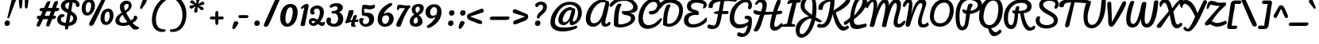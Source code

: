 SplineFontDB: 3.0
FontName: Pacifico
FullName: Pacifico
FamilyName: Pacifico
Weight: Book
Copyright: Copyright (c) 2011-12 by vernon adams. All rights reserved.
Version: 2.00
ItalicAngle: 0
UnderlinePosition: -103
UnderlineWidth: 102
Ascent: 1638
Descent: 410
UFOAscent: 1638
UFODescent: -410
LayerCount: 2
Layer: 0 0 "Back"  1 0
Layer: 1 0 "Fore"  0 0
OS2Version: 0
OS2_WeightWidthSlopeOnly: 0
OS2_UseTypoMetrics: 0
CreationTime: 1346057556
ModificationTime: 1346849040
PfmFamily: 0
TTFWeight: 400
TTFWidth: 5
LineGap: 0
VLineGap: 0
Panose: 2 0 0 0 0 0 0 0 0 0
OS2TypoAscent: 2881
OS2TypoAOffset: 0
OS2TypoDescent: -108
OS2TypoDOffset: 0
OS2TypoLinegap: 0
OS2WinAscent: 2604
OS2WinAOffset: 0
OS2WinDescent: -928
OS2WinDOffset: 0
HheadAscent: 0
HheadAOffset: 1
HheadDescent: 0
HheadDOffset: 1
OS2SubXSize: 1434
OS2SubYSize: 1331
OS2SubXOff: 0
OS2SubYOff: 287
OS2SupXSize: 1434
OS2SupYSize: 1331
OS2SupXOff: 0
OS2SupYOff: 977
OS2StrikeYSize: 102
OS2StrikeYPos: 512
OS2Vendor: 'newt'
OS2CodePages: 20000111.40000000
OS2UnicodeRanges: 8000002f.4000004b.00000000.00000000
Lookup: 4 0 0 "midwordDLIGs"  {"midwordDLIGs per glyph data 0"  "midwordDLIGs per glyph data 1"  "midwordDLIGs per glyph data 2"  } ['dlig' ('latn' <'dflt' > 'DFLT' <'dflt' > ) ]
Lookup: 4 0 0 "wordsubfor"  {"wordsubfor subtable"  } ['dlig' ('latn' <'dflt' > 'DFLT' <'dflt' > ) ]
Lookup: 4 0 0 "subforNo."  {"subforNo. subtable"  } ['dlig' ('latn' <'dflt' > 'DFLT' <'dflt' > ) ]
Lookup: 1 0 0 "swashini"  {"swashini subtable"  } []
Lookup: 1 0 0 "swshfina"  {"swshfina subtable"  } []
Lookup: 6 0 0 "wordchains"  {"wordchains contextual 0"  "wordchains contextual 1"  "wordchains contextual 2"  "wordchains contextual 3"  "wordchains contextual 4"  "wordchains contextual 5"  "wordchains contextual 6"  "wordchains contextual 7"  "wordchains contextual 8"  "wordchains contextual 9"  "wordchains contextual 10"  "wordchains contextual 11"  "wordchains contextual 12"  "wordchains contextual 13"  "wordchains contextual 14"  "wordchains contextual 15"  "wordchains contextual 16"  "wordchains contextual 17"  "wordchains contextual 18"  "wordchains contextual 19"  "wordchains contextual 20"  "wordchains contextual 21"  "wordchains contextual 22"  "wordchains contextual 23"  "wordchains contextual 24"  "wordchains contextual 25"  } ['dlig' ('latn' <'dflt' > 'DFLT' <'dflt' > ) ]
Lookup: 1 0 0 "Single Substitution lookup 6"  {"Single Substitution lookup 6 subtable"  } []
Lookup: 4 0 0 "Ligature Substitution lookup 7"  {"Ligature Substitution lookup 7 subtable"  } []
Lookup: 4 0 0 "Ligature Substitution lookup 8"  {"Ligature Substitution lookup 8 subtable"  } []
Lookup: 4 0 1 "ligaLigatureslookup0"  {"ligaLigatureslookup0 subtable"  } ['liga' ('latn' <'dflt' > 'DFLT' <'dflt' > ) ]
Lookup: 258 0 0 "'kern' Horizontal Kerning in Latin lookup 0"  {"'kern' Horizontal Kerning in Latin lookup 0 subtable"  } ['kern' ('latn' <'dflt' > ) ]
Lookup: 258 0 0 "kernHorizontalKerninglookup0"  {"kernHorizontalKerninglookup0 per glyph data 0"  "kernHorizontalKerninglookup0 kerning class 1"  } ['kern' ('latn' <'dflt' > 'DFLT' <'dflt' > ) ]
MarkAttachClasses: 1
DEI: 91125
KernClass2: 13 21 "kernHorizontalKerninglookup0 kerning class 1" 
 1 F
 1 K
 1 L
 1 P
 1 T
 1 V
 1 W
 18 Y Yacute Ydieresis
 1 r
 5 space
 1 v
 1 w
 50 A Aacute Acircumflex Adieresis Agrave Aring Atilde
 50 a aacute acircumflex adieresis agrave aring atilde
 10 c ccedilla
 5 comma
 37 e eacute ecircumflex edieresis egrave
 1 g
 37 i iacute icircumflex idieresis igrave
 1 m
 8 n ntilde
 44 o oacute ocircumflex odieresis ograve otilde
 6 period
 1 r
 8 s scaron
 6 s.init
 37 u uacute ucircumflex udieresis ugrave
 1 v
 1 w
 1 x
 18 y yacute ydieresis
 8 z zcaron
 0 {} 0 {} 0 {} 0 {} 0 {} 0 {} 0 {} 0 {} 0 {} 0 {} 0 {} 0 {} 0 {} 0 {} 0 {} 0 {} 0 {} 0 {} 0 {} 0 {} 0 {} 0 {} 0 {} -100 {} 0 {} 0 {} -10 {} 0 {} -80 {} 0 {} 0 {} -95 {} 0 {} 0 {} 0 {} -512 {} -38 {} 0 {} 0 {} 0 {} 0 {} 0 {} 0 {} 0 {} 0 {} 0 {} 0 {} -138 {} 0 {} 0 {} 0 {} 0 {} -147 {} 0 {} 0 {} 0 {} 94 {} -146 {} 0 {} 0 {} 0 {} -110 {} 0 {} 0 {} 0 {} 0 {} 0 {} 0 {} 0 {} 0 {} 0 {} 0 {} 0 {} 0 {} 0 {} 0 {} 0 {} -305 {} 0 {} 0 {} 0 {} 0 {} -60 {} 0 {} 0 {} 0 {} -209 {} -210 {} 0 {} -156 {} 0 {} 0 {} 0 {} -155 {} -29 {} 0 {} 0 {} -200 {} -589 {} -110 {} 0 {} 0 {} 0 {} 0 {} 0 {} 0 {} 0 {} -495 {} -375 {} 0 {} -374 {} 0 {} -388 {} 0 {} -260 {} -374 {} 0 {} 0 {} -310 {} -840 {} -425 {} 0 {} 0 {} 0 {} -490 {} 0 {} 0 {} -20 {} -120 {} -60 {} 0 {} -70 {} 0 {} 0 {} 0 {} -50 {} -50 {} 0 {} 0 {} -50 {} 317 {} -70 {} 0 {} 0 {} 0 {} -20 {} -50 {} 0 {} -30 {} -35 {} 0 {} 0 {} -45 {} 0 {} 0 {} 0 {} -20 {} -15 {} 0 {} 0 {} -30 {} 340 {} -13 {} 0 {} 0 {} 0 {} 0 {} 0 {} 0 {} 0 {} -178 {} -104 {} -340 {} -183 {} -110 {} 0 {} -90 {} -70 {} -142 {} -270 {} -86 {} -148 {} -413 {} -60 {} -51 {} -60 {} -190 {} -40 {} 0 {} 0 {} 0 {} -30 {} 0 {} 0 {} 0 {} 0 {} 0 {} 0 {} 0 {} 0 {} 0 {} 0 {} -25 {} 357 {} 0 {} 0 {} 0 {} 0 {} 0 {} 0 {} 0 {} 0 {} 0 {} 0 {} 0 {} 0 {} 0 {} 0 {} 0 {} 0 {} 0 {} 0 {} 0 {} 0 {} -103 {} 0 {} 0 {} 0 {} 0 {} 0 {} 0 {} 0 {} 0 {} -17 {} 0 {} 0 {} -10 {} 0 {} 0 {} 0 {} 0 {} -8 {} 0 {} 0 {} 0 {} 402 {} 0 {} 0 {} 0 {} 0 {} 0 {} 0 {} 0 {} 0 {} -27 {} 0 {} 0 {} -8 {} 0 {} 0 {} 0 {} 0 {} -10 {} 0 {} 0 {} 0 {} 401 {} 0 {} 0 {} 0 {} 0 {} 0 {} 0 {}
ChainSub2: coverage "wordchains contextual 25"  0 0 0 1
 1 0 1
  Coverage: 1 f
  FCoverage: 5 space
 1
  SeqLookup: 0 "swshfina" 
EndFPST
ChainSub2: coverage "wordchains contextual 24"  0 0 0 1
 1 0 1
  Coverage: 1 c
  FCoverage: 39 space quotedbl quoteright quotedblright
 1
  SeqLookup: 0 "swshfina" 
EndFPST
ChainSub2: coverage "wordchains contextual 23"  0 0 0 1
 1 0 1
  Coverage: 1 e
  FCoverage: 39 space quotedbl quoteright quotedblright
 1
  SeqLookup: 0 "swshfina" 
EndFPST
ChainSub2: coverage "wordchains contextual 22"  0 0 0 1
 3 1 1
  Coverage: 1 f
  Coverage: 1 o
  Coverage: 1 r
  BCoverage: 5 space
  FCoverage: 5 space
 3
  SeqLookup: 0 "wordsubfor" 
  SeqLookup: 1 "wordsubfor" 
  SeqLookup: 2 "wordsubfor" 
EndFPST
ChainSub2: coverage "wordchains contextual 21"  0 0 0 1
 1 0 1
  Coverage: 1 g
  FCoverage: 39 space quotedbl quoteright quotedblright
 1
  SeqLookup: 0 "swshfina" 
EndFPST
ChainSub2: coverage "wordchains contextual 20"  0 0 0 1
 1 0 1
  Coverage: 1 a
  FCoverage: 39 space quotedbl quoteright quotedblright
 1
  SeqLookup: 0 "swshfina" 
EndFPST
ChainSub2: coverage "wordchains contextual 19"  0 0 0 1
 3 1 1
  Coverage: 1 a
  Coverage: 1 n
  Coverage: 1 d
  BCoverage: 5 space
  FCoverage: 5 space
 1
  SeqLookup: 0 "Ligature Substitution lookup 8" 
EndFPST
ChainSub2: coverage "wordchains contextual 18"  0 0 0 1
 1 0 1
  Coverage: 1 h
  FCoverage: 39 space quotedbl quoteright quotedblright
 1
  SeqLookup: 0 "swshfina" 
EndFPST
ChainSub2: coverage "wordchains contextual 17"  0 0 0 1
 1 0 1
  Coverage: 1 p
  FCoverage: 25 space exclam comma period
 1
  SeqLookup: 0 "swshfina" 
EndFPST
ChainSub2: coverage "wordchains contextual 16"  0 0 0 1
 1 0 1
  Coverage: 1 b
  FCoverage: 39 space quotedbl quoteright quotedblright
 1
  SeqLookup: 0 "swshfina" 
EndFPST
ChainSub2: coverage "wordchains contextual 15"  0 0 0 1
 1 0 1
  Coverage: 1 y
  FCoverage: 39 space quotedbl quoteright quotedblright
 1
  SeqLookup: 0 "swshfina" 
EndFPST
ChainSub2: coverage "wordchains contextual 14"  0 0 0 1
 1 0 1
  Coverage: 1 n
  FCoverage: 39 space quotedbl quoteright quotedblright
 1
  SeqLookup: 0 "swshfina" 
EndFPST
ChainSub2: coverage "wordchains contextual 13"  0 0 0 1
 1 0 1
  Coverage: 1 s
  FCoverage: 39 space quotedbl quoteright quotedblright
 1
  SeqLookup: 0 "swshfina" 
EndFPST
ChainSub2: coverage "wordchains contextual 12"  0 0 0 1
 1 0 1
  Coverage: 1 d
  FCoverage: 39 space quotedbl quoteright quotedblright
 1
  SeqLookup: 0 "swshfina" 
EndFPST
ChainSub2: coverage "wordchains contextual 11"  0 0 0 1
 1 0 1
  Coverage: 1 t
  FCoverage: 39 space quotedbl quoteright quotedblright
 1
  SeqLookup: 0 "swshfina" 
EndFPST
ChainSub2: coverage "wordchains contextual 10"  0 0 0 1
 1 0 1
  Coverage: 1 K
  FCoverage: 3 i l
 1
  SeqLookup: 0 "swshfina" 
EndFPST
ChainSub2: coverage "wordchains contextual 9"  0 0 0 1
 1 0 3
  Coverage: 1 N
  FCoverage: 1 o
  FCoverage: 6 period
  FCoverage: 44 one two three four five six seven eight nine
 1
  SeqLookup: 0 "subforNo." 
EndFPST
ChainSub2: coverage "wordchains contextual 8"  0 0 0 1
 1 1 0
  Coverage: 1 t
  BCoverage: 5 space
 1
  SeqLookup: 0 "swashini" 
EndFPST
ChainSub2: coverage "wordchains contextual 7"  0 0 0 1
 1 1 0
  Coverage: 1 s
  BCoverage: 5 space
 1
  SeqLookup: 0 "swashini" 
EndFPST
ChainSub2: coverage "wordchains contextual 6"  0 0 0 1
 1 1 0
  Coverage: 1 f
  BCoverage: 5 space
 1
  SeqLookup: 0 "swashini" 
EndFPST
ChainSub2: coverage "wordchains contextual 5"  0 0 0 1
 2 0 1
  Coverage: 1 o
  Coverage: 1 s
  FCoverage: 5 space
 1
  SeqLookup: 0 "Ligature Substitution lookup 7" 
EndFPST
ChainSub2: coverage "wordchains contextual 4"  0 0 0 1
 1 0 1
  Coverage: 1 m
  FCoverage: 5 space
 1
  SeqLookup: 0 "swshfina" 
EndFPST
ChainSub2: coverage "wordchains contextual 3"  0 0 0 1
 1 0 1
  Coverage: 1 o
  FCoverage: 27 space exclam quotedbl comma
 1
  SeqLookup: 0 "swshfina" 
EndFPST
ChainSub2: coverage "wordchains contextual 2"  0 0 0 1
 1 0 1
  Coverage: 1 l
  FCoverage: 5 space
 1
  SeqLookup: 0 "swshfina" 
EndFPST
ChainSub2: coverage "wordchains contextual 1"  0 0 0 1
 1 1 0
  Coverage: 1 p
  BCoverage: 5 space
 1
  SeqLookup: 0 "swashini" 
EndFPST
ChainSub2: coverage "wordchains contextual 0"  0 0 0 1
 1 0 1
  Coverage: 1 s
  FCoverage: 47 exclam parenright slash greater question period
 1
  SeqLookup: 0 "Single Substitution lookup 6" 
EndFPST
LangName: 1033 "" "" "" "vernonadams: Pacifico: 2011-12" "" "Version 2.00" "" "Pacifico is a trademark of vernon adams." "vernon adams" "vernon adams" "Copyright (c) 2011 by vernon adams. All rights reserved." "" "" "" "http://scripts.sil.org/OFL" "" "" "" "Pacifico" 
PickledData: "(dp1
S'com.typemytype.robofont.compileSettings.autohint'
p2
I01
sS'com.typemytype.robofont.compileSettings.decompose'
p3
I01
sS'public.glyphOrder'
p4
(S'A'
S'Agrave'
S'Aacute'
S'Acircumflex'
S'Atilde'
S'Adieresis'
S'Aring'
S'B'
S'C'
S'Ccedilla'
S'D'
S'E'
S'Egrave'
S'Eacute'
S'Ecircumflex'
S'Edieresis'
S'F'
S'G'
S'H'
S'I'
S'Igrave'
S'Iacute'
S'Icircumflex'
S'Idieresis'
S'J'
S'K'
S'L'
S'M'
S'N'
S'Ntilde'
S'O'
S'Ograve'
S'Oacute'
S'Ocircumflex'
S'Otilde'
S'Odieresis'
S'P'
S'Q'
S'R'
S'S'
S'Scaron'
S'T'
S'U'
S'Ugrave'
S'Uacute'
S'Ucircumflex'
S'Udieresis'
S'V'
S'W'
S'X'
S'Y'
S'Yacute'
S'Ydieresis'
S'Z'
S'Zcaron'
S'AE'
S'Eth'
S'Oslash'
S'Thorn'
S'Lslash'
S'OE'
S'K.alt'
S'uni00B5'
S'a'
S'agrave'
S'aacute'
S'acircumflex'
S'atilde'
S'adieresis'
S'aring'
S'b'
S'c'
S'ccedilla'
S'd'
S'e'
S'egrave'
S'eacute'
S'ecircumflex'
S'edieresis'
S'f'
S'g'
S'h'
S'i'
S'igrave'
S'iacute'
S'icircumflex'
S'idieresis'
S'i_t'
S'i_t_t'
S'i_x'
S'j'
S'k'
S'l'
S'l_i'
S'l_k'
S'l_l'
S'l_t'
S'm'
S'n'
S'ntilde'
S'o'
S'ograve'
S'oacute'
S'ocircumflex'
S'otilde'
S'odieresis'
S'o_o'
S'o_o_s'
S'o_s'
S'o_x'
S'p'
S'p_t'
S'q'
S'r'
S'r_s'
S's'
S'scaron'
S't'
S't_t'
S'u'
S'ugrave'
S'uacute'
S'ucircumflex'
S'udieresis'
S'v'
S'w'
S'x'
S'y'
S'yacute'
S'ydieresis'
S'z'
S'zcaron'
S'ordfeminine'
S'ordmasculine'
S'germandbls'
S'ae'
S'eth'
S'oslash'
S'thorn'
S'dotlessi'
S'lslash'
S'oe'
S'florin'
S'uniFB00'
S'uniFB01'
S'uniFB02'
S's.fin2'
S'a.fina'
S'b.fina'
S'c.fina'
S'd.fina'
S'e.fina'
S'f.fina'
S'g.fina'
S'h.fina'
S'l.fina'
S'm.fina'
S'n.fina'
S'o.fina'
S'p.fina'
S's.fina'
S't.fina'
S'w.fina'
S'y.fina'
S'uniFB00.fina'
S'f.init'
S'p.init'
S's.init'
S't.init'
S'l_k.space'
S'mu'
S'circumflex'
S'caron'
S'zero'
S'one'
S'two'
S'three'
S'four'
S'five'
S'six'
S'seven'
S'eight'
S'nine'
S'uni00B2'
S'uni00B3'
S'uni00B9'
S'onequarter'
S'onehalf'
S'threequarters'
S'uni2074'
S'underscore'
S'hyphen'
S'endash'
S'emdash'
S'parenleft'
S'bracketleft'
S'braceleft'
S'quotesinglbase'
S'quotedblbase'
S'parenright'
S'bracketright'
S'braceright'
S'guillemotleft'
S'quoteleft'
S'quotedblleft'
S'guilsinglleft'
S'guillemotright'
S'quoteright'
S'quotedblright'
S'guilsinglright'
S'exclam'
S'quotedbl'
S'numbersign'
S'percent'
S'ampersand'
S'quotesingle'
S'asterisk'
S'comma'
S'period'
S'slash'
S'colon'
S'semicolon'
S'question'
S'at'
S'backslash'
S'exclamdown'
S'periodcentered'
S'questiondown'
S'dagger'
S'daggerdbl'
S'bullet'
S'ellipsis'
S'perthousand'
S'plus'
S'less'
S'equal'
S'greater'
S'bar'
S'asciitilde'
S'logicalnot'
S'plusminus'
S'multiply'
S'divide'
S'fraction'
S'minus'
S'dollar'
S'cent'
S'sterling'
S'currency'
S'yen'
S'Euro'
S'asciicircum'
S'grave'
S'dieresis'
S'macron'
S'acute'
S'cedilla'
S'breve'
S'dotaccent'
S'ring'
S'ogonek'
S'tilde'
S'hungarumlaut'
S'brokenbar'
S'section'
S'copyright'
S'registered'
S'degree'
S'paragraph'
S'trademark'
S'space'
S'.null'
S'uni000D'
S'.notdef'
S'El'
S'No'
S'Ph'
S'Th'
S'and'
S'ch'
S'ck'
S'for'
S'onesuperior'
S'threesuperior'
S'twosuperior'
S'NameMe.266'
S'NameMe.276'
S'os.fina'
tp5
sS'com.typemytype.robofont.compileSettings.releaseMode'
p6
I00
sS'com.typemytype.robofont.shouldAddPointsInSplineConversion'
p7
I01
sS'com.typemytype.robofont.compileSettings.checkOutlines'
p8
I01
sS'com.typemytype.robofont.layerOrder'
p9
(tsS'com.typemytype.robofont.segmentType'
p10
S'curve'
p11
sS'com.typemytype.robofont.compileSettings.generateFormat'
p12
I0
sS'com.typemytype.robofont.italicSlantOffset'
p13
I0
sS'com.typemytype.robofont.sort'
p14
((dp15
S'allowPseudoUnicode'
p16
I01
sS'type'
p17
S'alphabetical'
p18
sS'ascending'
p19
I01
s(dp20
g16
I01
sg17
S'category'
p21
sg19
I01
s(dp22
g16
I01
sg17
S'unicode'
p23
sg19
I01
s(dp24
g16
I01
sg17
S'script'
p25
sg19
I01
s(dp26
g16
I01
sg17
S'suffix'
p27
sg19
I01
s(dp28
g16
I01
sg17
S'decompositionBase'
p29
sg19
I01
stp30
s."
Encoding: UnicodeBmp
Compacted: 1
UnicodeInterp: none
NameList: Adobe Glyph List
DisplaySize: -48
AntiAlias: 1
FitToEm: 1
WinInfo: 187 17 6
BeginPrivate: 0
EndPrivate
BeginChars: 65587 282

StartChar: .notdef
Encoding: 65536 -1 0
Width: 447
VWidth: 0
Flags: W
LayerCount: 2
EndChar

StartChar: .null
Encoding: 0 0 1
Width: 0
VWidth: 0
GlyphClass: 2
Flags: HW
LayerCount: 2
EndChar

StartChar: A
Encoding: 65 65 2
Width: 1781
VWidth: 0
GlyphClass: 2
Flags: W
PickledData: "(dp1
S'com.fontlab.hintData'
p2
(dp3
S'vhints'
p4
((dp5
S'position'
p6
I140
sS'width'
p7
I288
s(dp8
g6
I1196
sg7
I227
stp9
sS'hhints'
p10
((dp11
g6
I-64
sg7
I224
s(dp12
g6
I1536
sg7
I192
stp13
ss."
HStem: -64 224<520.142 818.957> -32 189<1320.88 1543.2> 1536 192<1061.6 1401.33>
VStem: 140 288<256.038 749.698> 1136 258<158.269 282.571>
LayerCount: 2
Fore
SplineSet
1423 424 m 0xb8
 1403 346 1394 287 1394 246 c 0
 1394 181 1415 157 1447 157 c 0
 1498 157 1576 221 1633 279 c 1
 1642 286 1651 290 1660 290 c 0
 1697 290 1732 236 1732 183 c 0
 1732 157 1724 132 1704 114 c 1
 1656 51 1532 -32 1380 -32 c 0x78
 1243 -32 1136 69 1136 201 c 0
 1136 228 1141 255 1150 284 c 1
 1036 102 861 -64 603 -64 c 0
 308 -64 140 149 140 450 c 0
 140 1096 654 1728 1301 1728 c 0
 1351 1728 1403 1720 1403 1675 c 0
 1403 1670 1402 1664 1402 1660 c 2
 1402 1655 l 1
 1496 1599 1601 1659 1634 1519 c 0
 1639 1496 1647 1467 1647 1433 c 0
 1647 1422 1646 1410 1644 1397 c 0
 1602 1137 1526 821 1423 424 c 0xb8
428 456 m 0
 428 281 491 160 660 160 c 0xb8
 962 160 1138 505 1203 745 c 2
 1411 1517 l 1
 1369 1529 1318 1536 1266 1536 c 0
 807 1536 428 917 428 456 c 0
EndSplineSet
EndChar

StartChar: AE
Encoding: 198 198 3
Width: 2304
VWidth: 0
GlyphClass: 2
Flags: HW
PickledData: "(dp1
S'com.fontlab.hintData'
p2
(dp3
S'vhints'
p4
((dp5
S'position'
p6
I128
sS'width'
p7
I288
s(dp8
g6
I1213
sg7
I230
stp9
sS'hhints'
p10
((dp11
g6
I-96
sg7
I224
s(dp12
g6
I-64
sg7
I224
s(dp13
g6
I800
sg7
I192
s(dp14
g6
I1426
sg7
I192
s(dp15
g6
I1504
sg7
I192
stp16
ss."
HStem: -96 224<1632.5 1866 1632.5 1910> -64 224<563.5 616.5> 800 192<1932.5 2018.5> 1426 192<1261.5 1383.5 1145 1400> 1504 192<1810 2003.5>
VStem: 128 288<368.5 608 368.5 619.5> 1213 230<299.5 337.5>
LayerCount: 2
Fore
SplineSet
416 456 m 0
 416 281 479 160 648 160 c 0
 972 160 1178 650 1248 896 c 2
 1400 1426 l 1
 1123 1426 906 1274 752 1133 c 0
 586 981 416 760 416 456 c 0
1443 390 m 0
 1443 209 1543 128 1722 128 c 0
 2010 128 2268 253 2425 392 c 0
 2457 420 2482 448 2499 477 c 1
 2568 250 l 1
 2386 56 2092 -96 1728 -96 c 0
 1440 -96 1213 41 1213 329 c 0
 1213 346 1214 365 1216 384 c 1
 1111 210 948 50 754 -29 c 0
 696 -52 642 -64 591 -64 c 0
 296 -64 128 149 128 450 c 0
 128 789 306 1047 482 1231 c 0
 676 1433 954 1618 1336 1618 c 0
 1431 1618 1531 1581 1531 1486 c 0
 1531 1477 1530 1468 1528 1458 c 1
 1604 1589 1711 1696 1909 1696 c 0
 2143 1696 2319 1588 2507 1534 c 1
 2526 1522 2536 1499 2536 1469 c 0
 2536 1414 2504 1331 2451 1331 c 0
 2416 1331 2380 1370 2340 1390 c 0
 2231 1445 2082 1504 1925 1504 c 0
 1673 1504 1536 1203 1536 960 c 1
 1696 974 1849 992 2016 992 c 0
 2070 992 2106 956 2106 906 c 0
 2106 839 2053 800 1984 800 c 0
 1832 800 1657 768 1504 768 c 1
 1467 664 1443 534 1443 390 c 0
EndSplineSet
EndChar

StartChar: Aacute
Encoding: 193 193 4
Width: 1781
VWidth: 0
GlyphClass: 2
Flags: HW
PickledData: "(dp1
S'com.fontlab.hintData'
p2
(dp3
S'vhints'
p4
((dp5
S'position'
p6
I140
sS'width'
p7
I288
s(dp8
g6
I1196
sg7
I227
s(dp9
g6
I1495
sg7
I240
stp10
sS'hhints'
p11
((dp12
g6
I-64
sg7
I224
s(dp13
g6
I1536
sg7
I192
s(dp14
g6
I1928
sg7
I622
stp15
ss."
HStem: -64 224 1536 192 1928 622
VStem: 140 288 1196 227 1495 240
LayerCount: 2
Fore
Refer: 75 180 N 1 0 0 1 1191 840 2
Refer: 2 65 N 1 0 0 1 0 0 2
EndChar

StartChar: Acircumflex
Encoding: 194 194 5
Width: 1781
VWidth: 0
GlyphClass: 2
Flags: HW
PickledData: "(dp1
S'com.fontlab.hintData'
p2
(dp3
S'vhints'
p4
((dp5
S'position'
p6
I140
sS'width'
p7
I288
s(dp8
g6
I1196
sg7
I227
s(dp9
g6
I1434
sg7
I259
stp10
sS'hhints'
p11
((dp12
g6
I-64
sg7
I224
s(dp13
g6
I1536
sg7
I192
s(dp14
g6
I1928
sg7
I676
stp15
ss."
HStem: -64 224 1536 192 1928 676
VStem: 140 288 1196 227 1434 259
LayerCount: 2
Fore
Refer: 104 710 N 1 0 0 1 931 908 2
Refer: 2 65 N 1 0 0 1 0 0 2
EndChar

StartChar: Adieresis
Encoding: 196 196 6
Width: 1781
VWidth: 0
GlyphClass: 2
Flags: HW
PickledData: "(dp1
S'com.fontlab.hintData'
p2
(dp3
S'vhints'
p4
((dp5
S'position'
p6
I140
sS'width'
p7
I288
s(dp8
g6
I1006
sg7
I303
s(dp9
g6
I1196
sg7
I227
s(dp10
g6
I1473
sg7
I303
stp11
sS'hhints'
p12
((dp13
g6
I-64
sg7
I224
s(dp14
g6
I1536
sg7
I192
s(dp15
g6
I1928
sg7
I322
stp16
ss."
HStem: -64 224 1536 192 1928 322
VStem: 140 288 1006 303 1196 227 1473 303
LayerCount: 2
Fore
Refer: 115 168 N 1 0 0 1 878 796 2
Refer: 2 65 N 1 0 0 1 0 0 2
EndChar

StartChar: Agrave
Encoding: 192 192 7
Width: 1781
VWidth: 0
GlyphClass: 2
Flags: HW
PickledData: "(dp1
S'com.fontlab.hintData'
p2
(dp3
S'vhints'
p4
((dp5
S'position'
p6
I140
sS'width'
p7
I288
s(dp8
g6
I967
sg7
I442
s(dp9
g6
I1196
sg7
I227
stp10
sS'hhints'
p11
((dp12
g6
I-64
sg7
I224
s(dp13
g6
I1536
sg7
I192
s(dp14
g6
I1928
sg7
I622
stp15
ss."
HStem: -64 224 1536 192 1928 622
VStem: 140 288 967 442 1196 227
LayerCount: 2
Fore
Refer: 145 96 N 1 0 0 1 903 840 2
Refer: 2 65 N 1 0 0 1 0 0 2
EndChar

StartChar: Aring
Encoding: 197 197 8
Width: 1781
VWidth: 0
GlyphClass: 2
Flags: HW
PickledData: "(dp1
S'com.fontlab.hintData'
p2
(dp3
S'vhints'
p4
((dp5
S'position'
p6
I140
sS'width'
p7
I288
s(dp8
g6
I1118
sg7
I135
s(dp9
g6
I1196
sg7
I227
s(dp10
g6
I1516
sg7
I145
stp11
sS'hhints'
p12
((dp13
g6
I-64
sg7
I224
s(dp14
g6
I1536
sg7
I192
s(dp15
g6
I1789
sg7
I134
s(dp16
g6
I2181
sg7
I129
stp17
ss."
HStem: -64 224 1536 192 1789 134 2181 129
VStem: 140 288 1118 135 1196 227 1516 145
LayerCount: 2
Fore
Refer: 231 730 N 1 0 0 1 1023 701 2
Refer: 2 65 N 1 0 0 1 0 0 2
EndChar

StartChar: Atilde
Encoding: 195 195 9
Width: 1781
VWidth: 0
GlyphClass: 2
Flags: HW
PickledData: "(dp1
S'com.fontlab.hintData'
p2
(dp3
S'vhints'
p4
((dp5
S'position'
p6
I140
sS'width'
p7
I288
s(dp8
g6
I1196
sg7
I227
stp9
sS'hhints'
p10
((dp11
g6
I-64
sg7
I224
s(dp12
g6
I1536
sg7
I192
s(dp13
g6
I1928
sg7
I368
stp14
ss."
HStem: -64 224 1536 192 1928 368
VStem: 140 288 1196 227
LayerCount: 2
Fore
Refer: 251 732 N 1 0 0 1 919 873 2
Refer: 2 65 N 1 0 0 1 0 0 2
EndChar

StartChar: B
Encoding: 66 66 10
Width: 1634
VWidth: 0
GlyphClass: 2
Flags: W
PickledData: "(dp1
S'com.fontlab.hintData'
p2
(dp3
S'vhints'
p4
((dp5
S'position'
p6
I154
sS'width'
p7
I288
s(dp8
g6
I671
sg7
I334
s(dp9
g6
I1178
sg7
I224
s(dp10
g6
I1318
sg7
I250
stp11
sS'hhints'
p12
((dp13
g6
I-87
sg7
I200
s(dp14
g6
I841
sg7
I126
s(dp15
g6
I1584
sg7
I162
stp16
ss."
HStem: -87 200<451.136 867.019> 954 20G<730 793> 1624 202<495.445 1077.63>
VStem: 154 288<35 765.091> 1258 268<368.473 607.038> 1402 293<1111.2 1363.08>
LayerCount: 2
Fore
SplineSet
1258 489 m 0xf8
 1258 805 671 620 671 892 c 0
 671 959 696 974 764 974 c 0
 822 974 862 967 919 967 c 0
 1259 967 1402 1094 1402 1237 c 0
 1402 1418 1171 1624 817 1624 c 0
 580 1624 358 1576 150 1370 c 0
 79.6447155905 1300.32120871 34 1234 -49 1234 c 0
 -66.8882187056 1234 -120.542081448 1270.41247416 -120.542081448 1337.74555301 c 0
 -120.542081448 1379.5714306 -99.8390390443 1433.32842662 -37 1497.70019531 c 0
 133.442865727 1672.3003944 367 1826 807 1826 c 0
 1357 1826 1695 1458 1695 1188 c 0xf4
 1695 1002 1534 841 1172 836 c 1
 1372 814 1526 712 1526 504 c 0
 1526 128 928 -87 564 -87 c 0
 338 -87 154 -23 154 93 c 0
 154 487 172 1448 531 1448 c 0
 580 1448 620 1421 653 1366 c 1
 476 1128 442 624 442 216 c 0
 442 116 484 113 599 113 c 0
 826 113 1258 252 1258 489 c 0xf8
EndSplineSet
Kerns2: 212 -240 "kernHorizontalKerninglookup0 per glyph data 0"  107 -210 "kernHorizontalKerninglookup0 per glyph data 0"  186 -50 "kernHorizontalKerninglookup0 per glyph data 0"  120 -44 "kernHorizontalKerninglookup0 per glyph data 0"  212 -240 "'kern' Horizontal Kerning in Latin lookup 0 subtable"  107 -210 "'kern' Horizontal Kerning in Latin lookup 0 subtable"  186 -50 "'kern' Horizontal Kerning in Latin lookup 0 subtable"  71 -70 "'kern' Horizontal Kerning in Latin lookup 0 subtable"  120 -44 "'kern' Horizontal Kerning in Latin lookup 0 subtable"  184 -60 "'kern' Horizontal Kerning in Latin lookup 0 subtable" 
EndChar

StartChar: C
Encoding: 67 67 11
Width: 1560
VWidth: 0
GlyphClass: 2
Flags: W
PickledData: "(dp1
S'com.fontlab.hintData'
p2
(dp3
S'vhints'
p4
((dp5
S'position'
p6
I96
sS'width'
p7
I288
s(dp8
g6
I1312
sg7
I224
stp9
sS'hhints'
p10
((dp11
g6
I-175
sg7
I239
s(dp12
g6
I736
sg7
I224
s(dp13
g6
I1568
sg7
I224
stp14
ss."
HStem: -175 239<566.447 959.717> 736 224<800.017 1113.1> 1568 224<900.143 1233.87>
VStem: 96 288<262.573 810.971> 1312 224<1161.12 1490.28>
LayerCount: 2
Fore
SplineSet
1619 431 m 0
 1621 437 1622 442 1622 447 c 0
 1622 483 1580 505 1551 505 c 0
 1538 505 1526 502 1516 493 c 0
 1303 285 1103 64 750 64 c 0
 500 64 384 231 384 502 c 0
 384 914 651 1568 1088 1568 c 0
 1232 1568 1312 1486 1312 1344 c 0
 1312 1134 1150 960 945 960 c 0
 844 960 775 949 775 870 c 0
 775 758 835 736 961 736 c 0
 1268 736 1536 1049 1536 1363 c 0
 1536 1617 1371 1792 1123 1792 c 0
 515 1792 96 1096 96 482 c 0
 96 9 370 -175 687 -175 c 0
 1065 -175 1505 86 1619 431 c 0
EndSplineSet
EndChar

StartChar: Ccedilla
Encoding: 199 199 12
Width: 1560
VWidth: 0
GlyphClass: 2
Flags: HW
PickledData: "(dp1
S'com.fontlab.hintData'
p2
(dp3
S'vhints'
p4
((dp5
S'position'
p6
I96
sS'width'
p7
I288
s(dp8
g6
I268
sg7
I324
s(dp9
g6
I1312
sg7
I224
stp10
sS'hhints'
p11
((dp12
g6
I-779
sg7
I607
s(dp13
g6
I-175
sg7
I239
s(dp14
g6
I736
sg7
I224
s(dp15
g6
I1568
sg7
I224
stp16
ss."
HStem: -779 607 -175 239 736 224 1568 224
VStem: 96 288 268 324 1312 224
LayerCount: 2
Fore
Refer: 101 184 N 1 0 0 1 -94 -268 2
Refer: 11 67 N 1 0 0 1 0 0 2
EndChar

StartChar: D
Encoding: 68 68 13
Width: 1453
VWidth: 0
GlyphClass: 2
Flags: W
PickledData: "(dp1
S'com.fontlab.hintData'
p2
(dp3
S'vhints'
p4
((dp5
S'position'
p6
I154
sS'width'
p7
I260
s(dp8
g6
I1194
sg7
I244
stp9
sS'hhints'
p10
((dp11
g6
I-60
sg7
I188
s(dp12
g6
I1507
sg7
I229
stp13
ss."
HStem: -60 188<423.838 723.076> 1507 229<347.888 871.394>
VStem: 154 260<72 723.691> 1194 244<737.028 1223.31>
LayerCount: 2
Fore
SplineSet
-41 1134 m 0
 -95 1134 -116 1187 -116 1229 c 0
 -116 1322 -42 1451 -26 1470 c 0
 121 1645 307 1736 579 1736 c 0
 1087 1736 1438 1528 1438 1028 c 0
 1438 521 1171 126 801 -14 c 0
 721 -44 635 -60 542 -60 c 0
 406 -60 285 -19 192 24 c 0
 162 38 154 51 154 93 c 0
 154 590 199 1061 402 1359 c 1
 449 1392 492 1408 531 1408 c 0
 580 1408 620 1381 653 1326 c 1
 485 1100 414 624 414 258 c 0
 414 169 421 128 510 128 c 0
 893 128 1100 502 1171 814 c 0
 1186 882 1194 946 1194 1009 c 0
 1194 1336 947 1507 590 1507 c 0
 457 1507 282 1470 150 1330 c 0
 98 1275 23 1134 -41 1134 c 0
EndSplineSet
Kerns2: 212 -170 "kernHorizontalKerninglookup0 per glyph data 0"  107 -200 "kernHorizontalKerninglookup0 per glyph data 0"  212 -170 "'kern' Horizontal Kerning in Latin lookup 0 subtable"  107 -200 "'kern' Horizontal Kerning in Latin lookup 0 subtable" 
EndChar

StartChar: E
Encoding: 69 69 14
Width: 1512
VWidth: 0
GlyphClass: 2
Flags: W
PickledData: "(dp1
S'com.fontlab.hintData'
p2
(dp3
S'vhints'
p4
((dp5
S'position'
p6
I64
sS'width'
p7
I288
s(dp8
g6
I260
sg7
I262
stp9
sS'hhints'
p10
((dp11
g6
I-96
sg7
I210
s(dp12
g6
I710
sg7
I177
s(dp13
g6
I1501
sg7
I225
stp14
ss."
HStem: -96 210<461.683 939.927> 710 177<550.828 696> 1501 225<634.053 1169.76>
VStem: 64 288<222.884 540.787> 260 262<1138.71 1395.72>
LayerCount: 2
Fore
SplineSet
352 390 m 0xf0
 352 199 457 114 645 114 c 0
 971 114 1249 264 1458 517 c 1
 1565 634 1562 331 1527 290 c 1
 1334 74 1023 -96 637 -96 c 0
 316 -96 64 44 64 364 c 0xf0
 64 717 339 878 696 887 c 1
 437 887 260 1026 260 1280 c 0
 260 1602 593 1726 912 1726 c 0
 1212 1726 1582 1603 1533 1318 c 0
 1517 1226 1407 1124 1316 1124 c 0
 1302 1124 1295 1136 1295 1161 c 1
 1341 1376 l 1
 1241 1457 1037 1501 859 1501 c 0
 679 1501 522 1445 522 1266 c 0xe8
 522 1009 849 1070 985 950 c 0
 1020 919 1024 873 1024 811 c 0
 1024 734 1000 704 921 704 c 0
 883 704 823 710 783 710 c 0
 565 710 352 607 352 390 c 0xf0
EndSplineSet
EndChar

StartChar: Eacute
Encoding: 201 201 15
Width: 1512
VWidth: 0
GlyphClass: 2
Flags: HW
PickledData: "(dp1
S'com.fontlab.hintData'
p2
(dp3
S'vhints'
p4
((dp5
S'position'
p6
I64
sS'width'
p7
I288
s(dp8
g6
I260
sg7
I262
s(dp9
g6
I1107
sg7
I240
stp10
sS'hhints'
p11
((dp12
g6
I-96
sg7
I210
s(dp13
g6
I710
sg7
I177
s(dp14
g6
I1501
sg7
I225
s(dp15
g6
I1928
sg7
I622
stp16
ss."
HStem: -96 210 710 177 1501 225 1928 622
VStem: 64 288 260 262 1107 240
LayerCount: 2
Fore
Refer: 75 180 N 1 0 0 1 803 840 2
Refer: 14 69 N 1 0 0 1 0 0 2
EndChar

StartChar: Ecircumflex
Encoding: 202 202 16
Width: 1512
VWidth: 0
GlyphClass: 2
Flags: HW
PickledData: "(dp1
S'com.fontlab.hintData'
p2
(dp3
S'vhints'
p4
((dp5
S'position'
p6
I64
sS'width'
p7
I288
s(dp8
g6
I260
sg7
I262
s(dp9
g6
I1045
sg7
I259
stp10
sS'hhints'
p11
((dp12
g6
I-96
sg7
I210
s(dp13
g6
I710
sg7
I177
s(dp14
g6
I1501
sg7
I225
s(dp15
g6
I1928
sg7
I676
stp16
ss."
HStem: -96 210 710 177 1501 225 1928 676
VStem: 64 288 260 262 1045 259
LayerCount: 2
Fore
Refer: 104 710 N 1 0 0 1 542 908 2
Refer: 14 69 N 1 0 0 1 0 0 2
EndChar

StartChar: Edieresis
Encoding: 203 203 17
Width: 1512
VWidth: 0
GlyphClass: 2
Flags: HW
PickledData: "(dp1
S'com.fontlab.hintData'
p2
(dp3
S'vhints'
p4
((dp5
S'position'
p6
I64
sS'width'
p7
I288
s(dp8
g6
I260
sg7
I262
s(dp9
g6
I618
sg7
I303
s(dp10
g6
I1085
sg7
I303
stp11
sS'hhints'
p12
((dp13
g6
I-96
sg7
I210
s(dp14
g6
I710
sg7
I177
s(dp15
g6
I1501
sg7
I225
s(dp16
g6
I1928
sg7
I322
stp17
ss."
HStem: -96 210 710 177 1501 225 1928 322
VStem: 64 288 260 262 618 303 1085 303
LayerCount: 2
Fore
Refer: 115 168 N 1 0 0 1 490 796 2
Refer: 14 69 N 1 0 0 1 0 0 2
EndChar

StartChar: Egrave
Encoding: 200 200 18
Width: 1512
VWidth: 0
GlyphClass: 2
Flags: HW
PickledData: "(dp1
S'com.fontlab.hintData'
p2
(dp3
S'vhints'
p4
((dp5
S'position'
p6
I64
sS'width'
p7
I288
s(dp8
g6
I260
sg7
I262
s(dp9
g6
I579
sg7
I442
stp10
sS'hhints'
p11
((dp12
g6
I-96
sg7
I210
s(dp13
g6
I710
sg7
I177
s(dp14
g6
I1501
sg7
I225
s(dp15
g6
I1928
sg7
I622
stp16
ss."
HStem: -96 210 710 177 1501 225 1928 622
VStem: 64 288 260 262 579 442
LayerCount: 2
Fore
Refer: 145 96 N 1 0 0 1 515 840 2
Refer: 14 69 N 1 0 0 1 0 0 2
EndChar

StartChar: El
Encoding: 65537 -1 19
Width: 2039
VWidth: 0
GlyphClass: 3
Flags: HW
PickledData: "(dp1
S'com.fontlab.hintData'
p2
(dp3
S'vhints'
p4
((dp5
S'position'
p6
I64
sS'width'
p7
I288
s(dp8
g6
I260
sg7
I262
s(dp9
g6
I1500
sg7
I258
s(dp10
g6
I2089
sg7
I188
stp11
sS'hhints'
p12
((dp13
g6
I-96
sg7
I222
s(dp14
g6
I0
sg7
I232
s(dp15
g6
I710
sg7
I177
s(dp16
g6
I1501
sg7
I225
s(dp17
g6
I1641
sg7
I279
stp18
ss."
HStem: -96 222<577 811.5 577 821.5> 0 232<1796 1857.5> 710 177<674 696 566.5 803> 1501 225<769 933> 1641 279<2063 2068.5>
VStem: 64 288<292.5 498.5 292.5 540.5> 260 262<1153 1355.5 1137.5 1441> 1500 258 2089 188<1572.5 1606.5>
LayerCount: 2
Fore
SplineSet
2089 1593 m 0
 2089 1620 2079 1641 2058 1641 c 0
 1832 1641 1748 975 1748 740 c 1
 1870 955 1993 1198 2064 1460 c 0
 2077 1508 2089 1552 2089 1593 c 0
352 390 m 0
 352 195 475 126 679 126 c 0
 944 126 1295 283 1500 542 c 1
 1504 1013 1619 1480 1830 1748 c 0
 1900 1837 1993 1920 2133 1920 c 0
 2248 1920 2277 1810 2277 1694 c 0
 2277 1341 2110 1047 1962 821 c 0
 1902 729 1839 644 1776 565 c 0
 1761 546 1758 498 1758 461 c 0
 1758 393 1768 232 1824 232 c 0
 1982 232 2157 447 2209 447 c 0
 2250 447 2269 386 2269 330 c 0
 2269 290 2261 252 2246 236 c 1
 2118 140 1958 0 1757 0 c 0
 1627 0 1555 149 1522 307 c 1
 1312 75 1006 -96 637 -96 c 0
 316 -96 64 44 64 364 c 0
 64 717 339 878 696 887 c 1
 437 887 260 1026 260 1280 c 0
 260 1602 593 1726 912 1726 c 0
 1168 1726 1469 1615 1469 1384 c 0
 1469 1275 1382 1174 1246 1174 c 0
 1232 1174 1225 1186 1225 1211 c 1
 1261 1376 l 1
 1178 1457 1007 1501 859 1501 c 0
 679 1501 522 1445 522 1266 c 0
 522 1009 849 1070 985 950 c 0
 1020 919 1024 873 1024 811 c 0
 1024 734 1000 704 921 704 c 0
 883 704 823 710 783 710 c 0
 565 710 352 607 352 390 c 0
EndSplineSet
Ligature2: "ligaLigatureslookup0 subtable" E l
EndChar

StartChar: Eth
Encoding: 208 208 20
Width: 1272
VWidth: 0
GlyphClass: 2
Flags: HW
PickledData: "(dp1
S'com.fontlab.hintData'
p2
(dp3
S'vhints'
p4
((dp5
S'position'
p6
I96
sS'width'
p7
I288
s(dp8
g6
I174
sg7
I276
s(dp9
g6
I219
sg7
I275
s(dp10
g6
I1184
sg7
I224
stp11
sS'hhints'
p12
((dp13
g6
I-60
sg7
I188
s(dp14
g6
I800
sg7
I192
s(dp15
g6
I1504
sg7
I224
stp16
ss."
HStem: -60 188<444 558.5> 800 192<90 219 138 174 494 694> 1504 224<744 951>
VStem: 96 288<213.5 220.5> 174 276<800 800> 219 275<992 992> 1184 224<1035.5 1184.5>
LayerCount: 2
Fore
SplineSet
384 258 m 0
 384 169 391 128 480 128 c 0
 878 128 1089 534 1160 861 c 0
 1176 933 1184 1002 1184 1069 c 0
 1184 1300 1063 1504 839 1504 c 0
 624 1504 541 1169 494 992 c 1
 746 992 l 2
 793 992 833 973 833 926 c 0
 833 841 782 800 694 800 c 2
 450 800 l 1
 417 631 384 445 384 258 c 0
32 890 m 0
 32 958 66 992 138 992 c 2
 219 992 l 1
 284 1234 374 1485 528 1633 c 0
 604 1706 677 1728 811 1728 c 0
 1214 1728 1408 1430 1408 1028 c 0
 1408 521 1141 126 771 -14 c 0
 691 -44 605 -60 512 -60 c 0
 376 -60 255 -19 162 24 c 0
 130 39 96 49 96 93 c 0
 96 348 130 583 174 800 c 1
 119 800 l 2
 61 800 32 834 32 890 c 0
EndSplineSet
EndChar

StartChar: Euro
Encoding: 8364 8364 21
Width: 1857
VWidth: 0
GlyphClass: 2
Flags: HW
PickledData: "(dp1
S'com.fontlab.hintData'
p2
(dp3
S'vhints'
p4
((dp5
S'position'
p6
I96
sS'width'
p7
I288
s(dp8
g6
I1333
sg7
I239
stp9
sS'hhints'
p10
((dp11
g6
I-192
sg7
I254
s(dp12
g6
I512
sg7
I192
s(dp13
g6
I832
sg7
I192
s(dp14
g6
I1568
sg7
I224
stp15
ss."
HStem: -192 254<752 862.5> 512 192<-2 121 32 97 413 768> 832 192<63 223 97 153 521 833> 1568 224<1089.5 1159>
VStem: 96 288<482 492 344.5 497 344.5 499.5> 1333 239<1336.5 1458.5>
LayerCount: 2
Fore
SplineSet
801 704 m 2
 853 704 896 682 896 628 c 0
 896 548 851 512 768 512 c 2
 385 512 l 1
 384 505 384 498 384 492 c 2
 384 472 l 2
 384 217 628 200 752 62 c 1
 1004 62 1211 187 1353 305 c 0
 1368 318 1387 321 1405 321 c 0
 1460 321 1504 277 1504 221 c 0
 1504 181 1481 153 1455 131 c 0
 1275 -25 1025 -192 700 -192 c 0
 297 -192 96 73 96 482 c 2
 96 497 l 2
 96 502 96 507 97 512 c 1
 32 512 l 2
 -36 512 -65 555 -65 621 c 0
 -65 680 -30 704 32 704 c 2
 121 704 l 1
 129 749 140 790 153 832 c 1
 97 832 l 2
 29 832 0 875 0 941 c 0
 0 1000 35 1024 97 1024 c 2
 223 1024 l 1
 363 1343 582 1653 929 1762 c 0
 992 1782 1056 1792 1123 1792 c 0
 1397 1792 1572 1669 1572 1405 c 0
 1572 1268 1526 1132 1463 1058 c 0
 1444 1036 1427 1026 1412 1026 c 0
 1359 1026 1269 1050 1269 1102 c 2
 1269 1108 l 2
 1269 1200 1333 1282 1333 1390 c 0
 1333 1527 1230 1568 1088 1568 c 0
 866 1568 724 1376 632 1230 c 0
 590 1164 553 1096 521 1024 c 1
 866 1024 l 2
 918 1024 961 1002 961 948 c 0
 961 868 916 832 833 832 c 2
 448 832 l 1
 434 790 423 749 413 704 c 1
 801 704 l 2
EndSplineSet
EndChar

StartChar: F
Encoding: 70 70 22
Width: 1376
VWidth: 0
GlyphClass: 2
Flags: W
PickledData: "(dp1
S'com.fontlab.hintData'
p2
(dp3
S'vhints'
p4
((dp5
S'position'
p6
I113
sS'width'
p7
I271
stp8
sS'hhints'
p9
((dp10
g6
I-198
sg7
I224
s(dp11
g6
I749
sg7
I193
s(dp12
g6
I768
sg7
I192
s(dp13
g6
I1604
sg7
I214
stp14
ss."
HStem: -198 224<277.71 532.714> 749 193<526.256 724> 768 192<1027.14 1398.56> 1604 214<954.365 1771.84>
VStem: 113 271<1148.82 1368.25>
LayerCount: 2
Fore
SplineSet
1192 1818 m 0xd8
 1365 1818 1944 1846 1944 1678 c 0
 1944 1616 1912 1558 1849 1558 c 0
 1698 1558 1527 1604 1350 1604 c 0
 1270 1604 1193 1594 1120 1584 c 1
 1096 1382 1033 1019 1023 960 c 1
 1344 960 l 2
 1400 960 1408 918 1408 864 c 0
 1408 815 1385 768 1344 768 c 0xb8
 1230 768 1099 749 983 749 c 1
 881 194 827 -198 352 -198 c 0
 232 -198 38 -164 38 -47 c 0
 38 18 82 97 148 97 c 0
 261 97 336 26 456 26 c 0
 631 26 694 569 724 749 c 1
 601 749 l 2
 540 749 456 771 456 832 c 0
 456 919 703 933 771 942 c 1
 819 1161 842 1354 883 1574 c 1
 516 1535 384 1421 384 1212 c 0
 384 1156 336 1136 274 1136 c 0
 189 1136 113 1138 113 1216 c 0
 113 1724 683 1818 1192 1818 c 0xd8
EndSplineSet
Kerns2: 212 -230 "kernHorizontalKerninglookup0 per glyph data 0"  228 -30 "kernHorizontalKerninglookup0 per glyph data 0"  142 -50 "kernHorizontalKerninglookup0 per glyph data 0"  107 -240 "kernHorizontalKerninglookup0 per glyph data 0"  212 -230 "'kern' Horizontal Kerning in Latin lookup 0 subtable"  228 -30 "'kern' Horizontal Kerning in Latin lookup 0 subtable"  142 -50 "'kern' Horizontal Kerning in Latin lookup 0 subtable"  107 -240 "'kern' Horizontal Kerning in Latin lookup 0 subtable" 
EndChar

StartChar: G
Encoding: 71 71 23
Width: 1602
VWidth: 0
GlyphClass: 2
Flags: W
PickledData: "(dp1
S'com.fontlab.hintData'
p2
(dp3
S'vhints'
p4
((dp5
S'position'
p6
I96
sS'width'
p7
I288
s(dp8
g6
I1311
sg7
I225
stp9
sS'hhints'
p10
((dp11
g6
I-736
sg7
I224
s(dp12
g6
I-192
sg7
I256
s(dp13
g6
I420
sg7
I224
s(dp14
g6
I1541
sg7
I189
stp15
ss."
HStem: -736 224<801.251 1059.61> -192 256<553.897 983.2> 420 224<1084.32 1303> 1541 189<952.846 1260.94>
VStem: 96 288<249.673 817.913> 1311 225<220.477 410.577 1170.29 1490.63>
LayerCount: 2
Fore
SplineSet
1216 644 m 0
 1440 644 1536 562 1536 341 c 0
 1536 -117 1419 -536 1110 -688 c 0
 1046 -720 972 -736 889 -736 c 0
 769 -736 575 -702 575 -585 c 0
 575 -520 619 -441 685 -441 c 0
 790 -441 847 -512 960 -512 c 0
 1140 -512 1232 -129 1269 25 c 1
 1126 -106 964 -192 685 -192 c 0
 315 -192 96 111 96 482 c 0
 96 993 345 1356 653 1564 c 0
 787 1654 956 1730 1160 1730 c 0
 1410 1730 1535 1570 1535 1316 c 0
 1535 1205 1476 1063 1373 1063 c 0
 1312 1063 1275 1128 1275 1190 c 0
 1275 1248 1312 1281 1312 1341 c 0
 1312 1455 1262 1541 1158 1541 c 0
 929 1541 761 1389 648 1254 c 0
 493 1070 384 809 384 472 c 0
 384 220 500 64 750 64 c 0
 978 64 1147 131 1291 226 c 1
 1300 259 1311 296 1311 334 c 0
 1311 403 1278 420 1210 420 c 0
 1130 420 1055 458 1055 535 c 0
 1055 613 1134 644 1216 644 c 0
EndSplineSet
EndChar

StartChar: H
Encoding: 72 72 24
Width: 1898
VWidth: 0
GlyphClass: 2
Flags: W
PickledData: "(dp1
S'com.fontlab.hintData'
p2
(dp3
S'vhints'
p4
((dp5
S'position'
p6
I619
sS'width'
p7
I272
s(dp8
g6
I1152
sg7
I270
stp9
sS'hhints'
p10
((dp11
g6
I-64
sg7
I235
s(dp12
g6
I705
sg7
I192
s(dp13
g6
I744
sg7
I160
s(dp14
g6
I750
sg7
I204
s(dp15
g6
I959
sg7
I20
s(dp16
g6
I1543
sg7
I190
stp17
ss."
HStem: -321.771 246.436<1316.59 1592.39> 710 196<271.777 463 809 1238.9> 730 174<816.447 1247> 915 64G<112.806 167.283 1767.5 1832.5> 1525.03 207.971<364.511 575.686>
VStem: 624.73 282.339<1059.46 1476.72> 1112 270<-59.8861 333.382> 1543 256<1489.19 1674.2>
LayerCount: 2
Fore
SplineSet
211.03351508 1350.84387021 m 0xdf
 182.955744745 1350.84387021 147.348369745 1366.53225768 147.348369745 1405.40374933 c 0
 147.348369745 1409.90154821 147.825105373 1414.70973817 148.845404281 1419.83993 c 0
 188.845404281 1620.96498434 385.23046875 1733 539 1733 c 0
 784.41114817 1733 907.06834113 1579.46234625 907.06834113 1338.93707195 c 0
 907.06834113 1214.75826662 874.374455497 1067.39318701 809 906 c 1xdf
 958 905 1143 905 1300 904 c 1
 1370 1134 1455 1381 1543 1600 c 0
 1568 1662 1613 1725 1692 1725 c 0
 1757 1725 1799 1689 1799 1623 c 0
 1799 1472 1722 1351 1678 1226 c 0
 1643 1127 1607 1021 1575 919 c 1
 1651 923 1731 935 1804 935 c 0
 1861 935 1890 928 1890 851 c 0
 1890 741 1628 739 1525 730 c 1
 1463 512 1382 171 1382 75 c 0
 1382 -35.3973855937 1418.97381025 -75.3344990635 1472.00993009 -75.3344990635 c 0
 1572.85255606 -75.3344990635 1731.76531205 69.0503018398 1805 148 c 0
 1823.13824654 167.553832019 1840.33184999 175.553752373 1855.65390213 175.553752373 c 0
 1894.2712919 175.553752373 1921 124.735746068 1921 80 c 0
 1921 38 1896.53417969 -16.7314453125 1840 -91 c 0
 1740.62897723 -221.542816055 1553.11691845 -321.770732153 1393.28894915 -321.770732153 c 0
 1239.89433608 -321.770732153 1112 -229.449125414 1112 17 c 0
 1112 199 1207 577 1247 730 c 1xbf
 1074 719 916 719 745 710 c 1
 664 522 551 56 463 -122 c 0
 407 -237 323 -376 194 -376 c 0
 135 -376 59 -337 59 -289 c 0
 59 -280 61 -271 67 -262 c 0
 187 -90 359 401 463 705 c 1
 133.733916807 716.511788666 41.4238526087 805.548525135 41.4238526087 879.051235487 c 0
 41.4238526087 933.248420404 91.6113805243 979 134 979 c 0
 200.566026548 979 354.403320312 911 526 911 c 1
 587.323242188 1015.95703125 624.729815231 1167.72398126 624.729815231 1318.76114048 c 0
 624.729815231 1471.70588152 557.240108089 1525.02884609 478.937134646 1525.02884609 c 0
 314.737114083 1525.02884609 324.898969435 1350.84387021 211.03351508 1350.84387021 c 0xdf
EndSplineSet
EndChar

StartChar: I
Encoding: 73 73 25
Width: 983
VWidth: 0
GlyphClass: 2
Flags: W
PickledData: "(dp1
S'com.fontlab.hintData'
p2
(dp3
S'hhints'
p4
((dp5
S'position'
p6
I-32
sS'width'
p7
I189
s(dp8
g6
I1501
sg7
I229
stp9
ss."
HStem: -32 189<71.7781 318.913 604 807.204> 1501 229<918.199 1174.42>
LayerCount: 2
Fore
SplineSet
659 1484 m 1
 538 1471 446 1448 355 1402 c 1
 347 1402 347 1504 347 1533 c 0
 347 1702 740 1730 925 1730 c 2
 940 1730 l 2
 1065 1730 1204 1728 1204 1618 c 0
 1204 1511 1109 1501 995 1501 c 0
 973 1501 951 1502 929 1504 c 1
 813 1052 723 606 604 157 c 1
 684 157 858 128 858 50 c 0
 858 22 834 -5 786 -32 c 1
 473 -32 l 2
 448 -32 330 -33 213 -33 c 0
 81 -33 -50 -32 -50 -27 c 0
 -50 -18 -4 17 4 29 c 0
 25 62 9 83 52 104 c 0
 119 136 223 156 314 163 c 1
 419 608 512 1075 659 1484 c 1
EndSplineSet
Kerns2: 225 200 "kernHorizontalKerninglookup0 per glyph data 0"  225 200 "'kern' Horizontal Kerning in Latin lookup 0 subtable" 
EndChar

StartChar: Iacute
Encoding: 205 205 26
Width: 983
VWidth: 0
GlyphClass: 2
Flags: HW
PickledData: "(dp1
S'com.fontlab.hintData'
p2
(dp3
S'vhints'
p4
((dp5
S'position'
p6
I1126
sS'width'
p7
I240
stp8
sS'hhints'
p9
((dp10
g6
I-32
sg7
I189
s(dp11
g6
I1501
sg7
I229
s(dp12
g6
I1928
sg7
I622
stp13
ss."
HStem: -32 189 1501 229 1928 622
VStem: 1126 240
LayerCount: 2
Fore
Refer: 75 180 N 1 0 0 1 822 840 2
Refer: 25 73 N 1 0 0 1 0 0 2
EndChar

StartChar: Icircumflex
Encoding: 206 206 27
Width: 983
VWidth: 0
GlyphClass: 2
Flags: HW
PickledData: "(dp1
S'com.fontlab.hintData'
p2
(dp3
S'vhints'
p4
((dp5
S'position'
p6
I1065
sS'width'
p7
I259
stp8
sS'hhints'
p9
((dp10
g6
I-32
sg7
I189
s(dp11
g6
I1501
sg7
I229
s(dp12
g6
I1928
sg7
I676
stp13
ss."
HStem: -32 189 1501 229 1928 676
VStem: 1065 259
LayerCount: 2
Fore
Refer: 104 710 N 1 0 0 1 562 908 2
Refer: 25 73 N 1 0 0 1 0 0 2
EndChar

StartChar: Idieresis
Encoding: 207 207 28
Width: 983
VWidth: 0
GlyphClass: 2
Flags: HW
PickledData: "(dp1
S'com.fontlab.hintData'
p2
(dp3
S'vhints'
p4
((dp5
S'position'
p6
I637
sS'width'
p7
I303
s(dp8
g6
I1104
sg7
I303
stp9
sS'hhints'
p10
((dp11
g6
I-32
sg7
I189
s(dp12
g6
I1501
sg7
I229
s(dp13
g6
I1928
sg7
I322
stp14
ss."
HStem: -32 189 1501 229 1928 322
VStem: 637 303 1104 303
LayerCount: 2
Fore
Refer: 115 168 N 1 0 0 1 509 796 2
Refer: 25 73 N 1 0 0 1 0 0 2
EndChar

StartChar: Igrave
Encoding: 204 204 29
Width: 983
VWidth: 0
GlyphClass: 2
Flags: HW
PickledData: "(dp1
S'com.fontlab.hintData'
p2
(dp3
S'vhints'
p4
((dp5
S'position'
p6
I598
sS'width'
p7
I442
stp8
sS'hhints'
p9
((dp10
g6
I-32
sg7
I189
s(dp11
g6
I1501
sg7
I229
s(dp12
g6
I1928
sg7
I622
stp13
ss."
HStem: -32 189 1501 229 1928 622
VStem: 598 442
LayerCount: 2
Fore
Refer: 145 96 N 1 0 0 1 534 840 2
Refer: 25 73 N 1 0 0 1 0 0 2
EndChar

StartChar: J
Encoding: 74 74 30
Width: 1362
VWidth: 0
GlyphClass: 2
Flags: W
PickledData: "(dp1
S'com.fontlab.hintData'
p2
(dp3
S'vhints'
p4
((dp5
S'position'
p6
I-104
sS'width'
p7
I256
s(dp8
g6
I216
sg7
I254
s(dp9
g6
I984
sg7
I256
stp10
sS'hhints'
p11
((dp12
g6
I-760
sg7
I233
s(dp13
g6
I1772
sg7
I215
stp14
ss."
HStem: -760 233<197.124 430.917> 1772 215<663.211 891.219>
VStem: -104 256<-480.918 -89.9829> 216 254<1125.11 1519.27> 984 256<739.909 1570.22>
LayerCount: 2
Fore
SplineSet
796 1772 m 0
 602 1772 470 1506 470 1304 c 0
 470 1046 676 924 947 725 c 1
 971 919 984 1122 984 1344 c 0
 984 1527 962 1772 796 1772 c 0
152 -320 m 0
 152 -434 193 -527 296 -527 c 0
 434 -527 538 -398 613 -290 c 1
 756 -89 855 178 920 486 c 1
 911 486 l 2
 531 486 152 48 152 -320 c 0
267 -760 m 0
 4 -760 -104 -527 -104 -256 c 0
 -104 281 357 572 752 619 c 1
 537 759 216 965 216 1280 c 0
 216 1618 391 1875 640 1963 c 0
 685 1979 730 1987 775 1987 c 0
 1146 1987 1240 1545 1240 1152 c 0
 1240 938 1225 744 1195 562 c 1
 1315 487 1475 426 1577 328 c 0
 1586 320 1590 313 1590 306 c 0
 1590 268 1517 236 1477 236 c 1
 1360 239 1252 301 1151 361 c 1
 1054 -58 882 -427 592 -640 c 1
 503 -704 398 -760 267 -760 c 0
EndSplineSet
EndChar

StartChar: K
Encoding: 75 75 31
Width: 1790
VWidth: 0
GlyphClass: 2
Flags: W
PickledData: "(dp1
S'com.fontlab.hintData'
p2
(dp3
S'vhints'
p4
((dp5
S'position'
p6
I-28
sS'width'
p7
I288
stp8
sS'hhints'
p9
((dp10
g6
I-64
sg7
I220
s(dp11
g6
I1568
sg7
I160
stp12
ss."
HStem: -329 253<1544.86 1755.92> -134 224<-19.4451 307.906> 1568 160<544.272 761>
VStem: -28 288<1044.88 1290.71>
LayerCount: 2
Fore
SplineSet
907 762 m 1xb0
 812 372 647 -134 204 -134 c 0
 111 -134 -106 -119 -106 -34 c 0
 -106 28 -41 126 21 126 c 0
 68 126 112 90 169 90 c 0x70
 481 90 594 599 653 864 c 0
 696 1056 727 1274 749 1485 c 1
 761 1568 l 1
 472 1568 260 1380 260 1097 c 0
 260 1043 197 1024 136 1024 c 0
 56 1024 -28 1040 -28 1111 c 2
 -28 1120 l 2
 -28 1563 453 1728 895 1728 c 0
 968 1728 1021 1702 1021 1632 c 0
 1021 1409 994 1195 949 992 c 1
 1309 1210 1539 1402 1714 1606 c 4
 1796 1702 1822 1777 1896 1777 c 4
 1968 1777 2034 1730 2034 1659 c 4
 2034 1623 2013 1581 2000 1551 c 4
 1920 1374 1616 1085 1101 860 c 1
 1202 516 1402 -76 1665 -76 c 0
 1708 -76 1753 -60 1799 -24 c 0
 1821 -7 1839 0 1855 0 c 0
 1908 0 1945 -42 1945 -101 c 0
 1945 -130 1941 -154 1935 -160 c 0
 1803 -279 1686 -329 1582 -329 c 0
 1162 -329 958 476 907 762 c 1xb0
EndSplineSet
Kerns2: 271 -110 "kernHorizontalKerninglookup0 per glyph data 0"  270 -155 "kernHorizontalKerninglookup0 per glyph data 0"  271 -110 "'kern' Horizontal Kerning in Latin lookup 0 subtable"  270 -155 "'kern' Horizontal Kerning in Latin lookup 0 subtable" 
Substitution2: "swshfina subtable" K.alt
EndChar

StartChar: K.alt
Encoding: 65538 -1 32
Width: 1821
VWidth: 0
GlyphClass: 2
Flags: HW
PickledData: "(dp1
S'com.fontlab.hintData'
p2
(dp3
S'vhints'
p4
((dp5
S'position'
p6
I-28
sS'width'
p7
I288
stp8
sS'hhints'
p9
((dp10
g6
I-410
sg7
I224
s(dp11
g6
I-64
sg7
I224
s(dp12
g6
I800
sg7
I192
s(dp13
g6
I1568
sg7
I160
stp14
ss."
HStem: -410 224<1644 1925 1644 1931> -64 224<167.5 251.5> 800 192<1114 1183.5 964 1382.5> 1568 160<666.5 761>
VStem: -28 288<1111 1120 1120 1238.5 1070 1341.5>
LayerCount: 2
Fore
SplineSet
1011 1632 m 0
 1011 1409 977 1205 964 992 c 1
 1403 992 1544 1202 1604 1536 c 0
 1627 1665 1611 1696 1732 1696 c 0
 1830 1696 1865 1648 1865 1575 c 0
 1865 1558 1863 1540 1860 1521 c 0
 1790 1108 1651 800 1114 800 c 1
 1275 386 1438 -186 1850 -186 c 0
 2000 -186 2132 -160 2219 -130 c 0
 2251 -119 2274 -108 2294 -108 c 0
 2350 -108 2369 -159 2369 -212 c 0
 2369 -264 2352 -321 2335 -326 c 0
 2202 -366 2038 -410 1824 -410 c 0
 1219 -410 1068 256 900 704 c 1
 818 388 693 94 428 -20 c 0
 360 -49 289 -64 214 -64 c 0
 121 -64 -96 -49 -96 36 c 0
 -96 98 -31 196 31 196 c 0
 78 196 122 160 179 160 c 0
 491 160 594 599 653 864 c 0
 696 1056 727 1274 749 1485 c 1
 761 1568 l 1
 472 1568 260 1380 260 1097 c 0
 260 1043 197 1024 136 1024 c 0
 56 1024 -28 1040 -28 1111 c 2
 -28 1120 l 2
 -28 1563 448 1728 885 1728 c 0
 958 1728 1011 1702 1011 1632 c 0
EndSplineSet
Kerns2: 155 -130 "kernHorizontalKerninglookup0 per glyph data 0"  155 -130 "'kern' Horizontal Kerning in Latin lookup 0 subtable" 
EndChar

StartChar: L
Encoding: 76 76 33
Width: 1292
VWidth: 0
GlyphClass: 2
Flags: W
PickledData: "(dp1
S'com.fontlab.hintData'
p2
(dp3
S'vhints'
p4
((dp5
S'position'
p6
I211
sS'width'
p7
I257
s(dp8
g6
I1033
sg7
I251
stp9
sS'hhints'
p10
((dp11
g6
I-170
sg7
I246
s(dp12
g6
I1744
sg7
I218
stp13
ss."
HStem: -208 269<576.179 957.472> -91 235<1067.7 1279.85> 1744 268<859.649 1118>
VStem: 1033 293<1398.3 1739.67>
LayerCount: 2
Fore
SplineSet
1033 1635 m 0x30
 1033 1692 1022 1744 975 1744 c 0
 690 1744 538 1067 492 678 c 1
 685 879 1033 1276 1033 1635 c 0x30
-82 59 m 0
 -136 59 -171 134 -171 190 c 0
 -171 273 -85 298 -29 335 c 0
 30 374 169 492 227 534 c 1
 290 1067 470 2012 1026 2012 c 0
 1210 2012 1326 1855 1326 1656 c 0
 1326 1237 984 811 474 426 c 1
 474 420 474 414 474 408 c 0
 474 141 575 61 729 61 c 0xb0
 865 61 1038 120 1209 143 c 0
 1213 144 1217 144 1221 144 c 0
 1277 144 1306 88 1306 28 c 0
 1306 -36 1264 -73 1210 -91 c 0x70
 1024 -152 819 -208 644 -208 c 0xb0
 399 -208 211 -98 211 266 c 1
 154 224 35 121 -5 96 c 0
 -45 71 -71 59 -82 59 c 0
EndSplineSet
EndChar

StartChar: Lslash
Encoding: 321 321 34
Width: 992
VWidth: 0
GlyphClass: 2
Flags: HW
PickledData: "(dp1
S'com.fontlab.hintData'
p2
(dp3
S'vhints'
p4
((dp5
S'position'
p6
I933
sS'width'
p7
I251
stp8
sS'hhints'
p9
((dp10
g6
I-50
sg7
I251
s(dp11
g6
I795
sg7
I240
s(dp12
g6
I1654
sg7
I218
stp13
ss."
HStem: -50 251<474 482 482 493> 795 240<-11 233> 1654 218<892.5 898.5>
VStem: 933 251<1504.5 1573.5>
LayerCount: 2
Fore
SplineSet
933 1545 m 0
 933 1602 922 1654 875 1654 c 0
 808 1654 750 1577 710 1525 c 0
 620 1407 546 1259 493 1091 c 1
 594 1113 695 1135 797 1157 c 1
 833 1217 865 1280 892 1345 c 0
 920 1413 933 1463 933 1545 c 0
-92 129 m 0
 -146 129 -181 204 -181 260 c 0
 -181 343 -95 368 -39 405 c 0
 20 444 89 492 147 534 c 1
 155 602 l 1
 163 679 174 755 188 828 c 1
 140 818 93 808 46 798 c 0
 36 796 27 795 19 795 c 0
 -41 795 -75 851 -75 908 c 0
 -75 1008 137 1014 232 1035 c 0
 234 1035 235 1036 237 1036 c 1
 320 1323 456 1563 646 1730 c 0
 728 1802 829 1872 956 1872 c 0
 1119 1872 1184 1736 1184 1568 c 0
 1184 1441 1153 1328 1108 1226 c 1
 1207 1248 1305 1269 1401 1291 c 0
 1410 1294 1421 1295 1433 1295 c 0
 1489 1295 1514 1258 1514 1199 c 0
 1514 1074 1286 1069 1174 1044 c 0
 1110 1030 1047 1016 982 1002 c 1
 972 988 962 974 953 960 c 0
 807 750 615 562 394 426 c 1
 392 354 388 311 388 250 c 2
 388 239 l 2
 388 202 433 201 474 201 c 2
 482 201 l 2
 512 201 552 208 603 223 c 2
 938 319 l 2
 947 321 958 323 969 323 c 0
 1034 323 1066 272 1066 208 c 0
 1066 144 1026 98 970 89 c 1
 798 21 609 -50 377 -50 c 0
 191 -50 131 81 131 266 c 1
 74 224 25 191 -15 166 c 0
 -55 141 -81 129 -92 129 c 0
440 882 m 1
 427 816 418 748 412 678 c 1
 486 755 562 837 633 925 c 1
 569 911 504 896 440 882 c 1
EndSplineSet
EndChar

StartChar: M
Encoding: 77 77 35
Width: 2341
VWidth: 0
GlyphClass: 2
Flags: WO
PickledData: "(dp1
S'com.fontlab.hintData'
p2
(dp3
S'vhints'
p4
((dp5
S'position'
p6
I302
sS'width'
p7
I208
s(dp8
g6
I918
sg7
I270
s(dp9
g6
I1085
sg7
I230
s(dp10
g6
I1656
sg7
I256
s(dp11
g6
I1808
sg7
I265
stp12
sS'hhints'
p13
((dp14
g6
I0
sg7
I224
s(dp15
g6
I1472
sg7
I258
s(dp16
g6
I1518
sg7
I184
stp17
ss."
HStem: -100 224<2023.96 2221.39> 1474 250<1066.19 1288 1782.61 1939.57> 1521.31 176.112<320.16 523.063>
VStem: 471.626 224.771<1076.43 1514.49> 1225 230<1192.41 1459.6> 1756 256<132.417 527.998> 1968 265<1046.41 1445.5>
LayerCount: 2
UndoRedoHistory
Layer: 1
Undoes
UndoOperation
Index: 0
Type: 1
WasModified: 1
WasOrder2: 0
Width: 2341
VWidth: 0
LBearingChange: 0
UnicodeEnc: 0
InstructionsLength: 0
SplineSet
1756 196 m 0xdc
 1756 562 1968 967 1968 1324 c 0
 1968 1400 1933 1472 1861 1472 c 0
 1630 1472 1341 299 1298 32 c 0
 1286 -43 1229 -76 1172 -76 c 0
 1098.38361703 -76 992 -19 992 -19 c 1
 1152.97483004 714.999990242 l 2
 1200.05566406 929.674804688 1225 1137.82284255 1225 1247 c 0
 1225 1346 1222 1474 1142 1474 c 0xda
 959 1474 627 517 570 234 c 0
 541 90 516 -71 385 -71 c 0
 325.767049687 -71 204.861828918 -29.4572338143 212.92578125 3.2333984375 c 2
 370 640 l 2
 417.109375 830.977539062 471.625648536 1157.85218128 471.625648536 1354.49835911 c 0
 471.625648536 1475.20183383 443.987990752 1521.31458236 403.167914846 1521.31458236 c 0
 309.723653002 1521.31458236 147.199325445 1279.66910656 89 1138 c 1
 84 1130 76 1127 65 1127 c 0
 15 1127 -78 1203 -78 1266 c 0
 -78 1279 -76 1293 -70 1308 c 0
 10.686978137 1512.40685776 262.592118481 1697.42643925 455.799440066 1697.42643925 c 0xba
 590.326927733 1697.42643925 696.396907411 1607.7264073 696.396907411 1372.41403774 c 0
 696.396907411 1276.54571763 678.240667308 1166.33954935 646 1051 c 1
 725 1294 914 1724 1207 1724 c 0
 1369 1724 1455 1587 1455 1439 c 0
 1455 1419.63251211 1447.15326652 1363.21815139 1437.08837419 1298.82250829 c 1
 1532.10976029 1497.56479861 1726.35410872 1736.44263479 1933.00369668 1736.44263479 c 0
 1952.25156043 1736.44263479 1971.6070462 1734.37024311 1991 1730 c 0
 2147.0859375 1694.82617188 2233 1564 2233 1376 c 0xda
 2233 979.772460938 2012 592.036132812 2012 236 c 0
 2012 167 2033 124 2096 124 c 0
 2198 124 2280 216 2333 271 c 0
 2379.81542969 318.9296875 2425.68554688 339.852539062 2460.29296875 339.852539062 c 0
 2496.29785156 339.852539062 2520.11035156 317.205078125 2520.11035156 278.760742188 c 0
 2520.11035156 262.2421875 2515.71484375 242.807617188 2506 221 c 0
 2431.65527344 54.10546875 2278 -100 2041 -100 c 0
 1869 -100 1756 21 1756 196 c 0xdc
EndSplineSet
EndUndoOperation
UndoOperation
Index: 1
Type: 1
WasModified: 1
WasOrder2: 0
Width: 2341
VWidth: 0
LBearingChange: 0
UnicodeEnc: 0
InstructionsLength: 0
SplineSet
1756 196 m 0xdc
 1756 562 1968 967 1968 1324 c 0
 1968 1400 1933 1472 1861 1472 c 0
 1630 1472 1341 299 1298 32 c 0
 1286 -43 1229 -76 1172 -76 c 0
 1098.38361703 -76 992 -19 992 -19 c 1
 1152.97483004 714.999990242 l 2
 1200.05566406 929.674804688 1225 1137.82284255 1225 1247 c 0
 1225 1346 1222 1474 1142 1474 c 0xda
 959 1474 627 517 570 234 c 0
 541 90 516 -71 385 -71 c 0
 325.767049687 -71 204.861828918 -29.4572338143 212.92578125 3.2333984375 c 2
 370 640 l 2
 417.109375 830.977539062 471.625648536 1157.85218128 471.625648536 1354.49835911 c 0
 471.625648536 1475.20183383 443.987990752 1521.31458236 403.167914846 1521.31458236 c 0
 309.723653002 1521.31458236 147.199325445 1279.66910656 89 1138 c 1
 84 1130 76 1127 65 1127 c 0
 15 1127 -78 1203 -78 1266 c 0
 -78 1279 -76 1293 -70 1308 c 0
 10.686978137 1512.40685776 262.592118481 1697.42643925 455.799440066 1697.42643925 c 0xba
 590.326927733 1697.42643925 696.396907411 1607.7264073 696.396907411 1372.41403774 c 0
 696.396907411 1276.54571763 678.240667308 1166.33954935 646 1051 c 1
 725 1294 914 1724 1207 1724 c 0
 1369 1724 1455 1587 1455 1439 c 0
 1455 1419.63251211 1447.15326652 1363.21815139 1437.08837419 1298.82250829 c 1
 1532.10976029 1497.56479861 1726.35410872 1736.44263479 1933.00369668 1736.44263479 c 0
 1952.25156043 1736.44263479 1971.6070462 1734.37024311 1991 1730 c 0
 2147.0859375 1694.82617188 2233 1564 2233 1376 c 0xda
 2233 979.772460938 2012 592.036132812 2012 236 c 0
 2012 167 2033 124 2096 124 c 0
 2198 124 2280 216 2333 271 c 0
 2379.81542969 318.9296875 2425.68554688 339.852539062 2460.29296875 339.852539062 c 0
 2496.29785156 339.852539062 2520.11035156 317.205078125 2520.11035156 278.760742188 c 0
 2520.11035156 262.2421875 2515.71484375 242.807617188 2506 221 c 0
 2431.65527344 54.10546875 2278 -100 2041 -100 c 0
 1869 -100 1756 21 1756 196 c 0xdc
EndSplineSet
EndUndoOperation
UndoOperation
Index: 2
Type: 1
WasModified: 1
WasOrder2: 0
Width: 2341
VWidth: 0
LBearingChange: 0
UnicodeEnc: 0
InstructionsLength: 0
SplineSet
1756 196 m 0xdc
 1756 562 1968 967 1968 1324 c 0
 1968 1400 1933 1472 1861 1472 c 0
 1630 1472 1341 299 1298 32 c 0
 1286 -43 1229 -76 1172 -76 c 0
 1098.38361703 -76 992 -19 992 -19 c 1
 1152.97483004 714.999990242 l 2
 1200.05566406 929.674804688 1225 1137.82284255 1225 1247 c 0
 1225 1346 1222 1474 1142 1474 c 0xda
 959 1474 627 517 570 234 c 0
 541 90 516 -71 385 -71 c 0
 325.767049687 -71 204.861828918 -29.4572338143 212.92578125 3.2333984375 c 2
 370 640 l 2
 417.109375 830.977539062 471.625648536 1157.85218128 471.625648536 1354.49835911 c 0
 471.625648536 1475.20183383 443.987990752 1521.31458236 403.167914846 1521.31458236 c 0
 309.723653002 1521.31458236 147.199325445 1279.66910656 89 1138 c 1
 84 1130 76 1127 65 1127 c 0
 15 1127 -78 1203 -78 1266 c 0
 -78 1279 -76 1293 -70 1308 c 0
 10.686978137 1512.40685776 262.592118481 1697.42643925 455.799440066 1697.42643925 c 0xba
 590.326927733 1697.42643925 696.396907411 1607.7264073 696.396907411 1372.41403774 c 0
 696.396907411 1276.54571763 678.240667308 1166.33954935 646 1051 c 1
 725 1294 914 1724 1207 1724 c 0
 1369 1724 1455 1587 1455 1439 c 0
 1455 1419.63251211 1447.15326652 1363.21815139 1437.08837419 1298.82250829 c 1
 1532.10976029 1497.56479861 1726.35410872 1736.44263479 1933.00369668 1736.44263479 c 0
 1952.25156043 1736.44263479 1971.6070462 1734.37024311 1991 1730 c 0
 2147.0859375 1694.82617188 2233 1564 2233 1376 c 0xda
 2233 979.772460938 2012 592.036132812 2012 236 c 0
 2012 167 2033 124 2096 124 c 0
 2198 124 2280 216 2333 271 c 0
 2379.81542969 318.9296875 2425.68554688 339.852539062 2460.29296875 339.852539062 c 0
 2496.29785156 339.852539062 2520.11035156 317.205078125 2520.11035156 278.760742188 c 0
 2520.11035156 262.2421875 2515.71484375 242.807617188 2506 221 c 0
 2431.65527344 54.10546875 2278 -100 2041 -100 c 0
 1869 -100 1756 21 1756 196 c 0xdc
EndSplineSet
EndUndoOperation
UndoOperation
Index: 3
Type: 1
WasModified: 1
WasOrder2: 0
Width: 2341
VWidth: 0
LBearingChange: 0
UnicodeEnc: 0
InstructionsLength: 0
SplineSet
1756 196 m 0xdc
 1756 562 1968 967 1968 1324 c 0
 1968 1400 1933 1472 1861 1472 c 0
 1630 1472 1341 299 1298 32 c 0
 1286 -43 1229 -76 1172 -76 c 0
 1098.38361703 -76 992 -19 992 -19 c 1
 1152.97483004 714.999990242 l 2
 1200.05566406 929.674804688 1225 1137.82284255 1225 1247 c 0
 1225 1346 1222 1474 1142 1474 c 0xda
 959 1474 627 517 570 234 c 0
 541 90 516 -71 385 -71 c 0
 325.767049687 -71 204.861828918 -29.4572338143 212.92578125 3.2333984375 c 2
 370 640 l 2
 417.109375 830.977539062 471.625648536 1157.85218128 471.625648536 1354.49835911 c 0
 471.625648536 1475.20183383 443.987990752 1521.31458236 403.167914846 1521.31458236 c 0
 309.723653002 1521.31458236 147.199325445 1279.66910656 89 1138 c 1
 84 1130 76 1127 65 1127 c 0
 15 1127 -78 1203 -78 1266 c 0
 -78 1279 -76 1293 -70 1308 c 0
 10.686978137 1512.40685776 262.592118481 1697.42643925 455.799440066 1697.42643925 c 0xba
 590.326927733 1697.42643925 696.396907411 1607.7264073 696.396907411 1372.41403774 c 0
 696.396907411 1276.54571763 678.240667308 1166.33954935 646 1051 c 1
 725 1294 914 1724 1207 1724 c 0
 1369 1724 1455 1587 1455 1439 c 0
 1455 1419.63251211 1447.15326652 1363.21815139 1437.08837419 1298.82250829 c 1
 1532.10976029 1497.56479861 1726.35410872 1736.44263479 1933.00369668 1736.44263479 c 0
 1952.25156043 1736.44263479 1971.6070462 1734.37024311 1991 1730 c 0
 2147.0859375 1694.82617188 2233 1564 2233 1376 c 0xda
 2233 979.772460938 2012 592.036132812 2012 236 c 0
 2012 167 2033 124 2096 124 c 0
 2198 124 2280 216 2333 271 c 0
 2379.81542969 318.9296875 2425.68554688 339.852539062 2460.29296875 339.852539062 c 0
 2496.29785156 339.852539062 2520.11035156 317.205078125 2520.11035156 278.760742188 c 0
 2520.11035156 262.2421875 2515.71484375 242.807617188 2506 221 c 0
 2431.65527344 54.10546875 2278 -100 2041 -100 c 0
 1869 -100 1756 21 1756 196 c 0xdc
EndSplineSet
EndUndoOperation
UndoOperation
Index: 4
Type: 1
WasModified: 1
WasOrder2: 0
Width: 2341
VWidth: 0
LBearingChange: 0
UnicodeEnc: 0
InstructionsLength: 0
SplineSet
1756 196 m 0xdc
 1756 562 1968 967 1968 1324 c 0
 1968 1400 1933 1472 1861 1472 c 0
 1630 1472 1341 299 1298 32 c 0
 1286 -43 1229 -76 1172 -76 c 0
 1098.38361703 -76 992 -19 992 -19 c 1
 1152.97483004 714.999990242 l 2
 1200.05566406 929.674804688 1225 1137.82284255 1225 1247 c 0
 1225 1346 1222 1474 1142 1474 c 0xda
 959 1474 627 517 570 234 c 0
 541 90 516 -71 385 -71 c 0
 325.767049687 -71 204.861828918 -29.4572338143 212.92578125 3.2333984375 c 2
 370 640 l 2
 417.109375 830.977539062 471.625648536 1157.85218128 471.625648536 1354.49835911 c 0
 471.625648536 1475.20183383 443.987990752 1521.31458236 403.167914846 1521.31458236 c 0
 309.723653002 1521.31458236 147.199325445 1279.66910656 89 1138 c 1
 84 1130 76 1127 65 1127 c 0
 15 1127 -78 1203 -78 1266 c 0
 -78 1279 -76 1293 -70 1308 c 0
 10.686978137 1512.40685776 262.592118481 1697.42643925 455.799440066 1697.42643925 c 0xba
 590.326927733 1697.42643925 696.396907411 1607.7264073 696.396907411 1372.41403774 c 0
 696.396907411 1276.54571763 678.240667308 1166.33954935 646 1051 c 1
 725 1294 914 1724 1207 1724 c 0
 1369 1724 1455 1587 1455 1439 c 0
 1455 1419.63251211 1447.15326652 1363.21815139 1437.08837419 1298.82250829 c 1
 1532.10976029 1497.56479861 1726.35410872 1736.44263479 1933.00369668 1736.44263479 c 0
 1952.25156043 1736.44263479 1971.6070462 1734.37024311 1991 1730 c 0
 2147.0859375 1694.82617188 2233 1564 2233 1376 c 0xda
 2233 979.772460938 2012 592.036132812 2012 236 c 0
 2012 167 2033 124 2096 124 c 0
 2198 124 2280 216 2333 271 c 0
 2379.81542969 318.9296875 2425.68554688 339.852539062 2460.29296875 339.852539062 c 0
 2496.29785156 339.852539062 2520.11035156 317.205078125 2520.11035156 278.760742188 c 0
 2520.11035156 262.2421875 2515.71484375 242.807617188 2506 221 c 0
 2431.65527344 54.10546875 2278 -100 2041 -100 c 0
 1869 -100 1756 21 1756 196 c 0xdc
EndSplineSet
EndUndoOperation
UndoOperation
Index: 5
Type: 1
WasModified: 1
WasOrder2: 0
Width: 2341
VWidth: 0
LBearingChange: 0
UnicodeEnc: 0
InstructionsLength: 0
SplineSet
1756 196 m 0xdc
 1756 562 1968 967 1968 1324 c 0
 1968 1400 1933 1472 1861 1472 c 0
 1630 1472 1341 299 1298 32 c 0
 1286 -43 1229 -76 1172 -76 c 0
 1098.38361703 -76 992 -19 992 -19 c 1
 1152.97483004 714.999990242 l 2
 1200.05566406 929.674804688 1225 1137.82284255 1225 1247 c 0
 1225 1346 1222 1474 1142 1474 c 0xda
 959 1474 627 517 570 234 c 0
 541 90 516 -71 385 -71 c 0
 325.767049687 -71 204.861828918 -29.4572338143 212.92578125 3.2333984375 c 2
 370 640 l 2
 417.109375 830.977539062 471.625648536 1157.85218128 471.625648536 1354.49835911 c 0
 471.625648536 1475.20183383 443.987990752 1521.31458236 403.167914846 1521.31458236 c 0
 309.723653002 1521.31458236 147.199325445 1279.66910656 89 1138 c 1
 84 1130 76 1127 65 1127 c 0
 15 1127 -78 1203 -78 1266 c 0
 -78 1279 -76 1293 -70 1308 c 0
 10.686978137 1512.40685776 262.592118481 1697.42643925 455.799440066 1697.42643925 c 0xba
 590.326927733 1697.42643925 696.396907411 1607.7264073 696.396907411 1372.41403774 c 0
 696.396907411 1276.54571763 678.240667308 1166.33954935 646 1051 c 1
 725 1294 914 1724 1207 1724 c 0
 1369 1724 1455 1587 1455 1439 c 0
 1455 1419.63251211 1447.15326652 1363.21815139 1437.08837419 1298.82250829 c 1
 1532.10976029 1497.56479861 1726.35410872 1736.44263479 1933.00369668 1736.44263479 c 0
 1952.25156043 1736.44263479 1971.6070462 1734.37024311 1991 1730 c 0
 2147.0859375 1694.82617188 2233 1564 2233 1376 c 0xda
 2233 979.772460938 2012 592.036132812 2012 236 c 0
 2012 167 2033 124 2096 124 c 0
 2198 124 2280 216 2333 271 c 0
 2379.81542969 318.9296875 2425.68554688 339.852539062 2460.29296875 339.852539062 c 0
 2496.29785156 339.852539062 2520.11035156 317.205078125 2520.11035156 278.760742188 c 0
 2520.11035156 262.2421875 2515.71484375 242.807617188 2506 221 c 0
 2431.65527344 54.10546875 2278 -100 2041 -100 c 0
 1869 -100 1756 21 1756 196 c 0xdc
EndSplineSet
EndUndoOperation
UndoOperation
Index: 6
Type: 1
WasModified: 1
WasOrder2: 0
Width: 2341
VWidth: 0
LBearingChange: 0
UnicodeEnc: 0
InstructionsLength: 0
SplineSet
1756 196 m 0xdc
 1756 562 1968 967 1968 1324 c 0
 1968 1400 1933 1472 1861 1472 c 0
 1630 1472 1341 299 1298 32 c 0
 1286 -43 1229 -76 1172 -76 c 0
 1098.38361703 -76 992 -19 992 -19 c 1
 1152.97483004 714.999990242 l 2
 1200.05566406 929.674804688 1225 1137.82284255 1225 1247 c 0
 1225 1346 1222 1474 1142 1474 c 0xda
 959 1474 627 517 570 234 c 0
 541 90 516 -71 385 -71 c 0
 325.767049687 -71 204.861828918 -29.4572338143 212.92578125 3.2333984375 c 2
 370 640 l 2
 417.109375 830.977539062 471.625648536 1157.85218128 471.625648536 1354.49835911 c 0
 471.625648536 1475.20183383 443.987990752 1521.31458236 403.167914846 1521.31458236 c 0
 309.723653002 1521.31458236 147.199325445 1279.66910656 89 1138 c 1
 84 1130 76 1127 65 1127 c 0
 15 1127 -78 1203 -78 1266 c 0
 -78 1279 -76 1293 -70 1308 c 0
 10.686978137 1512.40685776 262.592118481 1697.42643925 455.799440066 1697.42643925 c 0xba
 590.326927733 1697.42643925 696.396907411 1607.7264073 696.396907411 1372.41403774 c 0
 696.396907411 1276.54571763 678.240667308 1166.33954935 646 1051 c 1
 725 1294 914 1724 1207 1724 c 0
 1369 1724 1455 1587 1455 1439 c 0
 1455 1419.63251211 1447.15326652 1363.21815139 1437.08837419 1298.82250829 c 1
 1532.10976029 1497.56479861 1726.35410872 1736.44263479 1933.00369668 1736.44263479 c 0
 1952.25156043 1736.44263479 1971.6070462 1734.37024311 1991 1730 c 0
 2147.0859375 1694.82617188 2233 1564 2233 1376 c 0xda
 2233 979.772460938 2012 592.036132812 2012 236 c 0
 2012 167 2033 124 2096 124 c 0
 2198 124 2280 216 2333 271 c 0
 2379.81542969 318.9296875 2425.68554688 339.852539062 2460.29296875 339.852539062 c 0
 2496.29785156 339.852539062 2520.11035156 317.205078125 2520.11035156 278.760742188 c 0
 2520.11035156 262.2421875 2515.71484375 242.807617188 2506 221 c 0
 2431.65527344 54.10546875 2278 -100 2041 -100 c 0
 1869 -100 1756 21 1756 196 c 0xdc
EndSplineSet
EndUndoOperation
UndoOperation
Index: 7
Type: 1
WasModified: 1
WasOrder2: 0
Width: 2341
VWidth: 0
LBearingChange: 0
UnicodeEnc: 0
InstructionsLength: 0
SplineSet
1756 196 m 0xdc
 1756 562 1968 967 1968 1324 c 0
 1968 1400 1933 1472 1861 1472 c 0
 1630 1472 1341 299 1298 32 c 0
 1286 -43 1229 -76 1172 -76 c 0
 1098.38361703 -76 992 -19 992 -19 c 1
 1152.97483004 714.999990242 l 2
 1200.05566406 929.674804688 1225 1137.82284255 1225 1247 c 0
 1225 1346 1222 1474 1142 1474 c 0xda
 959 1474 627 517 570 234 c 0
 541 90 516 -71 385 -71 c 0
 325.767049687 -71 204.861828918 -29.4572338143 212.92578125 3.2333984375 c 2
 370 640 l 2
 417.109375 830.977539062 471.625648536 1157.85218128 471.625648536 1354.49835911 c 0
 471.625648536 1475.20183383 443.987990752 1521.31458236 403.167914846 1521.31458236 c 0
 309.723653002 1521.31458236 147.199325445 1279.66910656 89 1138 c 1
 84 1130 76 1127 65 1127 c 0
 15 1127 -78 1203 -78 1266 c 0
 -78 1279 -76 1293 -70 1308 c 0
 10.686978137 1512.40685776 262.592118481 1697.42643925 455.799440066 1697.42643925 c 0xba
 590.326927733 1697.42643925 696.396907411 1607.7264073 696.396907411 1372.41403774 c 0
 696.396907411 1276.54571763 678.240667308 1166.33954935 646 1051 c 1
 725 1294 914 1724 1207 1724 c 0
 1369 1724 1455 1587 1455 1439 c 0
 1455 1419.63251211 1447.15326652 1363.21815139 1437.08837419 1298.82250829 c 1
 1532.10976029 1497.56479861 1726.35410872 1736.44263479 1933.00369668 1736.44263479 c 0
 1952.25156043 1736.44263479 1971.6070462 1734.37024311 1991 1730 c 0
 2147.0859375 1694.82617188 2233 1564 2233 1376 c 0xda
 2233 979.772460938 2012 592.036132812 2012 236 c 0
 2012 167 2033 124 2096 124 c 0
 2198 124 2280 216 2333 271 c 0
 2379.81542969 318.9296875 2425.68554688 339.852539062 2460.29296875 339.852539062 c 0
 2496.29785156 339.852539062 2520.11035156 317.205078125 2520.11035156 278.760742188 c 0
 2520.11035156 262.2421875 2515.71484375 242.807617188 2506 221 c 0
 2431.65527344 54.10546875 2278 -100 2041 -100 c 0
 1869 -100 1756 21 1756 196 c 0xdc
EndSplineSet
EndUndoOperation
UndoOperation
Index: 8
Type: 1
WasModified: 1
WasOrder2: 0
Width: 2341
VWidth: 0
LBearingChange: 0
UnicodeEnc: 0
InstructionsLength: 0
SplineSet
1756 196 m 0xdc
 1756 562 1968 967 1968 1324 c 0
 1968 1400 1933 1472 1861 1472 c 0
 1630 1472 1341 299 1298 32 c 0
 1286 -43 1229 -76 1172 -76 c 0
 1098.38361703 -76 992 -19 992 -19 c 1
 1152.97483004 714.999990242 l 2
 1200.05566406 929.674804688 1225 1137.82284255 1225 1247 c 0
 1225 1346 1222 1474 1142 1474 c 0xda
 959 1474 627 517 570 234 c 0
 541 90 516 -71 385 -71 c 0
 325.767049687 -71 204.861828918 -29.4572338143 212.92578125 3.2333984375 c 2
 370 640 l 2
 417.109375 830.977539062 471.625648536 1157.85218128 471.625648536 1354.49835911 c 0
 471.625648536 1475.20183383 443.987990752 1521.31458236 403.167914846 1521.31458236 c 0
 309.723653002 1521.31458236 147.199325445 1279.66910656 89 1138 c 1
 84 1130 76 1127 65 1127 c 0
 15 1127 -78 1203 -78 1266 c 0
 -78 1279 -76 1293 -70 1308 c 0
 10.686978137 1512.40685776 262.592118481 1697.42643925 455.799440066 1697.42643925 c 0xba
 590.326927733 1697.42643925 696.396907411 1607.7264073 696.396907411 1372.41403774 c 0
 696.396907411 1276.54571763 678.240667308 1166.33954935 646 1051 c 1
 725 1294 914 1724 1207 1724 c 0
 1369 1724 1455 1587 1455 1439 c 0
 1455 1419.63251211 1447.15326652 1363.21815139 1437.08837419 1298.82250829 c 1
 1532.10976029 1497.56479861 1726.35410872 1736.44263479 1933.00369668 1736.44263479 c 0
 1952.25156043 1736.44263479 1971.6070462 1734.37024311 1991 1730 c 0
 2147.0859375 1694.82617188 2233 1564 2233 1376 c 0xda
 2233 979.772460938 2012 592.036132812 2012 236 c 0
 2012 167 2033 124 2096 124 c 0
 2198 124 2280 216 2333 271 c 0
 2379.81542969 318.9296875 2425.68554688 339.852539062 2460.29296875 339.852539062 c 0
 2496.29785156 339.852539062 2520.11035156 317.205078125 2520.11035156 278.760742188 c 0
 2520.11035156 262.2421875 2515.71484375 242.807617188 2506 221 c 0
 2431.65527344 54.10546875 2278 -100 2041 -100 c 0
 1869 -100 1756 21 1756 196 c 0xdc
EndSplineSet
EndUndoOperation
UndoOperation
Index: 9
Type: 1
WasModified: 1
WasOrder2: 0
Width: 2341
VWidth: 0
LBearingChange: 0
UnicodeEnc: 0
InstructionsLength: 0
SplineSet
1756 196 m 0xdc
 1756 562 1968 967 1968 1324 c 0
 1968 1400 1933 1472 1861 1472 c 0
 1630 1472 1341 299 1298 32 c 0
 1286 -43 1229 -76 1172 -76 c 0
 1098.38361703 -76 992 -19 992 -19 c 1
 1152.97483004 714.999990242 l 2
 1200.05566406 929.674804688 1225 1137.82284255 1225 1247 c 0
 1225 1346 1222 1474 1142 1474 c 0xda
 959 1474 627 517 570 234 c 0
 541 90 516 -71 385 -71 c 0
 325.767049687 -71 204.861828918 -29.4572338143 212.92578125 3.2333984375 c 2
 370 640 l 2
 417.109375 830.977539062 471.625648536 1157.85218128 471.625648536 1354.49835911 c 0
 471.625648536 1475.20183383 443.987990752 1521.31458236 403.167914846 1521.31458236 c 0
 309.723653002 1521.31458236 147.199325445 1279.66910656 89 1138 c 1
 84 1130 76 1127 65 1127 c 0
 15 1127 -78 1203 -78 1266 c 0
 -78 1279 -76 1293 -70 1308 c 0
 10.686978137 1512.40685776 262.592118481 1697.42643925 455.799440066 1697.42643925 c 0xba
 590.326927733 1697.42643925 696.396907411 1607.7264073 696.396907411 1372.41403774 c 0
 696.396907411 1276.54571763 678.240667308 1166.33954935 646 1051 c 1
 725 1294 914 1724 1207 1724 c 0
 1369 1724 1455 1587 1455 1439 c 0
 1455 1419.63251211 1447.15326652 1363.21815139 1437.08837419 1298.82250829 c 1
 1540.96029182 1516.07615672 1763.39973735 1781.29020003 1991 1730 c 0
 2147.0859375 1694.82617188 2233 1564 2233 1376 c 0xda
 2233 979.772460938 2012 592.036132812 2012 236 c 0
 2012 167 2033 124 2096 124 c 0
 2198 124 2280 216 2333 271 c 0
 2379.81542969 318.9296875 2425.68554688 339.852539062 2460.29296875 339.852539062 c 0
 2496.29785156 339.852539062 2520.11035156 317.205078125 2520.11035156 278.760742188 c 0
 2520.11035156 262.2421875 2515.71484375 242.807617188 2506 221 c 0
 2431.65527344 54.10546875 2278 -100 2041 -100 c 0
 1869 -100 1756 21 1756 196 c 0xdc
EndSplineSet
EndUndoOperation
UndoOperation
Index: 10
Type: 1
WasModified: 1
WasOrder2: 0
Width: 2341
VWidth: 0
LBearingChange: 0
UnicodeEnc: 0
InstructionsLength: 0
SplineSet
1756 196 m 0xdc
 1756 562 1968 967 1968 1324 c 0
 1968 1400 1933 1472 1861 1472 c 0
 1630 1472 1341 299 1298 32 c 0
 1286 -43 1229 -76 1172 -76 c 0
 1098.38361703 -76 992 -19 992 -19 c 2
 1152.97483004 714.999990242 l 2
 1200.05566406 929.674804688 1225 1137.82284255 1225 1247 c 0
 1225 1346 1222 1474 1142 1474 c 0xda
 959 1474 627 517 570 234 c 0
 541 90 516 -71 385 -71 c 0
 325.767049687 -71 204.861828918 -29.4572338143 212.92578125 3.2333984375 c 2
 370 640 l 2
 417.109375 830.977539062 471.625648536 1157.85218128 471.625648536 1354.49835911 c 0
 471.625648536 1475.20183383 443.987990752 1521.31458236 403.167914846 1521.31458236 c 0
 309.723653002 1521.31458236 147.199325445 1279.66910656 89 1138 c 1
 84 1130 76 1127 65 1127 c 0
 15 1127 -78 1203 -78 1266 c 0
 -78 1279 -76 1293 -70 1308 c 0
 10.686978137 1512.40685776 262.592118481 1697.42643925 455.799440066 1697.42643925 c 0xba
 590.326927733 1697.42643925 696.396907411 1607.7264073 696.396907411 1372.41403774 c 0
 696.396907411 1276.54571763 678.240667308 1166.33954935 646 1051 c 1
 725 1294 914 1724 1207 1724 c 0
 1369 1724 1455 1587 1455 1439 c 0
 1455 1385 1394 1043 1394 1043 c 1
 1293.55537415 1120 1636 1810 1991 1730 c 0
 2147.0859375 1694.82617188 2233 1564 2233 1376 c 0xda
 2233 979.772460938 2012 592.036132812 2012 236 c 0
 2012 167 2033 124 2096 124 c 0
 2198 124 2280 216 2333 271 c 0
 2379.81542969 318.9296875 2425.68554688 339.852539062 2460.29296875 339.852539062 c 0
 2496.29785156 339.852539062 2520.11035156 317.205078125 2520.11035156 278.760742188 c 0
 2520.11035156 262.2421875 2515.71484375 242.807617188 2506 221 c 0
 2431.65527344 54.10546875 2278 -100 2041 -100 c 0
 1869 -100 1756 21 1756 196 c 0xdc
EndSplineSet
EndUndoOperation
UndoOperation
Index: 11
Type: 1
WasModified: 1
WasOrder2: 0
Width: 2341
VWidth: 0
LBearingChange: 0
UnicodeEnc: 0
InstructionsLength: 0
SplineSet
1756 196 m 0xdc
 1756 562 1968 967 1968 1324 c 0
 1968 1400 1933 1472 1861 1472 c 0
 1630 1472 1341 299 1298 32 c 0
 1286 -43 1229 -76 1172 -76 c 0
 1098.38361703 -76 992 -19 992 -19 c 2
 1152.97483004 714.999990242 l 2
 1200.05566406 929.674804688 1225 1137.82284255 1225 1247 c 0
 1225 1346 1222 1474 1142 1474 c 0xda
 959 1474 627 517 570 234 c 0
 541 90 516 -71 385 -71 c 0
 325.767049687 -71 204.861828918 -29.4572338143 212.92578125 3.2333984375 c 2
 370 640 l 2
 417.109375 830.977539062 471.625648536 1157.85218128 471.625648536 1354.49835911 c 0
 471.625648536 1475.20183383 443.987990752 1521.31458236 403.167914846 1521.31458236 c 0
 309.723653002 1521.31458236 147.199325445 1279.66910656 89 1138 c 1
 84 1130 76 1127 65 1127 c 0
 15 1127 -78 1203 -78 1266 c 0
 -78 1279 -76 1293 -70 1308 c 0
 10.686978137 1512.40685776 262.592118481 1697.42643925 455.799440066 1697.42643925 c 0xba
 590.326927733 1697.42643925 696.396907411 1607.7264073 696.396907411 1372.41403774 c 0
 696.396907411 1276.54571763 678.240667308 1166.33954935 646 1051 c 1
 725 1294 914 1724 1207 1724 c 0
 1369 1724 1455 1587 1455 1439 c 0
 1455 1385 1394 1043 1394 1043 c 1
 1293.55537415 1120 1626 1810 1981 1730 c 4
 2137.0859375 1694.82617188 2233 1564 2233 1376 c 0xda
 2233 979.772460938 2012 592.036132812 2012 236 c 0
 2012 167 2033 124 2096 124 c 0
 2198 124 2280 216 2333 271 c 0
 2379.81542969 318.9296875 2425.68554688 339.852539062 2460.29296875 339.852539062 c 0
 2496.29785156 339.852539062 2520.11035156 317.205078125 2520.11035156 278.760742188 c 0
 2520.11035156 262.2421875 2515.71484375 242.807617188 2506 221 c 0
 2431.65527344 54.10546875 2278 -100 2041 -100 c 0
 1869 -100 1756 21 1756 196 c 0xdc
EndSplineSet
EndUndoOperation
EndUndoes
Redoes
EndRedoes
EndUndoRedoHistory
Fore
SplineSet
1756 196 m 0xdc
 1756 562 1968 967 1968 1324 c 0
 1968 1400 1933 1472 1861 1472 c 0
 1630 1472 1341 299 1298 32 c 0
 1286 -43 1229 -76 1172 -76 c 0
 1098.38361703 -76 992 -19 992 -19 c 1
 1152.97483004 714.999990242 l 2
 1200.05566406 929.674804688 1225 1137.82284255 1225 1247 c 0
 1225 1346 1222 1474 1142 1474 c 0xda
 959 1474 627 517 570 234 c 0
 541 90 516 -71 385 -71 c 0
 325.767049687 -71 204.861828918 -29.4572338143 212.92578125 3.2333984375 c 2
 370 640 l 2
 417.109375 830.977539062 471.625648536 1157.85218128 471.625648536 1354.49835911 c 0
 471.625648536 1475.20183383 443.987990752 1521.31458236 403.167914846 1521.31458236 c 0
 309.723653002 1521.31458236 147.199325445 1279.66910656 89 1138 c 1
 84 1130 76 1127 65 1127 c 0
 15 1127 -78 1203 -78 1266 c 0
 -78 1279 -76 1293 -70 1308 c 0
 10.686978137 1512.40685776 262.592118481 1697.42643925 455.799440066 1697.42643925 c 0xba
 590.326927733 1697.42643925 696.396907411 1607.7264073 696.396907411 1372.41403774 c 0
 696.396907411 1276.54571763 678.240667308 1166.33954935 646 1051 c 1
 725 1294 914 1724 1207 1724 c 0
 1369 1724 1455 1587 1455 1439 c 0
 1455 1419.63251211 1447.15326652 1363.21815139 1437.08837419 1298.82250829 c 1
 1532.10976029 1497.56479861 1726.35410872 1736.44263479 1933.00369668 1736.44263479 c 0
 1952.25156043 1736.44263479 1971.6070462 1734.37024311 1991 1730 c 0
 2147.0859375 1694.82617188 2233 1564 2233 1376 c 0xda
 2233 979.772460938 2012 592.036132812 2012 236 c 0
 2012 167 2033 124 2096 124 c 0
 2198 124 2280 216 2333 271 c 0
 2379.81542969 318.9296875 2425.68554688 339.852539062 2460.29296875 339.852539062 c 0
 2496.29785156 339.852539062 2520.11035156 317.205078125 2520.11035156 278.760742188 c 0
 2520.11035156 262.2421875 2515.71484375 242.807617188 2506 221 c 0
 2431.65527344 54.10546875 2278 -100 2041 -100 c 0
 1869 -100 1756 21 1756 196 c 0xdc
EndSplineSet
EndChar

StartChar: N
Encoding: 78 78 36
Width: 1575
VWidth: 0
GlyphClass: 2
Flags: W
PickledData: "(dp1
S'com.fontlab.hintData'
p2
(dp3
S'vhints'
p4
((dp5
S'position'
p6
I189
sS'width'
p7
I284
s(dp8
g6
I390
sg7
I224
s(dp9
g6
I1041
sg7
I271
s(dp10
g6
I1212
sg7
I261
stp11
sS'hhints'
p12
((dp13
g6
I-41
sg7
I232
s(dp14
g6
I1471
sg7
I225
s(dp15
g6
I1474
sg7
I254
stp16
ss."
HStem: -92.2471 204.39<1242.76 1474.85> 1471 225<276.473 387.215> 1474 254<1054.32 1330.5>
VStem: 169 284<-7.4969 171.854> 390 224<1008.47 1467.17> 973.957 233.894<143.556 543.27> 1252 261<1283.44 1453.64>
LayerCount: 2
Fore
SplineSet
1252 1347 m 0xae
 1252 1414 1220 1474 1142 1474 c 0
 872 1474 551 328 453 53 c 0
 431 -9 383 -46 307 -46 c 0
 230 -46 169 21 169 96 c 0xb6
 169 105 170 113 172 122 c 0
 255 552 358 930 390 1391 c 1
 390 1414 l 2
 390 1442 383 1471 354 1471 c 0
 291 1471 237 1377 212 1339 c 0
 181 1292 145 1196 79 1196 c 0
 44 1196 -2 1241 -2 1275 c 0
 -2 1456 183 1696 360 1696 c 0xce
 543 1696 614 1585 614 1402 c 0
 614 1174 531 734 537 731 c 1
 648 1103 803 1728 1243 1728 c 0
 1418 1728 1513 1598 1513 1447 c 0
 1513 1338.02618265 1207.85085903 643.165272913 1207.85085903 301.415474293 c 0
 1207.85085903 186.983994017 1242.06350387 112.142548289 1333.40031308 112.142548289 c 0
 1442.76478706 112.142548289 1580.56614091 219.878660463 1604.34570312 259.092773438 c 0
 1605.55965329 261.094659699 1606.88425481 262.033515212 1608.30245508 262.033515212 c 0
 1626.45306173 262.033515212 1659.93490554 108.251366996 1673 61 c 1
 1575.17540373 -38.6991926008 1445.5489539 -92.2471340519 1323.73120535 -92.2471340519 c 0
 1059.12452896 -92.2471340519 973.957256188 49.9864515981 973.957256188 247.517104824 c 0
 973.957256188 604.423156996 1252 1141.8556942 1252 1347 c 0xae
EndSplineSet
EndChar

StartChar: NameMe.266
Encoding: 65539 -1 37
Width: 1433
VWidth: 0
GlyphClass: 2
Flags: HW
PickledData: "(dp1
S'com.fontlab.hintData'
p2
(dp3
S'vhints'
p4
((dp5
S'position'
p6
I137
sS'width'
p7
I234
s(dp8
g6
I640
sg7
I160
stp9
sS'hhints'
p10
((dp11
g6
I0
sg7
I204
s(dp12
g6
I896
sg7
I158
s(dp13
g6
I928
sg7
I161
s(dp14
g6
I1568
sg7
I224
stp15
ss."
HStem: 0 204<530 532 532 596.5> 896 158<772 814 814 859.5 772 896> 928 161 1568 224<586.5 608.5>
VStem: 137 234<356.5 466.5 355.5 571.5> 640 160<1479.5 1511>
LayerCount: 2
Fore
SplineSet
398 1080 m 1
 419 1077 438 1076 459 1073 c 1
 518 1173 583 1291 623 1408 c 0
 634 1441 640 1469 640 1490 c 0
 640 1532 630 1568 587 1568 c 0
 480 1568 420 1178 398 1080 c 1
772 1054 m 2
 814 1054 l 2
 905 1054 960 1050 960 975 c 0
 960 935 933 896 896 896 c 2
 512 896 l 1
 477 847 435 793 399 748 c 1
 388 628 371 513 371 420 c 0
 371 291 403 204 530 204 c 2
 532 204 l 2
 700 204 874 361 960 450 c 0
 986 478 1032 513 1064 513 c 0
 1104 513 1136 435 1136 385 c 0
 1136 376 1135 368 1133 361 c 1
 1012 199 744 0 449 0 c 0
 227 0 137 204 137 509 c 0
 137 634 152 776 179 928 c 1
 101 938 56 950 -32 960 c 0
 -78 966 -96 987 -96 1037 c 0
 -96 1080 -39 1089 28 1089 c 0
 74 1089 125 1085 164 1085 c 0
 181 1085 196 1086 207 1088 c 1
 255 1329 337 1591 481 1732 c 0
 522 1772 564 1792 609 1792 c 0
 743 1792 800 1637 800 1499 c 0
 800 1318 698 1174 623 1055 c 1
 634 1054 649 1053 668 1053 c 0
 697 1053 735 1054 772 1054 c 2
EndSplineSet
EndChar

StartChar: NameMe.276
Encoding: 65540 -1 38
Width: 1436
VWidth: 0
GlyphClass: 2
Flags: HW
PickledData: "(dp1
S'com.fontlab.hintData'
p2
(dp3
S'vhints'
p4
((dp5
S'position'
p6
I88
sS'width'
p7
I239
s(dp8
g6
I276
sg7
I356
stp9
sS'hhints'
p10
((dp11
g6
I0
sg7
I236
s(dp12
g6
I0
sg7
I192
s(dp13
g6
I896
sg7
I64
s(dp14
g6
I1089
sg7
I319
stp15
ss."
HStem: 0 236<619 657.5 619 699> 0 192<208.5 407> 896 64 1089 319<417 503>
VStem: 88 239<265 319.5> 276 356<1211.5 1293>
LayerCount: 2
Fore
SplineSet
531 286 m 0
 578 286 603 236 635 236 c 0
 680 236 778 373 811 430 c 1
 750 552 699 680 651 821 c 0
 650 825 649 828 649 831 c 0
 649 875 732 916 786 916 c 0
 896 916 942 687 982 593 c 1
 1058 692 1143 786 1242 864 c 0
 1266 883 1294 895 1329 895 c 0
 1391 895 1423 842 1423 780 c 0
 1423 732 1402 693 1370 672 c 0
 1258 598 1159 504 1070 406 c 1
 1103 356 1173 223 1255 223 c 0
 1343 223 1438 289 1501 344 c 0
 1519 361 1536 366 1548 366 c 0
 1578 366 1588 328 1588 287 c 0
 1588 245 1577 201 1566 194 c 1
 1474 107 1324 0 1146 0 c 0
 1045 0 964 138 908 235 c 1
 849 164 754 0 644 0 c 0
 579 0 536 45 509 114 c 1
 443 53 361 0 274 0 c 0
 143 0 88 71 88 201 c 0
 88 438 190 660 244 863 c 0
 261 927 328 960 391 960 c 0
 439 960 463 945 463 903 c 0
 463 695 327 514 327 290 c 0
 327 240 332 192 378 192 c 0
 436 192 471 286 531 286 c 0
448 1089 m 0
 341 1089 276 1140 276 1241 c 0
 276 1345 362 1408 472 1408 c 0
 564 1408 632 1366 632 1268 c 0
 632 1155 558 1089 448 1089 c 0
EndSplineSet
EndChar

StartChar: No
Encoding: 65541 -1 39
Width: 2632
VWidth: 0
GlyphClass: 3
Flags: HW
PickledData: "(dp1
S'com.fontlab.hintData'
p2
(dp3
S'vhints'
p4
((dp5
S'position'
p6
I189
sS'width'
p7
I284
s(dp8
g6
I390
sg7
I224
s(dp9
g6
I1041
sg7
I242
s(dp10
g6
I1212
sg7
I261
s(dp11
g6
I1729
sg7
I224
s(dp12
g6
I2273
sg7
I194
stp13
sS'hhints'
p14
((dp15
g6
I-15
sg7
I166
s(dp16
g6
I113
sg7
I157
s(dp17
g6
I350
sg7
I192
s(dp18
g6
I1118
sg7
I193
s(dp19
g6
I1471
sg7
I225
s(dp20
g6
I1474
sg7
I254
stp21
ss."
HStem: -15 166<1368.5 1397> 113 157<1722 1825> 350 192<2043.5 2157 2043.5 2193> 1118 193<2088.5 2204> 1471 225<322.5 368.5> 1474 254<1003 1161>
VStem: 189 284 390 224<1391 1414 1414 1428> 1041 242 1212 261<1308 1360.5> 1729 224<691.5 817 691.5 932> 2273 194<838 950.5>
LayerCount: 2
Fore
SplineSet
1953 746 m 0
 1953 637 1989 542 2098 542 c 0
 2216 542 2273 775 2273 901 c 0
 2273 1000 2252 1118 2156 1118 c 0
 2021 1118 1953 888 1953 746 c 0
2467 910 m 0
 2467 624 2327 350 2059 350 c 0
 1828 350 1729 556 1729 787 c 0
 1729 1077 1932 1311 2159 1311 c 0
 2333 1311 2467 1165 2467 910 c 0
1784 270 m 1
 1866 270 1951 269 2040 269 c 2
 2307 271 l 2
 2364 271 2372 160 2388 112 c 1
 1722 113 l 1
 1784 270 l 1
1473 1427 m 0
 1473 1045 1282 673 1282 387 c 0
 1282 267 1322 151 1415 151 c 0
 1462 151 1509 167 1554 194 c 0
 1562 198 1570 199 1577 199 c 0
 1604 199 1639 166 1639 136 c 0
 1639 128 1636 119 1630 112 c 0
 1574 45 1455 -15 1339 -15 c 0
 1188 -15 1041 88 1041 413 c 0
 1041 726 1149 956 1200 1208 c 0
 1208 1249 1212 1289 1212 1327 c 0
 1212 1394 1200 1474 1122 1474 c 0
 852 1474 571 360 473 85 c 0
 451 23 403 -14 327 -14 c 0
 250 -14 189 53 189 128 c 0
 189 137 190 145 192 154 c 0
 275 584 358 930 390 1391 c 1
 390 1414 l 2
 390 1442 383 1471 354 1471 c 0
 291 1471 237 1377 212 1339 c 0
 181 1292 145 1196 79 1196 c 0
 44 1196 -2 1241 -2 1275 c 0
 -2 1456 183 1696 360 1696 c 0
 543 1696 614 1585 614 1402 c 0
 614 1174 531 734 537 731 c 1
 648 1103 783 1728 1223 1728 c 0
 1398 1728 1473 1578 1473 1427 c 0
EndSplineSet
Ligature2: "subforNo. subtable" N o period
EndChar

StartChar: Ntilde
Encoding: 209 209 40
Width: 1575
VWidth: 0
GlyphClass: 2
Flags: HW
PickledData: "(dp1
S'com.fontlab.hintData'
p2
(dp3
S'vhints'
p4
((dp5
S'position'
p6
I189
sS'width'
p7
I284
s(dp8
g6
I390
sg7
I224
s(dp9
g6
I1041
sg7
I271
s(dp10
g6
I1212
sg7
I261
stp11
sS'hhints'
p12
((dp13
g6
I-41
sg7
I232
s(dp14
g6
I1471
sg7
I225
s(dp15
g6
I1474
sg7
I254
s(dp16
g6
I1928
sg7
I368
stp17
ss."
HStem: -41 232 1471 225 1474 254 1928 368
VStem: 189 284 390 224 1041 271 1212 261
LayerCount: 2
Fore
Refer: 251 732 N 1 0 0 1 841 873 2
Refer: 36 78 N 1 0 0 1 0 0 2
EndChar

StartChar: O
Encoding: 79 79 41
Width: 1699
VWidth: 0
GlyphClass: 2
Flags: W
PickledData: "(dp1
S'com.fontlab.hintData'
p2
(dp3
S'vhints'
p4
((dp5
S'position'
p6
I154
sS'width'
p7
I257
s(dp8
g6
I1435
sg7
I256
stp9
sS'hhints'
p10
((dp11
g6
I-66
sg7
I225
s(dp12
g6
I1509
sg7
I221
stp13
ss."
HStem: -66 225<628.184 1030.59> 1509 221<868.035 1241.05>
VStem: 154 257<378.167 911.278> 1435 256<712.546 1290.41>
LayerCount: 2
Fore
SplineSet
1435 1036 m 0
 1435 1297 1333 1509 1068 1509 c 0
 620 1509 411 969 411 587 c 0
 411 356 543 159 825 159 c 0
 1266 159 1435 682 1435 1036 c 0
154 589 m 0
 154 1172 493 1730 1054 1730 c 0
 1475 1730 1691 1420 1691 997 c 0
 1691 495 1390 -66 801 -66 c 0
 377 -66 154 230 154 589 c 0
EndSplineSet
EndChar

StartChar: OE
Encoding: 338 338 42
Width: 2306
VWidth: 0
GlyphClass: 2
Flags: HW
PickledData: "(dp1
S'com.fontlab.hintData'
p2
(dp3
S'vhints'
p4
((dp5
S'position'
p6
I96
sS'width'
p7
I256
stp8
sS'hhints'
p9
((dp10
g6
I-192
sg7
I224
s(dp11
g6
I-96
sg7
I224
s(dp12
g6
I736
sg7
I192
s(dp13
g6
I1557
sg7
I213
s(dp14
g6
I1664
sg7
I192
stp15
ss."
HStem: -192 224<623 864> -96 224<1654.5 1888 1654.5 1932> 736 192<1568 2034 1536 2080> 1557 213<1897 2093.5> 1664 192<945.5 1125 945.5 1146.5>
VStem: 96 256<437.5 723.5 437.5 905.5>
LayerCount: 2
Fore
SplineSet
352 583 m 0
 352 292 480 32 766 32 c 0
 985 32 1105 206 1184 352 c 1
 1376 1280 l 1
 1352 1486 1259 1664 1034 1664 c 0
 797 1664 648 1454 555 1293 c 0
 447 1106 352 864 352 583 c 0
1465 390 m 0
 1465 209 1565 128 1744 128 c 0
 2032 128 2290 253 2447 392 c 0
 2479 420 2504 448 2521 477 c 1
 2590 250 l 1
 2408 56 2114 -96 1750 -96 c 0
 1538 -96 1372 -26 1280 96 c 1
 1187 -60 986 -192 742 -192 c 0
 299 -192 96 187 96 633 c 0
 96 1178 338 1636 722 1802 c 0
 805 1838 896 1856 995 1856 c 0
 1255 1856 1448 1713 1536 1536 c 1
 1634 1673 1774 1770 1985 1770 c 0
 2205 1770 2383 1673 2528 1568 c 1
 2432 1376 l 1
 2333 1475 2189 1557 1998 1557 c 0
 1796 1557 1664 1453 1632 1280 c 2
 1568 928 l 1
 2080 928 l 2
 2128 928 2158 884 2158 836 c 0
 2158 768 2104 736 2034 736 c 2
 1536 736 l 1
 1508 624 1465 512 1465 390 c 0
EndSplineSet
EndChar

StartChar: Oacute
Encoding: 211 211 43
Width: 1699
VWidth: 0
GlyphClass: 2
Flags: HW
PickledData: "(dp1
S'com.fontlab.hintData'
p2
(dp3
S'vhints'
p4
((dp5
S'position'
p6
I154
sS'width'
p7
I257
s(dp8
g6
I1229
sg7
I240
s(dp9
g6
I1435
sg7
I256
stp10
sS'hhints'
p11
((dp12
g6
I-66
sg7
I225
s(dp13
g6
I1509
sg7
I221
s(dp14
g6
I1928
sg7
I622
stp15
ss."
HStem: -66 225 1509 221 1928 622
VStem: 154 257 1229 240 1435 256
LayerCount: 2
Fore
Refer: 75 180 N 1 0 0 1 925 840 2
Refer: 41 79 N 1 0 0 1 0 0 2
EndChar

StartChar: Ocircumflex
Encoding: 212 212 44
Width: 1699
VWidth: 0
GlyphClass: 2
Flags: HW
PickledData: "(dp1
S'com.fontlab.hintData'
p2
(dp3
S'vhints'
p4
((dp5
S'position'
p6
I154
sS'width'
p7
I257
s(dp8
g6
I1167
sg7
I259
s(dp9
g6
I1435
sg7
I256
stp10
sS'hhints'
p11
((dp12
g6
I-66
sg7
I225
s(dp13
g6
I1509
sg7
I221
s(dp14
g6
I1928
sg7
I676
stp15
ss."
HStem: -66 225 1509 221 1928 676
VStem: 154 257 1167 259 1435 256
LayerCount: 2
Fore
Refer: 104 710 N 1 0 0 1 664 908 2
Refer: 41 79 N 1 0 0 1 0 0 2
EndChar

StartChar: Odieresis
Encoding: 214 214 45
Width: 1699
VWidth: 0
GlyphClass: 2
Flags: HW
PickledData: "(dp1
S'com.fontlab.hintData'
p2
(dp3
S'vhints'
p4
((dp5
S'position'
p6
I154
sS'width'
p7
I257
s(dp8
g6
I740
sg7
I303
s(dp9
g6
I1207
sg7
I303
s(dp10
g6
I1435
sg7
I256
stp11
sS'hhints'
p12
((dp13
g6
I-66
sg7
I225
s(dp14
g6
I1509
sg7
I221
s(dp15
g6
I1928
sg7
I322
stp16
ss."
HStem: -66 225 1509 221 1928 322
VStem: 154 257 740 303 1207 303 1435 256
LayerCount: 2
Fore
Refer: 115 168 N 1 0 0 1 612 796 2
Refer: 41 79 N 1 0 0 1 0 0 2
EndChar

StartChar: Ograve
Encoding: 210 210 46
Width: 1699
VWidth: 0
GlyphClass: 2
Flags: HW
PickledData: "(dp1
S'com.fontlab.hintData'
p2
(dp3
S'vhints'
p4
((dp5
S'position'
p6
I154
sS'width'
p7
I257
s(dp8
g6
I701
sg7
I442
s(dp9
g6
I1435
sg7
I256
stp10
sS'hhints'
p11
((dp12
g6
I-66
sg7
I225
s(dp13
g6
I1509
sg7
I221
s(dp14
g6
I1928
sg7
I622
stp15
ss."
HStem: -66 225 1509 221 1928 622
VStem: 154 257 701 442 1435 256
LayerCount: 2
Fore
Refer: 145 96 N 1 0 0 1 637 840 2
Refer: 41 79 N 1 0 0 1 0 0 2
EndChar

StartChar: Oslash
Encoding: 216 216 47
Width: 1719
VWidth: 0
GlyphClass: 2
Flags: HW
PickledData: "(dp1
S'com.fontlab.hintData'
p2
(dp3
S'vhints'
p4
((dp5
S'position'
p6
I155
sS'width'
p7
I256
s(dp8
g6
I521
sg7
I173
s(dp9
g6
I1435
sg7
I256
stp10
sS'hhints'
p11
((dp12
g6
I-192
sg7
I224
s(dp13
g6
I1663
sg7
I193
stp14
ss."
HStem: -192 224<812 825 825 848.5> 1663 193
VStem: 155 256<469.5 619.5 469.5 905.5> 521 173<-328 -328 -328 -308.5> 1435 256<934 1255.5 798 1259.5>
LayerCount: 2
Fore
SplineSet
622 91 m 1
 838 855 l 2
 914 1122 992 1401 1066 1663 c 1
 695 1634 502 1150 435 814 c 0
 419 733 411 656 411 583 c 0
 411 356 486 183 622 91 c 1
1239 1626 m 1
 1096 1099 947 558 799 33 c 1
 803 32 808 32 812 32 c 2
 825 32 l 2
 1275 32 1435 716 1435 1152 c 0
 1435 1367 1376 1548 1239 1626 c 1
1289 1813 m 1
 1549 1707 1691 1438 1691 1073 c 0
 1691 523 1444 41 1064 -136 c 0
 983 -174 896 -192 801 -192 c 0
 778 -192 756 -191 735 -188 c 1
 694 -328 l 1
 676 -380 654 -441 591 -441 c 0
 532 -441 521 -406 521 -344 c 0
 521 -273 537 -210 557 -142 c 1
 297 -27 155 258 155 633 c 0
 155 1178 396 1636 780 1802 c 0
 863 1838 955 1856 1054 1856 c 0
 1076 1856 1098 1855 1119 1853 c 1
 1145 1945 l 2
 1165 2016 1209 2110 1297 2110 c 0
 1333 2110 1338 2080 1338 2044 c 2
 1338 2029 l 2
 1338 1959 1308 1871 1289 1813 c 1
EndSplineSet
EndChar

StartChar: Otilde
Encoding: 213 213 48
Width: 1699
VWidth: 0
GlyphClass: 2
Flags: HW
PickledData: "(dp1
S'com.fontlab.hintData'
p2
(dp3
S'vhints'
p4
((dp5
S'position'
p6
I154
sS'width'
p7
I257
s(dp8
g6
I1435
sg7
I256
stp9
sS'hhints'
p10
((dp11
g6
I-66
sg7
I225
s(dp12
g6
I1509
sg7
I221
s(dp13
g6
I1928
sg7
I368
stp14
ss."
HStem: -66 225 1509 221 1928 368
VStem: 154 257 1435 256
LayerCount: 2
Fore
Refer: 251 732 N 1 0 0 1 653 873 2
Refer: 41 79 N 1 0 0 1 0 0 2
EndChar

StartChar: P
Encoding: 80 80 49
Width: 1551
VWidth: 0
GlyphClass: 2
Flags: W
PickledData: "(dp1
S'com.fontlab.hintData'
p2
(dp3
S'vhints'
p4
((dp5
S'position'
p6
I120
sS'width'
p7
I268
s(dp8
g6
I1567
sg7
I235
stp9
sS'hhints'
p10
((dp11
g6
I-255
sg7
I234
s(dp12
g6
I1648
sg7
I235
stp13
ss."
HStem: -273 233.303<489.965 647.115> 1700 235<796.563 1290.57>
VStem: 118.03 256.726<161.288 1088.18> 1553.05 276.843<1228.54 1508.37>
LayerCount: 2
Fore
SplineSet
374.755859375 646.9375 m 0
 374.755859375 366.002575232 395.672401786 -39.6965528241 570.495562681 -39.6965528241 c 0
 740.882671911 -39.6965528241 738.7572919 364.970885428 805 786 c 1
 693 831 566 859 566 1000 c 0
 566 1043 566 1097 609 1097 c 0
 671 1097 778 1025 837 1012 c 1
 907 1270 894 1468 1092 1468 c 0
 1151 1468 1218 1445 1218 1385 c 0
 1218 1376 1217 1376 1217 1369 c 1
 1184.18359375 1256.14941406 1086.82226562 1137.84472656 1076 1003 c 1
 1405.88671875 1040.22460938 1553.04706996 1213.85172588 1553.04706996 1372.07115307 c 0
 1553.04706996 1539.04715324 1367.98533722 1700 995 1700 c 0
 505.417158564 1700 374.755859375 1121.72558594 374.755859375 646.9375 c 0
1018 1935 m 0
 1552.59563655 1935 1829.88969425 1669.75499974 1829.88969425 1393.46697192 c 0
 1829.88969425 1129.4809508 1576.73948504 855.413412751 1053 793 c 1
 1055 793 995 447 983 345 c 0
 941 -4 853 -273 536 -273 c 0
 215.737003856 -273 118.029682034 163.114624735 118.029682034 646.558169765 c 0
 118.029682034 1376.82525783 401.058243019 1935 1018 1935 c 0
EndSplineSet
Kerns2: 175 -150 "kernHorizontalKerninglookup0 per glyph data 0"  212 -510 "kernHorizontalKerninglookup0 per glyph data 0"  228 -130 "kernHorizontalKerninglookup0 per glyph data 0"  142 -200 "kernHorizontalKerninglookup0 per glyph data 0"  107 -450 "kernHorizontalKerninglookup0 per glyph data 0"  175 -150 "'kern' Horizontal Kerning in Latin lookup 0 subtable"  212 -510 "'kern' Horizontal Kerning in Latin lookup 0 subtable"  228 -130 "'kern' Horizontal Kerning in Latin lookup 0 subtable"  142 -200 "'kern' Horizontal Kerning in Latin lookup 0 subtable"  107 -450 "'kern' Horizontal Kerning in Latin lookup 0 subtable" 
EndChar

StartChar: Ph
Encoding: 65542 -1 50
Width: 2254
VWidth: 0
GlyphClass: 3
Flags: HW
PickledData: "(dp1
S'com.fontlab.hintData'
p2
(dp3
S'vhints'
p4
((dp5
S'position'
p6
I100
sS'width'
p7
I268
s(dp8
g6
I775
sg7
I241
s(dp9
g6
I1300
sg7
I230
s(dp10
g6
I1832
sg7
I250
s(dp11
g6
I2114
sg7
I179
stp12
sS'hhints'
p13
((dp14
g6
I-255
sg7
I234
s(dp15
g6
I0
sg7
I236
s(dp16
g6
I958
sg7
I20
s(dp17
g6
I1588
sg7
I235
s(dp18
g6
I1745
sg7
I182
stp19
ss."
HStem: -255 234<469 664 469 694.5> 0 236<2101.5 2130.5> 958 20<1999 2145.5> 1588 235<726.5 1128> 1745 182<2035.5 2081>
VStem: 100 268<487.5 589 589 693 468 963> 775 241<500 694 500 694> 1300 230<174.5 450> 1832 250<285 294.5> 2114 179<1687.5 1711>
LayerCount: 2
Fore
SplineSet
1643 1020 m 1
 1828 1229 2114 1592 2114 1695 c 0
 2114 1727 2098 1745 2064 1745 c 0
 1886 1745 1738 1372 1643 1020 c 1
100 667 m 0
 100 1259 382 1823 958 1823 c 0
 1333 1823 1557 1702 1650 1538 c 1
 1782 1768 1945 1927 2126 1927 c 0
 2233 1927 2293 1876 2293 1778 c 0
 2293 1597 2086 1255 1585 779 c 1
 1549 612 1530 475 1530 425 c 1
 1603 619 1882 978 2116 978 c 0
 2175 978 2203 931 2203 868 c 0
 2203 673 2082 503 2082 301 c 0
 2082 269 2087 236 2116 236 c 0
 2258 236 2372 394 2441 478 c 1
 2458 212 l 1
 2357 134 2215 0 2046 0 c 0
 1916 0 1832 100 1832 226 c 0
 1832 363 1879 598 1955 674 c 1
 1934 677 l 1
 1735 548 1647 250 1518 44 c 1
 1491 19 1461 0 1397 0 c 0
 1302 0 1300 126 1300 223 c 0
 1300 401 1331 624 1387 850 c 1
 1287 786 1165 735 1023 706 c 1
 1021 650 1019 599 1018 552 c 2
 1016 500 l 2
 1015 463 1013 427 1013 393 c 0
 1004 81 853 -255 536 -255 c 0
 172 -255 100 308 100 667 c 0
935 1588 m 0
 518 1588 368 1113 368 693 c 2
 368 589 l 2
 368 347 380 -21 558 -21 c 0
 770 -21 775 406 775 627 c 2
 775 694 l 1
 663 735 536 760 536 888 c 0
 536 931 536 985 579 985 c 0
 641 985 706 923 765 910 c 1
 765 1114 794 1370 990 1370 c 0
 1049 1370 1098 1347 1098 1287 c 0
 1098 1278 1097 1278 1097 1271 c 1
 1038 1000 l 1
 1029 921 l 1
 1348 993 1511 1153 1511 1300 c 0
 1511 1451 1321 1588 935 1588 c 0
EndSplineSet
Ligature2: "ligaLigatureslookup0 subtable" P h
EndChar

StartChar: Q
Encoding: 81 81 51
Width: 1612
VWidth: 0
GlyphClass: 2
Flags: W
PickledData: "(dp1
S'com.fontlab.hintData'
p2
(dp3
S'vhints'
p4
((dp5
S'position'
p6
I96
sS'width'
p7
I287
s(dp8
g6
I1344
sg7
I288
stp9
sS'hhints'
p10
((dp11
g6
I-653
sg7
I259
s(dp12
g6
I1664
sg7
I192
stp13
ss."
HStem: -653 259<1048.87 1256.72> 1664 192<838.484 1166.08>
VStem: 96 287<331.569 947.18> 1344 288<722.471 1393.26>
LayerCount: 2
Fore
SplineSet
383 577 m 0
 383 310 511 64 766 64 c 0
 1195 64 1344 717 1344 1132 c 0
 1344 1395 1271 1664 1014 1664 c 0
 593 1664 383 1016 383 577 c 0
996 1856 m 0
 1433 1856 1632 1507 1632 1064 c 0
 1632 498 1375 -79 870 -138 c 1
 950 -226 1019 -394 1165 -394 c 0
 1279 -394 1367 -299 1423 -233 c 1
 1434 -225 1444 -223 1460 -223 c 0
 1523 -223 1552 -367 1552 -367 c 1
 1430 -539 1232 -653 1072 -653 c 0
 829 -653 769 -426 712 -252 c 2
 680 -155 l 1
 294 -90 96 200 96 628 c 0
 96 1236 438 1856 996 1856 c 0
EndSplineSet
EndChar

StartChar: R
Encoding: 82 82 52
Width: 2036
VWidth: 0
GlyphClass: 2
Flags: W
PickledData: "(dp1
S'com.fontlab.hintData'
p2
(dp3
S'vhints'
p4
((dp5
S'position'
p6
I74
sS'width'
p7
I266
s(dp8
g6
I809
sg7
I266
s(dp9
g6
I1586
sg7
I268
stp10
sS'hhints'
p11
((dp12
g6
I-192
sg7
I234
s(dp13
g6
I-96
sg7
I234
s(dp14
g6
I739
sg7
I211
s(dp15
g6
I1494
sg7
I234
stp16
ss."
HStem: -297 211<1740.19 1967.02> -192 221.065<482.241 665.517> 789 161<1074 1160.22> 1494 234<962.66 1476.94>
VStem: 104 266<203.487 834.283> 839 266<976.864 1194.35> 1616 286<1116.51 1376.66>
LayerCount: 2
UndoRedoHistory
Layer: 1
Undoes
UndoOperation
Index: 0
Type: 1
WasModified: 1
WasOrder2: 0
Width: 2036
VWidth: 0
LBearingChange: 0
UnicodeEnc: 0
InstructionsLength: 0
SplineSet
839 976 m 1x3e
 845 1108 870 1281 1016 1281 c 0
 1079 1281 1105 1253 1105 1197 c 2
 1105 1188 l 1
 1103 1113 1083 1032 1074 950 c 1
 1336 956 1616 1018 1616 1252 c 0
 1616 1422 1439 1494 1254 1494 c 0
 674 1494 370 1054 370 489 c 0
 370 309.513055053 393.188370381 29.0645421701 596.124229007 29.0645421701 c 0
 760.552997805 29.0645421701 810 581.588946655 810 764 c 1
 741 796 650 830 650 909 c 0
 650 946 659 992 703 992 c 0
 747 992 798 977 839 976 c 1x3e
2106 -158 m 0
 2055 -193 1984 -297 1766 -297 c 0xbe
 1350 -297 1242 379 1163 789 c 9
 1034 789 l 1
 999.454749595 415.688423044 981.719940107 -192 591 -192 c 0x7e
 240 -192 104 182 104 522 c 4
 104 1205.12011719 591.505696422 1728 1272 1728 c 0
 1588 1728 1902 1577 1902 1266 c 0
 1902 947 1627 828 1383 804 c 1
 1473 337 1645 -86 1841 -86 c 0xbe
 1896 -86 1954 -53 2014 -12 c 0
 2022.97752378 -5.78479123069 2032.7562379 -3.02233131488 2042.73279821 -3.02233131488 c 0
 2086.7044415 -3.02233131488 2134.51944799 -56.685920039 2134.51944799 -104.910508587 c 0
 2134.51944799 -124.964173593 2126.25117763 -144.077315377 2106 -158 c 0
EndSplineSet
EndUndoOperation
UndoOperation
Index: 1
Type: 1
WasModified: 1
WasOrder2: 0
Width: 2036
VWidth: 0
LBearingChange: 0
UnicodeEnc: 0
InstructionsLength: 0
SplineSet
839 976 m 1x3e
 845 1108 870 1281 1016 1281 c 0
 1079 1281 1105 1253 1105 1197 c 2
 1105 1188 l 1
 1103 1113 1083 1032 1074 950 c 1
 1336 956 1616 1018 1616 1252 c 0
 1616 1422 1439 1494 1254 1494 c 0
 674 1494 370 1054 370 489 c 0
 370 309.513055053 393.188370381 29.0645421701 596.124229007 29.0645421701 c 0
 760.552997805 29.0645421701 810 581.588946655 810 764 c 1
 741 796 650 830 650 909 c 0
 650 946 659 992 703 992 c 0
 747 992 798 977 839 976 c 1x3e
2106 -158 m 0
 2055 -193 1984 -297 1766 -297 c 0xbe
 1350 -297 1242 379 1163 789 c 9
 1034 789 l 1
 999.454749595 415.688423044 981.719940107 -192 591 -192 c 0x7e
 240 -192 104 181 104 521 c 4
 104 1204.12011719 591.505696422 1728 1272 1728 c 0
 1588 1728 1902 1577 1902 1266 c 0
 1902 947 1627 828 1383 804 c 1
 1473 337 1645 -86 1841 -86 c 0xbe
 1896 -86 1954 -53 2014 -12 c 0
 2022.97752378 -5.78479123069 2032.7562379 -3.02233131488 2042.73279821 -3.02233131488 c 0
 2086.7044415 -3.02233131488 2134.51944799 -56.685920039 2134.51944799 -104.910508587 c 0
 2134.51944799 -124.964173593 2126.25117763 -144.077315377 2106 -158 c 0
EndSplineSet
EndUndoOperation
UndoOperation
Index: 2
Type: 1
WasModified: 1
WasOrder2: 0
Width: 2036
VWidth: 0
LBearingChange: 0
UnicodeEnc: 0
InstructionsLength: 0
SplineSet
839 976 m 1x3e
 845 1108 870 1281 1016 1281 c 0
 1079 1281 1105 1253 1105 1197 c 2
 1105 1188 l 1
 1103 1113 1083 1032 1074 950 c 1
 1336 956 1616 1018 1616 1252 c 0
 1616 1422 1439 1494 1254 1494 c 0
 674 1494 370 1054 370 489 c 0
 370 309.513055053 393.188370381 29.0645421701 596.124229007 29.0645421701 c 0
 760.552997805 29.0645421701 810 581.588946655 810 764 c 1
 741 796 650 830 650 909 c 0
 650 946 659 992 703 992 c 0
 747 992 798 977 839 976 c 1x3e
2106 -158 m 0
 2055 -193 1984 -297 1766 -297 c 0xbe
 1350 -297 1242 379 1163 789 c 9
 1034 789 l 1
 999.454749595 415.688423044 981.719940107 -192 591 -192 c 0x7e
 240 -192 104 180 104 520 c 4
 104 1203.12011719 591.505696422 1728 1272 1728 c 0
 1588 1728 1902 1577 1902 1266 c 0
 1902 947 1627 828 1383 804 c 1
 1473 337 1645 -86 1841 -86 c 0xbe
 1896 -86 1954 -53 2014 -12 c 0
 2022.97752378 -5.78479123069 2032.7562379 -3.02233131488 2042.73279821 -3.02233131488 c 0
 2086.7044415 -3.02233131488 2134.51944799 -56.685920039 2134.51944799 -104.910508587 c 0
 2134.51944799 -124.964173593 2126.25117763 -144.077315377 2106 -158 c 0
EndSplineSet
EndUndoOperation
UndoOperation
Index: 3
Type: 1
WasModified: 1
WasOrder2: 0
Width: 2036
VWidth: 0
LBearingChange: 0
UnicodeEnc: 0
InstructionsLength: 0
SplineSet
839 976 m 1x3e
 845 1108 870 1281 1016 1281 c 0
 1079 1281 1105 1253 1105 1197 c 2
 1105 1188 l 1
 1103 1113 1083 1032 1074 950 c 1
 1336 956 1616 1018 1616 1252 c 0
 1616 1422 1439 1494 1254 1494 c 0
 674 1494 370 1054 370 489 c 0
 370 309.513055053 393.188370381 29.0645421701 596.124229007 29.0645421701 c 0
 760.552997805 29.0645421701 810 581.588946655 810 764 c 1
 741 796 650 830 650 909 c 0
 650 946 659 992 703 992 c 0
 747 992 798 977 839 976 c 1x3e
2106 -158 m 0
 2055 -193 1984 -297 1766 -297 c 0xbe
 1350 -297 1242 379 1163 789 c 9
 1034 789 l 1
 999.454749595 415.688423044 981.719940107 -192 591 -192 c 0x7e
 240 -192 104 190 104 530 c 4
 104 1213.12011719 591.505696422 1728 1272 1728 c 0
 1588 1728 1902 1577 1902 1266 c 0
 1902 947 1627 828 1383 804 c 1
 1473 337 1645 -86 1841 -86 c 0xbe
 1896 -86 1954 -53 2014 -12 c 0
 2022.97752378 -5.78479123069 2032.7562379 -3.02233131488 2042.73279821 -3.02233131488 c 0
 2086.7044415 -3.02233131488 2134.51944799 -56.685920039 2134.51944799 -104.910508587 c 0
 2134.51944799 -124.964173593 2126.25117763 -144.077315377 2106 -158 c 0
EndSplineSet
EndUndoOperation
UndoOperation
Index: 4
Type: 1
WasModified: 1
WasOrder2: 0
Width: 2036
VWidth: 0
LBearingChange: 0
UnicodeEnc: 0
InstructionsLength: 0
SplineSet
839 976 m 1x3e
 845 1108 870 1281 1016 1281 c 0
 1079 1281 1105 1253 1105 1197 c 2
 1105 1188 l 1
 1103 1113 1083 1032 1074 950 c 1
 1336 956 1616 1018 1616 1252 c 0
 1616 1422 1439 1494 1254 1494 c 0
 674 1494 370 1054 370 489 c 0
 370 309.513055053 393.188370381 29.0645421701 596.124229007 29.0645421701 c 0
 760.552997805 29.0645421701 810 581.588946655 810 764 c 1
 741 796 650 830 650 909 c 0
 650 946 659 992 703 992 c 0
 747 992 798 977 839 976 c 1x3e
2106 -158 m 0
 2055 -193 1984 -297 1766 -297 c 0xbe
 1350 -297 1242 379 1163 789 c 9
 1034 789 l 1
 999.454749595 415.688423044 981.719940107 -192 591 -192 c 0x7e
 240 -192 104 200 104 540 c 4
 104 1223.12011719 591.505696422 1728 1272 1728 c 0
 1588 1728 1902 1577 1902 1266 c 0
 1902 947 1627 828 1383 804 c 1
 1473 337 1645 -86 1841 -86 c 0xbe
 1896 -86 1954 -53 2014 -12 c 0
 2022.97752378 -5.78479123069 2032.7562379 -3.02233131488 2042.73279821 -3.02233131488 c 0
 2086.7044415 -3.02233131488 2134.51944799 -56.685920039 2134.51944799 -104.910508587 c 0
 2134.51944799 -124.964173593 2126.25117763 -144.077315377 2106 -158 c 0
EndSplineSet
EndUndoOperation
UndoOperation
Index: 5
Type: 1
WasModified: 1
WasOrder2: 0
Width: 2036
VWidth: 0
LBearingChange: 0
UnicodeEnc: 0
InstructionsLength: 0
SplineSet
839 976 m 1x3e
 845 1108 870 1281 1016 1281 c 0
 1079 1281 1105 1253 1105 1197 c 2
 1105 1188 l 1
 1103 1113 1083 1032 1074 950 c 1
 1336 956 1616 1018 1616 1252 c 0
 1616 1422 1439 1494 1254 1494 c 0
 674 1494 370 1054 370 489 c 0
 370 309.513055053 393.188370381 29.0645421701 596.124229007 29.0645421701 c 0
 760.552997805 29.0645421701 810 581.588946655 810 764 c 1
 741 796 650 830 650 909 c 0
 650 946 659 992 703 992 c 0
 747 992 798 977 839 976 c 1x3e
2106 -158 m 0
 2055 -193 1984 -297 1766 -297 c 0xbe
 1350 -297 1242 379 1163 789 c 9
 1034 789 l 1
 999.454749595 415.688423044 981.719940107 -192 591 -192 c 0x7e
 240 -192 104 201 104 541 c 4
 104 1224.12056384 591.505696422 1728 1272 1728 c 0
 1588 1728 1902 1577 1902 1266 c 0
 1902 947 1627 828 1383 804 c 1
 1473 337 1645 -86 1841 -86 c 0xbe
 1896 -86 1954 -53 2014 -12 c 0
 2022.97752378 -5.78479123069 2032.7562379 -3.02233131488 2042.73279821 -3.02233131488 c 0
 2086.7044415 -3.02233131488 2134.51944799 -56.685920039 2134.51944799 -104.910508587 c 0
 2134.51944799 -124.964173593 2126.25117763 -144.077315377 2106 -158 c 0
EndSplineSet
EndUndoOperation
UndoOperation
Index: 6
Type: 1
WasModified: 1
WasOrder2: 0
Width: 2036
VWidth: 0
LBearingChange: 0
UnicodeEnc: 0
InstructionsLength: 0
SplineSet
839 976 m 1x3e
 845 1108 870 1281 1016 1281 c 0
 1079 1281 1105 1253 1105 1197 c 2
 1105 1188 l 1
 1103 1113 1083 1032 1074 950 c 1
 1336 956 1616 1018 1616 1252 c 0
 1616 1422 1439 1494 1254 1494 c 0
 674 1494 370 1054 370 489 c 0
 370 309.513055053 393.188370381 29.0645421701 596.124229007 29.0645421701 c 0
 760.552997805 29.0645421701 810 581.588946655 810 764 c 1
 741 796 650 830 650 909 c 0
 650 946 659 992 703 992 c 0
 747 992 798 977 839 976 c 1x3e
2106 -158 m 0
 2055 -193 1984 -297 1766 -297 c 0xbe
 1350 -297 1242 379 1163 789 c 9
 1034 789 l 1
 999.454749595 415.688423044 981.719940107 -192 591 -192 c 0x7e
 240 -192 104 201 104 541 c 0
 104 1141 478 1545 948 1683 c 4
 1050 1713 1158 1728 1272 1728 c 0
 1588 1728 1902 1577 1902 1266 c 0
 1902 947 1627 828 1383 804 c 1
 1473 337 1645 -86 1841 -86 c 0xbe
 1896 -86 1954 -53 2014 -12 c 0
 2022.97752378 -5.78479123069 2032.7562379 -3.02233131488 2042.73279821 -3.02233131488 c 0
 2086.7044415 -3.02233131488 2134.51944799 -56.685920039 2134.51944799 -104.910508587 c 0
 2134.51944799 -124.964173593 2126.25117763 -144.077315377 2106 -158 c 0
EndSplineSet
EndUndoOperation
UndoOperation
Index: 7
Type: 1
WasModified: 0
WasOrder2: 0
Width: 2036
VWidth: 0
LBearingChange: 0
UnicodeEnc: 0
InstructionsLength: 0
SplineSet
839 976 m 1x3e
 845 1108 870 1281 1016 1281 c 0
 1079 1281 1105 1253 1105 1197 c 2
 1105 1188 l 1
 1103 1113 1083 1032 1074 950 c 1
 1336 956 1616 1018 1616 1252 c 0
 1616 1422 1439 1494 1254 1494 c 0
 674 1494 370 1054 370 489 c 0
 370 309.513055053 393.188370381 29.0645421701 596.124229007 29.0645421701 c 0
 760.552997805 29.0645421701 810 581.588946655 810 764 c 1
 741 796 650 830 650 909 c 0
 650 946 659 992 703 992 c 0
 747 992 798 977 839 976 c 1x3e
2106 -158 m 0
 2055 -193 1984 -297 1766 -297 c 0xbe
 1350 -297 1242 379 1163 789 c 9
 1034 789 l 1
 999.454749595 415.688423044 981.719940107 -192 591 -192 c 4x7e
 240 -192 104 201 104 541 c 0
 104 1141 478 1545 948 1683 c 0
 1050 1713 1158 1728 1272 1728 c 0
 1588 1728 1902 1577 1902 1266 c 0
 1902 947 1627 828 1383 804 c 1
 1473 337 1645 -86 1841 -86 c 0xbe
 1896 -86 1954 -53 2014 -12 c 0
 2022.97752378 -5.78479123069 2032.7562379 -3.02233131488 2042.73279821 -3.02233131488 c 0
 2086.7044415 -3.02233131488 2134.51944799 -56.685920039 2134.51944799 -104.910508587 c 0
 2134.51944799 -124.964173593 2126.25117763 -144.077315377 2106 -158 c 0
EndSplineSet
EndUndoOperation
EndUndoes
Redoes
EndRedoes
EndUndoRedoHistory
Fore
SplineSet
839 976 m 1x3e
 845 1108 870 1281 1016 1281 c 0
 1079 1281 1105 1253 1105 1197 c 2
 1105 1188 l 1
 1103 1113 1083 1032 1074 950 c 1
 1336 956 1616 1018 1616 1252 c 0
 1616 1422 1439 1494 1254 1494 c 0
 674 1494 370 1054 370 489 c 0
 370 309.513055053 393.188370381 29.0645421701 596.124229007 29.0645421701 c 0
 760.552997805 29.0645421701 810 581.588946655 810 764 c 1
 741 796 650 830 650 909 c 0
 650 946 659 992 703 992 c 0
 747 992 798 977 839 976 c 1x3e
2106 -158 m 0
 2055 -193 1984 -297 1766 -297 c 0xbe
 1350 -297 1242 379 1163 789 c 9
 1034 789 l 1
 999.454749595 415.688423044 981.719940107 -192 591 -192 c 0x7e
 240 -192 104 183 104 523 c 4
 104 1206.12011719 591.505696422 1728 1272 1728 c 0
 1588 1728 1902 1577 1902 1266 c 0
 1902 947 1627 828 1383 804 c 1
 1473 337 1645 -86 1841 -86 c 0xbe
 1896 -86 1954 -53 2014 -12 c 0
 2022.97752378 -5.78479123069 2032.7562379 -3.02233131488 2042.73279821 -3.02233131488 c 0
 2086.7044415 -3.02233131488 2134.51944799 -56.685920039 2134.51944799 -104.910508587 c 0
 2134.51944799 -124.964173593 2126.25117763 -144.077315377 2106 -158 c 0
EndSplineSet
Kerns2: 184 -122 "kernHorizontalKerninglookup0 per glyph data 0"  71 -120 "'kern' Horizontal Kerning in Latin lookup 0 subtable" 
EndChar

StartChar: S
Encoding: 83 83 53
Width: 1641
VWidth: 0
GlyphClass: 2
Flags: W
PickledData: "(dp1
S'com.fontlab.hintData'
p2
(dp3
S'vhints'
p4
((dp5
S'position'
p6
I114
sS'width'
p7
I255
s(dp8
g6
I336
sg7
I257
s(dp9
g6
I1236
sg7
I256
s(dp10
g6
I1317
sg7
I225
stp11
sS'hhints'
p12
((dp13
g6
I-128
sg7
I213
s(dp14
g6
I1551
sg7
I209
stp15
ss."
HStem: -175 218<579.452 1072.24> 1617 204<760.561 1239.78>
VStem: 115 255<217.45 525.447> 337 257<1238.25 1489.98> 1288 256<208.635 477.754> 1378 225<1244.24 1510.57>
LayerCount: 2
Fore
SplineSet
370 366 m 0xe8
 370 143 594 43 820 43 c 0
 1052 43 1288 148 1288 336 c 0xe8
 1288 577 962 685 782 790 c 0
 601 896 337 1065 337 1354 c 0
 337 1663 674 1821 1001 1821 c 0
 1307 1821 1603 1682 1603 1400 c 0
 1603 1275 1512 1104 1390 1104 c 0
 1348 1104 1322 1130 1322 1174 c 0
 1322 1260 1378 1310 1378 1401 c 0
 1378 1546 1194 1617 1005 1617 c 0
 803 1617 594 1536 594 1376 c 0xd4
 594 1159 898 1031 1043 944 c 0
 1271 807 1544 672 1544 356 c 0
 1544 12 1170 -175 805 -175 c 0
 456 -175 115 -4 115 365 c 0
 115 497 195 624 320 624 c 0
 365 624 395 599 395 552 c 0
 395 488 370 438 370 366 c 0xe8
EndSplineSet
EndChar

StartChar: Scaron
Encoding: 352 352 54
Width: 1641
VWidth: 0
GlyphClass: 2
Flags: HW
PickledData: "(dp1
S'com.fontlab.hintData'
p2
(dp3
S'vhints'
p4
((dp5
S'position'
p6
I114
sS'width'
p7
I255
s(dp8
g6
I336
sg7
I257
s(dp9
g6
I1236
sg7
I256
s(dp10
g6
I1281
sg7
I229
s(dp11
g6
I1317
sg7
I225
stp12
sS'hhints'
p13
((dp14
g6
I-128
sg7
I213
s(dp15
g6
I1551
sg7
I209
s(dp16
g6
I1928
sg7
I676
stp17
ss."
HStem: -128 213 1551 209 1928 676
VStem: 115 255 337 257 1237 256 1282 229 1318 225
LayerCount: 2
Fore
Refer: 99 711 N 1 0 0 1 725 909 2
Refer: 53 83 N 1 0 0 1 0 0 2
EndChar

StartChar: T
Encoding: 84 84 55
Width: 1366
VWidth: 0
GlyphClass: 2
Flags: W
PickledData: "(dp1
S'com.fontlab.hintData'
p2
(dp3
S'vhints'
p4
((dp5
S'position'
p6
I-14
sS'width'
p7
I321
stp8
sS'hhints'
p9
((dp10
g6
I1551
sg7
I207
stp11
ss."
HStem: 1551 207<446.253 761 976.98 1478.24>
VStem: -14 321<1266.93 1444.39>
LayerCount: 2
Fore
SplineSet
147 1232 m 0
 53 1232 -14 1277 -14 1360 c 0
 -14 1749 534 1758 933 1758 c 0
 1251 1758 1545 1740 1835 1693 c 0
 1887 1685 1922 1654 1922 1599 c 0
 1922 1541 1871 1482 1812 1490 c 0
 1536 1525 1268 1539 983 1551 c 1
 854 963 762 557 653 82 c 1
 636 16 580 -74 498 -74 c 0
 421 -74 367 -39 367 40 c 0
 367 53 369 67 373 82 c 0
 484 505 616 997 761 1551 c 1
 595 1538 307 1534 307 1360 c 0
 307 1277 239 1232 147 1232 c 0
EndSplineSet
Kerns2: 228 -138 "kernHorizontalKerninglookup0 per glyph data 0"  175 -310 "kernHorizontalKerninglookup0 per glyph data 0"  212 -340 "kernHorizontalKerninglookup0 per glyph data 0"  204 -250 "kernHorizontalKerninglookup0 per glyph data 0"  271 -165 "kernHorizontalKerninglookup0 per glyph data 0"  270 -200 "kernHorizontalKerninglookup0 per glyph data 0"  142 -200 "kernHorizontalKerninglookup0 per glyph data 0"  217 -290 "kernHorizontalKerninglookup0 per glyph data 0"  273 -220 "kernHorizontalKerninglookup0 per glyph data 0"  107 -390 "kernHorizontalKerninglookup0 per glyph data 0"  185 -374 "kernHorizontalKerninglookup0 per glyph data 0"  175 -310 "'kern' Horizontal Kerning in Latin lookup 0 subtable"  212 -340 "'kern' Horizontal Kerning in Latin lookup 0 subtable"  204 -250 "'kern' Horizontal Kerning in Latin lookup 0 subtable"  271 -165 "'kern' Horizontal Kerning in Latin lookup 0 subtable"  270 -200 "'kern' Horizontal Kerning in Latin lookup 0 subtable"  228 -325 "'kern' Horizontal Kerning in Latin lookup 0 subtable"  142 -200 "'kern' Horizontal Kerning in Latin lookup 0 subtable"  217 -290 "'kern' Horizontal Kerning in Latin lookup 0 subtable"  273 -220 "'kern' Horizontal Kerning in Latin lookup 0 subtable"  107 -390 "'kern' Horizontal Kerning in Latin lookup 0 subtable"  185 -374 "'kern' Horizontal Kerning in Latin lookup 0 subtable" 
EndChar

StartChar: Th
Encoding: 65543 -1 56
Width: 1900
VWidth: 0
GlyphClass: 3
Flags: W
PickledData: "(dp1
S'com.fontlab.hintData'
p2
(dp3
S'vhints'
p4
((dp5
S'position'
p6
I-34
sS'width'
p7
I321
s(dp8
g6
I297
sg7
I276
s(dp9
g6
I1479
sg7
I254
stp10
sS'hhints'
p11
((dp12
g6
I0
sg7
I236
s(dp13
g6
I958
sg7
I20
s(dp14
g6
I1521
sg7
I207
stp15
ss."
HStem: 0 236<1619.5 1857.57> 958 20G<1683.5 1826.5> 1521 207<438.021 747 926.419 1332.76>
VStem: -34 321<1236.93 1414.39> 297 276<-1.89577 256.915> 1479 254<163 458.225>
LayerCount: 2
Fore
SplineSet
127 1202 m 0
 33 1202 -34 1247 -34 1330 c 0
 -34 1719 514 1728 913 1728 c 0
 1284 1728 1627 1699 1965 1633 c 0
 2017 1623 2052 1594 2052 1539 c 0
 2052 1485 2007 1429 1953 1429 c 0
 1949 1429 1946 1430 1942 1430 c 0
 1806 1451 1672 1469 1537 1484 c 1
 1328 1146 1242 581 1242 487 c 1
 1264 487 l 1
 1368 628 1568 978 1799 978 c 0
 1854 978 1881 931 1881 868 c 0
 1881 673 1733 503 1733 301 c 0
 1733 269 1737 236 1763 236 c 0
 1854 236 1931 310 1981 357 c 1
 2021 392 2061 433 2100 478 c 1
 2104 212 l 1
 2000 134 1854 0 1681 0 c 0
 1558 0 1479 100 1479 226 c 0
 1479 384 1548 534 1609 648 c 0
 1617 663 1621 672 1623 674 c 1
 1603 677 l 1
 1499 614 1405 462 1332 354 c 1
 1265 258 1222 141 1155 44 c 1
 1139 19 1121 0 1082 0 c 0
 985 0 983 136 983 240 c 2
 983 255 l 2
 983 426 1006 1025 1339 1500 c 1
 1206 1509 1072 1515 933 1521 c 1
 792 949 690 554 573 92 c 0
 556 26 505 -64 428 -64 c 0
 351 -64 297 -29 297 50 c 0
 297 63 301 76 303 92 c 0
 362 493 512 817 634 1176 c 0
 669 1279 706 1394 747 1521 c 1
 579 1508 287 1504 287 1330 c 0
 287 1247 219 1202 127 1202 c 0
EndSplineSet
Ligature2: "ligaLigatureslookup0 subtable" T h
EndChar

StartChar: Thorn
Encoding: 222 222 57
Width: 1216
VWidth: 0
GlyphClass: 2
Flags: HW
PickledData: "(dp1
S'com.fontlab.hintData'
p2
(dp3
S'vhints'
p4
((dp5
S'position'
p6
I94
sS'width'
p7
I268
s(dp8
g6
I1291
sg7
I235
stp9
sS'hhints'
p10
((dp11
g6
I-355
sg7
I234
s(dp12
g6
I393
sg7
I235
s(dp13
g6
I1143
sg7
I240
stp14
ss."
HStem: -355 234<409.5 534 409.5 629.5> 393 235 1143 240
VStem: 94 268<312.5 336 336 483 260 704.5> 1291 235<752 921.5>
LayerCount: 2
Fore
SplineSet
913 628 m 1
 1058 643 1291 680 1291 824 c 0
 1291 1019 1143 1116 968 1144 c 1
 913 628 l 1
723 1143 m 1
 465 1081 362 803 362 483 c 2
 362 336 l 2
 362 184 367 -121 452 -121 c 0
 616 -121 659 242 659 401 c 1
 591 430 520 447 520 535 c 0
 520 578 520 632 563 632 c 0
 594 632 631 608 672 608 c 1
 672 780 706 970 723 1143 c 1
993 1380 m 1
 1282 1341 1526 1165 1526 847 c 0
 1526 544 1189 427 907 393 c 1
 858 28 829 -355 430 -355 c 0
 139 -355 94 168 94 457 c 0
 94 952 315 1324 746 1383 c 1
 751 1424 756 1458 756 1489 c 1
 762 1671 807 1954 992 1954 c 0
 1046 1954 1080 1926 1080 1871 c 0
 1080 1862 1079 1862 1079 1855 c 1
 1008 1515 l 1
 993 1380 l 1
EndSplineSet
EndChar

StartChar: U
Encoding: 85 85 58
Width: 1592
VWidth: 0
GlyphClass: 2
Flags: W
PickledData: "(dp1
S'com.fontlab.hintData'
p2
(dp3
S'vhints'
p4
((dp5
S'position'
p6
I176
sS'width'
p7
I266
s(dp8
g6
I346
sg7
I311
s(dp9
g6
I1328
sg7
I288
stp10
sS'hhints'
p11
((dp12
g6
I-160
sg7
I224
stp13
ss."
HStem: -160 224<577.177 882.099>
VStem: 176 266<236.88 918.299> 346 311<1351.27 1574.93> 1328 288<1093.77 1684.45>
LayerCount: 2
Fore
SplineSet
442 578 m 0xd0
 442 176 549 64 731 64 c 0
 1212 64 1304 1124 1328 1568 c 0
 1334 1677 1390 1728 1503 1728 c 0
 1589 1728 1616 1681 1616 1593 c 0
 1616 940 1484 373 1160 48 c 0
 1048 -65 901 -160 700 -160 c 0
 295 -160 176 183 176 588 c 0xd0
 176 923 258 1222 346 1472 c 0
 375 1556 399 1632 500 1632 c 0
 588 1632 657 1625 657 1537 c 2
 657 1529 l 1xb0
 603 1225 442 948 442 578 c 0xd0
EndSplineSet
EndChar

StartChar: Uacute
Encoding: 218 218 59
Width: 1592
VWidth: 0
GlyphClass: 2
Flags: HW
PickledData: "(dp1
S'com.fontlab.hintData'
p2
(dp3
S'vhints'
p4
((dp5
S'position'
p6
I176
sS'width'
p7
I266
s(dp8
g6
I346
sg7
I311
s(dp9
g6
I1328
sg7
I288
s(dp10
g6
I1697
sg7
I240
stp11
sS'hhints'
p12
((dp13
g6
I-160
sg7
I224
s(dp14
g6
I1928
sg7
I622
stp15
ss."
HStem: -160 224 1928 622
VStem: 176 266 346 311 1328 288 1697 240
LayerCount: 2
Fore
Refer: 75 180 N 1 0 0 1 1393 840 2
Refer: 58 85 N 1 0 0 1 0 0 2
EndChar

StartChar: Ucircumflex
Encoding: 219 219 60
Width: 1592
VWidth: 0
GlyphClass: 2
Flags: HW
PickledData: "(dp1
S'com.fontlab.hintData'
p2
(dp3
S'vhints'
p4
((dp5
S'position'
p6
I176
sS'width'
p7
I266
s(dp8
g6
I346
sg7
I311
s(dp9
g6
I1328
sg7
I288
s(dp10
g6
I1636
sg7
I259
stp11
sS'hhints'
p12
((dp13
g6
I-160
sg7
I224
s(dp14
g6
I1928
sg7
I676
stp15
ss."
HStem: -160 224 1928 676
VStem: 176 266 346 311 1328 288 1636 259
LayerCount: 2
Fore
Refer: 104 710 N 1 0 0 1 1133 908 2
Refer: 58 85 N 1 0 0 1 0 0 2
EndChar

StartChar: Udieresis
Encoding: 220 220 61
Width: 1592
VWidth: 0
GlyphClass: 2
Flags: HW
PickledData: "(dp1
S'com.fontlab.hintData'
p2
(dp3
S'vhints'
p4
((dp5
S'position'
p6
I176
sS'width'
p7
I266
s(dp8
g6
I346
sg7
I311
s(dp9
g6
I1208
sg7
I303
s(dp10
g6
I1328
sg7
I288
s(dp11
g6
I1675
sg7
I303
stp12
sS'hhints'
p13
((dp14
g6
I-160
sg7
I224
s(dp15
g6
I1928
sg7
I322
stp16
ss."
HStem: -160 224 1928 322
VStem: 176 266 346 311 1208 303 1328 288 1675 303
LayerCount: 2
Fore
Refer: 115 168 N 1 0 0 1 1080 796 2
Refer: 58 85 N 1 0 0 1 0 0 2
EndChar

StartChar: Ugrave
Encoding: 217 217 62
Width: 1592
VWidth: 0
GlyphClass: 2
Flags: HW
PickledData: "(dp1
S'com.fontlab.hintData'
p2
(dp3
S'vhints'
p4
((dp5
S'position'
p6
I176
sS'width'
p7
I266
s(dp8
g6
I346
sg7
I311
s(dp9
g6
I1169
sg7
I442
s(dp10
g6
I1328
sg7
I288
stp11
sS'hhints'
p12
((dp13
g6
I-160
sg7
I224
s(dp14
g6
I1928
sg7
I622
stp15
ss."
HStem: -160 224 1928 622
VStem: 176 266 346 311 1169 442 1328 288
LayerCount: 2
Fore
Refer: 145 96 N 1 0 0 1 1105 840 2
Refer: 58 85 N 1 0 0 1 0 0 2
EndChar

StartChar: V
Encoding: 86 86 63
Width: 1236
VWidth: 0
GlyphClass: 2
Flags: W
PickledData: "(dp1
S'com.fontlab.hintData'
p2
(dp3
S'vhints'
p4
((dp5
S'position'
p6
I121
sS'width'
p7
I262
s(dp8
g6
I180
sg7
I247
s(dp9
g6
I788
sg7
I110
stp10
sS'hhints'
p11
((dp12
g6
I-33
sg7
I21
s(dp13
g6
I123
sg7
I188
stp14
ss."
HStem: -33 21G<299.5 416.5>
VStem: 121 262<1061.6 1569.78> 180 247<262.265 647.398>
LayerCount: 2
Fore
SplineSet
402 -33 m 0xa0
 197 -33 180 166 180 363 c 0xa0
 180 403 181 442 181 480 c 0
 181 788 121 1113 121 1436 c 0
 121 1544 159 1599 262 1599 c 0
 358 1599 379 1544 383 1449 c 2xc0
 427 260 l 1
 1078 1510 l 1
 1098 1578 1169 1630 1256 1630 c 0
 1310 1630 1333 1574 1333 1516 c 0
 1333 1378 1244 1235 1190 1124 c 0
 1041.19213645 819.298184155 748.73046875 340.534179688 531 40 c 0
 511.052734375 12.466796875 431 -33 402 -33 c 0xa0
EndSplineSet
Kerns2: 175 -30 "kernHorizontalKerninglookup0 per glyph data 0"  212 -90 "kernHorizontalKerninglookup0 per glyph data 0"  271 -10 "kernHorizontalKerninglookup0 per glyph data 0"  270 -20 "kernHorizontalKerninglookup0 per glyph data 0"  228 -60 "kernHorizontalKerninglookup0 per glyph data 0"  142 -50 "kernHorizontalKerninglookup0 per glyph data 0"  107 -130 "kernHorizontalKerninglookup0 per glyph data 0"  175 -30 "'kern' Horizontal Kerning in Latin lookup 0 subtable"  212 -90 "'kern' Horizontal Kerning in Latin lookup 0 subtable"  271 -10 "'kern' Horizontal Kerning in Latin lookup 0 subtable"  270 -20 "'kern' Horizontal Kerning in Latin lookup 0 subtable"  228 -60 "'kern' Horizontal Kerning in Latin lookup 0 subtable"  142 -50 "'kern' Horizontal Kerning in Latin lookup 0 subtable"  107 -130 "'kern' Horizontal Kerning in Latin lookup 0 subtable" 
EndChar

StartChar: W
Encoding: 87 87 64
Width: 2141
VWidth: 0
GlyphClass: 2
Flags: W
PickledData: "(dp1
S'com.fontlab.hintData'
p2
(dp3
S'vhints'
p4
((dp5
S'position'
p6
I115
sS'width'
p7
I271
s(dp8
g6
I1051
sg7
I252
s(dp9
g6
I1902
sg7
I280
stp10
sS'hhints'
p11
((dp12
g6
I-96
sg7
I232
s(dp13
g6
I168
sg7
I229
stp14
ss."
HStem: -101 231<454.666 666.377>
VStem: 115 271<210.86 796.469> 1051 252<191.957 459> 1902 280<1237.94 1638.12>
LayerCount: 2
Fore
SplineSet
1398 -96 m 0
 1137 -67 1062 184 1051 459 c 1
 971 165 818 -101 526 -101 c 0
 202 -101 115 146 115 462 c 0
 115 821 255 1272 321 1432 c 0
 361 1529 389 1632 518 1632 c 0
 578 1632 627 1616 627 1567 c 0
 627 1560 626 1552 624 1544 c 0
 588 1398 541 1237 502 1099 c 0
 475 1005 386 675 386 426 c 0
 386 260 437 130 550 130 c 0
 783 130 889 590 945 768 c 0
 1001 947 1049 1150 1094 1377 c 0
 1116 1489 1153 1568 1286 1568 c 0
 1361 1568 1414 1548 1414 1475 c 0
 1414 1363 1376 1227 1358 1102 c 0
 1331 908 1303 693 1303 477 c 0
 1303 330 1304 136 1434 136 c 0
 1758 136 1880 1393 1902 1536 c 0
 1919 1646 1955 1664 2070 1664 c 0
 2144 1664 2187 1630 2182 1559 c 0
 2120 697 1934 -156 1398 -96 c 0
EndSplineSet
Kerns2: 228 -30 "kernHorizontalKerninglookup0 per glyph data 0"  273 -30 "kernHorizontalKerninglookup0 per glyph data 0"  228 -30 "'kern' Horizontal Kerning in Latin lookup 0 subtable"  273 -30 "'kern' Horizontal Kerning in Latin lookup 0 subtable" 
EndChar

StartChar: X
Encoding: 88 88 65
Width: 1536
VWidth: 0
GlyphClass: 2
Flags: W
PickledData: "(dp1
S'com.fontlab.hintData'
p2
(dp3
S'vhints'
p4
((dp5
S'position'
p6
I1461
sS'width'
p7
I210
stp8
sS'hhints'
p9
((dp10
g6
I-64
sg7
I223
s(dp11
g6
I1412
sg7
I298
s(dp12
g6
I1472
sg7
I256
stp13
ss."
HStem: -171.089 246.904<1199.33 1389.57> 1412 298<1416.67 1582> 1506.52 230.117<350.835 643.299>
VStem: 114 94<1225.23 1323.66> 1461 210<1314.26 1411.98>
LayerCount: 2
Fore
SplineSet
70 -145 m 0xd8
 -8 -145 -67 -115 -67 -45 c 0
 -67 27 -5 88 40 144 c 0
 230 380 517 711 707 945 c 1
 627.444461906 1238.5558907 553.680542685 1506.52372324 437.069765683 1506.52372324 c 0
 375.197388857 1506.52372324 301.262571113 1431.08420876 208 1244 c 0
 197.816585146 1223.57212537 187 1214 178 1214 c 0
 131 1214 114 1382 114 1436 c 0
 114 1621.74001058 300.267447304 1736.64076333 507.488138853 1736.64076333 c 0xb8
 773.97076564 1736.64076333 865.438801045 1402.81008112 925 1116 c 1
 1047 1301 1193 1485 1360 1622 c 0
 1407 1660 1465 1710 1531 1710 c 0
 1633 1710 1671 1557 1671 1450 c 0
 1671 1328 1599 1257 1481 1257 c 0
 1462 1257 1461 1289 1461 1324 c 2
 1461 1350 l 2
 1461 1383 1459 1412 1443 1412 c 0
 1371 1412 1297 1299 1256 1250 c 0
 1167 1143 1080 1019 1000 901 c 1
 1050 715 1089.17550565 449.297977417 1134 270 c 0
 1169.60632861 127.574685566 1222.23867218 75.8153126201 1281.80702433 75.8153126201 c 0
 1336.30783755 75.8153126201 1396.61474947 119.142829385 1455 176 c 0
 1465 186 1476 191 1489 191 c 0
 1542 191 1584 124 1584 70 c 0
 1584 49 1575 33 1562 17 c 0
 1451.12719256 -112.879381282 1337.75687533 -171.088756556 1234.40883003 -171.088756556 c 0
 1047.38864916 -171.088756556 893.188469542 19.5298760365 846 321 c 0
 833.735192138 399.355436877 786 608 764 711 c 1
 502 328 l 2
 412.428710938 197.061523438 321 55 232 -71 c 0
 202 -112 139 -145 70 -145 c 0xd8
EndSplineSet
EndChar

StartChar: Y
Encoding: 89 89 66
Width: 1461
VWidth: 0
GlyphClass: 2
Flags: W
PickledData: "(dp1
S'com.fontlab.hintData'
p2
(dp3
S'vhints'
p4
((dp5
S'position'
p6
I-101
sS'width'
p7
I163
stp8
sS'hhints'
p9
((dp10
g6
I-163
sg7
I164
s(dp11
g6
I1427
sg7
I215
stp12
ss."
HStem: -363 164<321.62 461.419> 1427 245.811<99.8236 330.678>
VStem: -101 163<1226.83 1392.44> 1400 234<1522.36 1642.95>
LayerCount: 2
Fore
SplineSet
-101 1353 m 0
 -101 1523.15722392 64.5334305819 1672.81143738 278.192463967 1672.81143738 c 0
 589.54258147 1672.81143738 817.11038371 1336.99398053 907 1110 c 2
 1023 816 l 1
 1154 1076 1274 1351 1400 1607 c 0
 1417 1641 1471 1661 1522 1661 c 0
 1591 1661 1634 1620 1634 1550 c 0
 1634 1463 1580 1392 1543 1310 c 0
 1329 831 1019 69 667 -260 c 0
 601 -322 531 -363 413 -363 c 0
 293 -363 116 -266 116 -166 c 0
 116 -107 164 -68 223 -68 c 0
 293 -68 317 -199 389 -199 c 0
 518 -199 777 363 873 597 c 1
 752 842 503 1427 180 1427 c 0
 108 1427 62 1344 62 1297 c 0
 62 1288 64 1280 64 1268 c 0
 64 1223 51 1151 18 1151 c 0
 12 1151 -101 1238 -101 1353 c 0
EndSplineSet
EndChar

StartChar: Yacute
Encoding: 221 221 67
Width: 1461
VWidth: 0
GlyphClass: 2
Flags: HW
PickledData: "(dp1
S'com.fontlab.hintData'
p2
(dp3
S'vhints'
p4
((dp5
S'position'
p6
I-101
sS'width'
p7
I163
s(dp8
g6
I1629
sg7
I240
stp9
sS'hhints'
p10
((dp11
g6
I-163
sg7
I164
s(dp12
g6
I1427
sg7
I215
s(dp13
g6
I1928
sg7
I622
stp14
ss."
HStem: -163 164 1427 215 1928 622
VStem: -101 163 1629 240
LayerCount: 2
Fore
Refer: 75 180 N 1 0 0 1 1325 840 2
Refer: 66 89 N 1 0 0 1 0 0 2
EndChar

StartChar: Ydieresis
Encoding: 376 376 68
Width: 1344
VWidth: 0
GlyphClass: 2
Flags: HW
PickledData: "(dp1
S'com.fontlab.hintData'
p2
(dp3
S'vhints'
p4
((dp5
S'position'
p6
I29
sS'width'
p7
I163
s(dp8
g6
I287
sg7
I303
s(dp9
g6
I754
sg7
I303
stp10
sS'hhints'
p11
((dp12
g6
I-163
sg7
I164
s(dp13
g6
I1427
sg7
I215
s(dp14
g6
I2043
sg7
I322
stp15
ss."
HStem: -163 164 1427 215 2043 322
VStem: 29 163 287 303 754 303
LayerCount: 2
Fore
Refer: 115 168 N 1 0 0 1 159 911 2
Refer: 66 89 N 1 0 0 1 130 0 2
EndChar

StartChar: Z
Encoding: 90 90 69
Width: 1265
VWidth: 0
GlyphClass: 2
Flags: HW
PickledData: "(dp1
S'com.fontlab.hintData'
p2
(dp3
S'hhints'
p4
((dp5
S'position'
p6
I-30
sS'width'
p7
I243
s(dp8
g6
I1312
sg7
I234
s(dp9
g6
I1382
sg7
I251
stp10
ss."
HStem: -30 243<727 880 707.5 906> 1312 234<942 1026> 1382 251<352 430.5>
LayerCount: 2
Fore
SplineSet
958 1312 m 1
 926 1312 893 1310 860 1310 c 0
 699 1310 586 1345 470 1374 c 1
 453 1380 438 1382 423 1382 c 0
 281 1382 302 1107 169 1107 c 0
 140 1107 134 1137 134 1168 c 0
 134 1385 230 1633 433 1633 c 0
 609 1633 718 1550 895 1547 c 0
 920 1546 942 1546 964 1546 c 2
 1026 1546 l 2
 1138 1546 1220 1558 1305 1558 c 0
 1364 1558 1384 1514 1384 1454 c 0
 1384 1388 1368 1366 1321 1340 c 1
 998 1064 741 749 508 405 c 1
 489 373 476 352 468 342 c 1
 463 319 l 1
 550 319 654 213 761 213 c 0
 999 213 1130 283 1277 342 c 1
 1293 351 1306 358 1321 358 c 0
 1384 358 1435 290 1435 227 c 0
 1435 204 1431 184 1417 172 c 1
 1271 76 1039 -30 773 -30 c 0
 681 -30 591 21 506 56 c 0
 455 77 395 104 328 135 c 1
 276 90 214 51 134 51 c 0
 65 51 13 88 13 156 c 0
 13 238 73 294 124 352 c 2
 958 1312 l 1
EndSplineSet
EndChar

StartChar: Zcaron
Encoding: 381 381 70
Width: 1265
VWidth: 0
GlyphClass: 2
Flags: HW
PickledData: "(dp1
S'com.fontlab.hintData'
p2
(dp3
S'vhints'
p4
((dp5
S'position'
p6
I758
sS'width'
p7
I229
stp8
sS'hhints'
p9
((dp10
g6
I-30
sg7
I243
s(dp11
g6
I1312
sg7
I234
s(dp12
g6
I1382
sg7
I251
s(dp13
g6
I1928
sg7
I676
stp14
ss."
HStem: -30 243 1312 234 1382 251 1928 676
VStem: 758 229
LayerCount: 2
Fore
Refer: 99 711 N 1 0 0 1 201 909 2
Refer: 69 90 N 1 0 0 1 0 0 2
EndChar

StartChar: a
Encoding: 97 97 71
Width: 973
VWidth: 0
GlyphClass: 2
Flags: W
PickledData: "(dp1
S'com.fontlab.hintData'
p2
(dp3
S'vhints'
p4
((dp5
S'position'
p6
I64
sS'width'
p7
I256
stp8
sS'hhints'
p9
((dp10
g6
I0
sg7
I224
s(dp11
g6
I0
sg7
I192
s(dp12
g6
I768
sg7
I190
stp13
ss."
HStem: 0 224<803.238 949.65> 0 192<237.5 477.896> 768 190<503.516 629.204>
VStem: 64 256<201.447 524.198>
LayerCount: 2
Fore
SplineSet
320 324 m 0x70
 320 260 334 192 398 192 c 0
 506 192 551 380 570 474 c 2
 631 768 l 1
 444 768 320 508 320 324 c 0x70
800 324 m 0
 800 275 802 224 845 224 c 0
 938 224 1015 335 1062 399 c 1
 1077 416 1091 424 1103 424 c 0
 1144 424 1168 342 1168 287 c 0
 1168 272 1166 258 1162 250 c 1
 1094 150 970 0 813 0 c 0xb0
 707 0 661 74 627 161 c 1
 563 86 450 0 315 0 c 0
 160 0 64 123 64 281 c 0
 64 583 257 834 468 928 c 0
 512 948 557 958 603 958 c 0
 676 958 663 882 747 882 c 0
 762 882 777 883 792 883 c 0
 849 883 864 849 864 790 c 0
 864 627 800 490 800 324 c 0
EndSplineSet
Substitution2: "swshfina subtable" a.fina
EndChar

StartChar: a.fina
Encoding: 65544 -1 72
Width: 953
VWidth: 0
GlyphClass: 2
Flags: HW
PickledData: "(dp1
S'com.fontlab.hintData'
p2
(dp3
S'vhints'
p4
((dp5
S'position'
p6
I64
sS'width'
p7
I256
stp8
sS'hhints'
p9
((dp10
g6
I0
sg7
I192
s(dp11
g6
I768
sg7
I190
stp12
ss."
HStem: 0 192<366 382.5> 768 190<580 631>
VStem: 64 256<292 416 292 432>
LayerCount: 2
Fore
SplineSet
320 324 m 0
 320 260 334 192 398 192 c 0
 506 192 551 380 570 474 c 2
 631 768 l 1
 444 768 320 508 320 324 c 0
863 191 m 0
 979 191 1118 275 1189 305 c 0
 1191 306 1192 306 1194 306 c 0
 1223 306 1259 213 1259 183 c 0
 1259 168 1257 154 1253 146 c 1
 1105 54 1011 0 813 0 c 0
 707 0 661 74 627 161 c 1
 563 86 450 0 315 0 c 0
 160 0 64 123 64 281 c 0
 64 583 257 834 468 928 c 0
 512 948 557 958 603 958 c 0
 676 958 663 882 747 882 c 0
 762 882 777 883 792 883 c 0
 849 883 864 849 864 790 c 0
 864 627 800 490 800 324 c 0
 800 230 825 191 863 191 c 0
EndSplineSet
EndChar

StartChar: aacute
Encoding: 225 225 73
Width: 973
VWidth: 0
GlyphClass: 2
Flags: HW
PickledData: "(dp1
S'com.fontlab.hintData'
p2
(dp3
S'vhints'
p4
((dp5
S'position'
p6
I64
sS'width'
p7
I256
s(dp8
g6
I778
sg7
I240
stp9
sS'hhints'
p10
((dp11
g6
I0
sg7
I192
s(dp12
g6
I0
sg7
I224
s(dp13
g6
I768
sg7
I190
s(dp14
g6
I1082
sg7
I622
stp15
ss."
HStem: 0 192 0 224 768 190 1082 622
VStem: 64 256 778 240
LayerCount: 2
Fore
Refer: 75 180 N 1 0 0 1 474 -6 2
Refer: 71 97 N 1 0 0 1 0 0 2
EndChar

StartChar: acircumflex
Encoding: 226 226 74
Width: 973
VWidth: 0
GlyphClass: 2
Flags: HW
PickledData: "(dp1
S'com.fontlab.hintData'
p2
(dp3
S'vhints'
p4
((dp5
S'position'
p6
I64
sS'width'
p7
I256
s(dp8
g6
I717
sg7
I259
stp9
sS'hhints'
p10
((dp11
g6
I0
sg7
I192
s(dp12
g6
I0
sg7
I224
s(dp13
g6
I768
sg7
I190
s(dp14
g6
I1082
sg7
I676
stp15
ss."
HStem: 0 192 0 224 768 190 1082 676
VStem: 64 256 717 259
LayerCount: 2
Fore
Refer: 104 710 N 1 0 0 1 214 62 2
Refer: 71 97 N 1 0 0 1 0 0 2
EndChar

StartChar: acute
Encoding: 180 180 75
Width: 609
VWidth: 0
GlyphClass: 2
Flags: HW
PickledData: "(dp1
S'com.fontlab.hintData'
p2
(dp3
S'vhints'
p4
((dp5
S'position'
p6
I304
sS'width'
p7
I240
stp8
sS'hhints'
p9
((dp10
g6
I1088
sg7
I622
stp11
ss."
HStem: 1088 622<142.5 438>
VStem: 304 240
LayerCount: 2
Fore
SplineSet
160 1088 m 0
 125 1088 102 1119 102 1155 c 0
 102 1254 182 1369 219 1452 c 0
 245 1512 275 1576 304 1646 c 0
 320 1684 352 1710 399 1710 c 0
 477 1710 544 1652 544 1574 c 0
 544 1490 455 1410 412 1354 c 0
 353 1277 287 1199 228 1125 c 0
 211 1105 191 1088 160 1088 c 0
EndSplineSet
EndChar

StartChar: adieresis
Encoding: 228 228 76
Width: 973
VWidth: 0
GlyphClass: 2
Flags: HW
PickledData: "(dp1
S'com.fontlab.hintData'
p2
(dp3
S'vhints'
p4
((dp5
S'position'
p6
I64
sS'width'
p7
I256
s(dp8
g6
I289
sg7
I303
s(dp9
g6
I756
sg7
I303
stp10
sS'hhints'
p11
((dp12
g6
I0
sg7
I192
s(dp13
g6
I0
sg7
I224
s(dp14
g6
I768
sg7
I190
s(dp15
g6
I1082
sg7
I322
stp16
ss."
HStem: 0 192 0 224 768 190 1082 322
VStem: 64 256 289 303 756 303
LayerCount: 2
Fore
Refer: 115 168 N 1 0 0 1 161 -50 2
Refer: 71 97 N 1 0 0 1 0 0 2
EndChar

StartChar: ae
Encoding: 230 230 77
Width: 1269
VWidth: 0
GlyphClass: 2
Flags: HW
PickledData: "(dp1
S'com.fontlab.hintData'
p2
(dp3
S'vhints'
p4
((dp5
S'position'
p6
I64
sS'width'
p7
I256
s(dp8
g6
I1072
sg7
I178
stp9
sS'hhints'
p10
((dp11
g6
I0
sg7
I210
s(dp12
g6
I0
sg7
I192
s(dp13
g6
I771
sg7
I188
stp14
ss."
HStem: 0 210<358 391> 0 192<934 1065 934 1080.5> 771 188<939.5 1023>
VStem: 64 256<299 416 299 454> 1072 178<618 704.5>
LayerCount: 2
Fore
SplineSet
320 324 m 0
 320 274 333 210 383 210 c 0
 487 210 552 390 570 474 c 2
 631 768 l 1
 444 768 320 508 320 324 c 0
846 290 m 1
 864 231 897 192 971 192 c 0
 1159 192 1311 333 1408 430 c 0
 1418 439 1430 442 1442 442 c 0
 1486 442 1534 389 1534 341 c 0
 1534 323 1525 307 1510 291 c 0
 1382 156 1206 0 955 0 c 0
 811 0 706 80 647 210 c 1
 602 108 467 0 315 0 c 0
 160 0 64 132 64 301 c 0
 64 607 296 958 603 958 c 0
 672 958 661 909 747 842 c 1
 812 915 892 959 987 959 c 0
 1141 959 1250 863 1250 709 c 0
 1250 486 1026 340 846 290 c 1
1072 678 m 0
 1072 731 1047 771 999 771 c 0
 870 771 823 573 823 437 c 1
 903 470 1072 558 1072 678 c 0
EndSplineSet
EndChar

StartChar: agrave
Encoding: 224 224 78
Width: 973
VWidth: 0
GlyphClass: 2
Flags: HW
PickledData: "(dp1
S'com.fontlab.hintData'
p2
(dp3
S'vhints'
p4
((dp5
S'position'
p6
I64
sS'width'
p7
I256
s(dp8
g6
I250
sg7
I442
stp9
sS'hhints'
p10
((dp11
g6
I0
sg7
I192
s(dp12
g6
I0
sg7
I224
s(dp13
g6
I768
sg7
I190
s(dp14
g6
I1082
sg7
I622
stp15
ss."
HStem: 0 192 0 224 768 190 1082 622
VStem: 64 256 250 442
LayerCount: 2
Fore
Refer: 145 96 N 1 0 0 1 186 -6 2
Refer: 71 97 N 1 0 0 1 0 0 2
EndChar

StartChar: ampersand
Encoding: 38 38 79
Width: 1523
VWidth: 0
GlyphClass: 2
Flags: HW
PickledData: "(dp1
S'com.fontlab.hintData'
p2
(dp3
S'vhints'
p4
((dp5
S'position'
p6
I64
sS'width'
p7
I258
s(dp8
g6
I353
sg7
I277
s(dp9
g6
I928
sg7
I187
s(dp10
g6
I1269
sg7
I212
stp11
sS'hhints'
p12
((dp13
g6
I0
sg7
I202
s(dp14
g6
I1440
sg7
I212
stp15
ss."
HStem: 0 202<499.5 620.5 499.5 643.5> 1440 212<737 836>
VStem: 64 258<316.5 462.5 316.5 473.5> 353 277<1216 1308.5 1216 1357.5> 928 187<1252 1373> 1269 212<565.5 594 480 646.5>
LayerCount: 2
Fore
SplineSet
928 1332 m 0
 928 1414 878 1440 794 1440 c 0
 680 1440 630 1361 630 1256 c 0
 630 1176 659 1080 711 993 c 1
 801 1075 928 1172 928 1332 c 0
322 381 m 0
 322 252 433 202 566 202 c 0
 675 202 768 226 839 252 c 1
 718 405 631 547 535 734 c 1
 440 660 322 544 322 381 c 0
1600 -132 m 0
 1600 -169 1510 -238 1370 -238 c 0
 1308 -238 1233 -232 1180 -179 c 0
 1025 -24 958 66 958 78 c 1
 863 34 729 0 558 0 c 0
 301 0 64 97 64 345 c 0
 64 602 295 762 471 857 c 1
 417 957 353 1095 353 1242 c 0
 353 1473 550 1652 782 1652 c 0
 970 1652 1115 1541 1115 1355 c 0
 1115 1112 921 963 758 864 c 1
 838 698 966 495 1058 365 c 1
 1196 426 1269 495 1269 636 c 0
 1269 657 1291 667 1321 667 c 0
 1384 667 1481 625 1481 563 c 0
 1481 397 1339 287 1174 196 c 1
 1263 111 1321 58 1364 24 c 0
 1433 -31 1600 -72 1600 -132 c 0
EndSplineSet
EndChar

StartChar: and
Encoding: 65545 -1 80
Width: 2573
VWidth: 0
GlyphClass: 3
Flags: HW
PickledData: "(dp1
S'com.fontlab.hintData'
p2
(dp3
S'vhints'
p4
((dp5
S'position'
p6
I60
sS'width'
p7
I188
s(dp8
g6
I824
sg7
I188
s(dp9
g6
I1203
sg7
I146
s(dp10
g6
I1479
sg7
I182
s(dp11
g6
I2119
sg7
I132
stp12
sS'hhints'
p13
((dp14
g6
I245
sg7
I60
s(dp15
g6
I284
sg7
I149
s(dp16
g6
I322
sg7
I170
s(dp17
g6
I392
sg7
I161
s(dp18
g6
I438
sg7
I147
s(dp19
g6
I483
sg7
I186
s(dp20
g6
I881
sg7
I139
s(dp21
g6
I959
sg7
I20
s(dp22
g6
I1652
sg7
I176
stp23
ss."
HStem: 245 60 284 149<288 316.5> 322 170<626.5 679.5> 392 161<1280 1416> 438 147<1704.5 1748.5> 483 186<2106 2173> 881 139<392.5 438 392.5 444> 959 20<556 580.5> 1652 176<2083.5 2101.5>
VStem: 60 188<503.5 594> 824 188<735 1018.5> 1203 146<605.5 622> 1479 182 2119 132<1476 1600>
LayerCount: 2
Fore
SplineSet
297 -67 m 0x80fc
 821 98 1120 188 1661 275 c 1
 1802 307 1910 316 2023 316 c 0
 2115 316 2210 310 2327 305 c 0
 2345 304 2361 277 2361 259 c 0
 2361 252 2358 246 2351 245 c 0
 2000 164 1795 180 1443 100 c 1
 995 26 754 -78 306 -151 c 1
 305 -152 l 1
 300 -152 284 -116 284 -91 c 0
 284 -79 287 -70 297 -67 c 0x80fc
2387 658 m 0
 2319 591 2227 483 2119 483 c 0x04fc
 2027 483 1968 541 1939 598 c 1
 1882 527 1802 438 1695 438 c 0x08fc
 1609 438 1551 476 1520 531 c 1
 1472 459 1405 392 1322 392 c 0x10fc
 1238 392 1203 490 1203 579 c 0
 1203 665 1201 745 1200 825 c 1
 1188 823 l 1
 1013 415 l 2
 997 377 981 354 942 354 c 0
 875 354 850 392 841 441 c 1
 788 377 719 322 640 322 c 0x20fc
 553 322 517 371 489 428 c 1
 444 361 364 284 269 284 c 0
 140 284 60 368 60 474 c 0
 60 714 181 912 311 988 c 0
 344 1008 376 1020 409 1020 c 0x42fc
 467 1020 456 976 522 976 c 1
 556 979 l 1
 605 979 617 955 617 915 c 0
 617 792 606 688 606 563 c 0
 606 528 607 492 646 492 c 0x21fc
 721 492 784 585 823 640 c 1
 824 658 824 679 824 701 c 2
 824 735 l 2
 824 883 827 1077 931 1077 c 0
 993 1077 1012 1043 1012 994 c 0
 1012 918 1007 821 1005 771 c 1
 1020 773 l 1
 1061 854 1101 947 1144 1027 c 1
 1168 1080 1201 1109 1259 1109 c 0
 1325 1109 1353 1059 1353 1001 c 0
 1353 867 1349 715 1349 632 c 0
 1349 579 1366 553 1398 553 c 0x10fc
 1434 553 1471 629 1479 672 c 1
 1483 920 1631 1112 1815 1133 c 1
 1820 1398 1878 1680 2010 1788 c 1
 2038 1815 2068 1828 2099 1828 c 0
 2221 1828 2251 1722 2251 1623 c 0
 2251 1329 2143 1119 2079 903 c 0
 2070 870 2070 819 2070 772 c 0
 2070 728 2078 669 2134 669 c 0x04fc
 2220 669 2296 772 2347 828 c 0
 2361 843 2372 849 2381 849 c 0
 2402 849 2410 813 2410 772 c 0
 2410 725 2400 670 2387 658 c 0
248 526 m 0
 248 481 260 433 316 433 c 0
 383 433 415 583 422 658 c 2
 444 881 l 1x42fc
 326 881 248 673 248 526 c 0
1661 666 m 0
 1661 619 1679 585 1730 585 c 0x08fc
 1795 585 1844 658 1875 705 c 1
 1864 725 1830 1022 1830 1022 c 1
 1743 967 1661 827 1661 666 c 0
2119 1583 m 0
 2119 1617 2118 1652 2085 1652 c 0
 2012 1652 2008 1161 2008 1047 c 1
 2012 1009 l 1
 2060 1168 2119 1363 2119 1583 c 0
EndSplineSet
Ligature2: "Ligature Substitution lookup 8 subtable" a n d space
EndChar

StartChar: aring
Encoding: 229 229 81
Width: 973
VWidth: 0
GlyphClass: 2
Flags: HW
PickledData: "(dp1
S'com.fontlab.hintData'
p2
(dp3
S'vhints'
p4
((dp5
S'position'
p6
I64
sS'width'
p7
I256
s(dp8
g6
I431
sg7
I135
s(dp9
g6
I829
sg7
I145
stp10
sS'hhints'
p11
((dp12
g6
I0
sg7
I192
s(dp13
g6
I0
sg7
I224
s(dp14
g6
I768
sg7
I190
s(dp15
g6
I1082
sg7
I134
s(dp16
g6
I1474
sg7
I129
stp17
ss."
HStem: 0 192 0 224 768 190 1082 134 1474 129
VStem: 64 256 431 135 829 145
LayerCount: 2
Fore
Refer: 231 730 N 1 0 0 1 336 -6 2
Refer: 71 97 N 1 0 0 1 0 0 2
EndChar

StartChar: asciicircum
Encoding: 94 94 82
Width: 1089
VWidth: 0
GlyphClass: 2
Flags: HW
LayerCount: 2
Fore
SplineSet
194 511 m 1
 197 508 198 505 198 504 c 0
 198 503 198 504 197 504 c 0
 186 504 93 570 93 621 c 0
 93 702 153 768 186 832 c 0
 237 930 293 1037 344 1132 c 0
 395 1228 447 1344 567 1344 c 0
 687 1344 742 1273 785 1189 c 0
 865 1031 945 859 1013 680 c 0
 1021 660 1023 640 1023 622 c 0
 1023 566 987 508 933 508 c 0
 858 508 808 587 784 642 c 2
 578 1124 l 1
 318 603 l 1
 291 554 254 511 194 511 c 1
EndSplineSet
EndChar

StartChar: asciitilde
Encoding: 126 126 83
Width: 864
VWidth: 0
GlyphClass: 2
Flags: HW
PickledData: "(dp1
S'com.fontlab.hintData'
p2
(dp3
S'hhints'
p4
((dp5
S'position'
p6
I1295
sS'width'
p7
I418
s(dp8
g6
I1378
sg7
I21
stp9
ss."
HStem: 1295 418<333 787> 1378 21<206 276.5>
LayerCount: 2
Fore
SplineSet
229 1378 m 0
 183 1378 146 1405 146 1451 c 0
 146 1566 274 1713 392 1713 c 0
 499 1713 549 1626 608 1568 c 2
 710 1467 l 1
 759 1521 792 1630 891 1630 c 0
 937 1630 974 1603 974 1557 c 0
 974 1442 846 1295 728 1295 c 0
 621 1295 571 1382 512 1440 c 2
 410 1541 l 1
 366 1486 324 1378 229 1378 c 0
EndSplineSet
EndChar

StartChar: asterisk
Encoding: 42 42 84
Width: 1024
VWidth: 0
GlyphClass: 2
Flags: HW
PickledData: "(dp1
S'com.fontlab.hintData'
p2
(dp3
S'vhints'
p4
((dp5
S'position'
p6
I331
sS'width'
p7
I217
s(dp8
g6
I473
sg7
I221
stp9
sS'hhints'
p10
((dp11
g6
I1110
sg7
I250
s(dp12
g6
I1326
sg7
I250
stp13
ss."
HStem: 1110 250 1326 250
VStem: 331 217<927 996.5> 473 221
LayerCount: 2
Fore
SplineSet
601 1824 m 0
 651 1824 694 1797 694 1745 c 0
 694 1732 693 1720 689 1708 c 0
 658 1616 622 1516 586 1429 c 1
 667 1472 755 1521 835 1566 c 0
 846 1572 856 1576 873 1576 c 0
 936 1576 993 1515 993 1452 c 0
 993 1349 738 1339 642 1326 c 1
 725 1289 816 1248 897 1208 c 0
 927 1193 951 1170 951 1133 c 0
 951 1072 885 1022 823 1022 c 0
 800 1022 780 1030 765 1045 c 0
 695 1110 618 1180 553 1248 c 1
 550 1154 548 1052 548 957 c 0
 548 897 485 864 424 864 c 0
 372 864 331 890 331 943 c 0
 331 1050 402 1168 438 1255 c 1
 359 1210 272 1163 191 1120 c 1
 180 1113 167 1110 153 1110 c 0
 90 1110 32 1172 32 1235 c 0
 32 1340 286 1344 381 1360 c 1
 298 1397 208 1436 128 1477 c 0
 91 1496 74 1522 74 1551 c 0
 74 1613 141 1663 203 1663 c 0
 226 1663 245 1655 260 1640 c 0
 329 1574 405 1502 473 1437 c 1
 473 1532 478 1635 478 1731 c 0
 478 1793 539 1824 601 1824 c 0
EndSplineSet
EndChar

StartChar: at
Encoding: 64 64 85
Width: 2241
VWidth: 0
GlyphClass: 2
Flags: HW
PickledData: "(dp1
S'com.fontlab.hintData'
p2
(dp3
S'vhints'
p4
((dp5
S'position'
p6
I112
sS'width'
p7
I288
s(dp8
g6
I620
sg7
I277
s(dp9
g6
I1350
sg7
I198
s(dp10
g6
I1888
sg7
I250
stp11
sS'hhints'
p12
((dp13
g6
I-384
sg7
I256
s(dp14
g6
I32
sg7
I195
s(dp15
g6
I54
sg7
I235
s(dp16
g6
I1042
sg7
I199
s(dp17
g6
I1376
sg7
I192
stp18
ss."
HStem: -384 256<830 1027.5> 32 195<980.5 1055.5> 54 235<1427 1682> 1042 199<1382.5 1405.5> 1376 192<1192 1520>
VStem: 112 288<105 351 105 461.5> 620 277<335.5 402.5 335.5 577> 1350 198<184.5 350.5> 1888 250<730 1011>
LayerCount: 2
Fore
SplineSet
896 -384 m 0
 461 -384 112 -208 112 215 c 0
 112 708 372 1070 646 1300 c 0
 818 1444 1040 1568 1344 1568 c 0
 1804 1568 2138 1333 2138 870 c 0
 2138 498 1911 199 1644 88 c 0
 1590 66 1534 54 1475 54 c 0
 1379 54 1350 134 1350 235 c 0
 1350 274 1356 308 1363 345 c 1
 1290 196 1161 32 950 32 c 0
 746 32 620 170 620 378 c 0
 620 776 908 1091 1202 1202 c 0
 1272 1228 1344 1241 1421 1241 c 0
 1454 1241 1490 1236 1490 1207 c 0
 1490 1202 1489 1200 1489 1196 c 2
 1489 1192 l 1
 1599 1144 1706 1209 1706 1018 c 0
 1706 791 1603 612 1562 417 c 0
 1556 386 1548 361 1548 340 c 0
 1548 313 1555 289 1580 289 c 0
 1784 289 1888 628 1888 832 c 0
 1888 1190 1696 1376 1344 1376 c 0
 913 1376 658 1043 519 746 c 0
 455 609 400 441 400 261 c 0
 400 -51 668 -128 992 -128 c 0
 1290 -128 1537 -83 1733 7 c 0
 1748 14 1762 17 1775 17 c 0
 1821 17 1839 -28 1839 -75 c 0
 1839 -189 1683 -224 1598 -256 c 0
 1398 -330 1159 -384 896 -384 c 0
897 383 m 0
 897 288 934 227 1027 227 c 0
 1206 227 1313 434 1355 578 c 2
 1486 1029 l 1
 1458 1036 1422 1042 1389 1042 c 0
 1128 1042 970 721 916 512 c 0
 904 465 897 422 897 383 c 0
EndSplineSet
EndChar

StartChar: atilde
Encoding: 227 227 86
Width: 973
VWidth: 0
GlyphClass: 2
Flags: HW
PickledData: "(dp1
S'com.fontlab.hintData'
p2
(dp3
S'vhints'
p4
((dp5
S'position'
p6
I64
sS'width'
p7
I256
stp8
sS'hhints'
p9
((dp10
g6
I0
sg7
I192
s(dp11
g6
I0
sg7
I224
s(dp12
g6
I768
sg7
I190
s(dp13
g6
I1082
sg7
I368
stp14
ss."
HStem: 0 192 0 224 768 190 1082 368
VStem: 64 256
LayerCount: 2
Fore
Refer: 251 732 N 1 0 0 1 202 27 2
Refer: 71 97 N 1 0 0 1 0 0 2
EndChar

StartChar: b
Encoding: 98 98 87
Width: 964
VWidth: 0
GlyphClass: 2
Flags: W
PickledData: "(dp1
S'com.fontlab.hintData'
p2
(dp3
S'vhints'
p4
((dp5
S'position'
p6
I666
sS'width'
p7
I192
s(dp8
g6
I698
sg7
I226
stp9
sS'hhints'
p10
((dp11
g6
I2
sg7
I190
s(dp12
g6
I732
sg7
I228
s(dp13
g6
I1728
sg7
I192
stp14
ss."
HStem: 2 190<315.391 595.996> 732 208<456.5 781.5> 1728 192<552.66 659.771>
VStem: 666 192<1401.54 1725.66> 698 246<420.725 710.338>
LayerCount: 2
Fore
SplineSet
346 895 m 1xf0
 464 1122 666 1330 666 1648 c 0
 666 1683 651 1728 615 1728 c 0
 457 1728 369 1019 346 895 c 1xf0
698 607 m 0xe8
 698 692 655 732 568 732 c 0
 345 732 332 431 314 225 c 1
 369 208 433 192 502 192 c 0
 653 192 698 450 698 607 c 0xe8
858 1591 m 0xf0
 858 1264 618 1005 462 816 c 1
 478 805 l 1
 547 893 638 940 722 940 c 0
 841 940 944 845 944 638 c 0xe8
 944 502 888 363 826 288 c 1
 940 352 1045 407 1137 496 c 1
 1146 500 1155 503 1163 503 c 0
 1204 503 1235 455 1235 406 c 0
 1235 379 1226 351 1204 331 c 1
 1068 222 930 142 730 96 c 1
 668 37 590 2 482 2 c 0
 317 2 176 69 76 137 c 0
 64 145 59 150 58 152 c 1
 76 638 165 1123 300 1512 c 0
 352 1661 443 1920 624 1920 c 0
 818 1920 858 1784 858 1591 c 0xf0
EndSplineSet
Kerns2: 232 -32 "kernHorizontalKerninglookup0 per glyph data 0"  232 -32 "'kern' Horizontal Kerning in Latin lookup 0 subtable" 
Substitution2: "swshfina subtable" b.fina
EndChar

StartChar: b.fina
Encoding: 65546 -1 88
Width: 1344
VWidth: 0
GlyphClass: 2
Flags: HW
PickledData: "(dp1
S'com.fontlab.hintData'
p2
(dp3
S'vhints'
p4
((dp5
S'position'
p6
I666
sS'width'
p7
I216
s(dp8
g6
I698
sg7
I239
stp9
sS'hhints'
p10
((dp11
g6
I2
sg7
I190
s(dp12
g6
I727
sg7
I187
s(dp13
g6
I1728
sg7
I192
stp14
ss."
HStem: 2 190<426.5 547 426.5 614.5> 727 187<466.5 767> 1728 192<565 633>
VStem: 666 216<1483 1665.5> 698 239<471.5 592>
LayerCount: 2
Fore
SplineSet
326 865 m 1
 451 1101 666 1318 666 1648 c 0
 666 1683 651 1728 615 1728 c 0
 515 1728 350 994 326 865 c 1
698 537 m 0
 698 647 652 727 573 727 c 0
 360 727 328 404 314 225 c 1
 355 208 401 192 452 192 c 0
 642 192 698 406 698 537 c 0
624 1920 m 0
 809 1920 882 1779 882 1631 c 0
 882 1280 625 1014 462 816 c 1
 478 805 l 1
 519 863 615 914 709 914 c 0
 825 914 937 836 937 597 c 0
 937 336 746 2 483 2 c 0
 318 2 176 69 76 137 c 0
 64 145 59 150 58 152 c 1
 76 638 165 1123 300 1512 c 0
 352 1662 442 1920 624 1920 c 0
EndSplineSet
Kerns2: 225 -240 "kernHorizontalKerninglookup0 per glyph data 0"  225 -240 "'kern' Horizontal Kerning in Latin lookup 0 subtable" 
EndChar

StartChar: backslash
Encoding: 92 92 89
Width: 1248
VWidth: 0
GlyphClass: 2
Flags: HW
LayerCount: 2
Fore
SplineSet
155 1743 m 0
 155 1815 196 1864 267 1864 c 0
 408 1864 440 1708 489 1598 c 0
 696 1138 913 656 1120 197 c 1
 1140 150 1159 108 1159 55 c 0
 1159 -8 1114 -39 1053 -39 c 0
 966 -39 896 6 867 64 c 0
 611 569 414 1111 185 1622 c 0
 168 1659 155 1697 155 1743 c 0
EndSplineSet
EndChar

StartChar: bar
Encoding: 124 124 90
Width: 1248
VWidth: 0
GlyphClass: 2
Flags: HW
PickledData: "(dp1
S'com.fontlab.hintData'
p2
(dp3
S'vhints'
p4
((dp5
S'position'
p6
I472
sS'width'
p7
I515
stp8
sS'hhints'
p9
((dp10
g6
I-32
sg7
I1888
stp11
ss."
HStem: -32 1888<579 922>
VStem: 472 515
LayerCount: 2
Fore
SplineSet
584 -43 m 1
 574 -43 472 64 472 129 c 0
 472 373 544 636 582 877 c 0
 625 1148 672 1433 715 1696 c 0
 729 1785 792 1856 892 1856 c 0
 952 1856 987 1797 987 1739 c 0
 987 1519 924 1299 891 1080 c 0
 843 765 796 441 750 128 c 0
 738 43 671 -32 579 -32 c 1
 583 -38 584 -41 584 -43 c 1
584 -43 m 1
 584 -44 585 -43 584 -43 c 1
EndSplineSet
EndChar

StartChar: braceleft
Encoding: 123 123 91
Width: 1153
VWidth: 0
GlyphClass: 2
Flags: HW
PickledData: "(dp1
S'com.fontlab.hintData'
p2
(dp3
S'vhints'
p4
((dp5
S'position'
p6
I312
sS'width'
p7
I268
s(dp8
g6
I365
sg7
I262
stp9
sS'hhints'
p10
((dp11
g6
I-312
sg7
I256
s(dp12
g6
I632
sg7
I288
s(dp13
g6
I1568
sg7
I256
stp14
ss."
HStem: -312 256<635.5 650.5> 632 288 1568 256<799 950>
VStem: 312 268<45 96.5> 365 262<456 494>
LayerCount: 2
Fore
SplineSet
487 1384 m 1
 520 1597 639 1824 877 1824 c 0
 1037 1824 1185 1798 1278 1728 c 0
 1294 1715 1305 1695 1305 1669 c 0
 1305 1601 1251 1536 1183 1536 c 0
 1088 1536 1000 1568 900 1568 c 0
 698 1568 717 1118 660 968 c 0
 627 882 576 813 488 781 c 1
 591 755 627 662 627 534 c 0
 627 378 580 234 580 86 c 0
 580 4 596 -56 675 -56 c 0
 778 -56 828 18 926 18 c 0
 986 18 1019 -26 1019 -87 c 0
 1019 -255 731 -312 570 -312 c 0
 389 -312 312 -160 312 23 c 0
 312 170 365 298 365 439 c 0
 365 549 320 632 209 632 c 0
 154 632 132 680 132 735 c 0
 132 818 176 918 254 920 c 0
 428 924 487 1022 487 1176 c 2
 487 1384 l 1
EndSplineSet
EndChar

StartChar: braceright
Encoding: 125 125 92
Width: 1248
VWidth: 0
GlyphClass: 2
Flags: HW
PickledData: "(dp1
S'com.fontlab.hintData'
p2
(dp3
S'vhints'
p4
((dp5
S'position'
p6
I702
sS'width'
p7
I253
s(dp8
g6
I748
sg7
I268
stp9
sS'hhints'
p10
((dp11
g6
I-342
sg7
I256
s(dp12
g6
I512
sg7
I288
s(dp13
g6
I1488
sg7
I256
stp14
ss."
HStem: -342 256<385 474> 512 288 1488 256<672.5 692>
VStem: 702 253<890 991.5> 748 268<1331.5 1391>
LayerCount: 2
Fore
SplineSet
1016 1415 m 0
 1016 1248 955 1111 955 943 c 0
 955 837 1012 802 1118 800 c 0
 1172 799 1193 744 1193 688 c 0
 1193 606 1154 512 1073 512 c 0
 963 512 896 440 880 346 c 0
 833 66 800 -196 586 -308 c 0
 543 -330 498 -342 450 -342 c 0
 320 -342 64 -289 64 -163 c 0
 64 -84 120 -14 195 -12 c 1
 206 -21 340 -86 427 -86 c 0
 626 -86 610 356 670 501 c 0
 702 578 752 642 840 661 c 1
 743 697 702 784 702 916 c 0
 702 1067 748 1206 748 1350 c 0
 748 1432 732 1488 652 1488 c 0
 549 1488 457 1456 359 1456 c 0
 305 1456 274 1498 274 1552 c 0
 274 1718 588 1744 757 1744 c 0
 937 1744 1016 1598 1016 1415 c 0
195 -12 m 1
 194 -11 194 -11 195 -11 c 2
 195 -11 197 -12 198 -12 c 2
 195 -12 l 1
EndSplineSet
EndChar

StartChar: bracketleft
Encoding: 91 91 93
Width: 927
VWidth: 0
GlyphClass: 2
Flags: HW
PickledData: "(dp1
S'com.fontlab.hintData'
p2
(dp3
S'hhints'
p4
((dp5
S'position'
p6
I-192
sS'width'
p7
I224
s(dp8
g6
I1443
sg7
I224
stp9
ss."
HStem: -192 224<299.5 745 459 671> 1443 224<672 958 672 990>
LayerCount: 2
Fore
SplineSet
353 -192 m 2
 246 -192 176 -156 176 -53 c 0
 176 59 209 147 228 258 c 0
 292 636 329 1025 392 1415 c 0
 416 1563 487 1667 672 1667 c 2
 990 1667 l 2
 1049 1667 1088 1618 1088 1561 c 0
 1088 1499 1020 1443 958 1443 c 2
 672 1443 l 1
 672 1218 600 957 566 730 c 0
 531 496 495 258 459 32 c 1
 745 32 l 2
 791 32 828 -5 828 -51 c 0
 828 -120 744 -192 671 -192 c 2
 353 -192 l 2
EndSplineSet
EndChar

StartChar: bracketright
Encoding: 93 93 94
Width: 927
VWidth: 0
GlyphClass: 2
Flags: HW
PickledData: "(dp1
S'com.fontlab.hintData'
p2
(dp3
S'hhints'
p4
((dp5
S'position'
p6
I-192
sS'width'
p7
I224
s(dp8
g6
I1443
sg7
I224
stp9
ss."
HStem: -192 224<77.5 416 119 416 119 416> 1443 224<342 735 389 629>
LayerCount: 2
Fore
SplineSet
735 1667 m 2
 842 1667 912 1631 912 1528 c 0
 912 1416 879 1329 860 1218 c 0
 794 840 759 450 696 60 c 0
 672 -88 601 -192 416 -192 c 2
 108 -192 l 2
 47 -192 0 -139 0 -80 c 0
 0 -22 61 32 119 32 c 2
 416 32 l 1
 416 257 488 518 522 745 c 0
 557 979 593 1217 629 1443 c 1
 369 1443 l 2
 315 1443 264 1490 264 1544 c 0
 264 1607 323 1667 389 1667 c 2
 735 1667 l 2
EndSplineSet
EndChar

StartChar: brokenbar
Encoding: 166 166 95
Width: 1025
VWidth: 0
GlyphClass: 2
Flags: HW
PickledData: "(dp1
S'com.fontlab.hintData'
p2
(dp3
S'vhints'
p4
((dp5
S'position'
p6
I481
sS'width'
p7
I254
s(dp8
g6
I575
sg7
I233
stp9
sS'hhints'
p10
((dp11
g6
I943
sg7
I21
stp12
ss."
HStem: 943 21<575 655>
VStem: 481 254 575 233
LayerCount: 2
Fore
SplineSet
415 -160 m 0
 340 -160 308 -76 308 1 c 0
 308 218 369 397 400 608 c 0
 410 681 452 749 533 749 c 0
 616 749 654 671 654 585 c 0
 654 499 631 399 623 338 c 2
 605 194 l 2
 593 99 582 31 566 -64 c 0
 556 -126 528 -162 459 -162 c 0
 444 -162 429 -160 415 -160 c 0
615 943 m 0
 535 943 481 1015 481 1097 c 2
 481 1110 l 2
 481 1114 482 1120 483 1125 c 0
 507 1326 532 1540 575 1728 c 0
 589 1791 627 1854 691 1854 c 0
 776 1854 808 1757 808 1668 c 2
 808 1646 l 2
 808 1471 757 1266 735 1088 c 0
 726 1014 695 943 615 943 c 0
EndSplineSet
EndChar

StartChar: bullet
Encoding: 8226 8226 96
Width: 1120
VWidth: 0
GlyphClass: 2
Flags: HW
PickledData: "(dp1
S'com.fontlab.hintData'
p2
(dp3
S'vhints'
p4
((dp5
S'position'
p6
I256
sS'width'
p7
I608
stp8
sS'hhints'
p9
((dp10
g6
I251
sg7
I645
stp11
ss."
HStem: 251 645<535.5 621>
VStem: 256 608<559.5 650>
LayerCount: 2
Fore
SplineSet
512 251 m 0
 342 251 256 368 256 544 c 0
 256 756 431 896 640 896 c 0
 787 896 864 822 864 672 c 0
 864 447 730 251 512 251 c 0
EndSplineSet
EndChar

StartChar: c
Encoding: 99 99 97
Width: 766
VWidth: 0
GlyphClass: 2
Flags: W
PickledData: "(dp1
S'com.fontlab.hintData'
p2
(dp3
S'vhints'
p4
((dp5
S'position'
p6
I64
sS'width'
p7
I256
stp8
sS'hhints'
p9
((dp10
g6
I0
sg7
I192
s(dp11
g6
I784
sg7
I176
stp12
ss."
HStem: 0 192<373.208 631.866> 784 176<398.619 560.664>
VStem: 64 256<248.297 660.896>
LayerCount: 2
Fore
SplineSet
474 960 m 0
 633 960 768 877 768 739 c 0
 768 681 725 649 678 649 c 0
 578 649 591 784 464 784 c 0
 403 784 320 682 320 414 c 0
 320 296 360 192 480 192 c 0
 659 192 771 343 855 447 c 0
 873 469 888 477 901 477 c 0
 927 477 952 418 952 379 c 0
 952 353 946 327 934 310 c 0
 857 200 685 0 437 0 c 0
 199 0 64 177 64 413 c 0
 64 682 209 960 474 960 c 0
EndSplineSet
Kerns2: 232 -32 "kernHorizontalKerninglookup0 per glyph data 0"  232 -32 "'kern' Horizontal Kerning in Latin lookup 0 subtable" 
Substitution2: "swshfina subtable" c.fina
EndChar

StartChar: c.fina
Encoding: 65547 -1 98
Width: 756
VWidth: 0
GlyphClass: 2
Flags: W
PickledData: "(dp1
S'com.fontlab.hintData'
p2
(dp3
S'vhints'
p4
((dp5
S'position'
p6
I64
sS'width'
p7
I256
s(dp8
g6
I529
sg7
I207
stp9
sS'hhints'
p10
((dp11
g6
I-2
sg7
I190
s(dp12
g6
I768
sg7
I192
stp13
ss."
HStem: -2 190<387.72 708.688> 768 192<401.872 528.143>
VStem: 64 256<257.858 663.043> 529 207<587.618 761.891>
LayerCount: 2
Fore
SplineSet
483 -2 m 0
 215 -2 64 162 64 413 c 0
 64 682 209 960 474 960 c 0
 621 960 736 874 736 729 c 0
 736 638 691 544 602 544 c 0
 540 544 526 578 526 638 c 0
 526 660 529 690 529 712 c 0
 529 739 527 768 502 768 c 0
 351 768 320 566 320 414 c 0
 320 279 376 188 527 188 c 0
 720 188 900 348 1005 447 c 0
 1025 466 1038 477 1051 477 c 0
 1104 477 1152 423 1152 386 c 0
 1152 360 1148 333 1134 317 c 0
 1033 209 806 -2 483 -2 c 0
EndSplineSet
EndChar

StartChar: caron
Encoding: 711 711 99
Width: 864
VWidth: 0
GlyphClass: 2
Flags: HW
PickledData: "(dp1
S'com.fontlab.hintData'
p2
(dp3
S'vhints'
p4
((dp5
S'position'
p6
I557
sS'width'
p7
I229
stp8
sS'hhints'
p9
((dp10
g6
I1019
sg7
I676
stp11
ss."
HStem: 1019 676<188 464>
VStem: 557 229
LayerCount: 2
Fore
SplineSet
109 1582 m 0
 109 1651 153 1695 223 1695 c 0
 378 1695 382 1297 410 1183 c 1
 459 1314 504 1437 557 1563 c 0
 589 1640 617 1691 718 1691 c 0
 758 1691 786 1643 786 1600 c 0
 786 1588 785 1575 779 1562 c 2
 615 1233 l 2
 566 1136 534 1019 394 1019 c 0
 255 1019 235 1156 202 1269 c 0
 174 1367 145 1446 114 1547 c 0
 110 1557 109 1569 109 1582 c 0
EndSplineSet
EndChar

StartChar: ccedilla
Encoding: 231 231 100
Width: 766
VWidth: 0
GlyphClass: 2
Flags: HW
PickledData: "(dp1
S'com.fontlab.hintData'
p2
(dp3
S'vhints'
p4
((dp5
S'position'
p6
I20
sS'width'
p7
I324
s(dp8
g6
I64
sg7
I256
stp9
sS'hhints'
p10
((dp11
g6
I-587
sg7
I607
s(dp12
g6
I0
sg7
I192
s(dp13
g6
I784
sg7
I176
stp14
ss."
HStem: -587 607 0 192 784 176
VStem: 20 324 64 256
LayerCount: 2
Fore
Refer: 101 184 N 1 0 0 1 -342 -76 2
Refer: 97 99 N 1 0 0 1 0 0 2
EndChar

StartChar: cedilla
Encoding: 184 184 101
Width: 1184
VWidth: 0
GlyphClass: 2
Flags: HW
PickledData: "(dp1
S'com.fontlab.hintData'
p2
(dp3
S'vhints'
p4
((dp5
S'position'
p6
I362
sS'width'
p7
I324
stp8
sS'hhints'
p9
((dp10
g6
I-511
sg7
I607
stp11
ss."
HStem: -511 607<438 652.5>
VStem: 362 324<-428 73.5>
LayerCount: 2
Fore
SplineSet
640 96 m 0
 665 96 686 86 686 61 c 0
 686 -99 655 -222 636 -360 c 0
 625 -442 564 -511 473 -511 c 0
 403 -511 362 -464 362 -392 c 0
 362 -272 440 -175 493 -91 c 0
 519 -50 549 -5 576 46 c 0
 587 67 610 96 640 96 c 0
EndSplineSet
EndChar

StartChar: cent
Encoding: 162 162 102
Width: 896
VWidth: 0
GlyphClass: 2
Flags: HW
PickledData: "(dp1
S'com.fontlab.hintData'
p2
(dp3
S'vhints'
p4
((dp5
S'position'
p6
I64
sS'width'
p7
I256
s(dp8
g6
I423
sg7
I129
s(dp9
g6
I515
sg7
I130
stp10
ss."
VStem: 64 256<360 492.5 360 555> 423 129<-130 -71.5> 515 130<1023 1071.5>
LayerCount: 2
Fore
SplineSet
491 750 m 1
 375 703 320 571 320 414 c 0
 320 306 354 214 444 195 c 1
 459 377 475 569 491 750 c 1
429 0 m 1
 196 3 64 179 64 413 c 0
 64 697 254 928 509 956 c 1
 515 1023 l 1
 518 1077 547 1135 604 1135 c 0
 632 1135 645 1086 645 1057 c 0
 645 1027 641 980 638 954 c 1
 762 936 886 866 886 729 c 0
 886 646 853 544 772 544 c 0
 646 544 738 741 624 765 c 1
 612 583 603 394 586 202 c 1
 654 222 734 271 785 307 c 0
 793 313 802 314 809 314 c 0
 852 314 884 262 884 218 c 0
 884 191 871 175 854 161 c 0
 778 98 682 32 568 5 c 1
 552 -130 l 1
 544 -167 532 -199 490 -199 c 0
 482 -199 476 -198 469 -198 c 0
 433 -198 423 -129 423 -89 c 0
 423 -54 427 -40 429 0 c 1
EndSplineSet
EndChar

StartChar: ch
Encoding: 65548 -1 103
Width: 1890
VWidth: 0
GlyphClass: 3
Flags: W
PickledData: "(dp1
S'com.fontlab.hintData'
p2
(dp3
S'vhints'
p4
((dp5
S'position'
p6
I64
sS'width'
p7
I256
s(dp8
g6
I188
sg7
I186
s(dp9
g6
I939
sg7
I215
s(dp10
g6
I1421
sg7
I250
s(dp11
g6
I1462
sg7
I211
stp12
sS'hhints'
p13
((dp14
g6
I0
sg7
I236
s(dp15
g6
I0
sg7
I192
s(dp16
g6
I650
sg7
I308
s(dp17
g6
I958
sg7
I20
s(dp18
g6
I1285
sg7
I200
s(dp19
g6
I1729
sg7
I199
stp20
ss."
HStem: 0 236<1588.46 1805.82> 0 192<349.366 601.959> 650 308<532.967 650.828> 958 20G<1689 1734.5> 1285 200<448.445 880.169> 1729 199<1388.34 1461.89>
VStem: 64 210.007<267.281 627.343> 188 186<1059.14 1219.79> 939 215<436 765.389> 1421 250<163 481.394> 1462 211<1593.05 1728.42>
LayerCount: 2
UndoRedoHistory
Layer: 1
Undoes
UndoOperation
Index: 0
Type: 1
WasModified: 1
WasOrder2: 0
Width: 1890
VWidth: 0
LBearingChange: 0
UnicodeEnc: 0
InstructionsLength: 0
SplineSet
748 782 m 0x5dc0
 748 703 672 650 631 650 c 0
 544 650 442 788 442 788 c 1
 342.951414823 725.546360636 274.006584097 566.664754825 274.006584097 428.642982917 c 0
 274.006584097 301.466236409 332.542434691 192 480 192 c 0
 613 192 732 354 795 437 c 0
 803 447 812 451 820 451 c 0
 850 451 870 390 870 350 c 0
 870 338 868 327 864 321 c 0
 774 178 655 0 437 0 c 0
 199 0 64 177 64 413 c 0x6e80
 64 631 160 855 337 932 c 1
 262 1015 188 1100 188 1173 c 0
 188 1378 495 1485 603 1485 c 0
 733 1485 906 1465 1063 1420 c 1
 1095 1526 1136 1623 1186 1706 c 0
 1244 1803 1330 1928 1455 1928 c 0
 1601 1928 1673 1809 1673 1696 c 0x6da0
 1673 1508 1505 1268 1228 1219 c 1
 1166.65770263 973.63081053 1157.85846588 738.889571284 1154 436 c 1
 1295 662 l 1
 1380 774 1483 865 1602 942 c 0
 1638 966 1673 978 1705 978 c 0
 1764 978 1792 931 1792 868 c 0
 1792 673 1671 503 1671 301 c 0
 1671 269 1676 236 1705 236 c 0
 1831 236 1934 367 2000 438 c 0
 2014 453 2026 458 2035 458 c 0
 2056 458 2064 427 2064 384 c 0
 2064 319 2054 222 2047 212 c 1
 1946 134 1804 0 1635 0 c 0x9cc0
 1505 0 1421 100 1421 226 c 0
 1421 384 1480 534 1531 648 c 0
 1538 663 1542 672 1544 674 c 1
 1523 677 l 1
 1425 614 1337 462 1268 354 c 0
 1207 258 1167 141 1106 44 c 0
 1090 19 1074 0 1036 0 c 0
 941 0 939 126 939 223 c 0
 939 562 953 915 1013 1217 c 1
 865 1236 730 1285 593 1285 c 0
 542 1285 374 1248 374 1126 c 0
 374 1080 402 1034 510 958 c 1
 627 946 748 877 748 782 c 0x5dc0
1289 1430 m 1
 1381 1505 1462 1651 1462 1707 c 0x0ca0
 1462 1721 1457 1729 1446 1729 c 0
 1375 1729 1324 1546 1289 1430 c 1
EndSplineSet
EndUndoOperation
UndoOperation
Index: 1
Type: 1
WasModified: 1
WasOrder2: 0
Width: 1890
VWidth: 0
LBearingChange: 0
UnicodeEnc: 0
InstructionsLength: 0
SplineSet
748 782 m 0x5dc0
 748 703 672 650 631 650 c 0
 544 650 442 788 442 788 c 1
 342.951414823 725.546360636 274.006584097 566.664754825 274.006584097 428.642982917 c 0
 274.006584097 301.466236409 332.542434691 192 480 192 c 0
 613 192 732 354 795 437 c 0
 803 447 812 451 820 451 c 0
 850 451 870 390 870 350 c 0
 870 338 868 327 864 321 c 0
 774 178 655 0 437 0 c 0
 199 0 64 177 64 413 c 0x6e80
 64 631 160 855 337 932 c 1
 262 1015 188 1100 188 1173 c 0
 188 1378 495 1485 603 1485 c 0
 733 1485 906 1465 1063 1420 c 1
 1095 1526 1136 1623 1186 1706 c 0
 1244 1803 1330 1928 1455 1928 c 0
 1601 1928 1673 1809 1673 1696 c 0x6da0
 1673 1508 1505 1268 1228 1219 c 1
 1166.65770263 973.63081053 1157.85846588 738.889571284 1154 436 c 1
 1295 662 l 1
 1380 774 1483 865 1602 942 c 0
 1638 966 1673 978 1705 978 c 0
 1764 978 1792 931 1792 868 c 0
 1792 673 1671 503 1671 301 c 0
 1671 269 1676 236 1705 236 c 0
 1831 236 1934 367 2000 438 c 0
 2014 453 2026 458 2035 458 c 0
 2056 458 2064 427 2064 384 c 0
 2064 319 2054 222 2047 212 c 1
 1946 134 1804 0 1635 0 c 0x9cc0
 1505 0 1421 100 1421 226 c 0
 1421 384 1480 534 1531 648 c 0
 1538 663 1542 672 1544 674 c 1
 1523 677 l 1
 1425 614 1337 462 1268 354 c 0
 1207 258 1167 141 1106 44 c 0
 1090 19 1074 0 1036 0 c 0
 941 0 939 126 939 223 c 0
 939 562 953 915 1013 1217 c 1
 865 1236 730 1285 593 1285 c 0
 542 1285 374 1248 374 1126 c 0
 374 1080 402 1034 510 958 c 1
 627 946 748 877 748 782 c 0x5dc0
1289 1430 m 1
 1381 1505 1462 1651 1462 1707 c 0x0ca0
 1462 1721 1457 1729 1446 1729 c 0
 1375 1729 1324 1546 1289 1430 c 1
EndSplineSet
EndUndoOperation
UndoOperation
Index: 2
Type: 1
WasModified: 1
WasOrder2: 0
Width: 1890
VWidth: 0
LBearingChange: 0
UnicodeEnc: 0
InstructionsLength: 0
SplineSet
748 782 m 0x5dc0
 748 703 672 650 631 650 c 0
 544 650 442 788 442 788 c 1
 342.951414823 725.546360636 274.006584097 566.664754825 274.006584097 428.642982917 c 0
 274.006584097 301.466236409 332.542434691 192 480 192 c 0
 613 192 732 354 795 437 c 0
 803 447 812 451 820 451 c 0
 850 451 870 390 870 350 c 0
 870 338 868 327 864 321 c 0
 774 178 655 0 437 0 c 0
 199 0 64 177 64 413 c 0x6e80
 64 631 160 855 337 932 c 1
 262 1015 188 1100 188 1173 c 0
 188 1378 495 1485 603 1485 c 0
 733 1485 906 1465 1063 1420 c 1
 1095 1526 1136 1623 1186 1706 c 0
 1244 1803 1330 1928 1455 1928 c 0
 1601 1928 1673 1809 1673 1696 c 0x6da0
 1673 1508 1505 1268 1228 1219 c 1
 1166.65770263 973.63081053 1157.85846588 738.889571284 1154 436 c 1
 1295 662 l 1
 1380 774 1483 865 1602 942 c 0
 1638 966 1673 978 1705 978 c 0
 1764 978 1792 931 1792 868 c 0
 1792 673 1671 503 1671 301 c 0
 1671 269 1676 236 1705 236 c 0
 1831 236 1934 367 2000 438 c 0
 2014 453 2026 458 2035 458 c 0
 2056 458 2064 427 2064 384 c 0
 2064 319 2054 222 2047 212 c 1
 1946 134 1804 0 1635 0 c 0x9cc0
 1505 0 1421 100 1421 226 c 0
 1421 384 1480 534 1531 648 c 0
 1538 663 1542 672 1544 674 c 1
 1523 677 l 1
 1425 614 1337 462 1268 354 c 0
 1207 258 1167 141 1106 44 c 0
 1090 19 1074 0 1036 0 c 0
 941 0 939 126 939 223 c 0
 939 562 953 915 1013 1217 c 1
 865 1236 730 1285 593 1285 c 0
 542 1285 374 1248 374 1126 c 0
 374 1080 402 1034 510 958 c 1
 627 946 748 877 748 782 c 0x5dc0
1289 1430 m 1
 1381 1505 1462 1651 1462 1707 c 0x0ca0
 1462 1721 1457 1729 1446 1729 c 0
 1375 1729 1324 1546 1289 1430 c 1
EndSplineSet
EndUndoOperation
UndoOperation
Index: 3
Type: 1
WasModified: 1
WasOrder2: 0
Width: 1890
VWidth: 0
LBearingChange: 0
UnicodeEnc: 0
InstructionsLength: 0
SplineSet
748 782 m 0x5e80
 748 703 672 650 631 650 c 0
 544 650 442 788 442 788 c 1
 251.685546875 668 172.51039264 192 480 192 c 0
 613 192 732 354 795 437 c 0
 803 447 812 451 820 451 c 0
 850 451 870 390 870 350 c 0
 870 338 868 327 864 321 c 0
 774 178 655 0 437 0 c 0
 199 0 64 177 64 413 c 0x6e80
 64 631 160 855 337 932 c 1
 262 1015 188 1100 188 1173 c 0
 188 1378 495 1485 603 1485 c 0
 733 1485 906 1465 1063 1420 c 1
 1095 1526 1136 1623 1186 1706 c 0
 1244 1803 1330 1928 1455 1928 c 0
 1601 1928 1673 1809 1673 1696 c 0x6da0
 1673 1508 1505 1268 1228 1219 c 1
 1166.65770263 973.63081053 1157.85846588 738.889571284 1154 436 c 1
 1295 662 l 1
 1380 774 1483 865 1602 942 c 0
 1638 966 1673 978 1705 978 c 0
 1764 978 1792 931 1792 868 c 0
 1792 673 1671 503 1671 301 c 0
 1671 269 1676 236 1705 236 c 0
 1831 236 1934 367 2000 438 c 0
 2014 453 2026 458 2035 458 c 0
 2056 458 2064 427 2064 384 c 0
 2064 319 2054 222 2047 212 c 1
 1946 134 1804 0 1635 0 c 0x9cc0
 1505 0 1421 100 1421 226 c 0
 1421 384 1480 534 1531 648 c 0
 1538 663 1542 672 1544 674 c 1
 1523 677 l 1
 1425 614 1337 462 1268 354 c 0
 1207 258 1167 141 1106 44 c 0
 1090 19 1074 0 1036 0 c 0
 941 0 939 126 939 223 c 0
 939 562 953 915 1013 1217 c 1
 865 1236 730 1285 593 1285 c 0
 542 1285 374 1248 374 1126 c 0x4dc0
 374 1080 402 1034 510 958 c 1
 627 946 748 877 748 782 c 0x5e80
1289 1430 m 1
 1381 1505 1462 1651 1462 1707 c 0x0ca0
 1462 1721 1457 1729 1446 1729 c 0
 1375 1729 1324 1546 1289 1430 c 1
EndSplineSet
EndUndoOperation
UndoOperation
Index: 4
Type: 1
WasModified: 1
WasOrder2: 0
Width: 1890
VWidth: 0
LBearingChange: 0
UnicodeEnc: 0
InstructionsLength: 0
SplineSet
748 782 m 0x5e80
 748 703 672 650 631 650 c 0
 544 650 442 788 442 788 c 5
 251.685546875 678 172.51039264 192 480 192 c 0
 613 192 732 354 795 437 c 0
 803 447 812 451 820 451 c 0
 850 451 870 390 870 350 c 0
 870 338 868 327 864 321 c 0
 774 178 655 0 437 0 c 0
 199 0 64 177 64 413 c 0x6e80
 64 631 160 855 337 932 c 1
 262 1015 188 1100 188 1173 c 0
 188 1378 495 1485 603 1485 c 0
 733 1485 906 1465 1063 1420 c 1
 1095 1526 1136 1623 1186 1706 c 0
 1244 1803 1330 1928 1455 1928 c 0
 1601 1928 1673 1809 1673 1696 c 0x6da0
 1673 1508 1505 1268 1228 1219 c 1
 1166.65770263 973.63081053 1157.85846588 738.889571284 1154 436 c 1
 1295 662 l 1
 1380 774 1483 865 1602 942 c 0
 1638 966 1673 978 1705 978 c 0
 1764 978 1792 931 1792 868 c 0
 1792 673 1671 503 1671 301 c 0
 1671 269 1676 236 1705 236 c 0
 1831 236 1934 367 2000 438 c 0
 2014 453 2026 458 2035 458 c 0
 2056 458 2064 427 2064 384 c 0
 2064 319 2054 222 2047 212 c 1
 1946 134 1804 0 1635 0 c 0x9cc0
 1505 0 1421 100 1421 226 c 0
 1421 384 1480 534 1531 648 c 0
 1538 663 1542 672 1544 674 c 1
 1523 677 l 1
 1425 614 1337 462 1268 354 c 0
 1207 258 1167 141 1106 44 c 0
 1090 19 1074 0 1036 0 c 0
 941 0 939 126 939 223 c 0
 939 562 953 915 1013 1217 c 1
 865 1236 730 1285 593 1285 c 0
 542 1285 374 1248 374 1126 c 0x4dc0
 374 1080 402 1034 510 958 c 1
 627 946 748 877 748 782 c 0x5e80
1289 1430 m 1
 1381 1505 1462 1651 1462 1707 c 0x0ca0
 1462 1721 1457 1729 1446 1729 c 0
 1375 1729 1324 1546 1289 1430 c 1
EndSplineSet
EndUndoOperation
UndoOperation
Index: 5
Type: 1
WasModified: 1
WasOrder2: 0
Width: 1890
VWidth: 0
LBearingChange: 0
UnicodeEnc: 0
InstructionsLength: 0
SplineSet
748 782 m 0x5e80
 748 703 672 650 631 650 c 0
 544 650 442 788 442 788 c 5
 251.685546875 688 172.51039264 192 480 192 c 0
 613 192 732 354 795 437 c 0
 803 447 812 451 820 451 c 0
 850 451 870 390 870 350 c 0
 870 338 868 327 864 321 c 0
 774 178 655 0 437 0 c 0
 199 0 64 177 64 413 c 0x6e80
 64 631 160 855 337 932 c 1
 262 1015 188 1100 188 1173 c 0
 188 1378 495 1485 603 1485 c 0
 733 1485 906 1465 1063 1420 c 1
 1095 1526 1136 1623 1186 1706 c 0
 1244 1803 1330 1928 1455 1928 c 0
 1601 1928 1673 1809 1673 1696 c 0x6da0
 1673 1508 1505 1268 1228 1219 c 1
 1166.65770263 973.63081053 1157.85846588 738.889571284 1154 436 c 1
 1295 662 l 1
 1380 774 1483 865 1602 942 c 0
 1638 966 1673 978 1705 978 c 0
 1764 978 1792 931 1792 868 c 0
 1792 673 1671 503 1671 301 c 0
 1671 269 1676 236 1705 236 c 0
 1831 236 1934 367 2000 438 c 0
 2014 453 2026 458 2035 458 c 0
 2056 458 2064 427 2064 384 c 0
 2064 319 2054 222 2047 212 c 1
 1946 134 1804 0 1635 0 c 0x9cc0
 1505 0 1421 100 1421 226 c 0
 1421 384 1480 534 1531 648 c 0
 1538 663 1542 672 1544 674 c 1
 1523 677 l 1
 1425 614 1337 462 1268 354 c 0
 1207 258 1167 141 1106 44 c 0
 1090 19 1074 0 1036 0 c 0
 941 0 939 126 939 223 c 0
 939 562 953 915 1013 1217 c 1
 865 1236 730 1285 593 1285 c 0
 542 1285 374 1248 374 1126 c 0x4dc0
 374 1080 402 1034 510 958 c 1
 627 946 748 877 748 782 c 0x5e80
1289 1430 m 1
 1381 1505 1462 1651 1462 1707 c 0x0ca0
 1462 1721 1457 1729 1446 1729 c 0
 1375 1729 1324 1546 1289 1430 c 1
EndSplineSet
EndUndoOperation
UndoOperation
Index: 6
Type: 1
WasModified: 1
WasOrder2: 0
Width: 1890
VWidth: 0
LBearingChange: 0
UnicodeEnc: 0
InstructionsLength: 0
SplineSet
748 782 m 0x5e80
 748 703 672 650 631 650 c 0
 544 650 442 788 442 788 c 5
 251.685546875 698 172.51039264 192 480 192 c 0
 613 192 732 354 795 437 c 0
 803 447 812 451 820 451 c 0
 850 451 870 390 870 350 c 0
 870 338 868 327 864 321 c 0
 774 178 655 0 437 0 c 0
 199 0 64 177 64 413 c 0x6e80
 64 631 160 855 337 932 c 1
 262 1015 188 1100 188 1173 c 0
 188 1378 495 1485 603 1485 c 0
 733 1485 906 1465 1063 1420 c 1
 1095 1526 1136 1623 1186 1706 c 0
 1244 1803 1330 1928 1455 1928 c 0
 1601 1928 1673 1809 1673 1696 c 0x6da0
 1673 1508 1505 1268 1228 1219 c 1
 1166.65770263 973.63081053 1157.85846588 738.889571284 1154 436 c 1
 1295 662 l 1
 1380 774 1483 865 1602 942 c 0
 1638 966 1673 978 1705 978 c 0
 1764 978 1792 931 1792 868 c 0
 1792 673 1671 503 1671 301 c 0
 1671 269 1676 236 1705 236 c 0
 1831 236 1934 367 2000 438 c 0
 2014 453 2026 458 2035 458 c 0
 2056 458 2064 427 2064 384 c 0
 2064 319 2054 222 2047 212 c 1
 1946 134 1804 0 1635 0 c 0x9cc0
 1505 0 1421 100 1421 226 c 0
 1421 384 1480 534 1531 648 c 0
 1538 663 1542 672 1544 674 c 1
 1523 677 l 1
 1425 614 1337 462 1268 354 c 0
 1207 258 1167 141 1106 44 c 0
 1090 19 1074 0 1036 0 c 0
 941 0 939 126 939 223 c 0
 939 562 953 915 1013 1217 c 1
 865 1236 730 1285 593 1285 c 0
 542 1285 374 1248 374 1126 c 0x4dc0
 374 1080 402 1034 510 958 c 1
 627 946 748 877 748 782 c 0x5e80
1289 1430 m 1
 1381 1505 1462 1651 1462 1707 c 0x0ca0
 1462 1721 1457 1729 1446 1729 c 0
 1375 1729 1324 1546 1289 1430 c 1
EndSplineSet
EndUndoOperation
UndoOperation
Index: 7
Type: 1
WasModified: 1
WasOrder2: 0
Width: 1890
VWidth: 0
LBearingChange: 0
UnicodeEnc: 0
InstructionsLength: 0
SplineSet
748 782 m 0x5e80
 748 703 672 650 631 650 c 0
 544 650 442 788 442 788 c 5
 251.685546875 708 172.51039264 192 480 192 c 0
 613 192 732 354 795 437 c 0
 803 447 812 451 820 451 c 0
 850 451 870 390 870 350 c 0
 870 338 868 327 864 321 c 0
 774 178 655 0 437 0 c 0
 199 0 64 177 64 413 c 0x6e80
 64 631 160 855 337 932 c 1
 262 1015 188 1100 188 1173 c 0
 188 1378 495 1485 603 1485 c 0
 733 1485 906 1465 1063 1420 c 1
 1095 1526 1136 1623 1186 1706 c 0
 1244 1803 1330 1928 1455 1928 c 0
 1601 1928 1673 1809 1673 1696 c 0x6da0
 1673 1508 1505 1268 1228 1219 c 1
 1166.65770263 973.63081053 1157.85846588 738.889571284 1154 436 c 1
 1295 662 l 1
 1380 774 1483 865 1602 942 c 0
 1638 966 1673 978 1705 978 c 0
 1764 978 1792 931 1792 868 c 0
 1792 673 1671 503 1671 301 c 0
 1671 269 1676 236 1705 236 c 0
 1831 236 1934 367 2000 438 c 0
 2014 453 2026 458 2035 458 c 0
 2056 458 2064 427 2064 384 c 0
 2064 319 2054 222 2047 212 c 1
 1946 134 1804 0 1635 0 c 0x9cc0
 1505 0 1421 100 1421 226 c 0
 1421 384 1480 534 1531 648 c 0
 1538 663 1542 672 1544 674 c 1
 1523 677 l 1
 1425 614 1337 462 1268 354 c 0
 1207 258 1167 141 1106 44 c 0
 1090 19 1074 0 1036 0 c 0
 941 0 939 126 939 223 c 0
 939 562 953 915 1013 1217 c 1
 865 1236 730 1285 593 1285 c 0
 542 1285 374 1248 374 1126 c 0x4dc0
 374 1080 402 1034 510 958 c 1
 627 946 748 877 748 782 c 0x5e80
1289 1430 m 1
 1381 1505 1462 1651 1462 1707 c 0x0ca0
 1462 1721 1457 1729 1446 1729 c 0
 1375 1729 1324 1546 1289 1430 c 1
EndSplineSet
EndUndoOperation
UndoOperation
Index: 8
Type: 1
WasModified: 1
WasOrder2: 0
Width: 1890
VWidth: 0
LBearingChange: 0
UnicodeEnc: 0
InstructionsLength: 0
SplineSet
748 782 m 0x5e80
 748 703 672 650 631 650 c 0
 544 650 442 788 442 788 c 5
 261.685546875 708 172.51039264 192 480 192 c 0
 613 192 732 354 795 437 c 0
 803 447 812 451 820 451 c 0
 850 451 870 390 870 350 c 0
 870 338 868 327 864 321 c 0
 774 178 655 0 437 0 c 0
 199 0 64 177 64 413 c 0x6e80
 64 631 160 855 337 932 c 1
 262 1015 188 1100 188 1173 c 0
 188 1378 495 1485 603 1485 c 0
 733 1485 906 1465 1063 1420 c 1
 1095 1526 1136 1623 1186 1706 c 0
 1244 1803 1330 1928 1455 1928 c 0
 1601 1928 1673 1809 1673 1696 c 0x6da0
 1673 1508 1505 1268 1228 1219 c 1
 1166.65770263 973.63081053 1157.85846588 738.889571284 1154 436 c 1
 1295 662 l 1
 1380 774 1483 865 1602 942 c 0
 1638 966 1673 978 1705 978 c 0
 1764 978 1792 931 1792 868 c 0
 1792 673 1671 503 1671 301 c 0
 1671 269 1676 236 1705 236 c 0
 1831 236 1934 367 2000 438 c 0
 2014 453 2026 458 2035 458 c 0
 2056 458 2064 427 2064 384 c 0
 2064 319 2054 222 2047 212 c 1
 1946 134 1804 0 1635 0 c 0x9cc0
 1505 0 1421 100 1421 226 c 0
 1421 384 1480 534 1531 648 c 0
 1538 663 1542 672 1544 674 c 1
 1523 677 l 1
 1425 614 1337 462 1268 354 c 0
 1207 258 1167 141 1106 44 c 0
 1090 19 1074 0 1036 0 c 0
 941 0 939 126 939 223 c 0
 939 562 953 915 1013 1217 c 1
 865 1236 730 1285 593 1285 c 0
 542 1285 374 1248 374 1126 c 0x4dc0
 374 1080 402 1034 510 958 c 1
 627 946 748 877 748 782 c 0x5e80
1289 1430 m 1
 1381 1505 1462 1651 1462 1707 c 0x0ca0
 1462 1721 1457 1729 1446 1729 c 0
 1375 1729 1324 1546 1289 1430 c 1
EndSplineSet
EndUndoOperation
UndoOperation
Index: 9
Type: 1
WasModified: 1
WasOrder2: 0
Width: 1890
VWidth: 0
LBearingChange: 0
UnicodeEnc: 0
InstructionsLength: 0
SplineSet
748 782 m 0x5e80
 748 703 672 650 631 650 c 0
 544 650 442 788 442 788 c 5
 271.685546875 708 172.51039264 192 480 192 c 0
 613 192 732 354 795 437 c 0
 803 447 812 451 820 451 c 0
 850 451 870 390 870 350 c 0
 870 338 868 327 864 321 c 0
 774 178 655 0 437 0 c 0
 199 0 64 177 64 413 c 0x6e80
 64 631 160 855 337 932 c 1
 262 1015 188 1100 188 1173 c 0
 188 1378 495 1485 603 1485 c 0
 733 1485 906 1465 1063 1420 c 1
 1095 1526 1136 1623 1186 1706 c 0
 1244 1803 1330 1928 1455 1928 c 0
 1601 1928 1673 1809 1673 1696 c 0x6da0
 1673 1508 1505 1268 1228 1219 c 1
 1166.65770263 973.63081053 1157.85846588 738.889571284 1154 436 c 1
 1295 662 l 1
 1380 774 1483 865 1602 942 c 0
 1638 966 1673 978 1705 978 c 0
 1764 978 1792 931 1792 868 c 0
 1792 673 1671 503 1671 301 c 0
 1671 269 1676 236 1705 236 c 0
 1831 236 1934 367 2000 438 c 0
 2014 453 2026 458 2035 458 c 0
 2056 458 2064 427 2064 384 c 0
 2064 319 2054 222 2047 212 c 1
 1946 134 1804 0 1635 0 c 0x9cc0
 1505 0 1421 100 1421 226 c 0
 1421 384 1480 534 1531 648 c 0
 1538 663 1542 672 1544 674 c 1
 1523 677 l 1
 1425 614 1337 462 1268 354 c 0
 1207 258 1167 141 1106 44 c 0
 1090 19 1074 0 1036 0 c 0
 941 0 939 126 939 223 c 0
 939 562 953 915 1013 1217 c 1
 865 1236 730 1285 593 1285 c 0
 542 1285 374 1248 374 1126 c 0x4dc0
 374 1080 402 1034 510 958 c 1
 627 946 748 877 748 782 c 0x5e80
1289 1430 m 1
 1381 1505 1462 1651 1462 1707 c 0x0ca0
 1462 1721 1457 1729 1446 1729 c 0
 1375 1729 1324 1546 1289 1430 c 1
EndSplineSet
EndUndoOperation
UndoOperation
Index: 10
Type: 1
WasModified: 1
WasOrder2: 0
Width: 1890
VWidth: 0
LBearingChange: 0
UnicodeEnc: 0
InstructionsLength: 0
SplineSet
748 782 m 0x5e80
 748 703 672 650 631 650 c 0
 544 650 442 788 442 788 c 5
 271.685546875 718 172.51039264 192 480 192 c 0
 613 192 732 354 795 437 c 0
 803 447 812 451 820 451 c 0
 850 451 870 390 870 350 c 0
 870 338 868 327 864 321 c 0
 774 178 655 0 437 0 c 0
 199 0 64 177 64 413 c 0x6e80
 64 631 160 855 337 932 c 1
 262 1015 188 1100 188 1173 c 0
 188 1378 495 1485 603 1485 c 0
 733 1485 906 1465 1063 1420 c 1
 1095 1526 1136 1623 1186 1706 c 0
 1244 1803 1330 1928 1455 1928 c 0
 1601 1928 1673 1809 1673 1696 c 0x6da0
 1673 1508 1505 1268 1228 1219 c 1
 1166.65770263 973.63081053 1157.85846588 738.889571284 1154 436 c 1
 1295 662 l 1
 1380 774 1483 865 1602 942 c 0
 1638 966 1673 978 1705 978 c 0
 1764 978 1792 931 1792 868 c 0
 1792 673 1671 503 1671 301 c 0
 1671 269 1676 236 1705 236 c 0
 1831 236 1934 367 2000 438 c 0
 2014 453 2026 458 2035 458 c 0
 2056 458 2064 427 2064 384 c 0
 2064 319 2054 222 2047 212 c 1
 1946 134 1804 0 1635 0 c 0x9cc0
 1505 0 1421 100 1421 226 c 0
 1421 384 1480 534 1531 648 c 0
 1538 663 1542 672 1544 674 c 1
 1523 677 l 1
 1425 614 1337 462 1268 354 c 0
 1207 258 1167 141 1106 44 c 0
 1090 19 1074 0 1036 0 c 0
 941 0 939 126 939 223 c 0
 939 562 953 915 1013 1217 c 1
 865 1236 730 1285 593 1285 c 0
 542 1285 374 1248 374 1126 c 0x4dc0
 374 1080 402 1034 510 958 c 1
 627 946 748 877 748 782 c 0x5e80
1289 1430 m 1
 1381 1505 1462 1651 1462 1707 c 0x0ca0
 1462 1721 1457 1729 1446 1729 c 0
 1375 1729 1324 1546 1289 1430 c 1
EndSplineSet
EndUndoOperation
UndoOperation
Index: 11
Type: 1
WasModified: 1
WasOrder2: 0
Width: 1890
VWidth: 0
LBearingChange: 0
UnicodeEnc: 0
InstructionsLength: 0
SplineSet
748 782 m 0x5e80
 748 703 672 650 631 650 c 0
 544 650 442 788 442 788 c 5
 271.685546875 728 172.51039264 192 480 192 c 0
 613 192 732 354 795 437 c 0
 803 447 812 451 820 451 c 0
 850 451 870 390 870 350 c 0
 870 338 868 327 864 321 c 0
 774 178 655 0 437 0 c 0
 199 0 64 177 64 413 c 0x6e80
 64 631 160 855 337 932 c 1
 262 1015 188 1100 188 1173 c 0
 188 1378 495 1485 603 1485 c 0
 733 1485 906 1465 1063 1420 c 1
 1095 1526 1136 1623 1186 1706 c 0
 1244 1803 1330 1928 1455 1928 c 0
 1601 1928 1673 1809 1673 1696 c 0x6da0
 1673 1508 1505 1268 1228 1219 c 1
 1166.65770263 973.63081053 1157.85846588 738.889571284 1154 436 c 1
 1295 662 l 1
 1380 774 1483 865 1602 942 c 0
 1638 966 1673 978 1705 978 c 0
 1764 978 1792 931 1792 868 c 0
 1792 673 1671 503 1671 301 c 0
 1671 269 1676 236 1705 236 c 0
 1831 236 1934 367 2000 438 c 0
 2014 453 2026 458 2035 458 c 0
 2056 458 2064 427 2064 384 c 0
 2064 319 2054 222 2047 212 c 1
 1946 134 1804 0 1635 0 c 0x9cc0
 1505 0 1421 100 1421 226 c 0
 1421 384 1480 534 1531 648 c 0
 1538 663 1542 672 1544 674 c 1
 1523 677 l 1
 1425 614 1337 462 1268 354 c 0
 1207 258 1167 141 1106 44 c 0
 1090 19 1074 0 1036 0 c 0
 941 0 939 126 939 223 c 0
 939 562 953 915 1013 1217 c 1
 865 1236 730 1285 593 1285 c 0
 542 1285 374 1248 374 1126 c 0x4dc0
 374 1080 402 1034 510 958 c 1
 627 946 748 877 748 782 c 0x5e80
1289 1430 m 1
 1381 1505 1462 1651 1462 1707 c 0x0ca0
 1462 1721 1457 1729 1446 1729 c 0
 1375 1729 1324 1546 1289 1430 c 1
EndSplineSet
EndUndoOperation
EndUndoes
Redoes
EndRedoes
EndUndoRedoHistory
Fore
SplineSet
748 782 m 0x5dc0
 748 703 672 650 631 650 c 0
 544 650 442 788 442 788 c 1
 342.951414823 725.546360636 274.006584097 566.664754825 274.006584097 428.642982917 c 0
 274.006584097 301.466236409 332.542434691 192 480 192 c 0
 613 192 732 354 795 437 c 0
 803 447 812 451 820 451 c 0
 850 451 870 390 870 350 c 0
 870 338 868 327 864 321 c 0
 774 178 655 0 437 0 c 0
 199 0 64 177 64 413 c 0x6e80
 64 631 160 855 337 932 c 1
 262 1015 188 1100 188 1173 c 0
 188 1378 495 1485 603 1485 c 0
 733 1485 906 1465 1063 1420 c 1
 1095 1526 1136 1623 1186 1706 c 0
 1244 1803 1330 1928 1455 1928 c 0
 1601 1928 1673 1809 1673 1696 c 0x6da0
 1673 1508 1505 1268 1228 1219 c 1
 1166.65770263 973.63081053 1157.85846588 738.889571284 1154 436 c 1
 1295 662 l 1
 1380 774 1483 865 1602 942 c 0
 1638 966 1673 978 1705 978 c 0
 1764 978 1792 931 1792 868 c 0
 1792 673 1671 503 1671 301 c 0
 1671 269 1676 236 1705 236 c 0
 1831 236 1934 367 2000 438 c 0
 2014 453 2026 458 2035 458 c 0
 2056 458 2064 427 2064 384 c 0
 2064 319 2054 222 2047 212 c 1
 1946 134 1804 0 1635 0 c 0x9cc0
 1505 0 1421 100 1421 226 c 0
 1421 384 1480 534 1531 648 c 0
 1538 663 1542 672 1544 674 c 1
 1523 677 l 1
 1425 614 1337 462 1268 354 c 0
 1207 258 1167 141 1106 44 c 0
 1090 19 1074 0 1036 0 c 0
 941 0 939 126 939 223 c 0
 939 562 953 915 1013 1217 c 1
 865 1236 730 1285 593 1285 c 0
 542 1285 374 1248 374 1126 c 0
 374 1080 402 1034 510 958 c 1
 627 946 748 877 748 782 c 0x5dc0
1289 1430 m 1
 1381 1505 1462 1651 1462 1707 c 0x0ca0
 1462 1721 1457 1729 1446 1729 c 0
 1375 1729 1324 1546 1289 1430 c 1
EndSplineSet
LCarets2: 1 0 
Ligature2: "ligaLigatureslookup0 subtable" c h
EndChar

StartChar: circumflex
Encoding: 710 710 104
Width: 864
VWidth: 0
GlyphClass: 2
Flags: HW
PickledData: "(dp1
S'com.fontlab.hintData'
p2
(dp3
S'vhints'
p4
((dp5
S'position'
p6
I503
sS'width'
p7
I259
stp8
sS'hhints'
p9
((dp10
g6
I1020
sg7
I676
stp11
ss."
HStem: 1020 676<574 597 460 674>
VStem: 503 259
LayerCount: 2
Fore
SplineSet
635 1020 m 0
 513 1020 516 1414 503 1532 c 1
 439 1401 377 1282 316 1152 c 0
 280 1075 251 1024 142 1024 c 0
 107 1024 82 1072 82 1115 c 0
 82 1128 86 1140 94 1153 c 2
 293 1482 l 1
 348 1578 383 1696 537 1696 c 0
 657 1696 677 1560 702 1446 c 0
 725 1341 762 1251 762 1133 c 0
 762 1066 713 1020 635 1020 c 0
EndSplineSet
EndChar

StartChar: ck
Encoding: 65549 -1 105
Width: 1793
VWidth: 0
GlyphClass: 3
Flags: W
PickledData: "(dp1
S'com.fontlab.hintData'
p2
(dp3
S'vhints'
p4
((dp5
S'position'
p6
I64
sS'width'
p7
I256
s(dp8
g6
I188
sg7
I193
s(dp9
g6
I1209
sg7
I201
s(dp10
g6
I1373
sg7
I211
s(dp11
g6
I1573
sg7
I221
stp12
sS'hhints'
p13
((dp14
g6
I-4
sg7
I186
s(dp15
g6
I650
sg7
I308
s(dp16
g6
I701
sg7
I240
s(dp17
g6
I1288
sg7
I197
s(dp18
g6
I1729
sg7
I199
stp19
ss."
HStem: -4 186<389.735 614.77 1414.48 1604.47> 650 308<532.607 650.212> 701 240<1393.9 1570.35> 1288 197<404.607 780.128> 1729 199<1299.34 1372.89>
VStem: 64 256<247.954 664.558> 188 193<1060.16 1261.72> 1209 201<190.51 321.074> 1373 211<1593.05 1728.42> 1573 221<579.592 696.197>
LayerCount: 2
Fore
SplineSet
1200 1430 m 1x9880
 1292 1505 1373 1651 1373 1707 c 0
 1373 1721 1368 1729 1357 1729 c 0
 1286 1729 1235 1546 1200 1430 c 1x9880
1467 -4 m 0
 1324 -4 1209 118 1209 266 c 0
 1209 483 1573 528 1573 651 c 0
 1573 691 1526 701 1487 701 c 0
 1463 701 1442 697 1435 694 c 0
 1289 624 1083 -9 920 -9 c 0
 859 -9 850 140 850 230 c 0
 850 569 864 915 924 1217 c 1
 793 1234 620 1288 501 1288 c 0
 432 1288 381 1238 381 1177 c 0xbb40
 381 1082 439 1025 509 958 c 1
 626 946 748 877 748 782 c 0
 748 703 672 650 631 650 c 0
 544 650 462 768 462 768 c 1
 344 768 320 566 320 414 c 0
 320 249 399 190 488 190 c 0
 559 190 636 227 685 277 c 0
 700 292 714 298 728 298 c 0
 760 298 786 266 786 236 c 0
 786 231 786 226 784 221 c 0
 744 108 655 0 437 0 c 0
 199 0 64 177 64 413 c 0xdc
 64 631 159 855 336 932 c 1
 261 1015 188 1100 188 1173 c 0
 188 1370 425 1485 584 1485 c 0
 725 1485 812 1467 974 1420 c 1
 1006 1526 1047 1623 1097 1706 c 0
 1155 1803 1241 1928 1366 1928 c 0
 1512 1928 1584 1809 1584 1696 c 0xda80
 1584 1508 1416 1268 1139 1219 c 1
 1099 1059 1079 885 1069 710 c 2
 1053 419 l 1
 1182 615 1274 941 1555 941 c 0
 1695 941 1794 851 1794 716 c 2
 1794 704 l 2
 1794 426 1410 380 1410 246 c 0xb940
 1410 212 1445 182 1487 182 c 0
 1611 182 1832 410 1886 462 c 1
 1922 441 1983 387 1983 338 c 0
 1983 296 1977 262 1966 261 c 1
 1868 151 1648 -4 1467 -4 c 0
EndSplineSet
Ligature2: "ligaLigatureslookup0 subtable" c k
EndChar

StartChar: colon
Encoding: 58 58 106
Width: 704
VWidth: 0
GlyphClass: 2
Flags: HW
PickledData: "(dp1
S'com.fontlab.hintData'
p2
(dp3
S'vhints'
p4
((dp5
S'position'
p6
I320
sS'width'
p7
I352
s(dp8
g6
I380
sg7
I352
stp9
sS'hhints'
p10
((dp11
g6
I0
sg7
I353
s(dp12
g6
I672
sg7
I353
stp13
ss."
HStem: 0 353<444.5 543.5> 672 353<504.5 603.5>
VStem: 320 352<133.5 219.5> 380 352<805.5 891.5>
LayerCount: 2
Fore
SplineSet
503 353 m 0
 611 353 672 297 672 191 c 0
 672 76 603 0 484 0 c 0
 378 0 320 55 320 162 c 0
 320 277 386 353 503 353 c 0
563 1025 m 0
 671 1025 732 969 732 863 c 0
 732 748 663 672 544 672 c 0
 438 672 380 727 380 834 c 0
 380 949 446 1025 563 1025 c 0
EndSplineSet
EndChar

StartChar: comma
Encoding: 44 44 107
Width: 609
VWidth: 0
GlyphClass: 2
Flags: HW
PickledData: "(dp1
S'com.fontlab.hintData'
p2
(dp3
S'vhints'
p4
((dp5
S'position'
p6
I287
sS'width'
p7
I384
stp8
sS'hhints'
p9
((dp10
g6
I-191
sg7
I512
stp11
ss."
HStem: -191 512<344.5 553>
VStem: 287 384<-133.5 243.5>
LayerCount: 2
Fore
SplineSet
368 -191 m 0
 321 -191 287 -158 287 -109 c 0
 287 10 347 128 377 237 c 0
 392 291 445 321 514 321 c 0
 592 321 671 282 671 205 c 0
 671 143 631 102 604 60 c 0
 582 26 580 26 558 -8 c 0
 514 -75 470 -191 368 -191 c 0
EndSplineSet
EndChar

StartChar: copyright
Encoding: 169 169 108
Width: 1792
VWidth: 0
GlyphClass: 2
Flags: HW
PickledData: "(dp1
S'com.fontlab.hintData'
p2
(dp3
S'vhints'
p4
((dp5
S'position'
p6
I107
sS'width'
p7
I185
s(dp8
g6
I518
sg7
I221
s(dp9
g6
I939
sg7
I187
s(dp10
g6
I1441
sg7
I185
stp11
sS'hhints'
p12
((dp13
g6
I32
sg7
I160
s(dp14
g6
I323
sg7
I173
s(dp15
g6
I986
sg7
I172
s(dp16
g6
I1278
sg7
I162
stp17
ss."
HStem: 32 160<682 876> 323 173<825.5 896.5> 986 172<852 926> 1278 162<762.5 1103>
VStem: 107 185<494 833 494 901.5> 518 221<627.5 739> 939 187<932 954> 1441 185<652.5 979.5>
LayerCount: 2
Fore
SplineSet
1113 587 m 0
 1151 587 1172 534 1172 495 c 0
 1172 470 1162 452 1146 440 c 0
 1068 383 963 323 830 323 c 0
 605 323 518 482 518 660 c 0
 518 818 586 989 686 1076 c 0
 738 1121 806 1158 898 1158 c 0
 1025 1158 1126 1084 1126 959 c 0
 1126 874 1082 784 998 784 c 0
 947 784 933 809 933 858 c 0
 933 881 939 921 939 943 c 0
 939 965 936 986 916 986 c 0
 780 986 739 813 739 677 c 0
 739 578 775 496 876 496 c 0
 960 496 1040 548 1095 582 c 1
 1102 585 1108 587 1113 587 c 0
292 646 m 0
 292 342 526 192 838 192 c 0
 1205 192 1441 472 1441 833 c 0
 1441 1126 1253 1278 953 1278 c 0
 572 1278 292 1020 292 646 c 0
989 1440 m 0
 1379 1440 1626 1224 1626 838 c 0
 1626 436 1378 163 1068 66 c 0
 996 44 918 32 834 32 c 0
 417 32 107 251 107 657 c 0
 107 1146 498 1440 989 1440 c 0
EndSplineSet
EndChar

StartChar: currency
Encoding: 164 164 109
Width: 1472
VWidth: 0
GlyphClass: 2
Flags: HW
PickledData: "(dp1
S'com.fontlab.hintData'
p2
(dp3
S'vhints'
p4
((dp5
S'position'
p6
I248
sS'width'
p7
I224
s(dp8
g6
I1016
sg7
I225
stp9
sS'hhints'
p10
((dp11
g6
I452
sg7
I193
s(dp12
g6
I1348
sg7
I192
stp13
ss."
HStem: 452 193<621.5 712.5> 1348 192<774 884.5 774 886.5>
VStem: 248 224<860.5 901> 1016 225<1017.5 1159 1017.5 1187.5>
LayerCount: 2
Fore
SplineSet
472 901 m 0
 472 750 547 645 696 645 c 0
 920 645 1016 900 1016 1125 c 0
 1016 1250 949 1348 824 1348 c 0
 583 1348 472 1145 472 901 c 0
898 505 m 1
 834 473 759 452 666 452 c 0
 557 452 474 485 410 535 c 1
 344 487 271 430 196 395 c 0
 176 386 159 381 146 381 c 0
 101 381 64 429 64 474 c 0
 64 522 104 549 142 576 c 2
 294 681 l 1
 263 746 248 820 248 901 c 0
 247 1083 309 1236 397 1343 c 1
 302 1429 l 2
 274 1455 243 1480 243 1521 c 0
 243 1569 296 1623 344 1623 c 0
 370 1623 400 1608 433 1579 c 2
 553 1473 l 1
 627 1514 718 1540 830 1540 c 0
 939 1540 1025 1510 1089 1462 c 1
 1147 1502 1232 1588 1314 1588 c 0
 1360 1588 1397 1541 1397 1495 c 0
 1397 1447 1357 1420 1319 1394 c 2
 1204 1315 l 1
 1229 1258 1241 1194 1241 1124 c 0
 1241 911 1163 745 1060 630 c 1
 1159 541 l 2
 1197 506 1216 476 1217 451 c 1
 1217 402 1165 347 1117 347 c 0
 1031 347 948 460 898 505 c 1
EndSplineSet
EndChar

StartChar: d
Encoding: 100 100 110
Width: 1118
VWidth: 0
GlyphClass: 2
Flags: W
PickledData: "(dp1
S'com.fontlab.hintData'
p2
(dp3
S'vhints'
p4
((dp5
S'position'
p6
I35
sS'width'
p7
I240
s(dp8
g6
I549
sg7
I240
s(dp9
g6
I564
sg7
I269
s(dp10
g6
I1025
sg7
I180
stp11
sS'hhints'
p12
((dp13
g6
I0
sg7
I191
s(dp14
g6
I1
sg7
I206
s(dp15
g6
I1688
sg7
I232
stp16
ss."
HStem: 0 191<216.245 476.021> 1 206<857.54 1074.42> 1688 232<1010.62 1210>
VStem: 50 240<201.86 500.015> 579 250<279.778 588.599 718.304 755.71 899.954 1164.31>
LayerCount: 2
Fore
SplineSet
1110 1592 m 0x38
 1113 1640 1115 1688 1080 1688 c 0
 890 1688 828 939 816 764 c 2
 813 713 l 1
 937 957 1087 1256 1110 1592 c 0x38
829 391 m 0
 829 295 848 207 946 207 c 0
 1040 207 1165 310 1227 366 c 1
 1258 390 1279 405 1298 405 c 0
 1333 405 1349 339 1349 286 c 0
 1349 258 1344 233 1333 223 c 0
 1208 107 1058 1 873 1 c 0x78
 760 1 686 90 650 178 c 1
 569 99 456 0 304 0 c 0xb8
 130 0 50 156 50 330 c 0
 50 640 298 879 582 905 c 1
 619 1299 758 1719 1014 1880 c 0
 1056 1906 1098 1920 1141 1920 c 0
 1279 1920 1303 1767 1293 1626 c 0
 1263 1191 1012 823 859 564 c 4
 834 521 829 453 829 391 c 0
290 308 m 0
 290 240 311 191 370 191 c 0xb8
 463 191 535 274 579 329 c 1
 575 356 576 756 576 756 c 1
 429 687 290 510 290 308 c 0
EndSplineSet
Kerns2: 225 160 "kernHorizontalKerninglookup0 per glyph data 0"  225 160 "'kern' Horizontal Kerning in Latin lookup 0 subtable" 
Substitution2: "swshfina subtable" d.fina
EndChar

StartChar: d.fina
Encoding: 65550 -1 111
Width: 1036
VWidth: 0
GlyphClass: 2
Flags: HW
PickledData: "(dp1
S'com.fontlab.hintData'
p2
(dp3
S'vhints'
p4
((dp5
S'position'
p6
I39
sS'width'
p7
I247
s(dp8
g6
I689
sg7
I244
stp9
sS'hhints'
p10
((dp11
g6
I-21
sg7
I212
s(dp12
g6
I1627
sg7
I191
stp13
ss."
HStem: -21 212<336.5 475.5 336.5 547.5> 1627 191<311 474>
VStem: 39 247<274 409 274 469.5> 689 244<1159.5 1322.5>
LayerCount: 2
Fore
SplineSet
933 1113 m 0
 933 465 713 -21 382 -21 c 0
 174 -21 39 91 39 275 c 0
 39 664 359 904 663 910 c 1
 679 1009 689 1112 689 1207 c 0
 689 1438 596 1627 352 1627 c 0
 248 1627 134 1588 31 1505 c 1
 19 1500 -2 1497 -21 1497 c 0
 -58 1497 -90 1516 -90 1566 c 0
 -90 1585 -77 1617 -31 1658 c 0
 92 1767 239 1818 383 1818 c 0
 751 1818 933 1564 933 1113 c 0
286 308 m 0
 286 240 307 191 366 191 c 0
 585 191 637 756 637 756 c 1
 455 687 286 510 286 308 c 0
EndSplineSet
EndChar

StartChar: dagger
Encoding: 8224 8224 112
Width: 1152
VWidth: 0
GlyphClass: 2
Flags: HW
PickledData: "(dp1
S'com.fontlab.hintData'
p2
(dp3
S'hhints'
p4
((dp5
S'position'
p6
I1055
sS'width'
p7
I161
stp8
ss."
HStem: 1055 161<193 470 234 433 694 920>
LayerCount: 2
Fore
SplineSet
750 1525 m 0
 750 1415 717 1323 694 1216 c 1
 939 1216 l 2
 990 1216 1024 1189 1024 1137 c 0
 1024 1071 984 1055 920 1055 c 2
 660 1055 l 1
 612 826 558 586 506 368 c 0
 488 291 442 255 352 255 c 0
 295 255 280 312 280 369 c 0
 280 529 348 698 385 854 c 2
 433 1055 l 1
 224 1055 l 2
 162 1055 128 1070 128 1129 c 0
 128 1188 175 1216 234 1216 c 2
 470 1216 l 1
 507 1370 500 1606 687 1606 c 0
 734 1606 750 1572 750 1525 c 0
EndSplineSet
EndChar

StartChar: daggerdbl
Encoding: 8225 8225 113
Width: 1152
VWidth: 0
GlyphClass: 2
Flags: HW
PickledData: "(dp1
S'com.fontlab.hintData'
p2
(dp3
S'hhints'
p4
((dp5
S'position'
p6
I608
sS'width'
p7
I161
s(dp8
g6
I1055
sg7
I161
stp9
ss."
HStem: 608 161<97 364 138 326 598 824> 1055 161<193 470 234 433 694 920>
LayerCount: 2
Fore
SplineSet
750 1525 m 0
 750 1415 717 1323 694 1216 c 1
 939 1216 l 2
 990 1216 1024 1189 1024 1137 c 0
 1024 1071 984 1055 920 1055 c 2
 660 1055 l 1
 640 961 619 862 598 769 c 1
 843 769 l 2
 894 769 928 742 928 690 c 0
 928 624 888 608 824 608 c 2
 562 608 l 1
 527 457 532 255 352 255 c 0
 295 255 280 312 280 369 c 0
 280 453 307 524 326 608 c 1
 128 608 l 2
 66 608 32 623 32 682 c 0
 32 741 79 769 138 769 c 2
 364 769 l 1
 433 1055 l 1
 224 1055 l 2
 162 1055 128 1070 128 1129 c 0
 128 1188 175 1216 234 1216 c 2
 470 1216 l 1
 507 1370 500 1606 687 1606 c 0
 734 1606 750 1572 750 1525 c 0
EndSplineSet
EndChar

StartChar: degree
Encoding: 176 176 114
Width: 737
VWidth: 0
GlyphClass: 2
Flags: HW
PickledData: "(dp1
S'com.fontlab.hintData'
p2
(dp3
S'vhints'
p4
((dp5
S'position'
p6
I64
sS'width'
p7
I151
s(dp8
g6
I509
sg7
I163
stp9
sS'hhints'
p10
((dp11
g6
I1055
sg7
I148
s(dp12
g6
I1489
sg7
I143
stp13
ss."
HStem: 1055 148<290 376.5 290 424.5> 1489 143<358 443.5>
VStem: 64 151<1282.5 1369.5 1282.5 1414> 509 163<1336.5 1417.5>
LayerCount: 2
Fore
SplineSet
509 1388 m 0
 509 1447 474 1489 413 1489 c 0
 303 1489 215 1423 215 1316 c 0
 215 1249 256 1203 324 1203 c 0
 429 1203 509 1285 509 1388 c 0
324 1055 m 0
 168 1055 64 1155 64 1317 c 0
 64 1511 249 1632 440 1632 c 0
 576 1632 672 1542 672 1403 c 0
 672 1197 525 1055 324 1055 c 0
EndSplineSet
EndChar

StartChar: dieresis
Encoding: 168 168 115
Width: 1025
VWidth: 0
GlyphClass: 2
Flags: HW
PickledData: "(dp1
S'com.fontlab.hintData'
p2
(dp3
S'vhints'
p4
((dp5
S'position'
p6
I128
sS'width'
p7
I303
s(dp8
g6
I595
sg7
I303
stp9
sS'hhints'
p10
((dp11
g6
I1132
sg7
I322
stp12
ss."
HStem: 1132 322<234.5 321 701.5 788.5>
VStem: 128 303<1255.5 1331> 595 303<1255 1331>
LayerCount: 2
Fore
SplineSet
286 1454 m 0
 380 1454 431 1401 431 1306 c 0
 431 1205 373 1132 269 1132 c 0
 176 1132 128 1182 128 1280 c 0
 128 1382 183 1454 286 1454 c 0
753 1454 m 0
 848 1454 898 1401 898 1306 c 0
 898 1204 841 1132 736 1132 c 0
 645 1132 595 1183 595 1280 c 0
 595 1382 650 1454 753 1454 c 0
EndSplineSet
EndChar

StartChar: divide
Encoding: 247 247 116
Width: 1025
VWidth: 0
GlyphClass: 2
Flags: HW
PickledData: "(dp1
S'com.fontlab.hintData'
p2
(dp3
S'vhints'
p4
((dp5
S'position'
p6
I314
sS'width'
p7
I352
s(dp8
g6
I374
sg7
I352
stp9
sS'hhints'
p10
((dp11
g6
I121
sg7
I353
s(dp12
g6
I545
sg7
I192
s(dp13
g6
I793
sg7
I353
stp14
ss."
HStem: 121 353 545 192 793 353
VStem: 314 352 374 352
LayerCount: 2
Fore
Refer: 177 8722 N 1 0 0 1 -97 -31 2
Refer: 106 58 N 1 0 0 1 -6 121 2
EndChar

StartChar: dollar
Encoding: 36 36 117
Width: 1735
VWidth: 0
GlyphClass: 2
Flags: HW
PickledData: "(dp1
S'com.fontlab.hintData'
p2
(dp3
S'vhints'
p4
((dp5
S'position'
p6
I257
sS'width'
p7
I239
s(dp8
g6
I496
sg7
I271
s(dp9
g6
I754
sg7
I208
s(dp10
g6
I1297
sg7
I240
s(dp11
g6
I1457
sg7
I240
stp12
sS'hhints'
p13
((dp14
g6
I4
sg7
I206
s(dp15
g6
I598
sg7
I180
s(dp16
g6
I1523
sg7
I205
s(dp17
g6
I1531
sg7
I212
stp18
ss."
HStem: 4 206<807 992> 598 180<595 649.5 505.5 673> 1523 205<1259 1293> 1531 212
VStem: 257 239<345 474.5 345 526> 496 271<1261 1394 1261 1440.5> 754 208<-158 -92> 1297 240<424 567> 1457 240<1334 1418.5>
LayerCount: 2
Fore
SplineSet
1046 1531 m 1
 911 1517 767 1464 767 1324 c 0
 767 1198 884 1132 965 1081 c 1
 992 1231 1021 1386 1046 1531 c 1
1033 224 m 1
 1169 258 1297 341 1297 507 c 0
 1297 627 1199 691 1124 741 c 1
 1033 224 l 1
923 853 m 1
 756 941 496 1049 496 1294 c 0
 496 1587 792 1731 1084 1743 c 1
 1106 1872 l 1
 1116 1938 1172 1984 1250 1984 c 0
 1291 1984 1317 1945 1317 1906 c 0
 1317 1877 1312 1847 1308 1820 c 2
 1293 1728 l 1
 1479 1691 1697 1590 1697 1374 c 0
 1697 1294 1661 1227 1584 1227 c 0
 1505 1227 1457 1293 1457 1374 c 0
 1457 1463 1349 1506 1259 1523 c 1
 1163 966 l 1
 1324 873 1537 754 1537 507 c 0
 1537 182 1292 31 992 4 c 1
 962 -158 l 1
 948 -204 919 -225 862 -225 c 0
 850 -225 839 -224 827 -224 c 0
 776 -224 754 -167 754 -114 c 0
 754 -70 762 -37 770 4 c 1
 505 26 257 133 257 417 c 0
 257 635 394 778 617 778 c 0
 682 778 733 743 733 680 c 0
 733 632 699 598 647 598 c 0
 543 598 496 529 496 420 c 0
 496 270 651 222 807 210 c 1
 923 853 l 1
EndSplineSet
EndChar

StartChar: dotaccent
Encoding: 729 729 118
Width: 704
VWidth: 0
GlyphClass: 2
Flags: HW
PickledData: "(dp1
S'com.fontlab.hintData'
p2
(dp3
S'vhints'
p4
((dp5
S'position'
p6
I147
sS'width'
p7
I352
stp8
sS'hhints'
p9
((dp10
g6
I1088
sg7
I353
stp11
ss."
HStem: 1088 353
VStem: 147 352
LayerCount: 2
Fore
Refer: 212 46 N 1 0 0 1 -173 1088 2
EndChar

StartChar: dotlessi
Encoding: 305 305 119
Width: 537
VWidth: 0
GlyphClass: 2
Flags: HW
PickledData: "(dp1
S'com.fontlab.hintData'
p2
(dp3
S'vhints'
p4
((dp5
S'position'
p6
I96
sS'width'
p7
I256
stp8
sS'hhints'
p9
((dp10
g6
I0
sg7
I192
s(dp11
g6
I213
sg7
I203
s(dp12
g6
I940
sg7
I20
stp13
ss."
HStem: 0 192<216.5 468.5> 213 203<736 736> 940 20<374.5 438>
VStem: 96 256<265 319.5>
LayerCount: 2
Fore
SplineSet
352 290 m 0
 352 240 357 192 403 192 c 0
 534 192 658 352 736 416 c 1
 736 213 l 1
 636 121 466 0 282 0 c 0
 151 0 96 71 96 201 c 0
 96 438 182 661 232 863 c 0
 248 928 335 960 414 960 c 0
 462 960 486 945 486 903 c 0
 486 695 352 514 352 290 c 0
EndSplineSet
EndChar

StartChar: e
Encoding: 101 101 120
Width: 808
VWidth: 0
GlyphClass: 2
Flags: W
PickledData: "(dp1
S'com.fontlab.hintData'
p2
(dp3
S'vhints'
p4
((dp5
S'position'
p6
I50
sS'width'
p7
I244
s(dp8
g6
I543
sg7
I178
stp9
sS'hhints'
p10
((dp11
g6
I21
sg7
I168
s(dp12
g6
I771
sg7
I188
stp13
ss."
HStem: -8.433 180.617<396.53 649.958> 771 188<436.923 587.656>
VStem: 104 244<437 662.349> 597 178<574.743 764.749>
LayerCount: 2
UndoRedoHistory
Layer: 1
Undoes
UndoOperation
Index: 0
Type: 1
WasModified: 1
WasOrder2: 0
Width: 808
VWidth: 0
LBearingChange: 0
UnicodeEnc: 0
InstructionsLength: 0
SplineSet
597 678 m 0
 597 731 572 771 524 771 c 0
 395 771 348 573 348 437 c 1
 428 470 597 558 597 678 c 0
901 204 m 0
 776.286049411 72.1854119798 603.763377452 -8.43299590345 451.116644085 -8.43299590345 c 0
 262.362858128 -8.43299590345 104 114.835055282 104 417 c 0
 104 687 244 959 512 959 c 0
 666 959 775 863 775 709 c 0
 775 486 531 340 351 290 c 1
 383.455070257 203.361079655 438.700518716 172.184017385 501.719250541 172.184017385 c 0
 639.012681155 172.184017385 813.200872247 320.161415199 869 365 c 1
 890 384 910 393 926 393 c 0
 951 393 968 372 968 340 c 0
 968 305 953.055885743 259.019707906 901 204 c 0
EndSplineSet
EndUndoOperation
UndoOperation
Index: 1
Type: 1
WasModified: 1
WasOrder2: 0
Width: 808
VWidth: 0
LBearingChange: 0
UnicodeEnc: 0
InstructionsLength: 0
SplineSet
597 678 m 0
 597 731 572 771 524 771 c 0
 395 771 348 573 348 437 c 1
 428 470 597 558 597 678 c 0
901 204 m 0
 776.286049411 72.1854119798 603.763377452 -8.43299590345 451.116644085 -8.43299590345 c 0
 262.362858128 -8.43299590345 104 114.835055282 104 417 c 0
 104 687 244 959 512 959 c 0
 666 959 775 863 775 709 c 0
 775 486 531 340 351 290 c 1
 383.455070257 203.361079655 438.700518716 172.184017385 501.719250541 172.184017385 c 0
 639.012681155 172.184017385 813.200872247 320.161415199 869 365 c 1
 890 384 910 393 926 393 c 0
 951 393 968 372 968 340 c 0
 968 305 953.055885743 259.019707906 901 204 c 0
EndSplineSet
EndUndoOperation
UndoOperation
Index: 2
Type: 1
WasModified: 1
WasOrder2: 0
Width: 808
VWidth: 0
LBearingChange: 0
UnicodeEnc: 0
InstructionsLength: 0
SplineSet
597 678 m 0
 597 731 572 771 524 771 c 0
 395 771 348 573 348 437 c 1
 428 470 597 558 597 678 c 0
901 204 m 0
 622.072265625 -90.80859375 104 -129.528211477 104 417 c 0
 104 687 244 959 512 959 c 0
 666 959 775 863 775 709 c 0
 775 486 531 340 351 290 c 1
 454.162109375 14.6083984375 787.588647014 299.580162779 869 365 c 1
 890 384 910 393 926 393 c 0
 951 393 968 372 968 340 c 0
 968 305 953.055885743 259.019707906 901 204 c 0
EndSplineSet
EndUndoOperation
UndoOperation
Index: 3
Type: 1
WasModified: 1
WasOrder2: 0
Width: 808
VWidth: 0
LBearingChange: 0
UnicodeEnc: 0
InstructionsLength: 0
SplineSet
597 678 m 0
 597 731 572 771 524 771 c 0
 395 771 348 573 348 437 c 1
 428 470 597 558 597 678 c 0
901 204 m 0
 622.072265625 -90.80859375 104 -129.528211477 104 417 c 0
 104 687 244 959 512 959 c 0
 666 959 775 863 775 709 c 0
 775 486 531 340 351 290 c 1
 454.162109375 14.6083984375 787.588647014 299.580162779 869 365 c 1
 890 384 910 393 926 393 c 0
 951 393 968 372 968 340 c 0
 968 305 953.055885743 259.019707906 901 204 c 0
EndSplineSet
EndUndoOperation
UndoOperation
Index: 4
Type: 1
WasModified: 1
WasOrder2: 0
Width: 808
VWidth: 0
LBearingChange: 0
UnicodeEnc: 0
InstructionsLength: 0
SplineSet
597 678 m 0
 597 731 572 771 524 771 c 0
 395 771 348 573 348 437 c 1
 428 470 597 558 597 678 c 0
901 204 m 0
 622.072265625 -90.80859375 104 -129.528211477 104 417 c 0
 104 687 244 959 512 959 c 0
 666 959 775 863 775 709 c 0
 775 486 531 340 351 290 c 1
 454.162109375 14.6083984375 787.588647014 299.580162779 869 365 c 1
 890 384 910 393 926 393 c 0
 951 393 968 372 968 340 c 0
 968 305 953.055885743 259.019707906 901 204 c 0
EndSplineSet
EndUndoOperation
UndoOperation
Index: 5
Type: 1
WasModified: 1
WasOrder2: 0
Width: 808
VWidth: 0
LBearingChange: 0
UnicodeEnc: 0
InstructionsLength: 0
SplineSet
597 678 m 0
 597 731 572 771 524 771 c 0
 395 771 348 573 348 437 c 1
 428 470 597 558 597 678 c 0
901 204 m 0
 622.072265625 -90.80859375 104 -129.528211477 104 417 c 0
 104 687 244 959 512 959 c 0
 666 959 775 863 775 709 c 0
 775 486 531 340 351 290 c 1
 454.162109375 14.6083984375 787.588647014 299.580162779 869 365 c 1
 890 384 910 393 926 393 c 0
 951 393 968 372 968 340 c 0
 968 305 953.055885743 259.019707906 901 204 c 0
EndSplineSet
EndUndoOperation
UndoOperation
Index: 6
Type: 1
WasModified: 1
WasOrder2: 0
Width: 808
VWidth: 0
LBearingChange: 0
UnicodeEnc: 0
InstructionsLength: 0
SplineSet
597 678 m 0
 597 731 572 771 524 771 c 0
 395 771 348 573 348 437 c 1
 428 470 597 558 597 678 c 0
901 204 m 0
 622.072265625 -90.80859375 104 -129.528211477 104 417 c 0
 104 687 244 959 512 959 c 0
 666 959 775 863 775 709 c 0
 775 486 531 340 351 290 c 1
 454.162109375 14.6083984375 787.588647014 299.580162779 869 365 c 1
 890 384 910 393 926 393 c 0
 951 393 968 372 968 340 c 0
 968 305 953.055885743 259.019707906 901 204 c 0
EndSplineSet
EndUndoOperation
UndoOperation
Index: 7
Type: 1
WasModified: 1
WasOrder2: 0
Width: 808
VWidth: 0
LBearingChange: 0
UnicodeEnc: 0
InstructionsLength: 0
SplineSet
597 678 m 0
 597 731 572 771 524 771 c 0
 395 771 348 573 348 437 c 1
 428 470 597 558 597 678 c 0
901 204 m 4
 622.072265625 -80.80859375 104 -129.528211477 104 417 c 0
 104 687 244 959 512 959 c 0
 666 959 775 863 775 709 c 0
 775 486 531 340 351 290 c 1
 454.162109375 14.6083984375 787.588647014 299.580162779 869 365 c 1
 890 384 910 393 926 393 c 0
 951 393 968 372 968 340 c 0
 968 305 953.996702127 258.11407453 901 204 c 4
EndSplineSet
EndUndoOperation
UndoOperation
Index: 8
Type: 1
WasModified: 1
WasOrder2: 0
Width: 808
VWidth: 0
LBearingChange: 0
UnicodeEnc: 0
InstructionsLength: 0
SplineSet
597 678 m 0
 597 731 572 771 524 771 c 0
 395 771 348 573 348 437 c 1
 428 470 597 558 597 678 c 0
901 204 m 4
 622.072265625 -70.80859375 104 -129.528211477 104 417 c 0
 104 687 244 959 512 959 c 0
 666 959 775 863 775 709 c 0
 775 486 531 340 351 290 c 1
 454.162109375 14.6083984375 787.588647014 299.580162779 869 365 c 1
 890 384 910 393 926 393 c 0
 951 393 968 372 968 340 c 0
 968 305 954.955219687 257.158421413 901 204 c 4
EndSplineSet
EndUndoOperation
UndoOperation
Index: 9
Type: 1
WasModified: 1
WasOrder2: 0
Width: 808
VWidth: 0
LBearingChange: 0
UnicodeEnc: 0
InstructionsLength: 0
SplineSet
597 678 m 0
 597 731 572 771 524 771 c 0
 395 771 348 573 348 437 c 1
 428 470 597 558 597 678 c 0
901 204 m 4
 612.072265625 -70.80859375 104 -129.528211477 104 417 c 0
 104 687 244 959 512 959 c 0
 666 959 775 863 775 709 c 0
 775 486 531 340 351 290 c 1
 454.162109375 14.6083984375 787.588647014 299.580162779 869 365 c 1
 890 384 910 393 926 393 c 0
 951 393 968 372 968 340 c 0
 968 305 955.8828125 256.200195312 901 204 c 4
EndSplineSet
EndUndoOperation
UndoOperation
Index: 10
Type: 1
WasModified: 1
WasOrder2: 0
Width: 808
VWidth: 0
LBearingChange: 0
UnicodeEnc: 0
InstructionsLength: 0
SplineSet
597 678 m 0
 597 731 572 771 524 771 c 0
 395 771 348 573 348 437 c 1
 428 470 597 558 597 678 c 0
891 204 m 4
 602.072488011 -70.809059297 104 -129.528211477 104 417 c 0
 104 687 244 959 512 959 c 0
 666 959 775 863 775 709 c 0
 775 486 531 340 351 290 c 1
 454.162109375 14.6083984375 787.588647014 299.580162779 869 365 c 1
 890 384 910 393 926 393 c 0
 951 393 968 372 968 340 c 0
 968 305 945.882508567 256.200672921 891 204 c 4
EndSplineSet
EndUndoOperation
UndoOperation
Index: 11
Type: 1
WasModified: 1
WasOrder2: 0
Width: 808
VWidth: 0
LBearingChange: 0
UnicodeEnc: 0
InstructionsLength: 0
SplineSet
597 678 m 0
 597 731 572 771 524 771 c 0
 395 771 348 573 348 437 c 5
 428 470 597 558 597 678 c 0
891 204 m 0
 602.072488011 -70.809059297 104 -129.528211477 104 417 c 0
 104 687 244 959 512 959 c 0
 666 959 775 863 775 709 c 0
 775 486 531 340 351 290 c 5
 444.162109375 14.6083984375 787.588647014 299.580162779 869 365 c 1
 890 384 910 393 926 393 c 0
 951 393 968 372 968 340 c 0
 968 305 945.882508567 256.200672921 891 204 c 0
EndSplineSet
EndUndoOperation
EndUndoes
Redoes
EndRedoes
EndUndoRedoHistory
Fore
SplineSet
597 678 m 0
 597 731 572 771 524 771 c 0
 395 771 348 573 348 437 c 1
 428 470 597 558 597 678 c 0
901 204 m 0
 776.286049411 72.1854119798 603.763377452 -8.43299590345 451.116644085 -8.43299590345 c 0
 262.362858128 -8.43299590345 104 114.835055282 104 417 c 0
 104 687 244 959 512 959 c 0
 666 959 775 863 775 709 c 0
 775 486 531 340 351 290 c 1
 383.455070257 203.361079655 438.700518716 172.184017385 501.719250541 172.184017385 c 0
 639.012681155 172.184017385 813.200872247 320.161415199 869 365 c 1
 890 384 910 393 926 393 c 0
 951 393 968 372 968 340 c 0
 968 305 953.055885743 259.019707906 901 204 c 0
EndSplineSet
Substitution2: "swshfina subtable" e.fina
EndChar

StartChar: e.fina
Encoding: 65551 -1 121
Width: 840
VWidth: 0
GlyphClass: 2
Flags: W
PickledData: "(dp1
S'com.fontlab.hintData'
p2
(dp3
S'vhints'
p4
((dp5
S'position'
p6
I50
sS'width'
p7
I244
s(dp8
g6
I583
sg7
I178
stp9
sS'hhints'
p10
((dp11
g6
I-6
sg7
I187
s(dp12
g6
I771
sg7
I188
stp13
ss."
HStem: -11.5097 182.257<398.809 753.062> 771 188<457.029 627.656>
VStem: 104 244<437 639.191> 637 178<581.813 763.51>
LayerCount: 2
UndoRedoHistory
Layer: 1
Undoes
UndoOperation
Index: 0
Type: 1
WasModified: 1
WasOrder2: 0
Width: 840
VWidth: 0
LBearingChange: 0
UnicodeEnc: 0
InstructionsLength: 0
SplineSet
637 678 m 0
 637 731 612 771 564 771 c 0
 406 771 348 573 348 437 c 1
 441 470 637 558 637 678 c 0
104 417 m 0
 104 687 258 959 552 959 c 0
 706 959 815 873 815 719 c 4
 815 496 547 339 349 289 c 1
 376.140017556 202.410799669 446.70197925 170.747435524 535.137989307 170.747435524 c 0
 754.140425059 170.747435524 1082.75598044 364.923933841 1133 400 c 0
 1144 407 1155 412 1167 412 c 0
 1211 412 1259 359 1259 311 c 0
 1259 293 1253 274 1235 261 c 1
 1098.67016318 138.69660303 777.696521149 -11.5096525147 512.378426198 -11.5096525147 c 0
 288.348526966 -11.5096525147 104 95.5846203111 104 417 c 0
EndSplineSet
EndUndoOperation
UndoOperation
Index: 1
Type: 1
WasModified: 1
WasOrder2: 0
Width: 840
VWidth: 0
LBearingChange: 0
UnicodeEnc: 0
InstructionsLength: 0
SplineSet
637 678 m 0
 637 731 612 771 564 771 c 0
 406 771 348 573 348 437 c 1
 441 470 637 558 637 678 c 0
104 417 m 0
 104 687 258 959 552 959 c 0
 706 959 815 872 815 718 c 4
 815 495 547 339 349 289 c 1
 376.140017556 202.410799669 446.70197925 170.747435524 535.137989307 170.747435524 c 0
 754.140425059 170.747435524 1082.75598044 364.923933841 1133 400 c 0
 1144 407 1155 412 1167 412 c 0
 1211 412 1259 359 1259 311 c 0
 1259 293 1253 274 1235 261 c 1
 1098.67016318 138.69660303 777.696521149 -11.5096525147 512.378426198 -11.5096525147 c 0
 288.348526966 -11.5096525147 104 95.5846203111 104 417 c 0
EndSplineSet
EndUndoOperation
UndoOperation
Index: 2
Type: 1
WasModified: 1
WasOrder2: 0
Width: 840
VWidth: 0
LBearingChange: 0
UnicodeEnc: 0
InstructionsLength: 0
SplineSet
637 678 m 0
 637 731 612 771 564 771 c 0
 406 771 348 573 348 437 c 1
 441 470 637 558 637 678 c 0
104 417 m 0
 104 687 258 959 552 959 c 0
 706 959 815 871 815 717 c 4
 815 494 547 339 349 289 c 1
 376.140017556 202.410799669 446.70197925 170.747435524 535.137989307 170.747435524 c 0
 754.140425059 170.747435524 1082.75598044 364.923933841 1133 400 c 0
 1144 407 1155 412 1167 412 c 0
 1211 412 1259 359 1259 311 c 0
 1259 293 1253 274 1235 261 c 1
 1098.67016318 138.69660303 777.696521149 -11.5096525147 512.378426198 -11.5096525147 c 0
 288.348526966 -11.5096525147 104 95.5846203111 104 417 c 0
EndSplineSet
EndUndoOperation
UndoOperation
Index: 3
Type: 1
WasModified: 1
WasOrder2: 0
Width: 840
VWidth: 0
LBearingChange: 0
UnicodeEnc: 0
InstructionsLength: 0
SplineSet
637 678 m 0
 637 731 612 771 564 771 c 0
 406 771 348 573 348 437 c 1
 441 470 637 558 637 678 c 0
104 417 m 0
 104 687 258 959 552 959 c 0
 706 959 815 870 815 716 c 4
 815 493 547 339 349 289 c 1
 376.140017556 202.410799669 446.70197925 170.747435524 535.137989307 170.747435524 c 0
 754.140425059 170.747435524 1082.75598044 364.923933841 1133 400 c 0
 1144 407 1155 412 1167 412 c 0
 1211 412 1259 359 1259 311 c 0
 1259 293 1253 274 1235 261 c 1
 1098.67016318 138.69660303 777.696521149 -11.5096525147 512.378426198 -11.5096525147 c 0
 288.348526966 -11.5096525147 104 95.5846203111 104 417 c 0
EndSplineSet
EndUndoOperation
UndoOperation
Index: 4
Type: 1
WasModified: 1
WasOrder2: 0
Width: 840
VWidth: 0
LBearingChange: 0
UnicodeEnc: 0
InstructionsLength: 0
SplineSet
637 678 m 0
 637 731 612 771 564 771 c 0
 406 771 348 573 348 437 c 1
 441 470 637 558 637 678 c 0
104 417 m 0
 104 687 258 959 552 959 c 0
 706 959 815 869 815 715 c 4
 815 492 547 339 349 289 c 1
 376.140017556 202.410799669 446.70197925 170.747435524 535.137989307 170.747435524 c 0
 754.140425059 170.747435524 1082.75598044 364.923933841 1133 400 c 0
 1144 407 1155 412 1167 412 c 0
 1211 412 1259 359 1259 311 c 0
 1259 293 1253 274 1235 261 c 1
 1098.67016318 138.69660303 777.696521149 -11.5096525147 512.378426198 -11.5096525147 c 0
 288.348526966 -11.5096525147 104 95.5846203111 104 417 c 0
EndSplineSet
EndUndoOperation
UndoOperation
Index: 5
Type: 1
WasModified: 1
WasOrder2: 0
Width: 840
VWidth: 0
LBearingChange: 0
UnicodeEnc: 0
InstructionsLength: 0
SplineSet
637 678 m 0
 637 731 612 771 564 771 c 0
 406 771 348 573 348 437 c 1
 441 470 637 558 637 678 c 0
104 417 m 0
 104 687 258 959 552 959 c 0
 706 959 815 868 815 714 c 4
 815 491 547 339 349 289 c 1
 376.140017556 202.410799669 446.70197925 170.747435524 535.137989307 170.747435524 c 0
 754.140425059 170.747435524 1082.75598044 364.923933841 1133 400 c 0
 1144 407 1155 412 1167 412 c 0
 1211 412 1259 359 1259 311 c 0
 1259 293 1253 274 1235 261 c 1
 1098.67016318 138.69660303 777.696521149 -11.5096525147 512.378426198 -11.5096525147 c 0
 288.348526966 -11.5096525147 104 95.5846203111 104 417 c 0
EndSplineSet
EndUndoOperation
UndoOperation
Index: 6
Type: 1
WasModified: 1
WasOrder2: 0
Width: 840
VWidth: 0
LBearingChange: 0
UnicodeEnc: 0
InstructionsLength: 0
SplineSet
637 678 m 0
 637 731 612 771 564 771 c 0
 406 771 348 573 348 437 c 1
 441 470 637 558 637 678 c 0
104 417 m 0
 104 687 258 959 552 959 c 0
 706 959 815 867 815 713 c 4
 815 490 547 339 349 289 c 1
 376.140017556 202.410799669 446.70197925 170.747435524 535.137989307 170.747435524 c 0
 754.140425059 170.747435524 1082.75598044 364.923933841 1133 400 c 0
 1144 407 1155 412 1167 412 c 0
 1211 412 1259 359 1259 311 c 0
 1259 293 1253 274 1235 261 c 1
 1098.67016318 138.69660303 777.696521149 -11.5096525147 512.378426198 -11.5096525147 c 0
 288.348526966 -11.5096525147 104 95.5846203111 104 417 c 0
EndSplineSet
EndUndoOperation
UndoOperation
Index: 7
Type: 1
WasModified: 1
WasOrder2: 0
Width: 840
VWidth: 0
LBearingChange: 0
UnicodeEnc: 0
InstructionsLength: 0
SplineSet
637 678 m 0
 637 731 612 771 564 771 c 0
 406 771 348 573 348 437 c 1
 441 470 637 558 637 678 c 0
104 417 m 0
 104 687 258 959 552 959 c 0
 706 959 815 866 815 712 c 4
 815 489 547 339 349 289 c 1
 376.140017556 202.410799669 446.70197925 170.747435524 535.137989307 170.747435524 c 0
 754.140425059 170.747435524 1082.75598044 364.923933841 1133 400 c 0
 1144 407 1155 412 1167 412 c 0
 1211 412 1259 359 1259 311 c 0
 1259 293 1253 274 1235 261 c 1
 1098.67016318 138.69660303 777.696521149 -11.5096525147 512.378426198 -11.5096525147 c 0
 288.348526966 -11.5096525147 104 95.5846203111 104 417 c 0
EndSplineSet
EndUndoOperation
UndoOperation
Index: 8
Type: 1
WasModified: 1
WasOrder2: 0
Width: 840
VWidth: 0
LBearingChange: 0
UnicodeEnc: 0
InstructionsLength: 0
SplineSet
637 678 m 0
 637 731 612 771 564 771 c 0
 406 771 348 573 348 437 c 1
 441 470 637 558 637 678 c 0
104 417 m 0
 104 687 258 959 552 959 c 0
 706 959 815 865 815 711 c 4
 815 488 547 339 349 289 c 1
 376.140017556 202.410799669 446.70197925 170.747435524 535.137989307 170.747435524 c 0
 754.140425059 170.747435524 1082.75598044 364.923933841 1133 400 c 0
 1144 407 1155 412 1167 412 c 0
 1211 412 1259 359 1259 311 c 0
 1259 293 1253 274 1235 261 c 1
 1098.67016318 138.69660303 777.696521149 -11.5096525147 512.378426198 -11.5096525147 c 0
 288.348526966 -11.5096525147 104 95.5846203111 104 417 c 0
EndSplineSet
EndUndoOperation
UndoOperation
Index: 9
Type: 1
WasModified: 1
WasOrder2: 0
Width: 840
VWidth: 0
LBearingChange: 0
UnicodeEnc: 0
InstructionsLength: 0
SplineSet
637 678 m 0
 637 731 612 771 564 771 c 0
 406 771 348 573 348 437 c 1
 441 470 637 558 637 678 c 0
104 417 m 0
 104 687 258 959 552 959 c 0
 706 959 815 864 815 710 c 4
 815 487 547 339 349 289 c 1
 376.140017556 202.410799669 446.70197925 170.747435524 535.137989307 170.747435524 c 0
 754.140425059 170.747435524 1082.75598044 364.923933841 1133 400 c 0
 1144 407 1155 412 1167 412 c 0
 1211 412 1259 359 1259 311 c 0
 1259 293 1253 274 1235 261 c 1
 1098.67016318 138.69660303 777.696521149 -11.5096525147 512.378426198 -11.5096525147 c 0
 288.348526966 -11.5096525147 104 95.5846203111 104 417 c 0
EndSplineSet
EndUndoOperation
UndoOperation
Index: 10
Type: 1
WasModified: 1
WasOrder2: 0
Width: 840
VWidth: 0
LBearingChange: 0
UnicodeEnc: 0
InstructionsLength: 0
SplineSet
637 678 m 0
 637 731 612 771 564 771 c 0
 406 771 348 573 348 437 c 1
 441 470 637 558 637 678 c 0
104 417 m 0
 104 687 258 959 552 959 c 0
 706 959 815 863 815 709 c 4
 815 486 547 339 349 289 c 1
 376.140017556 202.410799669 446.70197925 170.747435524 535.137989307 170.747435524 c 0
 754.140425059 170.747435524 1082.75598044 364.923933841 1133 400 c 0
 1144 407 1155 412 1167 412 c 0
 1211 412 1259 359 1259 311 c 0
 1259 293 1253 274 1235 261 c 1
 1098.67016318 138.69660303 777.696521149 -11.5096525147 512.378426198 -11.5096525147 c 0
 288.348526966 -11.5096525147 104 95.5846203111 104 417 c 0
EndSplineSet
EndUndoOperation
UndoOperation
Index: 11
Type: 1
WasModified: 1
WasOrder2: 0
Width: 840
VWidth: 0
LBearingChange: 0
UnicodeEnc: 0
InstructionsLength: 0
SplineSet
637 678 m 0
 637 731 612 771 564 771 c 0
 406 771 348 573 348 437 c 1
 441 470 637 558 637 678 c 0
104 417 m 0
 104 687 258 959 552 959 c 0
 706 959 815 863 815 709 c 0
 815 486 547 339 349 289 c 1
 376.140017556 202.410799669 446.70197925 170.747435524 535.137989307 170.747435524 c 0
 754.140425059 170.747435524 1082.75598044 364.923933841 1133 400 c 0
 1144 407 1155 412 1167 412 c 0
 1211 412 1259 359 1259 311 c 0
 1259 293 1253 274 1235 261 c 1
 1098.67016318 138.69660303 777.696521149 -11.5096525147 512.378426198 -11.5096525147 c 0
 288.348526966 -11.5096525147 104 95.5846203111 104 417 c 0
EndSplineSet
EndUndoOperation
EndUndoes
Redoes
EndRedoes
EndUndoRedoHistory
Fore
SplineSet
637 678 m 0
 637 731 612 771 564 771 c 0
 406 771 348 573 348 437 c 1
 441 470 637 558 637 678 c 0
104 417 m 0
 104 687 258 959 552 959 c 0
 706 959 815 874 815 720 c 4
 815 497 547 339 349 289 c 1
 376.140017556 202.410799669 446.70197925 170.747435524 535.137989307 170.747435524 c 0
 754.140425059 170.747435524 1082.75598044 364.923933841 1133 400 c 0
 1144 407 1155 412 1167 412 c 0
 1211 412 1259 359 1259 311 c 0
 1259 293 1253 274 1235 261 c 1
 1098.67016318 138.69660303 777.696521149 -11.5096525147 512.378426198 -11.5096525147 c 0
 288.348526966 -11.5096525147 104 95.5846203111 104 417 c 0
EndSplineSet
EndChar

StartChar: eacute
Encoding: 233 233 122
Width: 808
VWidth: 0
GlyphClass: 2
Flags: HW
PickledData: "(dp1
S'com.fontlab.hintData'
p2
(dp3
S'vhints'
p4
((dp5
S'position'
p6
I50
sS'width'
p7
I244
s(dp8
g6
I543
sg7
I178
s(dp9
g6
I633
sg7
I240
stp10
sS'hhints'
p11
((dp12
g6
I21
sg7
I168
s(dp13
g6
I771
sg7
I188
s(dp14
g6
I1082
sg7
I622
stp15
ss."
HStem: 21 168 771 188 1082 622
VStem: 104 244 597 178 687 240
LayerCount: 2
Fore
Refer: 120 101 N 1 0 0 1 0 0 2
Refer: 75 180 N 1 0 0 1 383 -6 2
EndChar

StartChar: ecircumflex
Encoding: 234 234 123
Width: 808
VWidth: 0
GlyphClass: 2
Flags: HW
PickledData: "(dp1
S'com.fontlab.hintData'
p2
(dp3
S'vhints'
p4
((dp5
S'position'
p6
I50
sS'width'
p7
I244
s(dp8
g6
I543
sg7
I178
s(dp9
g6
I572
sg7
I259
stp10
sS'hhints'
p11
((dp12
g6
I21
sg7
I168
s(dp13
g6
I771
sg7
I188
s(dp14
g6
I1082
sg7
I676
stp15
ss."
HStem: 21 168 771 188 1082 676
VStem: 104 244 597 178 626 259
LayerCount: 2
Fore
Refer: 120 101 N 1 0 0 1 0 0 2
Refer: 104 710 N 1 0 0 1 123 62 2
EndChar

StartChar: edieresis
Encoding: 235 235 124
Width: 808
VWidth: 0
GlyphClass: 2
Flags: HW
PickledData: "(dp1
S'com.fontlab.hintData'
p2
(dp3
S'vhints'
p4
((dp5
S'position'
p6
I50
sS'width'
p7
I244
s(dp8
g6
I144
sg7
I303
s(dp9
g6
I543
sg7
I178
s(dp10
g6
I611
sg7
I303
stp11
sS'hhints'
p12
((dp13
g6
I21
sg7
I168
s(dp14
g6
I771
sg7
I188
s(dp15
g6
I1082
sg7
I322
stp16
ss."
HStem: 21 168 771 188 1082 322
VStem: 104 244 198 303 597 178 665 303
LayerCount: 2
Fore
Refer: 120 101 N 1 0 0 1 0 0 2
Refer: 115 168 N 1 0 0 1 70 -50 2
EndChar

StartChar: egrave
Encoding: 232 232 125
Width: 808
VWidth: 0
GlyphClass: 2
Flags: HW
PickledData: "(dp1
S'com.fontlab.hintData'
p2
(dp3
S'vhints'
p4
((dp5
S'position'
p6
I50
sS'width'
p7
I244
s(dp8
g6
I105
sg7
I442
s(dp9
g6
I543
sg7
I178
stp10
sS'hhints'
p11
((dp12
g6
I21
sg7
I168
s(dp13
g6
I771
sg7
I188
s(dp14
g6
I1082
sg7
I622
stp15
ss."
HStem: 21 168 771 188 1082 622
VStem: 104 244 159 442 597 178
LayerCount: 2
Fore
Refer: 145 96 N 1 0 0 1 95 -6 2
Refer: 120 101 N 1 0 0 1 0 0 2
EndChar

StartChar: eight
Encoding: 56 56 126
Width: 967
VWidth: 0
GlyphClass: 2
Flags: HW
PickledData: "(dp1
S'com.fontlab.hintData'
p2
(dp3
S'vhints'
p4
((dp5
S'position'
p6
I51
sS'width'
p7
I239
s(dp8
g6
I179
sg7
I241
s(dp9
g6
I579
sg7
I295
s(dp10
g6
I705
sg7
I248
stp11
sS'hhints'
p12
((dp13
g6
I-16
sg7
I207
s(dp14
g6
I1272
sg7
I178
stp15
ss."
HStem: -16 207<366 456.5 366 564.5> 1272 178<531.5 612>
VStem: 51 239<292 407 292 432> 179 241<1038 1139.5 1038 1208> 579 295<332.5 433 219 439.5> 705 248<1073 1174>
LayerCount: 2
Fore
SplineSet
290 328 m 0
 290 256 332 191 400 191 c 0
 513 191 579 275 579 390 c 0
 579 489 533 552 489 606 c 1
 391 554 290 486 290 328 c 0
511 872 m 1
 592 917 705 1021 705 1125 c 0
 705 1223 647 1272 577 1272 c 0
 486 1272 420 1198 420 1081 c 0
 420 995 462 919 511 872 c 1
51 305 m 0
 51 559 205 678 348 775 c 1
 251 839 179 942 179 1083 c 0
 179 1333 399 1450 624 1450 c 0
 785 1450 953 1382 953 1192 c 0
 953 934 796 821 625 735 c 1
 735 645 874 534 874 332 c 0
 874 106 682 -16 447 -16 c 0
 219 -16 51 75 51 305 c 0
EndSplineSet
EndChar

StartChar: ellipsis
Encoding: 8230 8230 127
Width: 1567
VWidth: 0
GlyphClass: 2
Flags: HW
PickledData: "(dp1
S'com.fontlab.hintData'
p2
(dp3
S'vhints'
p4
((dp5
S'position'
p6
I320
sS'width'
p7
I352
s(dp8
g6
I736
sg7
I352
s(dp9
g6
I1152
sg7
I352
stp10
sS'hhints'
p11
((dp12
g6
I0
sg7
I353
stp13
ss."
HStem: 0 353<444.5 543.5 860.5 959.5 1276.5 1375.5>
VStem: 320 352<133.5 219.5> 736 352<133.5 219.5> 1152 352<133.5 219.5>
LayerCount: 2
Fore
SplineSet
503 353 m 0
 611 353 672 297 672 191 c 0
 672 76 603 0 484 0 c 0
 378 0 320 55 320 162 c 0
 320 277 386 353 503 353 c 0
1335 353 m 0
 1443 353 1504 297 1504 191 c 0
 1504 76 1435 0 1316 0 c 0
 1210 0 1152 55 1152 162 c 0
 1152 277 1218 353 1335 353 c 0
919 353 m 0
 1027 353 1088 297 1088 191 c 0
 1088 76 1019 0 900 0 c 0
 794 0 736 55 736 162 c 0
 736 277 802 353 919 353 c 0
EndSplineSet
EndChar

StartChar: emdash
Encoding: 8212 8212 128
Width: 1120
VWidth: 0
GlyphClass: 2
Flags: HW
PickledData: "(dp1
S'com.fontlab.hintData'
p2
(dp3
S'hhints'
p4
((dp5
S'position'
p6
I384
sS'width'
p7
I224
stp8
ss."
HStem: 384 224<127 935 185 931>
LayerCount: 2
Fore
SplineSet
157 384 m 2
 97 384 63 430 63 492 c 0
 63 578 101 608 185 608 c 2
 935 608 l 2
 1006 608 1056 587 1056 518 c 0
 1056 434 1016 384 931 384 c 2
 157 384 l 2
EndSplineSet
EndChar

StartChar: endash
Encoding: 8211 8211 129
Width: 991
VWidth: 0
GlyphClass: 2
Flags: HW
PickledData: "(dp1
S'com.fontlab.hintData'
p2
(dp3
S'hhints'
p4
((dp5
S'position'
p6
I384
sS'width'
p7
I224
stp8
ss."
HStem: 384 224<129 807 187 803>
LayerCount: 2
Fore
SplineSet
159 384 m 2
 99 384 65 430 65 492 c 0
 65 578 103 608 187 608 c 2
 807 608 l 2
 878 608 928 587 928 518 c 0
 928 434 888 384 803 384 c 2
 159 384 l 2
EndSplineSet
EndChar

StartChar: equal
Encoding: 61 61 130
Width: 1707
VWidth: 0
GlyphClass: 2
Flags: HW
PickledData: "(dp1
S'com.fontlab.hintData'
p2
(dp3
S'hhints'
p4
((dp5
S'position'
p6
I382
sS'width'
p7
I225
stp8
ss."
HStem: 382 225<1208 1375>
LayerCount: 2
Fore
SplineSet
483 382 m 2
 410 382 349 416 349 490 c 0
 349 600 479 606 591 606 c 2
 852 606 l 2
 965 606 1092 607 1208 607 c 2
 1539 607 l 2
 1588 607 1621 592 1621 545 c 0
 1621 415 1511 382 1375 382 c 2
 483 382 l 2
EndSplineSet
EndChar

StartChar: eth
Encoding: 240 240 131
Width: 1089
VWidth: 0
GlyphClass: 2
Flags: HW
PickledData: "(dp1
S'com.fontlab.hintData'
p2
(dp3
S'vhints'
p4
((dp5
S'position'
p6
I64
sS'width'
p7
I226
s(dp8
g6
I872
sg7
I254
stp9
sS'hhints'
p10
((dp11
g6
I0
sg7
I192
s(dp12
g6
I767
sg7
I224
s(dp13
g6
I1506
sg7
I223
stp14
ss."
HStem: 0 192<465 540.5> 767 224<622 689 622 700.5> 1506 223<450.5 497.5>
VStem: 64 226<341 511.5 341 554.5> 872 254<961 968 968 1015.5>
LayerCount: 2
Fore
SplineSet
290 416 m 0
 290 266 388 192 542 192 c 0
 734 192 815 559 847 729 c 1
 797 753 740 767 661 767 c 0
 470 767 290 607 290 416 c 0
743 1384 m 1
 671 1461 569 1506 426 1506 c 0
 376 1506 346 1567 346 1618 c 0
 346 1696 410 1729 491 1729 c 0
 723 1729 871 1619 971 1483 c 1
 1136 1555 l 2
 1150 1561 1167 1567 1187 1567 c 0
 1239 1567 1267 1520 1267 1466 c 0
 1267 1414 1229 1386 1182 1366 c 2
 1062 1314 l 1
 1102 1213 1126 1093 1126 958 c 0
 1126 532 980 161 682 34 c 0
 628 11 571 0 510 0 c 0
 252 0 64 153 64 416 c 0
 64 693 297 895 506 967 c 0
 552 983 599 991 645 991 c 0
 733 991 807 981 872 961 c 1
 872 968 l 2
 872 1063 860 1144 837 1216 c 1
 775 1190 715 1163 653 1136 c 0
 638 1129 623 1126 609 1126 c 0
 554 1126 511 1183 511 1236 c 0
 511 1277 541 1297 577 1313 c 2
 743 1384 l 1
EndSplineSet
EndChar

StartChar: exclam
Encoding: 33 33 132
Width: 1011
VWidth: 0
GlyphClass: 2
Flags: HW
PickledData: "(dp1
S'com.fontlab.hintData'
p2
(dp3
S'vhints'
p4
((dp5
S'position'
p6
I293
sS'width'
p7
I345
s(dp8
g6
I475
sg7
I120
s(dp9
g6
I755
sg7
I296
stp10
sS'hhints'
p11
((dp12
g6
I-2
sg7
I355
stp13
ss."
HStem: -2 355<417.5 515>
VStem: 293 345<136 219.5> 475 120<532 532 532 538.5> 755 296<1704 1791.5>
LayerCount: 2
Fore
SplineSet
638 191 m 0
 638 81 573 -2 457 -2 c 0
 351 -2 293 55 293 162 c 0
 293 277 359 353 476 353 c 0
 580 353 638 295 638 191 c 0
928 1862 m 0
 1006 1862 1051 1821 1051 1762 c 0
 1051 1683 989 1580 974 1540 c 2
 595 532 l 2
 585 507 554 492 521 492 c 0
 496 492 475 505 475 537 c 0
 475 540 475 545 477 552 c 2
 755 1704 l 2
 776 1790 836 1862 928 1862 c 0
EndSplineSet
EndChar

StartChar: exclamdown
Encoding: 161 161 133
Width: 1184
VWidth: 0
GlyphClass: 2
Flags: HW
PickledData: "(dp1
S'com.fontlab.hintData'
p2
(dp3
S'vhints'
p4
((dp5
S'position'
p6
I246
sS'width'
p7
I80
s(dp8
g6
I658
sg7
I345
s(dp9
g6
I705
sg7
I130
stp10
sS'hhints'
p11
((dp12
g6
I1501
sg7
I355
stp13
ss."
HStem: 1501 355<781 878.5>
VStem: 246 80<-10.5 155> 658 345<1634.5 1718> 705 130
LayerCount: 2
Fore
SplineSet
658 1663 m 0
 658 1773 723 1856 839 1856 c 0
 945 1856 1003 1799 1003 1692 c 0
 1003 1577 937 1501 820 1501 c 0
 716 1501 658 1559 658 1663 c 0
789 1392 m 0
 814 1392 835 1382 835 1357 c 0
 835 1354 834 1349 833 1342 c 0
 790 901 646 528 541 150 c 0
 513 51 444 -2 321 -2 c 1
 324 -6 326 -9 326 -10 c 0
 326 -11 326 -12 325 -12 c 0
 315 -12 246 45 246 93 c 0
 246 217 286 320 322 424 c 0
 432 743 569 1021 705 1342 c 1
 711 1374 752 1392 789 1392 c 0
EndSplineSet
EndChar

StartChar: f
Encoding: 102 102 134
Width: 687
VWidth: 0
GlyphClass: 2
Flags: W
PickledData: "(dp1
S'com.fontlab.hintData'
p2
(dp3
S'vhints'
p4
((dp5
S'position'
p6
I34
sS'width'
p7
I225
s(dp8
g6
I422
sg7
I211
s(dp9
g6
I795
sg7
I187
stp10
sS'hhints'
p11
((dp12
g6
I-604
sg7
I225
s(dp13
g6
I427
sg7
I160
s(dp14
g6
I1631
sg7
I225
stp15
ss."
HStem: -604 225<166 373.765> 427 160<515.355 772.638> 1631 225<660.378 788.666>
VStem: 34 225<-378.47 503.385> 422 211<-303.715 235.257> 795 187<1371.04 1630.56>
LayerCount: 2
Fore
SplineSet
795 1529 m 0
 795 1583 786 1631 745 1631 c 0
 516 1631 356 775 330 686 c 1
 486 879 795 1266 795 1529 c 0
302 -379 m 0
 421 -379 422 -173 422 -62 c 2
 422 -57 l 2
 422 187 358 384 286 522 c 1
 277 330 259 144 259 -47 c 0
 259 -187 263 -379 302 -379 c 0
990 652 m 0
 990 453 716 434 514 427 c 1
 570 305 633 154 633 -29 c 0
 633 -267 530 -604 270 -604 c 0
 62 -604 34 -276 34 -38 c 0
 34 521 226 1856 782 1856 c 0
 907 1856 982 1762 982 1624 c 0
 982 1243 642 833 445 603 c 1
 474 593 520 587 559 587 c 0
 726 587 798 638 936 715 c 0
 943 719 948 721 954 721 c 0
 977 721 990 691 990 652 c 0
EndSplineSet
Kerns2: 225 400 "kernHorizontalKerninglookup0 per glyph data 0"  225 400 "'kern' Horizontal Kerning in Latin lookup 0 subtable" 
Substitution2: "swshfina subtable" f.fina
Substitution2: "swashini subtable" f.init
EndChar

StartChar: f.fina
Encoding: 65552 -1 135
Width: 887
VWidth: 0
GlyphClass: 2
Flags: HW
PickledData: "(dp1
S'com.fontlab.hintData'
p2
(dp3
S'vhints'
p4
((dp5
S'position'
p6
I34
sS'width'
p7
I225
s(dp8
g6
I422
sg7
I211
s(dp9
g6
I795
sg7
I187
stp10
sS'hhints'
p11
((dp12
g6
I-604
sg7
I225
s(dp13
g6
I497
sg7
I160
s(dp14
g6
I1631
sg7
I225
stp15
ss."
HStem: -604 225<282.5 361.5 282.5 400> 497 160 1631 225<630.5 765.5>
VStem: 34 225<-117 48.5 -117 241.5> 422 211<-62 -57 -57 65> 795 187<1447.5 1556>
LayerCount: 2
Fore
SplineSet
491 657 m 1
 702 658 835 681 1024 681 c 0
 1047 681 1060 651 1060 612 c 0
 1060 557 980 529 874 514 c 1
 763 501 629 499 514 497 c 1
 570 356 633 182 633 -29 c 0
 633 -267 530 -604 270 -604 c 0
 62 -604 34 -276 34 -38 c 0
 34 521 226 1856 782 1856 c 0
 907 1856 982 1762 982 1624 c 0
 982 1271 691 894 491 657 c 1
302 -379 m 0
 421 -379 422 -173 422 -62 c 2
 422 -57 l 2
 422 187 358 384 286 522 c 1
 277 330 259 144 259 -47 c 0
 259 -187 263 -379 302 -379 c 0
795 1529 m 0
 795 1583 786 1631 745 1631 c 0
 516 1631 356 775 330 686 c 1
 486 879 795 1266 795 1529 c 0
EndSplineSet
EndChar

StartChar: f.init
Encoding: 65553 -1 136
Width: 867
VWidth: 0
GlyphClass: 2
Flags: HW
PickledData: "(dp1
S'com.fontlab.hintData'
p2
(dp3
S'vhints'
p4
((dp5
S'position'
p6
I214
sS'width'
p7
I225
s(dp8
g6
I602
sg7
I211
s(dp9
g6
I975
sg7
I187
stp10
sS'hhints'
p11
((dp12
g6
I-604
sg7
I225
s(dp13
g6
I427
sg7
I160
s(dp14
g6
I1631
sg7
I225
stp15
ss."
HStem: -604 225<462.5 541.5 462.5 580> 427 160 1631 225<810.5 945.5>
VStem: 214 225<-117 9> 602 211<-62 -57 -57 62.5 -148 65> 975 187<1433.5 1556>
LayerCount: 2
Fore
SplineSet
1170 652 m 0
 1170 453 896 434 694 427 c 1
 750 305 813 154 813 -29 c 0
 813 -267 710 -604 450 -604 c 0
 242 -604 214 -276 214 -38 c 0
 214 56 219 173 231 302 c 1
 138 225 37 154 -76 85 c 0
 -83 81 -90 77 -99 77 c 0
 -144 77 -207 146 -207 191 c 0
 -207 203 -203 212 -193 219 c 0
 20 364 133 442 263 570 c 1
 350 1166 562 1856 962 1856 c 0
 1087 1856 1162 1762 1162 1624 c 0
 1162 1243 822 833 625 603 c 1
 654 593 700 587 739 587 c 0
 906 587 978 638 1116 715 c 0
 1123 719 1128 721 1134 721 c 0
 1157 721 1170 691 1170 652 c 0
482 -379 m 0
 601 -379 602 -173 602 -62 c 2
 602 -57 l 2
 602 187 538 384 466 522 c 1
 457 330 439 144 439 -47 c 0
 439 -187 443 -379 482 -379 c 0
975 1529 m 0
 975 1583 966 1631 925 1631 c 0
 696 1631 536 775 510 686 c 1
 666 879 975 1266 975 1529 c 0
EndSplineSet
EndChar

StartChar: five
Encoding: 53 53 137
Width: 1157
VWidth: 0
GlyphClass: 2
Flags: HW
PickledData: "(dp1
S'com.fontlab.hintData'
p2
(dp3
S'vhints'
p4
((dp5
S'position'
p6
I70
sS'width'
p7
I230
s(dp8
g6
I713
sg7
I316
stp9
sS'hhints'
p10
((dp11
g6
I-22
sg7
I169
s(dp12
g6
I1128
sg7
I265
stp13
ss."
HStem: -22 169<417 518 417 629> 1128 265<412 462.5 354 480.5>
VStem: 70 230<264 365 258 446.5> 713 316<321 510.5>
LayerCount: 2
Fore
SplineSet
489 -22 m 0
 291 -22 70 119 70 409 c 0
 70 484 121 539 239 539 c 0
 276 539 369 510 369 459 c 0
 369 414 300 413 300 317 c 0
 300 199 374 147 460 147 c 0
 576 147 713 243 713 399 c 0
 713 622 561 663 343 690 c 0
 258 700 238 720 238 840 c 0
 238 873 237 916 237 965 c 0
 237 1145 248 1393 354 1393 c 2
 388 1393 l 2
 537 1393 643 1345 795 1345 c 0
 862 1345 965 1364 987 1398 c 0
 988 1401 993 1401 1003 1401 c 0
 1070 1401 1087 1336 1087 1263 c 0
 1087 1137 889 1110 756 1087 c 1
 627 1097 542 1128 419 1128 c 0
 405 1128 392 1126 380 1125 c 1
 387 1042 392 954 403 869 c 1
 457 874 508 877 556 877 c 0
 860 877 1029 762 1029 465 c 0
 1029 155 769 -22 489 -22 c 0
EndSplineSet
EndChar

StartChar: florin
Encoding: 402 402 138
Width: 1314
VWidth: 0
GlyphClass: 2
Flags: HW
PickledData: "(dp1
S'com.fontlab.hintData'
p2
(dp3
S'vhints'
p4
((dp5
S'position'
p6
I566
sS'width'
p7
I235
stp8
sS'hhints'
p9
((dp10
g6
I-128
sg7
I224
s(dp11
g6
I864
sg7
I192
s(dp12
g6
I1613
sg7
I224
stp13
ss."
HStem: -128 224<204 328 204 439.5> 864 192<330.5 566 364 566 801 1068> 1613 224<983.5 1125.5>
VStem: 566 235<1056 1056>
LayerCount: 2
Fore
SplineSet
268 960 m 0
 268 1046 329 1062 410 1062 c 0
 458 1062 513 1056 566 1056 c 1
 618 1425 705 1837 1123 1837 c 0
 1231 1837 1377 1795 1377 1686 c 0
 1377 1621 1333 1542 1267 1542 c 0
 1199 1542 1162 1613 1089 1613 c 0
 878 1613 836 1256 801 1056 c 1
 1068 1056 l 2
 1129 1056 1164 1022 1164 960 c 0
 1164 901 1124 864 1068 864 c 2
 771 864 l 1
 689 486 665 -128 214 -128 c 0
 116 -128 10 -78 10 23 c 0
 10 88 54 167 120 167 c 0
 163 167 180 96 228 96 c 0
 428 96 463 411 495 590 c 0
 509 668 523 760 536 864 c 1
 364 864 l 2
 297 864 268 894 268 960 c 0
EndSplineSet
EndChar

StartChar: for
Encoding: 65554 -1 139
Width: 3177
VWidth: 0
GlyphClass: 3
Flags: HW
PickledData: "(dp1
S'com.fontlab.hintData'
p2
(dp3
S'vhints'
p4
((dp5
S'position'
p6
I297
sS'width'
p7
I182
s(dp8
g6
I607
sg7
I174
s(dp9
g6
I769
sg7
I170
s(dp10
g6
I881
sg7
I151
s(dp11
g6
I1625
sg7
I194
stp12
sS'hhints'
p13
((dp14
g6
I54
sg7
I180
s(dp15
g6
I557
sg7
I60
s(dp16
g6
I604
sg7
I154
s(dp17
g6
I882
sg7
I129
s(dp18
g6
I942
sg7
I152
s(dp19
g6
I955
sg7
I157
s(dp20
g6
I1213
sg7
I156
s(dp21
g6
I1843
sg7
I181
stp22
ss."
HStem: 54 180<1021.82 1104.35> 557 60<2696.36 2847.51> 604 154<1599.7 1776.3> 882 129<1163.4 1324.48> 942 152<2628.09 2737.11> 955 157<1966 2069.3> 1213 156<1631.18 1815> 1843 181<1187.93 1288.4>
VStem: 819 182<240.174 803.729> 1129 174<247.311 676.064> 1291 170<1576.9 1840.83> 1403 151<806.37 958.391> 2147 194<678.5 1021>
LayerCount: 2
Fore
SplineSet
749 309 m 1x8388
 718 300 416 268 416 138 c 0
 416 133 421 130 431 129 c 1
 571 163 704 179 792 190 c 1
 749 309 l 1x8388
1397 425 m 1
 1651 489 1894 530 2221 587 c 0
 2349 609 2444 628 2545 628 c 0
 2627 628 2712 622 2817 617 c 0
 2835 616 2851 589 2851 571 c 0
 2851 564 2848 558 2841 557 c 0xc388
 2513 482 2324 486 1993 422 c 0
 1757 376 1569 345 1386 302 c 1
 1397 425 l 1
1686 1110 m 0
 1686 1155 1722 1181 1722 1211 c 0
 1722 1213 1719 1213 1711 1213 c 0
 1618 1213 1554 1062 1554 942 c 0
 1554 845 1593 758 1712 758 c 0xab98
 1783 758 1827 892 1827 983 c 1
 1769 1009 1686 1045 1686 1110 c 0
1055 54 m 0
 820 54 819 391 819 616 c 2
 819 622 l 2
 819 1141 963 2024 1253 2024 c 0
 1382 2024 1461 1940 1461 1816 c 0
 1461 1517 1228 1195 1093 1014 c 1
 1116 1012 1154 1011 1184 1011 c 0xb3a8
 1292 1011 1338 1063 1427 1142 c 1
 1483 1281 1588 1369 1734 1369 c 0
 1896 1369 1983 1260 1983 1123 c 0
 1983 1115 1987 1112 1995 1112 c 0x87a8
 2069 1112 2096 1227 2149 1227 c 1
 2153 1228 l 1
 2154 1228 l 1
 2168 1302 2170 1415 2252 1415 c 0
 2314 1415 2312 1400 2317 1350 c 2
 2324 1281 l 1
 2324 1254 2330 1227 2334 1200 c 1
 2342 1201 l 1
 2379 1293 2426 1446 2535 1446 c 0
 2583 1446 2620 1420 2620 1380 c 0
 2620 1345 2613 1291 2613 1239 c 0
 2613 1164 2627 1094 2692 1094 c 0
 2731 1094 2751 1195 2798 1195 c 0
 2820 1195 2828 1173 2828 1147 c 0
 2828 1104 2824 1048 2824 1048 c 1
 2767 974 2706 942 2650 942 c 0x8ba8
 2555 942 2476 1035 2453 1178 c 1
 2346 1021 l 1
 2341 773 l 2
 2340 723 2313 657 2264 657 c 0
 2164 657 2147 731 2147 811 c 0
 2147 890 2144 970 2139 1049 c 1
 2097 996 2038 955 1970 955 c 0x87a8
 1962 955 1955 955 1951 957 c 1
 1924 808 1851 604 1697 604 c 0
 1491 604 1403 752 1403 919 c 0
 1403 933 1402 946 1400 959 c 1
 1335 898 1241 886 1162 882 c 1
 1228 764 1303 617 1303 439 c 0xb3d8
 1303 280 1233 54 1055 54 c 0
1291 1768 m 0
 1291 1808 1283 1843 1243 1843 c 0
 1107 1843 1012 1143 996 1069 c 1
 1095 1229 1291 1551 1291 1768 c 0
1061 234 m 0
 1128 234 1129 401 1129 491 c 2
 1129 495 l 2x83c8
 1129 629 1066 736 996 811 c 1
 998 702 1001 597 1001 489 c 0
 1001 381 1006 234 1061 234 c 0
EndSplineSet
Ligature2: "wordsubfor subtable" space f o r space
EndChar

StartChar: four
Encoding: 52 52 140
Width: 927
VWidth: 0
GlyphClass: 2
Flags: HW
PickledData: "(dp1
S'com.fontlab.hintData'
p2
(dp3
S'vhints'
p4
((dp5
S'position'
p6
I313
sS'width'
p7
I309
s(dp8
g6
I466
sg7
I227
s(dp9
g6
I501
sg7
I214
s(dp10
g6
I612
sg7
I224
stp11
sS'hhints'
p12
((dp13
g6
I264
sg7
I173
s(dp14
g6
I273
sg7
I118
stp15
ss."
HStem: 264 173<891 904.5> 273 118<424 535>
VStem: 313 309 466 227<97.5 105.5> 501 214 612 224
LayerCount: 2
Fore
SplineSet
785 -28 m 0
 785 -37 781 -38 770 -38 c 0
 714 -38 652 -45 597 -45 c 0
 508 -45 466 -18 466 71 c 0
 466 140 485 210 501 273 c 1
 347 273 259 192 120 192 c 0
 96 192 86 212 86 237 c 0
 86 287 119 335 144 372 c 1
 218 565 262 764 313 992 c 0
 325 1044 430 1052 499 1052 c 0
 535 1052 622 1050 622 1019 c 0
 622 779 497 587 411 394 c 1
 454 392 483 391 522 391 c 2
 535 391 l 1
 560 472 590 555 612 633 c 0
 628 691 686 730 756 730 c 0
 807 730 836 718 836 674 c 0
 836 583 785 493 759 414 c 1
 812 423 865 437 917 437 c 0
 936 437 941 418 941 397 c 0
 941 341 928 264 881 264 c 0
 826 264 771 267 715 269 c 1
 706 231 696 190 693 149 c 1
 693 130 l 2
 693 65 785 28 785 -28 c 0
EndSplineSet
EndChar

StartChar: fraction
Encoding: 8260 8260 141
Width: 1248
VWidth: 0
GlyphClass: 2
Flags: HW
PickledData: "(dp1
S'com.fontlab.hintData'
p2
(dp3
S'hhints'
p4
((dp5
S'position'
p6
I-33
sS'width'
p7
I21
stp8
ss."
HStem: -33 21<305 386.5>
LayerCount: 2
Fore
SplineSet
341 -33 m 0
 269 -33 222 -18 222 55 c 0
 222 152 266 210 304 295 c 0
 507 755 720 1239 928 1696 c 0
 968 1782 1059 1856 1184 1856 c 0
 1240 1856 1248 1814 1248 1760 c 0
 1248 1714 1212 1659 1196 1622 c 0
 966 1119 766 563 514 64 c 0
 482 2 432 -33 341 -33 c 0
EndSplineSet
EndChar

StartChar: g
Encoding: 103 103 142
Width: 869
VWidth: 0
GlyphClass: 2
Flags: W
PickledData: "(dp1
S'com.fontlab.hintData'
p2
(dp3
S'vhints'
p4
((dp5
S'position'
p6
I-110
sS'width'
p7
I196
s(dp8
g6
I18
sg7
I256
stp9
sS'hhints'
p10
((dp11
g6
I-928
sg7
I192
s(dp12
g6
I-2
sg7
I194
s(dp13
g6
I768
sg7
I190
stp14
ss."
HStem: -928 192<87.5409 240.159> -2 194<192 411.652> 768 190<457.516 583.204>
VStem: -110 196<-735.77 -584.734> 18 256<201.368 524.198>
LayerCount: 2
Fore
SplineSet
126 -736 m 0xf0
 322 -736 402 -417 434 -256 c 1
 302 -344 166 -489 101 -641 c 0
 91 -664 86 -684 86 -699 c 0
 86 -724 99 -736 126 -736 c 0xf0
274 324 m 0xe8
 274 260 288 192 352 192 c 0
 460 192 505 380 524 474 c 2
 585 768 l 1
 398 768 274 508 274 324 c 0xe8
114 -928 m 0
 -22 -928 -110 -870 -110 -729 c 0xf0
 -110 -588 -1 -466 71 -378 c 0
 186 -237 326 -104 468 12 c 1
 495 105 l 1
 439 55 361 -2 269 -2 c 0
 115 -2 18 123 18 281 c 0
 18 583 211 834 422 928 c 0
 466 948 511 958 557 958 c 0
 630 958 617 882 701 882 c 0
 716 882 731 883 746 883 c 0
 803 883 818 849 818 790 c 0
 818 561 762 358 722 144 c 1
 857 221 947 342 1040 477 c 0
 1044 482 1049 485 1054 485 c 0
 1081 485 1119 422 1119 352 c 0
 1119 319 1110 285 1088 255 c 0
 987 122 834 9 690 -78 c 1
 633 -421 538 -780 271 -898 c 0
 224 -918 171 -928 114 -928 c 0
EndSplineSet
Substitution2: "swshfina subtable" g.fina
EndChar

StartChar: g.fina
Encoding: 65555 -1 143
Width: 952
VWidth: 0
GlyphClass: 2
Flags: W
PickledData: "(dp1
S'com.fontlab.hintData'
p2
(dp3
S'vhints'
p4
((dp5
S'position'
p6
I-110
sS'width'
p7
I196
s(dp8
g6
I18
sg7
I256
stp9
sS'hhints'
p10
((dp11
g6
I-838
sg7
I192
s(dp12
g6
I-175
sg7
I226
s(dp13
g6
I-2
sg7
I194
s(dp14
g6
I768
sg7
I190
stp15
ss."
HStem: -838 192<87.5409 240.432> -175 226<672.982 1047.81> -2 194<192 411.652> 768 190<457.516 583.204>
VStem: -110 196<-645.77 -487.859> 18 256<201.368 524.198>
LayerCount: 2
Fore
SplineSet
126 -646 m 0x98
 309 -646 384 -380 414 -246 c 1
 303 -308 86 -459 86 -609 c 0
 86 -634 99 -646 126 -646 c 0x98
274 324 m 0xb4
 274 260 288 192 352 192 c 0
 460 192 505 380 524 474 c 2
 585 768 l 1
 398 768 274 508 274 324 c 0xb4
669 14 m 1
 754 26 836 51 975 51 c 0
 1023 51 1104 -39 1104 -105 c 0
 1104 -142 1078 -172 1008 -175 c 0
 862 -181 751 -190 637 -208 c 1
 579 -497 472 -838 114 -838 c 0
 -22 -838 -110 -780 -110 -639 c 0xd8
 -110 -331 236 -155 448 -38 c 1
 495 105 l 1
 439 55 361 -2 269 -2 c 0
 115 -2 18 123 18 281 c 0
 18 583 211 834 422 928 c 0
 466 948 511 958 557 958 c 0
 630 958 617 882 701 882 c 0
 716 882 731 883 746 883 c 0
 803 883 818 849 818 790 c 0
 818 515 731 272 669 14 c 1
EndSplineSet
EndChar

StartChar: germandbls
Encoding: 223 223 144
Width: 1281
VWidth: 0
GlyphClass: 2
Flags: HW
PickledData: "(dp1
S'com.fontlab.hintData'
p2
(dp3
S'vhints'
p4
((dp5
S'position'
p6
I64
sS'width'
p7
I266
s(dp8
g6
I600
sg7
I224
s(dp9
g6
I1037
sg7
I224
s(dp10
g6
I1069
sg7
I224
stp11
sS'hhints'
p12
((dp13
g6
I3
sg7
I208
s(dp14
g6
I846
sg7
I115
s(dp15
g6
I1404
sg7
I194
stp16
ss."
HStem: 3 208<640 737 603 836.5> 846 115<659.5 951.5> 1404 194<792.5 898>
VStem: 64 266<123 270.5> 600 224 1037 224<385.5 578.5 307.5 606.5> 1069 224<1137.5 1293.5>
LayerCount: 2
Fore
SplineSet
330 159 m 0
 330 87 332 25 332 -39 c 0
 332 -117 268 -158 191 -158 c 0
 127 -158 64 -129 64 -68 c 0
 64 609 123 1359 612 1558 c 0
 678 1585 751 1598 834 1598 c 0
 1076 1598 1293 1473 1293 1240 c 0
 1293 982 1086 852 824 846 c 1
 1079 846 1261 703 1261 454 c 0
 1261 161 988 3 685 3 c 0
 595 3 514 26 442 52 c 1
 468 234 l 1
 517 219 573 211 633 211 c 0
 841 211 1037 282 1037 489 c 0
 1037 724 830 674 668 746 c 0
 629 763 600 790 600 844 c 0
 600 931 616 961 703 961 c 0
 896 961 1069 1043 1069 1232 c 0
 1069 1355 960 1404 836 1404 c 0
 337 1404 330 650 330 159 c 0
EndSplineSet
EndChar

StartChar: grave
Encoding: 96 96 145
Width: 609
VWidth: 0
GlyphClass: 2
Flags: HW
PickledData: "(dp1
S'com.fontlab.hintData'
p2
(dp3
S'vhints'
p4
((dp5
S'position'
p6
I64
sS'width'
p7
I442
stp8
sS'hhints'
p9
((dp10
g6
I1088
sg7
I622
stp11
ss."
HStem: 1088 622<170 465.5>
VStem: 64 442<1137 1613>
LayerCount: 2
Fore
SplineSet
64 1574 m 0
 64 1652 131 1710 209 1710 c 0
 256 1710 288 1683 304 1646 c 0
 371 1491 427 1354 496 1203 c 0
 503 1189 506 1173 506 1155 c 0
 506 1119 483 1088 448 1088 c 0
 380 1088 337 1177 302 1220 c 0
 235 1302 163 1392 101 1477 c 0
 76 1512 64 1544 64 1574 c 0
EndSplineSet
EndChar

StartChar: greater
Encoding: 62 62 146
Width: 1184
VWidth: 0
GlyphClass: 2
Flags: HW
PickledData: "(dp1
S'com.fontlab.hintData'
p2
(dp3
S'vhints'
p4
((dp5
S'position'
p6
I138
sS'width'
p7
I996
stp8
ss."
VStem: 138 996<483 961>
LayerCount: 2
Fore
SplineSet
138 922 m 0
 138 1000 168 1085 248 1085 c 0
 369 1085 508 999 610 957 c 0
 688 925 768 895 836 863 c 0
 951 808 1134 791 1134 626 c 0
 1134 340 801 299 590 210 c 0
 495 170 386 106 266 106 c 0
 210 106 163 132 163 185 c 0
 163 260 201 333 253 353 c 2
 938 613 l 1
 216 832 l 2
 172 846 138 867 138 922 c 0
EndSplineSet
EndChar

StartChar: guillemotleft
Encoding: 171 171 147
Width: 1440
VWidth: 0
GlyphClass: 2
Flags: HW
LayerCount: 2
Fore
SplineSet
1390 158 m 0
 1390 107 1332 73 1278 73 c 0
 1258 73 1235 75 1214 87 c 0
 1061 173 963 272 844 385 c 0
 803 424 768 467 768 533 c 0
 768 710 1003 809 1108 884 c 0
 1167 927 1223 999 1309 999 c 0
 1371 999 1421 958 1421 896 c 0
 1421 838 1366 805 1322 773 c 2
 996 544 l 1
 1265 313 l 1
 1308 274 1390 240 1390 158 c 0
814 158 m 0
 814 107 756 73 702 73 c 0
 682 73 659 75 638 87 c 0
 485 173 387 272 268 385 c 0
 227 424 192 467 192 533 c 0
 192 710 427 809 532 884 c 0
 591 927 647 999 733 999 c 0
 795 999 845 958 845 896 c 0
 845 838 790 805 746 773 c 2
 420 544 l 1
 689 313 l 1
 732 274 814 240 814 158 c 0
EndSplineSet
EndChar

StartChar: guillemotright
Encoding: 187 187 148
Width: 1440
VWidth: 0
GlyphClass: 2
Flags: HW
LayerCount: 2
Fore
SplineSet
192 896 m 0
 192 958 242 999 304 999 c 0
 385 999 450 924 505 884 c 0
 554 849 607 806 655 778 c 0
 735 731 845 654 845 533 c 0
 845 431 755 374 700 318 c 0
 612 229 518 154 399 87 c 0
 378 75 355 73 335 73 c 0
 281 73 223 107 223 158 c 0
 223 243 303 274 348 313 c 2
 617 544 l 1
 291 773 l 2
 247 805 192 838 192 896 c 0
768 896 m 0
 768 958 818 999 880 999 c 0
 961 999 1026 924 1081 884 c 0
 1130 849 1183 806 1231 778 c 0
 1311 731 1421 654 1421 533 c 0
 1421 431 1331 374 1276 318 c 0
 1188 229 1094 154 975 87 c 0
 954 75 931 73 911 73 c 0
 857 73 799 107 799 158 c 0
 799 243 879 274 924 313 c 2
 1193 544 l 1
 867 773 l 2
 823 805 768 838 768 896 c 0
EndSplineSet
EndChar

StartChar: guilsinglleft
Encoding: 8249 8249 149
Width: 1089
VWidth: 0
GlyphClass: 2
Flags: HW
LayerCount: 2
Fore
SplineSet
914 158 m 0
 914 107 856 73 802 73 c 0
 782 73 761 78 738 87 c 0
 517 170 347 268 168 385 c 0
 121 415 81 469 81 540 c 0
 81 667 189 739 282 778 c 2
 780 988 l 2
 796 995 813 999 833 999 c 0
 895 999 945 958 945 896 c 0
 945 835 898 796 846 773 c 2
 320 544 l 1
 789 313 l 1
 845 291 914 235 914 158 c 0
EndSplineSet
EndChar

StartChar: guilsinglright
Encoding: 8250 8250 150
Width: 1089
VWidth: 0
GlyphClass: 2
Flags: HW
PickledData: "(dp1
S'com.fontlab.hintData'
p2
(dp3
S'vhints'
p4
((dp5
S'position'
p6
I175
sS'width'
p7
I864
stp8
ss."
VStem: 175 864<511 927>
LayerCount: 2
Fore
SplineSet
175 896 m 0
 175 958 225 999 287 999 c 0
 307 999 324 995 340 988 c 2
 838 778 l 1
 937 740 1039 678 1039 570 c 0
 1039 452 975 398 896 352 c 1
 737 262 563 165 382 87 c 0
 359 78 338 73 318 73 c 0
 264 73 206 107 206 158 c 0
 206 236 277 287 331 313 c 2
 800 544 l 1
 274 773 l 1
 222 797 175 835 175 896 c 0
EndSplineSet
EndChar

StartChar: h
Encoding: 104 104 151
Width: 999
VWidth: 0
GlyphClass: 2
Flags: W
PickledData: "(dp1
S'com.fontlab.hintData'
p2
(dp3
S'vhints'
p4
((dp5
S'position'
p6
I577
sS'width'
p7
I250
s(dp8
g6
I622
sg7
I204
stp9
sS'hhints'
p10
((dp11
g6
I0
sg7
I236
s(dp12
g6
I958
sg7
I20
s(dp13
g6
I1729
sg7
I191
stp14
ss."
HStem: 0 236<733.387 964.115> 958 20G<845 890.5> 1729 191<544.319 726.5>
VStem: 571.669 255.331<133.513 446.38> 622 204<1374.75 1726.52>
LayerCount: 2
Fore
SplineSet
314 710 m 1xe8
 431 983 622 1295 622 1653 c 0
 622 1704 615 1729 602 1729 c 0
 523 1729 470 1507 435 1397 c 0
 371 1194 333 952 314 710 c 1xe8
861 236 m 0
 994 236 1066 407 1175 407 c 0
 1213 407 1225 368 1225 325 c 0
 1225 275 1210 218 1203 212 c 0
 1103 133 960 0 791 0 c 0
 675.774780577 0 571.668927117 81.7751506438 571.668927117 185.251429694 c 0xf0
 571.668927117 347.382949606 643.144579133 513.566774529 643.144579133 553.68599879 c 0
 643.144579133 577.491526851 638.323406618 588.332332048 629.317623899 588.332332048 c 0
 584.464484617 588.332332048 435.811245749 319.423974033 262 44 c 0
 246 19 230 0 192 0 c 0
 97 0 95 126 95 223 c 0
 95 772 131 1357 342 1706 c 0
 408 1816 505 1920 665 1920 c 0
 788 1920 826 1836 826 1699 c 0xe8
 826 1267 592 919 431 636 c 1
 451 622 l 1
 536 734 639 865 758 942 c 0
 794 966 829 978 861 978 c 0
 920 978 948 931 948 868 c 0
 948 673 827 503 827 301 c 0xf0
 827 269 832 236 861 236 c 0
EndSplineSet
Substitution2: "swshfina subtable" h.fina
EndChar

StartChar: h.fina
Encoding: 65556 -1 152
Width: 1161
VWidth: 0
GlyphClass: 2
Flags: W
PickledData: "(dp1
S'com.fontlab.hintData'
p2
(dp3
S'vhints'
p4
((dp5
S'position'
p6
I95
sS'width'
p7
I168
s(dp8
g6
I576
sg7
I231
s(dp9
g6
I652
sg7
I193
stp10
sS'hhints'
p11
((dp12
g6
I0
sg7
I196
s(dp13
g6
I958
sg7
I20
s(dp14
g6
I1729
sg7
I191
stp15
ss."
HStem: 0 196<715.5 1028.49> 958 20G<865 910.5> 1729 191<581.6 734>
VStem: 95 168<18.7686 133.812> 576 231<198.674 442.942> 652 193<1419.68 1726.52>
LayerCount: 2
Fore
SplineSet
314 710 m 1xf4
 387 880 473 1069 540 1240 c 0
 596 1382 652 1513 652 1653 c 0
 652 1704 645 1729 632 1729 c 0
 615 1729 589 1701 555 1644 c 0
 521 1587 474 1508 435 1397 c 0
 365 1196 333 952 314 710 c 1xf4
665 1920 m 0
 803 1920 845 1836 845 1699 c 0xf4
 845 1414 701 1163 600 958 c 0
 546 849 484 734 431 636 c 1
 451 622 l 1
 542 734 653 864 778 942 c 0
 815 965 849 978 881 978 c 0
 940 978 968 931 968 868 c 0
 968 666 807 490 807 281 c 0
 807 239 815 196 861 196 c 0
 976 196 1171 300 1273 363 c 0
 1323 394 1357 414 1388 414 c 0
 1429 414 1453 387 1453 350 c 0
 1453 316 1441 273 1383 232 c 0
 1242 132 1023 0 771 0 c 0
 660 0 576 90 576 206 c 0xf8
 576 212 576 219 577 226 c 0
 597 454 695 620 695 647 c 0
 695 649 695 651 693 651 c 0
 692 651 689 649 687 648 c 0
 453 517 311 120 263 44 c 0
 247 19 230 0 192 0 c 0
 97 0 95 126 95 223 c 0
 95 772 131 1357 342 1706 c 0
 408 1816 505 1920 665 1920 c 0
EndSplineSet
Kerns2: 225 -100 "kernHorizontalKerninglookup0 per glyph data 0"  225 -100 "'kern' Horizontal Kerning in Latin lookup 0 subtable" 
EndChar

StartChar: hungarumlaut
Encoding: 733 733 153
Width: 1024
VWidth: 0
GlyphClass: 2
Flags: HW
PickledData: "(dp1
S'com.fontlab.hintData'
p2
(dp3
S'vhints'
p4
((dp5
S'position'
p6
I304
sS'width'
p7
I240
stp8
sS'hhints'
p9
((dp10
g6
I1088
sg7
I622
stp11
ss."
HStem: 1088 622<142.5 438 375.5 503.5>
VStem: 304 240
LayerCount: 2
Fore
SplineSet
160 1088 m 0
 125 1088 102 1119 102 1155 c 0
 102 1254 182 1369 219 1452 c 0
 245 1512 275 1576 304 1646 c 0
 320 1684 352 1710 399 1710 c 0
 477 1710 544 1652 544 1574 c 0
 544 1490 455 1410 412 1354 c 0
 353 1277 287 1199 228 1125 c 0
 211 1105 191 1088 160 1088 c 0
492 1088 m 0
 457 1088 434 1119 434 1155 c 0
 434 1235 502 1312 536 1374 c 0
 587 1467 632 1544 686 1646 c 0
 707 1685 747 1710 801 1710 c 0
 873 1710 926 1648 926 1574 c 0
 926 1544 916 1509 889 1477 c 0
 787 1356 664 1243 560 1125 c 0
 537 1100 515 1088 492 1088 c 0
EndSplineSet
EndChar

StartChar: hyphen
Encoding: 45 45 154
Width: 768
VWidth: 0
GlyphClass: 2
Flags: HW
PickledData: "(dp1
S'com.fontlab.hintData'
p2
(dp3
S'vhints'
p4
((dp5
S'position'
p6
I63
sS'width'
p7
I640
stp8
sS'hhints'
p9
((dp10
g6
I512
sg7
I192
stp11
ss."
HStem: 512 192<126 608 160 575>
VStem: 63 640<588 650.5>
LayerCount: 2
Fore
SplineSet
608 704 m 2
 660 704 703 682 703 628 c 0
 703 548 658 512 575 512 c 2
 160 512 l 2
 92 512 63 555 63 621 c 0
 63 680 98 704 160 704 c 2
 608 704 l 2
EndSplineSet
EndChar

StartChar: i
Encoding: 105 105 155
Width: 612
VWidth: 0
GlyphClass: 2
Flags: W
PickledData: "(dp1
S'com.fontlab.hintData'
p2
(dp3
S'vhints'
p4
((dp5
S'position'
p6
I88
sS'width'
p7
I239
s(dp8
g6
I276
sg7
I356
stp9
sS'hhints'
p10
((dp11
g6
I0
sg7
I192
s(dp12
g6
I940
sg7
I20
s(dp13
g6
I1089
sg7
I319
stp14
ss."
HStem: -3.38295 219.47<253.519 515.074> 940 20G<361.5 412.25> 1089 319<362.606 607.186>
VStem: 82.3576 246.347<231.564 558.946> 305 356<1142.73 1352.11>
LayerCount: 2
Fore
SplineSet
477 1089 m 0xe8
 370 1089 305 1140 305 1241 c 0
 305 1345 391 1408 501 1408 c 0
 593 1408 661 1366 661 1268 c 0
 661 1155 587 1089 477 1089 c 0xe8
324.589121454 -3.3829530972 m 0
 182.449669564 -3.3829530972 82.3576166976 124.238726637 82.3576166976 282.333836304 c 0xf0
 82.3576166976 458.215807553 164.938544681 722.208260536 246 873 c 0
 287.780273438 950.719726562 330 960 393 960 c 0
 431.499023438 960 473.3203125 933.083007812 473.3203125 893.967773438 c 0
 473.3203125 884.314453125 470.772460938 873.91796875 465 863 c 0
 391.262695312 723.540039062 328.704180917 487.178788018 328.704180917 345.208764553 c 0
 328.704180917 272.790021596 360.807274286 216.086670731 421.157189666 216.086670731 c 0
 529.497881973 216.086670731 682.888262248 390.906885207 713 416 c 0
 730.209230831 430.341025693 745.247596966 436.50277138 757.868967521 436.50277138 c 0
 787.323076617 436.50277138 803.61419414 402.945818592 803.61419414 361.473154658 c 0
 803.61419414 329.432112703 793.890298865 292.666315303 773 263 c 0
 727.862823599 198.900691719 563.015102572 -3.3829530972 324.589121454 -3.3829530972 c 0
EndSplineSet
Kerns2: 225 190 "kernHorizontalKerninglookup0 per glyph data 0"  225 190 "'kern' Horizontal Kerning in Latin lookup 0 subtable" 
EndChar

StartChar: i_t
Encoding: 65557 -1 156
Width: 1217
VWidth: 0
GlyphClass: 3
Flags: HW
PickledData: "(dp1
S'com.fontlab.hintData'
p2
(dp3
S'vhints'
p4
((dp5
S'position'
p6
I88
sS'width'
p7
I256
s(dp8
g6
I231
sg7
I356
s(dp9
g6
I677
sg7
I242
s(dp10
g6
I1173
sg7
I160
stp11
sS'hhints'
p12
((dp13
g6
I0
sg7
I224
s(dp14
g6
I0
sg7
I192
s(dp15
g6
I928
sg7
I147
s(dp16
g6
I940
sg7
I20
s(dp17
g6
I1119
sg7
I319
s(dp18
g6
I1568
sg7
I224
stp19
ss."
HStem: 0 224<1010 1097.5> 0 192<208.5 449.5> 928 147<702 712 621 719> 940 20<366.5 430> 1119 319<386.5 472> 1568 224<1119.5 1141.5>
VStem: 88 256<265 319.5> 231 356<1241.5 1323> 677 242<423 476.5 362 515> 1173 160<1415.5 1511>
LayerCount: 2
Fore
SplineSet
423 1119 m 0
 303 1119 231 1170 231 1271 c 0
 231 1375 326 1438 447 1438 c 0
 528 1438 587 1396 587 1298 c 0
 587 1185 521 1119 423 1119 c 0
1305 1074 m 0
 1439 1074 1493 1081 1493 975 c 0
 1493 951 1466 927 1429 927 c 2
 1045 927 l 1
 1010 868 968 802 932 748 c 1
 925 640 919 533 919 420 c 0
 919 304 954 224 1066 224 c 0
 1234 224 1408 386 1493 480 c 1
 1493 224 l 1
 1409 120 1193 0 1002 0 c 0
 853 0 767 94 718 223 c 1
 617 124 452 0 274 0 c 0
 143 0 88 71 88 201 c 0
 88 438 174 661 224 863 c 0
 240 928 327 960 406 960 c 0
 454 960 478 940 478 883 c 0
 478 806 344 507 344 290 c 0
 344 240 349 192 395 192 c 0
 504 192 608 275 679 349 c 1
 677 377 677 407 677 439 c 0
 677 591 693 774 712 928 c 1
 621 928 l 1
 575 935 557 963 557 1027 c 0
 557 1070 592 1079 632 1079 c 0
 660 1079 690 1075 714 1075 c 0
 724 1075 733 1076 740 1078 c 1
 788 1323 870 1589 1014 1732 c 0
 1055 1772 1097 1792 1142 1792 c 0
 1276 1792 1333 1637 1333 1499 c 0
 1333 1326 1231 1189 1156 1075 c 1
 1167 1074 1182 1073 1201 1073 c 0
 1230 1073 1268 1074 1305 1074 c 0
992 1073 m 1
 1054 1179 1173 1341 1173 1490 c 0
 1173 1532 1163 1568 1120 1568 c 0
 1013 1568 953 1178 931 1080 c 1
 952 1077 971 1076 992 1073 c 1
EndSplineSet
Ligature2: "ligaLigatureslookup0 subtable" i t
EndChar

StartChar: i_t_t
Encoding: 65558 -1 157
Width: 2106
VWidth: 0
GlyphClass: 3
Flags: HW
PickledData: "(dp1
S'com.fontlab.hintData'
p2
(dp3
S'vhints'
p4
((dp5
S'position'
p6
I96
sS'width'
p7
I256
s(dp8
g6
I243
sg7
I366
s(dp9
g6
I749
sg7
I217
s(dp10
g6
I1219
sg7
I180
s(dp11
g6
I1479
sg7
I226
s(dp12
g6
I1518
sg7
I189
s(dp13
g6
I1959
sg7
I160
stp14
sS'hhints'
p15
((dp16
g6
I0
sg7
I224
s(dp17
g6
I0
sg7
I192
s(dp18
g6
I896
sg7
I150
s(dp19
g6
I911
sg7
I172
s(dp20
g6
I940
sg7
I20
s(dp21
g6
I1129
sg7
I319
s(dp22
g6
I1568
sg7
I224
stp23
ss."
HStem: 0 224<1796 1800.5> 0 192<380 385.5> 896 150 911 172<677 705 705 707 661 725> 940 20<368.5 432> 1129 319<384 473> 1568 224<1167.5 1187.5 1914.5 1927.5>
VStem: 96 256<265 319.5> 243 366<1251.5 1333> 749 217<413 705.5> 1219 180<1479.5 1511> 1479 226<362 710> 1518 189 1959 160<1479 1511>
LayerCount: 2
Fore
SplineSet
415 1129 m 0
 308 1129 243 1180 243 1281 c 0
 243 1385 329 1448 439 1448 c 0
 537 1448 609 1406 609 1308 c 0
 609 1195 531 1129 415 1129 c 0
1705 420 m 0
 1705 304 1740 224 1852 224 c 0
 2020 224 2194 386 2279 480 c 1
 2279 224 l 1
 2162 136 2032 54 1879 14 c 0
 1843 5 1813 0 1788 0 c 0
 1576 0 1516 242 1491 440 c 1
 1406 272 1290 106 1133 26 c 0
 1098 8 1070 0 1048 0 c 0
 916 0 841 98 799 231 c 1
 681 129 489 0 282 0 c 0
 151 0 96 71 96 201 c 0
 96 438 178 661 226 863 c 0
 242 928 329 960 408 960 c 0
 456 960 480 945 480 903 c 0
 480 695 352 514 352 290 c 0
 352 240 357 192 403 192 c 0
 540 192 678 317 763 407 c 1
 752 493 749 583 749 665 c 0
 749 746 757 833 768 908 c 1
 755 911 740 911 725 911 c 2
 705 911 l 2
 649 911 593 917 593 1027 c 0
 593 1080 632 1083 690 1083 c 0
 724 1083 757 1078 796 1078 c 1
 844 1323 926 1589 1070 1732 c 1
 1107 1772 1147 1792 1188 1792 c 0
 1336 1792 1399 1653 1399 1529 c 0
 1399 1336 1286 1182 1202 1055 c 1
 1296 1045 1419 1048 1518 1046 c 1
 1570 1311 1658 1634 1846 1764 c 0
 1873 1783 1901 1792 1928 1792 c 0
 2062 1792 2119 1637 2119 1499 c 0
 2119 1318 2017 1174 1942 1055 c 1
 1996 1050 2160 1062 2180 1022 c 0
 2186 1010 2189 994 2189 975 c 0
 2189 935 2162 896 2125 896 c 2
 1831 896 l 1
 1796 847 1754 793 1718 748 c 1
 1711 640 1705 533 1705 420 c 0
966 470 m 0
 966 356 984 223 1095 223 c 2
 1103 223 l 2
 1169 223 1234 311 1276 361 c 0
 1349 448 1422 562 1479 671 c 1
 1479 749 1485 824 1494 896 c 1
 1111 896 l 1
 1024 776 966 686 966 470 c 0
1959 1490 m 0
 1959 1532 1949 1568 1906 1568 c 0
 1789 1568 1728 1148 1707 1050 c 1
 1768 1053 l 1
 1831 1157 1899 1282 1941 1404 c 0
 1953 1439 1959 1468 1959 1490 c 0
996 1074 m 2
 1036 1074 l 2
 1040 1074 1044 1074 1048 1073 c 1
 1103 1173 1165 1291 1202 1408 c 0
 1213 1441 1219 1469 1219 1490 c 0
 1219 1532 1209 1568 1166 1568 c 0
 1061 1568 1006 1167 987 1075 c 1
 990 1074 993 1074 996 1074 c 2
EndSplineSet
Ligature2: "ligaLigatureslookup0 subtable" i t t
EndChar

StartChar: i_x
Encoding: 65559 -1 158
Width: 1436
VWidth: 0
GlyphClass: 3
Flags: HW
PickledData: "(dp1
S'com.fontlab.hintData'
p2
(dp3
S'vhints'
p4
((dp5
S'position'
p6
I88
sS'width'
p7
I239
s(dp8
g6
I276
sg7
I356
stp9
sS'hhints'
p10
((dp11
g6
I0
sg7
I236
s(dp12
g6
I896
sg7
I64
s(dp13
g6
I1089
sg7
I319
stp14
ss."
HStem: 0 236<619 657.5 619 699> 896 64 1089 319<417 503>
VStem: 88 239<184.5 319.5> 276 356<1211.5 1293>
LayerCount: 2
Fore
SplineSet
531 286 m 0
 578 286 603 236 635 236 c 0
 680 236 778 373 811 430 c 1
 750 552 699 680 651 821 c 0
 650 825 649 828 649 831 c 0
 649 875 732 916 786 916 c 0
 896 916 942 687 982 593 c 1
 1058 692 1143 786 1242 864 c 0
 1266 883 1294 895 1329 895 c 0
 1391 895 1423 842 1423 780 c 0
 1423 732 1402 693 1370 672 c 0
 1258 598 1159 504 1070 406 c 1
 1103 356 1173 223 1255 223 c 0
 1343 223 1438 289 1501 344 c 0
 1519 361 1536 366 1548 366 c 0
 1578 366 1588 328 1588 287 c 0
 1588 245 1577 201 1566 194 c 1
 1474 107 1324 0 1146 0 c 0
 1045 0 964 138 908 235 c 1
 849 164 754 0 644 0 c 0
 579 0 536 29 509 74 c 1
 443 34 361 0 274 0 c 0
 143 0 88 71 88 201 c 0
 88 438 190 660 244 863 c 0
 261 927 328 960 391 960 c 0
 439 960 463 945 463 903 c 0
 463 695 327 514 327 290 c 0
 327 79 465 286 531 286 c 0
448 1089 m 0
 341 1089 276 1140 276 1241 c 0
 276 1345 362 1408 472 1408 c 0
 564 1408 632 1366 632 1268 c 0
 632 1155 558 1089 448 1089 c 0
EndSplineSet
Ligature2: "midwordDLIGs per glyph data 0" i x
EndChar

StartChar: iacute
Encoding: 237 237 159
Width: 537
VWidth: 0
GlyphClass: 2
Flags: HW
PickledData: "(dp1
S'com.fontlab.hintData'
p2
(dp3
S'vhints'
p4
((dp5
S'position'
p6
I96
sS'width'
p7
I256
s(dp8
g6
I399
sg7
I240
stp9
sS'hhints'
p10
((dp11
g6
I0
sg7
I192
s(dp12
g6
I213
sg7
I203
s(dp13
g6
I940
sg7
I20
s(dp14
g6
I1082
sg7
I622
stp15
ss."
HStem: 0 192 213 203 940 20 1082 622
VStem: 96 256 399 240
LayerCount: 2
Fore
Refer: 119 305 N 1 0 0 1 0 0 2
Refer: 75 180 N 1 0 0 1 95 -6 2
EndChar

StartChar: icircumflex
Encoding: 238 238 160
Width: 537
VWidth: 0
GlyphClass: 2
Flags: HW
PickledData: "(dp1
S'com.fontlab.hintData'
p2
(dp3
S'vhints'
p4
((dp5
S'position'
p6
I96
sS'width'
p7
I256
s(dp8
g6
I337
sg7
I259
stp9
sS'hhints'
p10
((dp11
g6
I0
sg7
I192
s(dp12
g6
I213
sg7
I203
s(dp13
g6
I940
sg7
I20
s(dp14
g6
I1082
sg7
I676
stp15
ss."
HStem: 0 192 213 203 940 20 1082 676
VStem: 96 256 337 259
LayerCount: 2
Fore
Refer: 119 305 N 1 0 0 1 0 0 2
Refer: 104 710 N 1 0 0 1 -166 62 2
EndChar

StartChar: idieresis
Encoding: 239 239 161
Width: 537
VWidth: 0
GlyphClass: 2
Flags: HW
PickledData: "(dp1
S'com.fontlab.hintData'
p2
(dp3
S'vhints'
p4
((dp5
S'position'
p6
I-90
sS'width'
p7
I303
s(dp8
g6
I96
sg7
I256
s(dp9
g6
I377
sg7
I303
stp10
sS'hhints'
p11
((dp12
g6
I0
sg7
I192
s(dp13
g6
I213
sg7
I203
s(dp14
g6
I940
sg7
I20
s(dp15
g6
I1082
sg7
I322
stp16
ss."
HStem: 0 192 213 203 940 20 1082 322
VStem: -90 303 96 256 377 303
LayerCount: 2
Fore
Refer: 119 305 N 1 0 0 1 0 0 2
Refer: 115 168 N 1 0 0 1 -218 -50 2
EndChar

StartChar: igrave
Encoding: 236 236 162
Width: 537
VWidth: 0
GlyphClass: 2
Flags: HW
PickledData: "(dp1
S'com.fontlab.hintData'
p2
(dp3
S'vhints'
p4
((dp5
S'position'
p6
I-129
sS'width'
p7
I442
s(dp8
g6
I96
sg7
I256
stp9
sS'hhints'
p10
((dp11
g6
I0
sg7
I192
s(dp12
g6
I213
sg7
I203
s(dp13
g6
I940
sg7
I20
s(dp14
g6
I1082
sg7
I622
stp15
ss."
HStem: 0 192 213 203 940 20 1082 622
VStem: -129 442 96 256
LayerCount: 2
Fore
Refer: 145 96 N 1 0 0 1 -193 -6 2
Refer: 119 305 N 1 0 0 1 0 0 2
EndChar

StartChar: j
Encoding: 106 106 163
Width: 572
VWidth: 0
GlyphClass: 2
Flags: HW
PickledData: "(dp1
S'com.fontlab.hintData'
p2
(dp3
S'vhints'
p4
((dp5
S'position'
p6
I19
sS'width'
p7
I224
s(dp8
g6
I241
sg7
I366
s(dp9
g6
I403
sg7
I192
stp10
sS'hhints'
p11
((dp12
g6
I-608
sg7
I224
s(dp13
g6
I940
sg7
I20
s(dp14
g6
I1089
sg7
I319
stp15
ss."
HStem: -608 224<280.5 353 280.5 400.5> 940 20<305.5 392.5> 1089 319<382 471>
VStem: 19 224<-129 -76.5 -225 139> 241 366<1211.5 1293> 403 192<-68 -32 -32 48 -156.5 57.5>
LayerCount: 2
Fore
SplineSet
413 1089 m 0
 306 1089 241 1140 241 1241 c 0
 241 1345 327 1408 437 1408 c 0
 535 1408 607 1366 607 1268 c 0
 607 1155 529 1089 413 1089 c 0
307 -384 m 0
 399 -384 403 -187 403 -68 c 2
 403 -32 l 2
 403 147 348 299 305 447 c 1
 271 246 243 39 243 -192 c 0
 243 -258 254 -384 307 -384 c 0
507 384 m 1
 552 267 595 128 595 -32 c 0
 595 -281 526 -608 275 -608 c 0
 32 -608 19 -258 19 0 c 0
 19 278 93 592 170 820 c 0
 204 922 239 960 372 960 c 0
 413 960 438 932 438 895 c 0
 438 832 409 756 391 704 c 2
 335 544 l 1
 554 579 705 593 883 672 c 0
 891 676 899 677 905 677 c 0
 930 677 941 651 941 618 c 0
 941 426 686 386 507 384 c 1
EndSplineSet
EndChar

StartChar: k
Encoding: 107 107 164
Width: 1119
VWidth: 0
GlyphClass: 2
Flags: W
PickledData: "(dp1
S'com.fontlab.hintData'
p2
(dp3
S'vhints'
p4
((dp5
S'position'
p6
I482
sS'width'
p7
I217
s(dp8
g6
I631
sg7
I201
s(dp9
g6
I831
sg7
I222
stp10
sS'hhints'
p11
((dp12
g6
I-1
sg7
I185
s(dp13
g6
I707
sg7
I234
s(dp14
g6
I1685
sg7
I222
stp15
ss."
HStem: 52.5863 160.908<791.878 1030.73> 717 224<762.31 983> 1685 222<569.626 766.5>
VStem: 579.705 199.929<224.906 415.195> 671 201<1489.94 1751>
LayerCount: 2
Fore
SplineSet
671 1650 m 0xe8
 671 1676 656 1685 633 1685 c 0
 497 1685 380 1108 358 885 c 1
 463 1169 542 1247 642 1523 c 0
 656 1562 671 1607 671 1650 c 0xe8
579.705279878 259.473131177 m 0xf0
 579.705279878 501.319961291 845.361328125 591.816934834 845.361328125 691.91015625 c 0
 845.361328125 707.860351562 832.151367188 717 800 717 c 0
 705 717 608 551 570 486 c 0
 493 354 339 -11 229 -11 c 0
 140 -11 123 132 123 230 c 0
 123 776 187 1347 396 1698 c 0
 456 1799 547 1907 700 1907 c 0
 833 1907 872 1817 872 1685 c 0xe8
 872 1320 636 1106 499 862 c 1
 366 672 l 1
 334 399 l 1
 448 627 682 941 918 941 c 0
 1048 941 1153 857 1153 726 c 1
 1153 726 779.633789062 458.192382812 779.633789062 316.978515625 c 0
 779.633789062 240.975270435 817.9072614 213.494271771 873.262436805 213.494271771 c 0
 1017.85609507 213.494271771 1279 401 1279 401 c 1
 1294 401 1315 317 1315 256 c 0
 1315 233 1311 213 1299 201 c 0
 1218.78323823 125.081326254 1029.08861797 52.5863435732 864.993822077 52.5863435732 c 0
 723.313255164 52.5863435732 579.705279878 108.051544953 579.705279878 259.473131177 c 0xf0
EndSplineSet
EndChar

StartChar: l
Encoding: 108 108 165
Width: 706
VWidth: 0
GlyphClass: 2
Flags: W
PickledData: "(dp1
S'com.fontlab.hintData'
p2
(dp3
S'vhints'
p4
((dp5
S'position'
p6
I110
sS'width'
p7
I258
s(dp8
g6
I699
sg7
I188
stp9
sS'hhints'
p10
((dp11
g6
I0
sg7
I214
s(dp12
g6
I1641
sg7
I279
stp13
ss."
HStem: 0 214<272 570.618> 1641 279<580.162 800.5>
VStem: 110 258<252.893 1016.15> 699 188<1396.8 1752>
LayerCount: 2
Fore
SplineSet
699 1593 m 0
 699 1620 689 1641 668 1641 c 0
 442 1641 358 975 358 740 c 1
 480 955 603 1198 674 1460 c 0
 687 1508 699 1552 699 1593 c 0
853 299 m 1
 794 132 555 0 367 0 c 0
 177 0 110 320 110 519 c 0
 110 998 225 1476 440 1748 c 0
 510 1837 603 1920 743 1920 c 0
 858 1920 887 1810 887 1694 c 0
 887 1215 606 841 386 565 c 0
 371 546 368 498 368 461 c 0
 368 368 380 214 478 214 c 0
 573 214 691 334 762 407 c 1
 780 419 798 424 812 424 c 0
 837 424 855 373 855 324 c 0
 855 315 854 307 853 299 c 1
EndSplineSet
Kerns2: 84 440 "kernHorizontalKerninglookup0 per glyph data 0"  225 360 "kernHorizontalKerninglookup0 per glyph data 0"  84 440 "'kern' Horizontal Kerning in Latin lookup 0 subtable"  225 360 "'kern' Horizontal Kerning in Latin lookup 0 subtable" 
Substitution2: "swshfina subtable" l.fina
EndChar

StartChar: l.fina
Encoding: 65560 -1 166
Width: 844
VWidth: 0
GlyphClass: 2
Flags: HW
PickledData: "(dp1
S'com.fontlab.hintData'
p2
(dp3
S'vhints'
p4
((dp5
S'position'
p6
I94
sS'width'
p7
I258
s(dp8
g6
I683
sg7
I188
stp9
sS'hhints'
p10
((dp11
g6
I-11
sg7
I219
s(dp12
g6
I1641
sg7
I279
stp13
ss."
HStem: -11 219<427.628 671.782> 1641 279<584.162 804.5>
VStem: 114 258<267.293 1016.15> 703 188<1396.8 1752>
LayerCount: 2
Fore
SplineSet
703 1593 m 0
 703 1620 693 1641 672 1641 c 0
 446 1641 362 975 362 740 c 1
 484 955 607 1198 678 1460 c 0
 691 1508 703 1552 703 1593 c 0
372 461 m 0
 372 353 393 208 526 208 c 0
 656 208 819 349 916 417 c 0
 934 430 952 434 966 434 c 0
 991 434 1009 383 1009 334 c 0
 1009 325 1008 317 1007 309 c 1
 940 158 730 -11 481 -11 c 0
 199 -11 114 262 114 519 c 0
 114 998 229 1476 444 1748 c 0
 514 1837 607 1920 747 1920 c 0
 862 1920 891 1810 891 1694 c 0
 891 1215 610 841 390 565 c 0
 375 546 372 498 372 461 c 0
EndSplineSet
EndChar

StartChar: l_i
Encoding: 65561 -1 167
Width: 1337
VWidth: 0
GlyphClass: 3
Flags: W
PickledData: "(dp1
S'com.fontlab.hintData'
p2
(dp3
S'vhints'
p4
((dp5
S'position'
p6
I64
sS'width'
p7
I258
s(dp8
g6
I683
sg7
I188
s(dp9
g6
I817
sg7
I256
s(dp10
g6
I953
sg7
I254
s(dp11
g6
I1032
sg7
I366
stp12
sS'hhints'
p13
((dp14
g6
I0
sg7
I220
s(dp15
g6
I0
sg7
I192
s(dp16
g6
I940
sg7
I20
s(dp17
g6
I1089
sg7
I319
s(dp18
g6
I1641
sg7
I279
stp19
ss."
HStem: -0.575434 220.575<282.123 573.703> 0 192<1003.5 1259.11> 940 20G<1141.5 1201.65> 1089 319<1135.61 1386.92> 1641 279<610.667 830.5>
VStem: 110 258<252.915 783.978> 729 188<1402.69 1752> 883 236<193.631 467.054> 1020 235.75<779.005 922.256> 1078 366<1145.59 1352.11>
LayerCount: 2
Fore
SplineSet
1250 1089 m 0x3c40
 1143 1089 1078 1140 1078 1241 c 0
 1078 1345 1164 1408 1274 1408 c 0
 1372 1408 1444 1366 1444 1268 c 0
 1444 1155 1366 1089 1250 1089 c 0x3c40
368 461 m 0
 368 288 410 220 478 220 c 0
 583 220 750 382 921 578 c 1
 947 677 987 792 1020 863 c 0
 1048.21484375 923.704101562 1102 960 1181 960 c 0
 1222.30013903 960 1255.75015474 947.271097417 1255.75015474 918.361601945 c 0xbe80
 1255.75015474 913.671796897 1254.86986654 908.556174859 1253 903 c 0
 1183 695 1119 514 1119 290 c 0
 1119 240 1124 192 1170 192 c 0
 1293 192 1410 330 1483 387 c 0
 1499 400 1510 406 1520 406 c 0
 1549 406 1556 354 1556 313 c 0
 1556 286 1553 263 1553 263 c 1
 1442 149 1273 0 1069 0 c 0
 938 0 883 71 883 201 c 0x7d
 883 231 887 304 889 333 c 1
 781.887137864 143.863774967 574.20599025 -0.575434297618 387.26463033 -0.575434297618 c 0
 176.981851679 -0.575434297618 110 310.802135752 110 519 c 0
 110 998 238 1474 470 1748 c 0
 543 1835 633 1920 773 1920 c 0
 888 1920 917 1810 917 1694 c 0xbe
 917 1194 630 836 386 565 c 0
 370 547 368 498 368 461 c 0
729 1593 m 0
 729 1620 719 1641 698 1641 c 0
 472 1641 388 975 388 740 c 1
 510 955 633 1198 704 1460 c 0
 717 1508 729 1552 729 1593 c 0
EndSplineSet
LCarets2: 1 0 
Ligature2: "ligaLigatureslookup0 subtable" l i
EndChar

StartChar: l_k
Encoding: 65562 -1 168
Width: 1785
VWidth: 0
GlyphClass: 3
Flags: HW
PickledData: "(dp1
S'com.fontlab.hintData'
p2
(dp3
S'vhints'
p4
((dp5
S'position'
p6
I72
sS'width'
p7
I258
s(dp8
g6
I661
sg7
I188
s(dp9
g6
I1254
sg7
I229
s(dp10
g6
I1371
sg7
I201
s(dp11
g6
I1479
sg7
I284
stp12
sS'hhints'
p13
((dp14
g6
I-1
sg7
I194
s(dp15
g6
I0
sg7
I244
s(dp16
g6
I694
sg7
I268
s(dp17
g6
I1641
sg7
I279
s(dp18
g6
I1682
sg7
I225
stp19
ss."
HStem: 0 188<295.609 595.778 1456.67 1706.36> 694 268<1462 1684> 1641 279<580.162 800.5> 1682 225<1305.38 1504.5>
VStem: 110 258<235.253 1016.15> 699 188<1397.2 1752> 1292 229<197.583 355.233> 1433 177<1386.38 1751> 1517 284<620.462 843.688>
LayerCount: 2
Fore
SplineSet
1388 1682 m 0xdd
 1276 1682 1230 1487 1202 1397 c 0
 1135 1186 1109 936 1090 685 c 1
 1273 1027 1433 1436 1433 1604 c 0
 1433 1653 1419 1682 1388 1682 c 0xdd
368 461 m 0
 368 263 418 188 500 188 c 0
 588 188 712 273 856 386 c 1
 874 849 957 1402 1134 1698 c 0
 1194 1799 1285 1907 1438 1907 c 0
 1571 1907 1610 1817 1610 1685 c 0xdd
 1610 1320 1424 996 1287 752 c 1
 1174 572 l 1
 1192 559 l 1
 1298 686 1377 845 1513 930 c 0
 1547 951 1586 962 1629 962 c 0
 1739 962 1801 889 1801 776 c 0xdc80
 1801 590 1613 447 1542 320 c 0
 1528 296 1521 276 1521 260 c 0
 1521 211 1544 193 1593 193 c 0
 1741 193 1873 393 1947 456 c 0
 1981 488 2012 491 2032 436 c 0
 2058 364 1938 231 1937 231 c 0
 1831 121 1728 -1 1510 -1 c 0
 1389 -1 1292 86 1292 205 c 0xde
 1292 390 1433 509 1506 638 c 0
 1513 650 1517 662 1517 671 c 0
 1517 689 1504 694 1482 694 c 0
 1442 694 1415 626 1385 587 c 2
 1308 486 l 2
 1217 367 1132 -8 951 -8 c 0
 880 -8 863 108 861 208 c 1
 716 88 562 0 367 0 c 0
 177 0 110 320 110 519 c 0
 110 998 225 1476 440 1748 c 0
 510 1837 603 1920 743 1920 c 0xec80
 858 1920 887 1810 887 1694 c 0
 887 1341 720 1047 572 821 c 0
 512 729 449 644 386 565 c 0
 371 546 368 498 368 461 c 0
699 1593 m 0
 699 1620 689 1641 668 1641 c 0xec
 442 1641 358 975 358 740 c 1
 480 955 603 1198 674 1460 c 0
 687 1508 699 1552 699 1593 c 0
EndSplineSet
LCarets2: 1 0 
Ligature2: "ligaLigatureslookup0 subtable" l k
EndChar

StartChar: l_k.space
Encoding: 65563 -1 169
Width: 2270
VWidth: 0
GlyphClass: 2
Flags: HW
PickledData: "(dp1
S'com.fontlab.hintData'
p2
(dp3
S'vhints'
p4
((dp5
S'position'
p6
I72
sS'width'
p7
I258
s(dp8
g6
I661
sg7
I188
s(dp9
g6
I1292
sg7
I219
s(dp10
g6
I1371
sg7
I201
stp11
sS'hhints'
p12
((dp13
g6
I-6
sg7
I199
s(dp14
g6
I0
sg7
I244
s(dp15
g6
I694
sg7
I268
s(dp16
g6
I1641
sg7
I279
s(dp17
g6
I1682
sg7
I225
stp18
ss."
HStem: -6 199<1539.5 1627.5 1539.5 1636> 0 244<368 426.5> 694 268<1424 1646> 1641 279<635 640.5> 1682 225<1323.5 1357>
VStem: 72 258<429 479.5 429 758.5> 661 188<1572.5 1606.5> 1292 219<222.5 295.5 222.5 304> 1371 201<1628.5 1660.5>
LayerCount: 2
Fore
SplineSet
1350 1682 m 0
 1238 1682 1192 1487 1164 1397 c 0
 1097 1186 1071 936 1052 685 c 1
 1146 966 1252 1251 1342 1523 c 0
 1355 1562 1371 1607 1371 1650 c 0
 1371 1671 1364 1682 1350 1682 c 0
1539 -6 m 0
 1407 -6 1292 83 1292 241 c 0
 1292 367 1411 520 1468 638 c 0
 1474 651 1479 662 1479 671 c 0
 1479 689 1466 694 1444 694 c 0
 1404 694 1377 626 1347 587 c 0
 1259 472 1089 -8 913 -8 c 0
 842 -8 825 108 823 208 c 1
 678 88 524 0 329 0 c 0
 139 0 72 320 72 519 c 0
 72 998 187 1476 402 1748 c 0
 472 1837 565 1920 705 1920 c 0
 820 1920 849 1810 849 1694 c 0
 849 1341 681 1047 533 821 c 0
 473 729 411 644 348 565 c 0
 333 546 330 498 330 461 c 0
 330 397 340 244 396 244 c 0
 545 244 720 384 828 486 c 1
 846 949 919 1402 1096 1698 c 0
 1156 1799 1247 1907 1400 1907 c 0
 1533 1907 1572 1817 1572 1685 c 0
 1572 1320 1386 996 1249 752 c 1
 1136 572 l 1
 1154 559 l 1
 1260 686 1339 845 1475 930 c 0
 1509 951 1548 962 1591 962 c 0
 1701 962 1763 889 1763 776 c 0
 1763 689 1511 355 1511 236 c 0
 1511 209 1524 193 1555 193 c 0
 1700 193 1819 447 1901 581 c 0
 1917 607 1942 620 1967 620 c 0
 2008 620 2049 586 2049 525 c 0
 2049 499 2039 468 2023 431 c 0
 1888 136 1733 -6 1539 -6 c 0
661 1593 m 0
 661 1620 651 1641 630 1641 c 0
 404 1641 320 975 320 740 c 1
 442 955 564 1198 635 1460 c 0
 648 1508 661 1552 661 1593 c 0
EndSplineSet
EndChar

StartChar: l_l
Encoding: 65564 -1 170
Width: 1381
VWidth: 0
GlyphClass: 3
Flags: W
PickledData: "(dp1
S'com.fontlab.hintData'
p2
(dp3
S'vhints'
p4
((dp5
S'position'
p6
I110
sS'width'
p7
I258
s(dp8
g6
I729
sg7
I178
s(dp9
g6
I812
sg7
I261
s(dp10
g6
I1381
sg7
I188
stp11
sS'hhints'
p12
((dp13
g6
I-2
sg7
I211
s(dp14
g6
I1541
sg7
I279
s(dp15
g6
I1631
sg7
I289
stp16
ss."
HStem: -2 211<285.5 529.561 1008.5 1262.49> 1541 279<1267.23 1482.5> 1631 289<610.13 820.5>
VStem: 110 258<236.072 955.172> 729 178<1390.07 1752> 812 261<470.452 565.713 710 985.608> 1381 188<1300.09 1652>
LayerCount: 2
Fore
SplineSet
1381 1493 m 0xd6
 1381 1520 1371 1541 1350 1541 c 0
 1148 1541 1073 927 1073 710 c 1
 1182 904 1292 1123 1356 1360 c 0
 1369 1408 1381 1452 1381 1493 c 0xd6
391 -2 m 0
 180 -2 110 320 110 519 c 0
 110 1034 335 1920 763 1920 c 0
 878 1920 907 1810 907 1694 c 0xba
 907 1206 622 834 386 565 c 0
 370 547 368 498 368 461 c 0
 368 382 378 209 460 209 c 0
 483 209 662 342 812 519 c 1
 812 1014 977 1820 1425 1820 c 0
 1540 1820 1569 1710 1569 1594 c 0
 1569 1132 1293 780 1072 515 c 1
 1070 461 l 1
 1070 378 1078 223 1164 223 c 0
 1268 223 1408 349 1476 417 c 0
 1501 441 1520 451 1535 451 c 0
 1570 451 1581 406 1581 359 c 0
 1581 298 1568 234 1558 227 c 0
 1430 135 1269 0 1069 0 c 0
 948 0 880 157 847 327 c 1
 723 160 534 -2 391 -2 c 0
729 1583 m 0
 729 1610 719 1631 698 1631 c 0
 465 1631 378 972 378 740 c 1
 504 952 631 1192 704 1450 c 0
 717 1498 729 1542 729 1583 c 0
EndSplineSet
Ligature2: "ligaLigatureslookup0 subtable" l l
EndChar

StartChar: l_t
Encoding: 65565 -1 171
Width: 1380
VWidth: 0
GlyphClass: 3
Flags: HW
PickledData: "(dp1
S'com.fontlab.hintData'
p2
(dp3
S'vhints'
p4
((dp5
S'position'
p6
I72
sS'width'
p7
I258
s(dp8
g6
I661
sg7
I188
s(dp9
g6
I871
sg7
I191
s(dp10
g6
I1304
sg7
I160
stp11
sS'hhints'
p12
((dp13
g6
I-9
sg7
I213
s(dp14
g6
I0
sg7
I224
s(dp15
g6
I922
sg7
I158
s(dp16
g6
I1568
sg7
I224
s(dp17
g6
I1641
sg7
I279
stp18
ss."
HStem: -9 213<1151.71 1376.47> 0 224<272 520.946> 922 158<755.633 881 1325 1534.55> 1568 224<1229.6 1337.17> 1641 279<580.162 800.5>
VStem: 110 258<234.41 1016.15> 699 188<1397.2 1752> 909 191<1080 1264.7> 1342 160<1340.24 1565.82>
LayerCount: 2
Fore
SplineSet
368 461 m 0x6f80
 368 391 378 224 434 224 c 0x6f80
 591 224 737 503 843 682 c 1
 853 744 875 878 881 922 c 1
 789 922 733 967 733 1019 c 0
 733 1072 787 1080 860 1080 c 2
 909 1080 l 1
 957 1324 1039 1589 1183 1732 c 0
 1224 1772 1266 1792 1311 1792 c 0
 1445 1792 1502 1637 1502 1499 c 0
 1502 1329 1400 1192 1325 1080 c 1
 1336 1079 1351 1080 1370 1080 c 2
 1398 1080 l 2
 1489 1080 1542 1075 1542 1001 c 0
 1542 961 1515 922 1478 922 c 2
 1214 922 l 1
 1133 753 1074 663 1074 531 c 0
 1074 311 1139 204 1249 204 c 0
 1395 204 1515 381 1592 470 c 0
 1600 479 1610 484 1622 484 c 0
 1655 484 1695 450 1695 399 c 0
 1695 379 1689 355 1672 331 c 1
 1556 150 1413 -9 1230 -9 c 0xb780
 984 -9 891 176 858 396 c 1
 725 196 555 0 367 0 c 0
 177 0 110 320 110 519 c 0
 110 998 225 1476 440 1748 c 0
 510 1837 603 1920 743 1920 c 0
 858 1920 887 1810 887 1694 c 0
 887 1341 720 1047 572 821 c 0
 512 729 449 644 386 565 c 0
 371 546 368 498 368 461 c 0x6f80
699 1593 m 0
 699 1620 689 1641 668 1641 c 0
 442 1641 358 975 358 740 c 1
 480 955 603 1198 674 1460 c 0
 687 1508 699 1552 699 1593 c 0
1100 1080 m 1
 1121 1081 1140 1080 1161 1080 c 1
 1220 1178 1285 1294 1325 1408 c 0
 1336 1441 1342 1469 1342 1490 c 0
 1342 1532 1332 1568 1289 1568 c 0x3780
 1182 1568 1122 1178 1100 1080 c 1
EndSplineSet
Ligature2: "ligaLigatureslookup0 subtable" l t
EndChar

StartChar: less
Encoding: 60 60 172
Width: 1184
VWidth: 0
GlyphClass: 2
Flags: HW
PickledData: "(dp1
S'com.fontlab.hintData'
p2
(dp3
S'vhints'
p4
((dp5
S'position'
p6
I58
sS'width'
p7
I981
stp8
ss."
VStem: 58 981<179 712>
LayerCount: 2
Fore
SplineSet
1039 205 m 0
 1039 153 992 126 936 126 c 0
 771 126 629 229 493 275 c 0
 300 340 58 388 58 626 c 0
 58 798 274 827 394 880 c 0
 576 960 785 1055 980 1118 c 0
 995 1123 1009 1125 1024 1125 c 0
 1104 1125 1134 1040 1134 962 c 0
 1134 907 1100 885 1056 872 c 1
 254 613 l 1
 909 373 l 2
 969 351 1039 287 1039 205 c 0
EndSplineSet
EndChar

StartChar: logicalnot
Encoding: 172 172 173
Width: 1216
VWidth: 0
GlyphClass: 2
Flags: HW
PickledData: "(dp1
S'com.fontlab.hintData'
p2
(dp3
S'vhints'
p4
((dp5
S'position'
p6
I822
sS'width'
p7
I213
stp8
sS'hhints'
p9
((dp10
g6
I220
sg7
I548
s(dp11
g6
I576
sg7
I192
stp12
ss."
HStem: 220 548<881 940 940 945> 576 192<260.5 940 309 836>
VStem: 822 213
LayerCount: 2
Fore
SplineSet
940 768 m 2
 996 768 1035 741 1035 691 c 2
 1035 685 l 1
 1015 353 l 2
 1011 286 979 220 911 220 c 0
 851 220 822 273 822 336 c 0
 822 341 823 344 823 349 c 2
 836 576 l 1
 293 576 l 2
 228 576 170 604 170 666 c 0
 170 734 237 768 309 768 c 2
 940 768 l 2
EndSplineSet
EndChar

StartChar: lslash
Encoding: 322 322 174
Width: 575
VWidth: 0
GlyphClass: 2
Flags: HW
PickledData: "(dp1
S'com.fontlab.hintData'
p2
(dp3
S'vhints'
p4
((dp5
S'position'
p6
I94
sS'width'
p7
I258
s(dp8
g6
I683
sg7
I188
stp9
sS'hhints'
p10
((dp11
g6
I0
sg7
I244
s(dp12
g6
I1641
sg7
I279
stp13
ss."
HStem: 0 244<256 458.5> 1641 279<657 662.5>
VStem: 94 258<429 479.5 429 611> 683 188<1556.5 1752>
LayerCount: 2
Fore
SplineSet
683 1593 m 0
 683 1620 673 1641 652 1641 c 0
 546 1641 472 1495 422 1316 c 1
 490 1331 559 1345 628 1360 c 1
 650 1425 683 1520 683 1593 c 0
352 461 m 0
 352 397 362 244 418 244 c 0
 499 244 573 305 626 340 c 0
 668 368 712 400 758 437 c 1
 840 227 l 1
 715 137 590 50 424 10 c 0
 398 4 374 0 351 0 c 0
 161 0 94 320 94 519 c 0
 94 703 111 888 144 1060 c 1
 103 1051 62 1042 22 1034 c 0
 12 1032 3 1031 -5 1031 c 0
 -65 1031 -99 1087 -99 1144 c 0
 -99 1237 88 1252 194 1269 c 1
 249 1459 326 1624 424 1748 c 0
 494 1837 587 1920 727 1920 c 0
 842 1920 871 1810 871 1694 c 0
 871 1593 857 1496 834 1405 c 1
 872 1413 910 1422 947 1430 c 1
 956 1433 967 1434 979 1434 c 0
 1035 1434 1060 1397 1060 1338 c 0
 1060 1237 949 1234 858 1214 c 2
 762 1193 l 1
 703 1054 627 930 556 821 c 0
 496 729 433 644 370 565 c 0
 355 546 352 498 352 461 c 0
377 1110 m 1
 353 965 342 825 342 740 c 1
 414 866 485 1002 547 1146 c 1
 490 1134 434 1122 377 1110 c 1
EndSplineSet
EndChar

StartChar: m
Encoding: 109 109 175
Width: 1471
VWidth: 0
GlyphClass: 2
Flags: W
PickledData: "(dp1
S'com.fontlab.hintData'
p2
(dp3
S'vhints'
p4
((dp5
S'position'
p6
I218
sS'width'
p7
I212
s(dp8
g6
I559
sg7
I206
s(dp9
g6
I963
sg7
I208
stp10
sS'hhints'
p11
((dp12
g6
I11
sg7
I183
s(dp13
g6
I940
sg7
I20
stp14
ss."
HStem: 943 21G<309.5 365.5 752 793 1207 1258.5>
VStem: 114 241<39.3539 180.059> 218 212<709.555 933.447> 609 226<30.0041 196.714>
LayerCount: 2
Fore
SplineSet
881 872 m 0xb0
 881 817 826 524 826 522 c 1
 845 501 l 1
 915 665 1021 813 1126 921 c 0
 1155 951 1190 963 1224 963 c 0
 1293 963 1357 912 1357 863 c 0
 1357 862 1357 860 1357 859 c 0
 1334 505 1217 154 1365 194 c 0
 1422 209 1514 284 1568 348 c 0
 1595 379 1613 390 1623 390 c 0
 1648 390 1655 334 1655 278 c 0
 1655 253 1654 230 1654 219 c 1
 1553 129 1432 11 1255 11 c 0
 1105 11 1083 112 1083 243 c 0
 1083 399 1101 534 1143 677 c 1
 1042 488 902 291 835 79 c 0
 819 29 762 12 700 12 c 0
 622 12 600 106 609 193 c 0
 629 382 662 515 694 677 c 1
 566 484 444 300 355 79 c 0
 337 34 289 12 235 12 c 0
 132 12 114 105 114 215 c 0xd0
 114 444 159 683 218 866 c 0
 235 918 279 964 340 964 c 0
 391 964 430 929 430 874 c 0
 430 868 430 861 429 856 c 0
 402 735 367 603 350 522 c 1
 370 501 l 1
 439 655 574 834 694 934 c 0
 715 951 738 960 766 960 c 0
 820 960 881 926 881 872 c 0xb0
EndSplineSet
Substitution2: "swshfina subtable" m.fina
EndChar

StartChar: m.fina
Encoding: 65566 -1 176
Width: 1336
VWidth: 0
GlyphClass: 2
Flags: W
PickledData: "(dp1
S'com.fontlab.hintData'
p2
(dp3
S'vhints'
p4
((dp5
S'position'
p6
I981
sS'width'
p7
I213
stp8
sS'hhints'
p9
((dp10
g6
I-9
sg7
I201
s(dp11
g6
I944
sg7
I20
stp12
ss."
HStem: -9 201<1118.73 1398.53> 944 20G<314 373 722 765.5 1114 1158.5>
VStem: 114 232<31.7529 164.567> 981 213<201.574 584.947>
LayerCount: 2
Fore
SplineSet
1276 192 m 0
 1365 192 1447 271 1537 311 c 0
 1539 312 1540 312 1542 312 c 0
 1566 312 1591 246 1591 199 c 0
 1591 84 1312 -9 1208 -9 c 0
 1034 -9 981 139 981 287 c 0
 981 392 989 491 1010 588 c 1
 995 588 l 1
 792 71 l 2
 771 19 729 0 660 0 c 0
 574 0 562 101 562 187 c 0
 562 327 593 452 616 585 c 1
 601 585 l 1
 490 446 436 252 346 70 c 0
 324 26 297 0 241 0 c 0
 132 0 114 100 114 209 c 0
 114 439 159 678 218 862 c 0
 236 916 282 964 346 964 c 0
 400 964 443 926 443 868 c 0
 443 747 379 594 363 518 c 1
 374 506 l 1
 443 657 539 834 660 933 c 0
 682 951 707 960 737 960 c 0
 794 960 839 924 839 866 c 0
 839 812 784 518 784 518 c 1
 795 506 l 1
 865 668 953 825 1057 932 c 0
 1075 951 1100 960 1128 960 c 0
 1189 960 1240 927 1240 866 c 0
 1240 778 1194 422 1194 311 c 0
 1194 247 1202 192 1276 192 c 0
EndSplineSet
EndChar

StartChar: minus
Encoding: 8722 8722 177
Width: 1216
VWidth: 0
GlyphClass: 2
Flags: HW
PickledData: "(dp1
S'com.fontlab.hintData'
p2
(dp3
S'hhints'
p4
((dp5
S'position'
p6
I576
sS'width'
p7
I192
stp8
ss."
HStem: 576 192<282.5 929 331 917>
LayerCount: 2
Fore
SplineSet
1024 691 m 0
 1024 618 988 576 917 576 c 2
 315 576 l 2
 250 576 192 604 192 666 c 0
 192 734 259 768 331 768 c 2
 929 768 l 2
 985 768 1024 741 1024 691 c 0
EndSplineSet
EndChar

StartChar: multiply
Encoding: 215 215 178
Width: 1280
VWidth: 0
GlyphClass: 2
Flags: HW
PickledData: "(dp1
S'com.fontlab.hintData'
p2
(dp3
S'vhints'
p4
((dp5
S'position'
p6
I352
sS'width'
p7
I672
stp8
ss."
VStem: 352 672<230 273.5 228 275.5>
LayerCount: 2
Fore
SplineSet
1024 252 m 0
 1024 204 988 168 940 168 c 0
 897 168 866 188 841 216 c 2
 691 386 l 1
 534 218 l 1
 508 192 479 170 436 170 c 0
 388 170 352 206 352 254 c 0
 352 297 376 330 402 356 c 2
 557 512 l 1
 396 673 l 2
 374 695 359 721 359 759 c 0
 359 812 392 858 444 858 c 0
 469 858 494 847 518 822 c 2
 691 638 l 1
 858 824 l 1
 877 843 900 860 932 860 c 0
 984 860 1017 813 1017 761 c 0
 1017 723 1002 697 980 675 c 2
 827 512 l 1
 974 354 l 1
 1000 328 1024 295 1024 252 c 0
EndSplineSet
EndChar

StartChar: n
Encoding: 110 110 179
Width: 947
VWidth: 0
GlyphClass: 2
Flags: W
PickledData: "(dp1
S'com.fontlab.hintData'
p2
(dp3
S'vhints'
p4
((dp5
S'position'
p6
I592
sS'width'
p7
I201
stp8
sS'hhints'
p9
((dp10
g6
I-12
sg7
I199
s(dp11
g6
I940
sg7
I20
stp12
ss."
HStem: -12 199<719.5 939.132> 940 20G<226 346.5 636.5 778.5>
VStem: 592 201<190.249 585.06>
LayerCount: 2
Fore
SplineSet
1181 225 m 0
 1081 37 888 -12 792 -12 c 0
 647 -12 592 104 592 264 c 0
 592 378 606 485 622 591 c 1
 344 71 l 1
 322 27 297 0 241 0 c 0
 132 0 114 100 114 209 c 0
 114 417 126 960 326 960 c 0
 367 960 396 926 396 875 c 0
 396 748 347 548 332 464 c 1
 409 612 533 960 740 960 c 0
 817 960 849 886 849 802 c 0
 849 620 793 412 793 300 c 0
 793 225 812 187 846 187 c 0
 889 187 1001 266 1038 319 c 0
 1077 376 1197 256 1181 225 c 0
EndSplineSet
Kerns2: 227 -20 "kernHorizontalKerninglookup0 per glyph data 0"  227 -20 "'kern' Horizontal Kerning in Latin lookup 0 subtable" 
Substitution2: "swshfina subtable" n.fina
EndChar

StartChar: n.fina
Encoding: 65567 -1 180
Width: 947
VWidth: 0
GlyphClass: 2
Flags: W
PickledData: "(dp1
S'com.fontlab.hintData'
p2
(dp3
S'vhints'
p4
((dp5
S'position'
p6
I178
sS'width'
p7
I224
s(dp8
g6
I575
sg7
I208
stp9
sS'hhints'
p10
((dp11
g6
I-21
sg7
I194
s(dp12
g6
I940
sg7
I20
stp13
ss."
HStem: -12 191<719.5 974.81> 940 20G<226 346.5 636.5 778.5>
VStem: 592 201<192.537 585.06>
LayerCount: 2
Back
SplineSet
1181 225 m 4
 1081 37 888 -12 792 -12 c 4
 647 -12 592 104 592 264 c 4
 592 378 606 485 622 591 c 5
 344 71 l 5
 322 27 297 0 241 0 c 4
 132 0 114 100 114 209 c 4
 114 417 126 960 326 960 c 4
 367 960 396 926 396 875 c 4
 396 748 347 548 332 464 c 5
 409 612 533 960 740 960 c 4
 817 960 849 886 849 802 c 4
 849 620 793 412 793 300 c 4
 793 225 812 187 846 187 c 4
 889 187 1001.35742188 265.724609375 1038 319 c 4
 1077.12011719 375.877929688 1197.43652344 255.900390625 1181 225 c 4
EndSplineSet
Fore
SplineSet
1241 245 m 0
 1141 57 888 -12 792 -12 c 0
 647 -12 592 104 592 264 c 0
 592 378 606 485 622 591 c 1
 344 71 l 1
 322 27 297 0 241 0 c 0
 132 0 114 100 114 209 c 0
 114 417 126 960 326 960 c 0
 367 960 396 926 396 875 c 0
 396 748 347 548 332 464 c 1
 409 612 533 960 740 960 c 0
 817 960 849 886 849 802 c 0
 849 620 793 412 793 300 c 0
 793 235 825 179 877 179 c 0
 939 179 1080 294 1128 349 c 0
 1187 416 1257 276 1241 245 c 0
EndSplineSet
Kerns2: 55 -100 "kernHorizontalKerninglookup0 per glyph data 0"  55 -100 "'kern' Horizontal Kerning in Latin lookup 0 subtable" 
EndChar

StartChar: nine
Encoding: 57 57 181
Width: 1209
VWidth: 0
GlyphClass: 2
Flags: HW
PickledData: "(dp1
S'com.fontlab.hintData'
p2
(dp3
S'vhints'
p4
((dp5
S'position'
p6
I96
sS'width'
p7
I295
s(dp8
g6
I843
sg7
I284
stp9
sS'hhints'
p10
((dp11
g6
I495
sg7
I178
s(dp12
g6
I1234
sg7
I187
stp13
ss."
HStem: 495 178<346 682> 1234 187<570 724>
VStem: 96 295<811 956 811 1049.5> 843 284<876.5 1033.5>
LayerCount: 2
Fore
SplineSet
586 673 m 0
 778 673 843 788 843 965 c 0
 843 1102 795 1234 653 1234 c 0
 487 1234 391 1038 391 874 c 0
 391 748 456 673 586 673 c 0
440 495 m 0
 252 495 96 652 96 893 c 0
 96 1206 349 1421 658 1421 c 0
 946 1421 1127 1234 1127 916 c 0
 1127 397 728 64 377 -106 c 0
 347 -120 322 -131 288 -131 c 0
 225 -131 181 -97 181 -46 c 0
 181 3 210 37 251 62 c 0
 474 193 636 371 753 604 c 1
 676 548 582 495 440 495 c 0
EndSplineSet
EndChar

StartChar: ntilde
Encoding: 241 241 182
Width: 947
VWidth: 0
GlyphClass: 2
Flags: HW
PickledData: "(dp1
S'com.fontlab.hintData'
p2
(dp3
S'vhints'
p4
((dp5
S'position'
p6
I606
sS'width'
p7
I201
stp8
sS'hhints'
p9
((dp10
g6
I-12
sg7
I199
s(dp11
g6
I940
sg7
I20
s(dp12
g6
I1055
sg7
I368
stp13
ss."
HStem: -12 199 940 20 1055 368
VStem: 606 201
LayerCount: 2
Fore
Refer: 251 732 N 1 0 0 1 124 0 2
Refer: 179 110 N 1 0 0 1 14 0 2
EndChar

StartChar: numbersign
Encoding: 35 35 183
Width: 1248
VWidth: 0
GlyphClass: 2
Flags: HW
PickledData: "(dp1
S'com.fontlab.hintData'
p2
(dp3
S'vhints'
p4
((dp5
S'position'
p6
I779
sS'width'
p7
I228
stp8
sS'hhints'
p9
((dp10
g6
I448
sg7
I224
s(dp11
g6
I960
sg7
I224
stp12
ss."
HStem: 448 224<263.5 416> 960 224<446.5 644 483 644 591 800 894 938>
VStem: 779 228
LayerCount: 2
Fore
SplineSet
800 960 m 1
 759 863 719 768 676 669 c 1
 828 669 l 2
 878 669 929 669 980 670 c 1
 997 717 1014 765 1031 814 c 2
 1083 960 l 1
 800 960 l 1
166 556 m 0
 166 658 272 672 378 672 c 2
 416 672 l 1
 545 960 l 1
 483 960 l 2
 410 960 349 994 349 1068 c 0
 349 1178 479 1184 591 1184 c 2
 644 1184 l 1
 782 1490 l 1
 812 1562 885 1631 987 1631 c 0
 1036 1631 1044 1594 1044 1546 c 0
 1044 1529 1033 1507 1026 1491 c 0
 1018 1473 1020 1473 1012 1455 c 0
 975 1366 934 1279 894 1184 c 1
 982 1184 1074 1185 1163 1185 c 1
 1222 1352 1250 1635 1468 1635 c 0
 1521 1635 1533 1596 1533 1550 c 0
 1533 1467 1483 1391 1457 1317 c 0
 1443 1276 1428 1232 1413 1185 c 1
 1539 1185 l 2
 1588 1185 1621 1170 1621 1123 c 0
 1621 993 1511 960 1375 960 c 2
 1339 960 l 1
 1308 864 1275 769 1241 673 c 1
 1328 673 l 1
 1373 669 1410 655 1410 609 c 0
 1410 481 1298 448 1164 448 c 2
 1161 448 l 1
 1112 316 1061 186 1007 55 c 0
 986 3 954 -31 885 -31 c 0
 819 -31 779 -8 779 60 c 0
 779 89 787 126 803 172 c 2
 900 447 l 1
 795 446 685 445 576 445 c 1
 515 313 453 182 387 51 c 0
 361 1 329 -35 257 -35 c 0
 198 -35 159 -17 159 43 c 0
 159 89 175 128 193 168 c 2
 317 447 l 1
 311 447 306 448 300 448 c 0
 227 448 166 482 166 556 c 0
EndSplineSet
EndChar

StartChar: o
Encoding: 111 111 184
Width: 894
VWidth: 0
GlyphClass: 2
Flags: W
PickledData: "(dp1
S'com.fontlab.hintData'
p2
(dp3
S'vhints'
p4
((dp5
S'position'
p6
I67
sS'width'
p7
I194
s(dp8
g6
I611
sg7
I177
stp9
sS'hhints'
p10
((dp11
g6
I0
sg7
I192
s(dp12
g6
I407
sg7
I172
s(dp13
g6
I768
sg7
I197
stp14
ss."
HStem: 0 170<335.251 531.923> 407 172<846.999 1031.45> 768 197<446.977 674>
VStem: 65 226<215.671 569.969>
LayerCount: 2
Fore
SplineSet
503 641 m 0
 509 696 571 727 575 762 c 0
 575 766 571 768 561 768 c 0
 404 768 291 539 291 367 c 0
 291 258 329 170 442 170 c 0
 551 170 635 352 646 461 c 1
 584 498 493 549 503 641 c 0
65 355 m 4
 65 672 305 965 589 965 c 0
 759 965 869 827 847 618 c 0
 844 592 854 579 869 579 c 0
 914 579 1020 602 1121 677 c 0
 1187 726 1244 585 1185 534 c 0
 1096 457 920 407 817 407 c 1
 800 248 654 0 383 0 c 0
 179 0 65 158 65 355 c 4
EndSplineSet
Substitution2: "swshfina subtable" o.fina
EndChar

StartChar: o.fina
Encoding: 65568 -1 185
Width: 894
VWidth: 0
GlyphClass: 2
Flags: W
PickledData: "(dp1
S'com.fontlab.hintData'
p2
(dp3
S'vhints'
p4
((dp5
S'position'
p6
I67
sS'width'
p7
I224
s(dp8
g6
I611
sg7
I192
stp9
sS'hhints'
p10
((dp11
g6
I0
sg7
I192
s(dp12
g6
I439
sg7
I173
s(dp13
g6
I768
sg7
I192
stp14
ss."
HStem: 0 170<335.251 531.923> 407 172<846.999 1031.45> 768 197<446.977 674>
VStem: 65 226<215.671 569.969>
LayerCount: 2
Fore
SplineSet
503 641 m 0
 509 696 571 727 575 762 c 0
 575 766 571 768 561 768 c 0
 404 768 291 539 291 367 c 0
 291 258 329 170 442 170 c 0
 551 170 635 352 646 461 c 1
 584 498 493 549 503 641 c 0
65 355 m 4
 65 672 305 965 589 965 c 0
 759 965 869 827 847 618 c 0
 844 592 854 579 869 579 c 0
 914 579 1020 602 1121 677 c 0
 1187 726 1244 585 1185 534 c 0
 1096 457 920 407 817 407 c 1
 800 248 654 0 383 0 c 0
 179 0 65 158 65 355 c 4
EndSplineSet
EndChar

StartChar: o_o
Encoding: 65569 -1 186
Width: 1689
VWidth: 0
GlyphClass: 3
Flags: W
PickledData: "(dp1
S'com.fontlab.hintData'
p2
(dp3
S'vhints'
p4
((dp5
S'position'
p6
I77
sS'width'
p7
I194
s(dp8
g6
I943
sg7
I214
s(dp9
g6
I1477
sg7
I192
s(dp10
g6
I1834
sg7
I144
stp11
sS'hhints'
p12
((dp13
g6
I0
sg7
I192
s(dp14
g6
I405
sg7
I197
s(dp15
g6
I768
sg7
I192
stp16
ss."
HStem: 0 192<335.966 537.02 1202.04 1383.93> 405 197<802.5 927.173> 768 192<395.843 646.5 1265.83 1436.74>
VStem: 77 194<261.07 622.677> 943 214<236.642 460.243> 1477 192<325.693 719.331> 1834 144<304.908 477.751>
LayerCount: 2
Fore
SplineSet
1157 396 m 0
 1157 287 1193 192 1302 192 c 0
 1420 192 1477 425 1477 551 c 0
 1477 650 1456 768 1360 768 c 0
 1225 768 1157 538 1157 396 c 0
1978 354 m 0
 1978 313 1954 298 1914 298 c 0
 1880 298 1846 315 1834 355 c 0
 1770 576 1666 699 1611 749 c 1
 1644 683 1669 595 1669 503 c 0
 1669 246 1517 0 1263 0 c 0
 1041 0 944 217 943 462 c 1
 902 426 857 405 808 405 c 0
 797 405 790 407 785 410 c 1
 745 236 663 0 407 0 c 0
 176 0 77 206 77 437 c 0
 77 739 253 960 555 960 c 0
 738 960 836 808 836 618 c 0
 836 607 841 602 851 602 c 0
 906 602 945 636 980 686 c 1
 1051 853 1201 960 1411 960 c 0
 1662 960 1828 783 1923 546 c 1
 1935 511 1978 415 1978 354 c 0
271 446 m 0
 271 313 314 192 446 192 c 0
 553 192 618 340 618 440 c 1
 553 481 459 538 459 641 c 0
 459 686 488 722 510 746 c 0
 516 753 519 758 519 762 c 0
 519 766 514 768 504 768 c 0
 364 768 271 588 271 446 c 0
EndSplineSet
Ligature2: "ligaLigatureslookup0 subtable" o o
EndChar

StartChar: o_o_s
Encoding: 65570 -1 187
Width: 2374
VWidth: 0
GlyphClass: 3
Flags: HW
PickledData: "(dp1
S'com.fontlab.hintData'
p2
(dp3
S'vhints'
p4
((dp5
S'position'
p6
I67
sS'width'
p7
I224
s(dp8
g6
I611
sg7
I192
s(dp9
g6
I973
sg7
I195
s(dp10
g6
I1506
sg7
I191
s(dp11
g6
I1751
sg7
I142
s(dp12
g6
I2071
sg7
I192
stp13
sS'hhints'
p14
((dp15
g6
I-9
sg7
I160
s(dp16
g6
I0
sg7
I192
s(dp17
g6
I412
sg7
I209
s(dp18
g6
I439
sg7
I173
s(dp19
g6
I726
sg7
I238
s(dp20
g6
I768
sg7
I192
stp21
ss."
HStem: -9 160<1920 1953.5 1920 2035.5> 0 192<381.5 495 381.5 524 1277 1388> 412 209<2355 2407.5> 439 173<1076.5 1091.5 1076.5 1096.5> 726 238 768 192<426.5 542 1313.5 1441.5>
VStem: 67 224<341.5 467 341.5 588.5> 611 192<488 526.5 374.5 600.5> 973 195<379.5 517 379.5 517> 1506 191 1751 142<158.5 206.5> 2071 192<253.5 293.5>
LayerCount: 2
Fore
SplineSet
291 396 m 0
 291 287 327 192 436 192 c 0
 554 192 611 425 611 551 c 0
 611 650 590 768 494 768 c 0
 359 768 291 538 291 396 c 0
1079 612 m 0
 1104 612 1199 678 1235 678 c 0
 1249 678 1268 651 1268 610 c 0
 1268 490 1135 439 1058 439 c 0
 937 439 891 607 763 690 c 1
 790 645 803 550 803 503 c 0
 803 246 651 0 397 0 c 0
 166 0 67 206 67 437 c 0
 67 740 250 960 565 960 c 0
 766 960 968 816 1070 616 c 0
 1071 614 1074 612 1079 612 c 0
1702 731 m 1
 1932 752 1970 964 2131 964 c 0
 2225 964 2257 918 2257 878 c 0
 2257 829 2138 765 2045 726 c 1
 2033 711 2025 699 2024 692 c 1
 2037 672 2089 624 2144 560 c 1
 2229 598 2316 621 2394 621 c 0
 2471 621 2526 545 2603 474 c 1
 2613 468 2617 458 2617 446 c 0
 2617 415 2591 372 2576 372 c 0
 2494 372 2443 412 2372 412 c 0
 2331 412 2285 411 2236 405 c 1
 2253 364 2263 322 2263 279 c 0
 2263 114 2156 -9 1915 -9 c 0
 1843 -9 1751 37 1751 150 c 0
 1751 263 1850 378 1983 465 c 1
 1945 524 1904 578 1867 622 c 1
 1811 588 1782 568 1697 562 c 1
 1674 216 1531 0 1304 0 c 0
 1076 0 973 179 973 383 c 0
 973 651 1142 960 1430 960 c 0
 1586 960 1671 855 1702 731 c 1
1376 768 m 0
 1251 768 1168 588 1168 446 c 0
 1168 313 1211 192 1343 192 c 0
 1433 192 1506 369 1506 537 c 0
 1506 609 1507 768 1376 768 c 0
1893 163 m 0
 1893 154 1916 151 1924 151 c 0
 1983 151 2071 225 2071 282 c 0
 2071 305 2065 330 2054 355 c 1
 2001 328 1893 252 1893 163 c 0
EndSplineSet
Ligature2: "midwordDLIGs per glyph data 1" o o s
EndChar

StartChar: o_s
Encoding: 65571 -1 188
Width: 1561
VWidth: 0
GlyphClass: 2
Flags: HW
PickledData: "(dp1
S'com.fontlab.hintData'
p2
(dp3
S'vhints'
p4
((dp5
S'position'
p6
I67
sS'width'
p7
I194
s(dp8
g6
I1207
sg7
I210
stp9
sS'hhints'
p10
((dp11
g6
I-9
sg7
I169
s(dp12
g6
I0
sg7
I192
s(dp13
g6
I407
sg7
I195
s(dp14
g6
I768
sg7
I192
stp15
ss."
HStem: -9 169<1051 1128.5 1045.5 1261.5> 0 192<370 490.5 370 521.5> 407 195<836 874> 768 192<424 499>
VStem: 67 194<379.5 517 379.5 588> 1207 210<302 346>
LayerCount: 2
Fore
SplineSet
261 446 m 0
 261 313 304 192 436 192 c 0
 545 192 611 352 611 461 c 1
 545 498 449 549 449 641 c 0
 449 686 478 722 500 746 c 0
 506 753 509 758 509 762 c 0
 509 766 504 768 494 768 c 0
 354 768 261 588 261 446 c 0
1129 605 m 1
 1082 523 960 407 788 407 c 0
 777 407 770 409 765 412 c 1
 726 237 646 0 397 0 c 0
 166 0 67 206 67 437 c 0
 67 739 243 960 545 960 c 0
 728 960 826 808 826 618 c 0
 826 607 831 602 841 602 c 0
 986 602 1070 762 1143 864 c 0
 1176 910 1217 960 1294 960 c 0
 1391 960 1423 925 1423 878 c 0
 1423 822 1377 750 1341 706 c 0
 1329 691 1321 679 1320 672 c 1
 1329 541 1417 447 1417 316 c 0
 1417 288 1413 258 1403 226 c 1
 1497 251 1586 309 1668 374 c 0
 1705 403 1728 416 1743 416 c 0
 1778 416 1767 343 1779 224 c 1
 1632 101 1392 -9 1131 -9 c 0
 971 -9 867 54 842 190 c 1
 870 243 899 256 930 256 c 0
 981 256 1011 160 1080 160 c 0
 1177 160 1207 220 1207 292 c 0
 1207 400 1162 530 1129 605 c 1
EndSplineSet
Substitution2: "swshfina subtable" os.fina
EndChar

StartChar: o_x
Encoding: 65572 -1 189
Width: 1765
VWidth: 0
GlyphClass: 3
Flags: W
PickledData: "(dp1
S'com.fontlab.hintData'
p2
(dp3
S'vhints'
p4
((dp5
S'position'
p6
I67
sS'width'
p7
I194
stp8
sS'hhints'
p9
((dp10
g6
I-30
sg7
I223
s(dp11
g6
I0
sg7
I192
s(dp12
g6
I407
sg7
I195
s(dp13
g6
I768
sg7
I192
s(dp14
g6
I876
sg7
I20
stp15
ss."
HStem: -30 223<1430 1638.85> 0 192<325.966 528.742> 407 195<782.5 921.585> 768 192<385.843 636.5> 876 20G<1130 1169.5 1641.5 1690>
VStem: 67 194<261.07 622.677>
LayerCount: 2
Fore
SplineSet
261 446 m 0x74
 261 313 304 192 436 192 c 0
 545 192 611 352 611 461 c 1
 545 498 449 549 449 641 c 0
 449 686 478 722 500 746 c 0
 506 753 509 758 509 762 c 0
 509 766 504 768 494 768 c 0
 354 768 261 588 261 446 c 0x74
545 960 m 0
 728 960 826 808 826 618 c 0
 826 607 831 602 841 602 c 0
 961 602 1038 827 1104 884 c 0
 1113 892 1124 896 1136 896 c 0
 1203 896 1212 828 1242 765 c 0
 1264 718 1291 664 1322 603 c 1
 1394 696 1476 789 1572 864 c 0
 1596 883 1624 895 1659 895 c 0
 1721 895 1753 842 1753 780 c 0
 1753 732 1730 694 1700 672 c 0
 1593 593 1503 492 1420 386 c 1
 1451 338 1518 193 1585 193 c 0
 1729 193 1889 369 1954 454 c 1
 1954 422 1955 398 1955 368 c 0
 1955 339 1956 314 1956 284 c 1
 1859 165 1734 40 1572 -14 c 0
 1540 -25 1508 -30 1476 -30 c 0xac
 1384 -30 1318 146 1278 215 c 1
 1223 158 1161 89 1103 36 c 0
 1086 20 1071 9 1059 3 c 1
 1050 -16 1035 -26 1009 -26 c 0
 945 -26 876 31 876 95 c 0
 876 168 975 228 1020 274 c 0
 1062 317 1116 376 1141 430 c 1
 1113 479 1086 530 1061 584 c 1
 1016 512 896 407 788 407 c 0
 777 407 770 409 765 412 c 1
 726 237 646 0 397 0 c 0
 166 0 67 206 67 437 c 0
 67 739 243 960 545 960 c 0
EndSplineSet
Ligature2: "ligaLigatureslookup0 subtable" o x
EndChar

StartChar: oacute
Encoding: 243 243 190
Width: 894
VWidth: 0
GlyphClass: 2
Flags: HW
PickledData: "(dp1
S'com.fontlab.hintData'
p2
(dp3
S'vhints'
p4
((dp5
S'position'
p6
I67
sS'width'
p7
I194
s(dp8
g6
I611
sg7
I177
s(dp9
g6
I720
sg7
I240
stp10
sS'hhints'
p11
((dp12
g6
I0
sg7
I192
s(dp13
g6
I407
sg7
I172
s(dp14
g6
I768
sg7
I197
s(dp15
g6
I1082
sg7
I622
stp16
ss."
HStem: 0 192 407 172 768 197 1082 622
VStem: 104 194 648 177 757 240
LayerCount: 2
Fore
Refer: 184 111 N 1 0 0 1 0 0 2
Refer: 75 180 N 1 0 0 1 453 -6 2
EndChar

StartChar: ocircumflex
Encoding: 244 244 191
Width: 894
VWidth: 0
GlyphClass: 2
Flags: HW
PickledData: "(dp1
S'com.fontlab.hintData'
p2
(dp3
S'vhints'
p4
((dp5
S'position'
p6
I67
sS'width'
p7
I194
s(dp8
g6
I611
sg7
I177
s(dp9
g6
I659
sg7
I259
stp10
sS'hhints'
p11
((dp12
g6
I0
sg7
I192
s(dp13
g6
I407
sg7
I172
s(dp14
g6
I768
sg7
I197
s(dp15
g6
I1082
sg7
I676
stp16
ss."
HStem: 0 192 407 172 768 197 1082 676
VStem: 104 194 648 177 696 259
LayerCount: 2
Fore
Refer: 184 111 N 1 0 0 1 0 0 2
Refer: 104 710 N 1 0 0 1 193 62 2
EndChar

StartChar: odieresis
Encoding: 246 246 192
Width: 894
VWidth: 0
GlyphClass: 2
Flags: HW
PickledData: "(dp1
S'com.fontlab.hintData'
p2
(dp3
S'vhints'
p4
((dp5
S'position'
p6
I67
sS'width'
p7
I194
s(dp8
g6
I231
sg7
I303
s(dp9
g6
I611
sg7
I177
s(dp10
g6
I698
sg7
I303
stp11
sS'hhints'
p12
((dp13
g6
I0
sg7
I192
s(dp14
g6
I407
sg7
I172
s(dp15
g6
I768
sg7
I197
s(dp16
g6
I1082
sg7
I322
stp17
ss."
HStem: 0 192 407 172 768 197 1082 322
VStem: 104 194 268 303 648 177 735 303
LayerCount: 2
Fore
Refer: 184 111 N 1 0 0 1 0 0 2
Refer: 115 168 N 1 0 0 1 140 -50 2
EndChar

StartChar: oe
Encoding: 339 339 193
Width: 1301
VWidth: 0
GlyphClass: 2
Flags: HW
PickledData: "(dp1
S'com.fontlab.hintData'
p2
(dp3
S'vhints'
p4
((dp5
S'position'
p6
I64
sS'width'
p7
I224
s(dp8
g6
I608
sg7
I239
s(dp9
g6
I1091
sg7
I184
stp10
sS'hhints'
p11
((dp12
g6
I0
sg7
I212
s(dp13
g6
I0
sg7
I192
s(dp14
g6
I768
sg7
I190
stp15
ss."
HStem: 0 212<960.5 1092.5 960.5 1119.5> 0 192<378.5 469.5> 768 190<464 539>
VStem: 64 224<341.5 467 341.5 555.5> 608 239<488 544 470 600.5> 1091 184<617 688>
LayerCount: 2
Fore
SplineSet
1091 665 m 0
 1091 711 1074 768 1034 768 c 0
 884 768 847 618 847 470 c 1
 946 470 1091 569 1091 665 c 0
288 396 m 0
 288 287 324 192 433 192 c 0
 551 192 608 425 608 551 c 0
 608 650 587 768 491 768 c 0
 356 768 288 538 288 396 c 0
996 212 m 0
 1189 212 1363 355 1466 455 c 1
 1595 321 l 1
 1452 173 1259 0 980 0 c 0
 829 0 735 102 704 224 c 1
 652 119 545 0 394 0 c 0
 163 0 64 206 64 437 c 0
 64 674 210 867 379 937 c 0
 413 951 447 958 481 958 c 0
 609 958 683 870 736 768 c 1
 799 895 891 959 1012 959 c 0
 1166 959 1275 863 1275 709 c 0
 1275 486 1050 353 870 303 c 1
 897 255 925 212 996 212 c 0
EndSplineSet
EndChar

StartChar: ogonek
Encoding: 731 731 194
Width: 537
VWidth: 0
GlyphClass: 2
Flags: HW
PickledData: "(dp1
S'com.fontlab.hintData'
p2
(dp3
S'vhints'
p4
((dp5
S'position'
p6
I128
sS'width'
p7
I206
s(dp8
g6
I224
sg7
I190
stp9
sS'hhints'
p10
((dp11
g6
I-448
sg7
I160
stp12
ss."
HStem: -448 160<237.5 416>
VStem: 128 206<-252.5 -244.5> 224 190
LayerCount: 2
Fore
SplineSet
384 -288 m 0
 448 -288 476 -218 531 -218 c 0
 559 -218 573 -256 573 -286 c 0
 573 -315 563 -341 544 -352 c 0
 477 -393 390 -448 288 -448 c 0
 187 -448 128 -391 128 -292 c 0
 128 -197 196 -105 224 -32 c 0
 243 17 288 32 352 32 c 0
 390 32 414 19 414 -15 c 0
 414 -78 334 -156 334 -236 c 0
 334 -269 349 -288 384 -288 c 0
EndSplineSet
EndChar

StartChar: ograve
Encoding: 242 242 195
Width: 894
VWidth: 0
GlyphClass: 2
Flags: HW
PickledData: "(dp1
S'com.fontlab.hintData'
p2
(dp3
S'vhints'
p4
((dp5
S'position'
p6
I67
sS'width'
p7
I194
s(dp8
g6
I192
sg7
I442
s(dp9
g6
I611
sg7
I177
stp10
sS'hhints'
p11
((dp12
g6
I0
sg7
I192
s(dp13
g6
I407
sg7
I172
s(dp14
g6
I768
sg7
I197
s(dp15
g6
I1082
sg7
I622
stp16
ss."
HStem: 0 192 407 172 768 197 1082 622
VStem: 104 194 229 442 648 177
LayerCount: 2
Fore
Refer: 184 111 N 1 0 0 1 0 0 2
Refer: 145 96 N 1 0 0 1 165 -6 2
EndChar

StartChar: one
Encoding: 49 49 196
Width: 682
VWidth: 0
GlyphClass: 2
Flags: HW
PickledData: "(dp1
S'com.fontlab.hintData'
p2
(dp3
S'vhints'
p4
((dp5
S'position'
p6
I144
sS'width'
p7
I505
stp8
sS'hhints'
p9
((dp10
g6
I1115
sg7
I327
stp11
ss."
HStem: 1115 327<181.5 548>
VStem: 144 505<1167.5 1387.5>
LayerCount: 2
Fore
SplineSet
515 1442 m 0
 581 1442 649 1429 649 1346 c 0
 649 1337 649 1327 647 1316 c 0
 583 891 484 476 403 56 c 0
 396 24 358 0 317 0 c 0
 235 0 121 8 121 71 c 0
 121 87 122 94 130 107 c 1
 198 414 298 838 375 1218 c 1
 349 1194 250 1115 199 1115 c 0
 164 1115 144 1153 144 1182 c 0
 144 1220 181 1241 195 1258 c 1
 274 1316 390 1442 515 1442 c 0
EndSplineSet
EndChar

StartChar: onehalf
Encoding: 189 189 197
Width: 1729
VWidth: 0
GlyphClass: 2
Flags: HW
PickledData: "(dp1
S'com.fontlab.hintData'
p2
(dp3
S'vhints'
p4
((dp5
S'position'
p6
I833
sS'width'
p7
I170
s(dp8
g6
I874
sg7
I245
s(dp9
g6
I1366
sg7
I264
stp10
sS'hhints'
p11
((dp12
g6
I1
sg7
I187
s(dp13
g6
I1
sg7
I165
s(dp14
g6
I230
sg7
I138
s(dp15
g6
I756
sg7
I171
stp16
ss."
HStem: 1 187<1564.5 1613.5 1564.5 1626> 1 165<1047.5 1071.5 1047.5 1123.5> 230 138<1059 1066.5 960.5 1089> 756 171<1209.5 1288>
VStem: 833 170<194 216 194 235> 874 245<639.5 691 639.5 747> 1366 264<529.5 632.5>
LayerCount: 2
Fore
SplineSet
1003 205 m 0
 1003 183 1036 166 1059 166 c 0
 1084 166 1115 179 1150 205 c 1
 1128 216 1103 230 1075 230 c 0
 1043 230 1003 227 1003 205 c 0
1743 246 m 0
 1743 124 1691 1 1561 1 c 0
 1469 1 1387 54 1324 94 c 1
 1257 46 1175 1 1072 1 c 0
 954 1 833 67 833 181 c 0
 833 289 905 368 1016 368 c 0
 1117 368 1189 343 1257 312 c 1
 1308 378 1366 476 1366 583 c 0
 1366 682 1335 756 1241 756 c 0
 1178 756 1119 722 1119 660 c 0
 1119 619 1208 617 1208 587 c 0
 1208 541 1025 519 971 519 c 1
 965 528 958 529 946 529 c 1
 906 560 874 600 874 663 c 0
 874 831 1084 927 1260 927 c 0
 1469 927 1630 812 1630 598 c 0
 1630 444 1531 304 1453 213 c 1
 1493 197 1537 188 1592 188 c 0
 1635 188 1656 273 1691 273 c 0
 1722 273 1743 273 1743 246 c 0
242 866 m 0
 242 879 245 890 247 903 c 1
 246 903 l 1
 285 1092 325 1289 365 1472 c 1
 153 1416 l 1
 152 1416 l 1
 146 1415 141 1413 136 1413 c 0
 90 1413 55 1460 55 1506 c 0
 55 1581 157 1588 230 1606 c 0
 288 1620 392 1666 486 1666 c 0
 552 1666 608 1629 608 1563 c 0
 608 1461 575 1365 552 1241 c 0
 532 1134 516 770 361 770 c 0
 292 770 242 797 242 866 c 0
437 231 m 0
 386 231 349 269 349 323 c 0
 349 394 385 428 416 484 c 0
 585 788 760 1113 941 1408 c 0
 963 1444 1016 1472 1072 1472 c 0
 1118 1472 1151 1450 1151 1402 c 0
 1151 1359 1133 1322 1113 1288 c 0
 923 965 741 620 539 294 c 0
 518 260 484 231 437 231 c 0
EndSplineSet
EndChar

StartChar: onequarter
Encoding: 188 188 198
Width: 1759
VWidth: 0
GlyphClass: 2
Flags: HW
PickledData: "(dp1
S'com.fontlab.hintData'
p2
(dp3
S'vhints'
p4
((dp5
S'position'
p6
I1273
sS'width'
p7
I210
s(dp8
g6
I1305
sg7
I198
stp9
sS'hhints'
p10
((dp11
g6
I229
sg7
I154
s(dp12
g6
I237
sg7
I105
s(dp13
g6
I908
sg7
I20
stp14
ss."
HStem: 229 154<1666 1678.5> 237 105<1234.5 1336> 908 20<1272 1319>
VStem: 1273 210<81 88> 1305 198
LayerCount: 2
Fore
SplineSet
1568 -30 m 0
 1568 -38 1564 -39 1554 -39 c 0
 1502 -39 1445 -45 1394 -45 c 0
 1314 -45 1273 -23 1273 58 c 0
 1273 118 1290 182 1305 237 c 1
 1164 237 1081 165 952 165 c 0
 929 165 921 182 921 205 c 0
 921 249 958 289 974 325 c 0
 1049 493 1084 672 1131 875 c 0
 1142 922 1241 928 1303 928 c 0
 1335 928 1417 926 1417 899 c 0
 1417 685 1301 514 1222 344 c 1
 1262 343 1288 342 1324 342 c 2
 1336 342 l 1
 1374 457 1389 642 1541 642 c 0
 1588 642 1615 633 1615 593 c 0
 1615 512 1568 431 1544 362 c 1
 1593 371 1642 383 1690 383 c 0
 1708 383 1712 366 1712 347 c 0
 1712 297 1700 229 1657 229 c 0
 1606 229 1555 232 1503 234 c 1
 1492 193 1486 158 1483 127 c 1
 1483 110 l 2
 1483 52 1568 20 1568 -30 c 0
242 800 m 0
 242 813 245 824 247 837 c 1
 246 837 l 1
 285 1026 325 1223 365 1406 c 1
 153 1350 l 1
 152 1350 l 1
 146 1349 141 1347 136 1347 c 0
 90 1347 55 1394 55 1440 c 0
 55 1515 157 1522 230 1540 c 0
 288 1554 392 1600 486 1600 c 0
 552 1600 608 1563 608 1497 c 0
 608 1395 575 1299 552 1175 c 0
 532 1068 516 704 361 704 c 0
 292 704 242 731 242 800 c 0
488 231 m 0
 437 231 400 269 400 323 c 0
 400 394 437 428 468 484 c 0
 637 788 811 1113 992 1408 c 0
 1014 1444 1067 1472 1123 1472 c 0
 1169 1472 1202 1450 1202 1402 c 0
 1202 1359 1184 1322 1164 1288 c 0
 974 965 792 620 590 294 c 0
 569 260 535 231 488 231 c 0
EndSplineSet
EndChar

StartChar: ordfeminine
Encoding: 170 170 199
Width: 928
VWidth: 0
GlyphClass: 2
Flags: HW
PickledData: "(dp1
S'com.fontlab.hintData'
p2
(dp3
S'vhints'
p4
((dp5
S'position'
p6
I64
sS'width'
p7
I221
stp8
sS'hhints'
p9
((dp10
g6
I799
sg7
I198
s(dp11
g6
I802
sg7
I167
s(dp12
g6
I1467
sg7
I165
stp13
ss."
HStem: 799 198<720.5 773 720.5 782.5> 802 167<325 339.5> 1467 165<510 554>
VStem: 64 221<1055.5 1162 1055.5 1177.5>
LayerCount: 2
Fore
SplineSet
285 1084 m 0
 285 1027 297 969 353 969 c 0
 448 969 484 1130 501 1213 c 2
 554 1467 l 1
 396 1467 285 1240 285 1084 c 0
701 1084 m 0
 701 1041 702 997 739 997 c 0
 807 997 863 1064 897 1102 c 0
 926 1133 954 1168 983 1207 c 1
 1024 1016 l 1
 963 931 853 799 712 799 c 0
 621 799 581 869 551 943 c 1
 495 879 398 802 281 802 c 0
 147 802 64 910 64 1047 c 0
 64 1308 229 1525 412 1606 c 0
 450 1623 490 1632 530 1632 c 0
 590 1632 580 1567 642 1567 c 2
 650 1567 l 2
 722 1567 756 1566 756 1487 c 0
 756 1346 701 1228 701 1084 c 0
EndSplineSet
EndChar

StartChar: ordmasculine
Encoding: 186 186 200
Width: 799
VWidth: 0
GlyphClass: 2
Flags: HW
PickledData: "(dp1
S'com.fontlab.hintData'
p2
(dp3
S'vhints'
p4
((dp5
S'position'
p6
I70
sS'width'
p7
I188
s(dp8
g6
I534
sg7
I189
stp9
sS'hhints'
p10
((dp11
g6
I801
sg7
I166
s(dp12
g6
I1465
sg7
I166
stp13
ss."
HStem: 801 166<336 434 336 476.5> 1465 166<375 474.5>
VStem: 70 188<1095.5 1204 1095.5 1302> 534 189<1222.5 1320>
LayerCount: 2
Fore
SplineSet
258 1143 m 0
 258 1048 289 967 383 967 c 0
 485 967 534 1168 534 1277 c 0
 534 1363 516 1465 433 1465 c 0
 317 1465 258 1265 258 1143 c 0
70 1179 m 0
 70 1425 239 1631 483 1631 c 0
 654 1631 723 1474 723 1301 c 0
 723 1057 598 801 355 801 c 0
 155 801 70 980 70 1179 c 0
EndSplineSet
EndChar

StartChar: os.fina
Encoding: 65573 -1 201
Width: 1491
VWidth: 0
GlyphClass: 3
Flags: HW
PickledData: "(dp1
S'com.fontlab.hintData'
p2
(dp3
S'vhints'
p4
((dp5
S'position'
p6
I67
sS'width'
p7
I194
s(dp8
g6
I614
sg7
I201
s(dp9
g6
I879
sg7
I132
s(dp10
g6
I1189
sg7
I192
stp11
sS'hhints'
p12
((dp13
g6
I-9
sg7
I160
s(dp14
g6
I0
sg7
I192
s(dp15
g6
I412
sg7
I209
s(dp16
g6
I768
sg7
I192
stp17
ss."
HStem: -9 160<1038 1071.5 1038 1153.5> 0 192<370 485 370 517.5> 412 209<1473 1525.5> 768 192<424 548>
VStem: 67 194<379.5 517 379.5 588> 614 201 879 132<158.5 181.5> 1189 192<253.5 293.5>
LayerCount: 2
Fore
SplineSet
397 0 m 0
 166 0 67 206 67 437 c 0
 67 739 243 960 545 960 c 2
 548 960 l 2
 704 960 809 864 820 751 c 1
 1012 767 1106 960 1196 960 c 0
 1255 960 1275 925 1275 878 c 0
 1275 829 1212 765 1163 726 c 1
 1151 711 1143 699 1142 692 c 1
 1155 672 1207 624 1262 560 c 1
 1347 598 1434 621 1512 621 c 0
 1589 621 1644 545 1721 474 c 1
 1731 468 1735 458 1735 446 c 0
 1735 415 1709 372 1694 372 c 0
 1612 372 1561 412 1490 412 c 0
 1449 412 1403 411 1354 405 c 1
 1371 364 1381 322 1381 279 c 0
 1381 114 1274 -9 1033 -9 c 0
 965 -9 879 28 879 120 c 0
 879 243 974 370 1101 465 c 1
 1063 524 1022 578 985 622 c 1
 929 588 900 568 815 562 c 1
 791 216 638 0 397 0 c 0
549 762 m 2
 549 766 531 768 494 768 c 0
 354 768 261 588 261 446 c 0
 261 313 304 192 436 192 c 0
 534 192 614 369 614 537 c 0
 614 555 613 573 611 591 c 1
 554 624 549 698 549 737 c 2
 549 762 l 2
1011 163 m 0
 1011 154 1034 151 1042 151 c 0
 1101 151 1189 225 1189 282 c 0
 1189 305 1183 330 1172 355 c 1
 1119 328 1011 252 1011 163 c 0
EndSplineSet
Ligature2: "Ligature Substitution lookup 7 subtable" o s space
EndChar

StartChar: oslash
Encoding: 248 248 202
Width: 873
VWidth: 0
GlyphClass: 2
Flags: HW
PickledData: "(dp1
S'com.fontlab.hintData'
p2
(dp3
S'vhints'
p4
((dp5
S'position'
p6
I64
sS'width'
p7
I194
s(dp8
g6
I224
sg7
I136
s(dp9
g6
I638
sg7
I162
stp10
ss."
VStem: 64 194<362 473.5 362 584.5> 224 136<-108 -108 -108 -86> 638 162<480.5 549 374.5 585.5>
LayerCount: 2
Fore
SplineSet
450 194 m 1
 567 216 638 410 638 551 c 0
 638 620 623 681 593 719 c 1
 548 548 501 372 450 194 c 1
459 763 m 1
 338 728 258 551 258 396 c 0
 258 328 276 273 311 237 c 1
 459 763 l 1
653 948 m 1
 868 904 1011 752 1127 606 c 1
 1108 465 l 1
 1022 580 870 680 750 760 c 1
 742 749 l 1
 775 683 800 595 800 503 c 0
 800 246 648 0 394 0 c 1
 360 -108 l 1
 346 -146 328 -180 279 -180 c 0
 237 -180 224 -158 224 -114 c 0
 224 -58 237 -23 254 33 c 1
 129 98 64 250 64 437 c 0
 64 732 233 946 514 959 c 1
 539 1054 558 1216 674 1216 c 0
 704 1216 704 1175 704 1145 c 0
 704 1112 689 1072 680 1043 c 2
 653 948 l 1
EndSplineSet
EndChar

StartChar: otilde
Encoding: 245 245 203
Width: 894
VWidth: 0
GlyphClass: 2
Flags: HW
PickledData: "(dp1
S'com.fontlab.hintData'
p2
(dp3
S'vhints'
p4
((dp5
S'position'
p6
I67
sS'width'
p7
I194
s(dp8
g6
I611
sg7
I177
stp9
sS'hhints'
p10
((dp11
g6
I0
sg7
I192
s(dp12
g6
I407
sg7
I172
s(dp13
g6
I768
sg7
I197
s(dp14
g6
I1082
sg7
I368
stp15
ss."
HStem: 0 192 407 172 768 197 1082 368
VStem: 104 194 648 177
LayerCount: 2
Fore
Refer: 251 732 N 1 0 0 1 180 27 2
Refer: 184 111 N 1 0 0 1 0 0 2
EndChar

StartChar: p
Encoding: 112 112 204
Width: 898
VWidth: 0
GlyphClass: 2
Flags: W
PickledData: "(dp1
S'com.fontlab.hintData'
p2
(dp3
S'vhints'
p4
((dp5
S'position'
p6
I708
sS'width'
p7
I195
stp8
sS'hhints'
p9
((dp10
g6
I27
sg7
I155
s(dp11
g6
I774
sg7
I186
stp12
ss."
HStem: -500 21G<1.5 47.5> 27 155<482.821 760.927> 774 186<458.383 692.912>
VStem: 708 195<550.574 754.756>
LayerCount: 2
Fore
SplineSet
475 242 m 1
 496 190 537 182 594 182 c 0
 801 182 934 367 1006 477 c 0
 1013 488 1021 493 1030 493 c 0
 1068 493 1114 402 1114 349 c 0
 1114 324 1104 307 1093 289 c 0
 952 54 785 27 584 27 c 0
 480 27 357 61 284 153 c 1
 263 52 205 -298 177 -398 c 1
 167 -445 77 -500 18 -500 c 0
 -15 -500 -39 -483 -39 -437 c 0
 -39 -433 -38 -429 -38 -425 c 0
 -9 -155 83 201 90 264 c 1
 117 567 223 960 608 960 c 0
 804 960 903 864 903 693 c 0
 903 472 725 324 475 242 c 1
308 329 m 1
 487 385 708 506 708 677 c 0
 708 730 671 774 584 774 c 0
 360 774 323 490 308 329 c 1
EndSplineSet
Kerns2: 232 -42 "kernHorizontalKerninglookup0 per glyph data 0"  232 -42 "'kern' Horizontal Kerning in Latin lookup 0 subtable" 
Substitution2: "swshfina subtable" p.fina
Substitution2: "swashini subtable" p.init
EndChar

StartChar: p.fina
Encoding: 65574 -1 205
Width: 846
VWidth: 0
GlyphClass: 2
Flags: HW
PickledData: "(dp1
S'com.fontlab.hintData'
p2
(dp3
S'vhints'
p4
((dp5
S'position'
p6
I-219
sS'width'
p7
I195
s(dp8
g6
I104
sg7
I220
s(dp9
g6
I114
sg7
I234
s(dp10
g6
I673
sg7
I197
stp11
sS'hhints'
p12
((dp13
g6
I-778
sg7
I229
s(dp14
g6
I114
sg7
I164
s(dp15
g6
I774
sg7
I186
stp16
ss."
HStem: -778 229<-90 77.5> 114 164 774 186<431 579.5>
VStem: -219 195<-462.5 -381.5 -462.5 -366.5> 104 220<278 367.5 278 491.5> 114 234<-130.5 -90 -90 -90> 673 197<548 673>
LayerCount: 2
Fore
SplineSet
-24 -441 m 0
 -24 -484 0 -549 44 -549 c 0
 111 -549 114 -313 114 -173 c 2
 114 -90 l 1
 27 -211 -24 -322 -24 -441 c 0
324 278 m 1
 567 290 673 460 673 636 c 0
 673 710 630 774 529 774 c 0
 333 774 324 457 324 278 c 1
870 621 m 0
 870 320 731 114 346 114 c 2
 342 114 l 1
 348 25 l 1
 348 -286 282 -581 119 -721 c 0
 75 -759 29 -778 -18 -778 c 0
 -162 -778 -219 -644 -219 -498 c 0
 -219 -235 -59 -72 108 56 c 1
 105 139 104 219 104 297 c 0
 104 686 217 960 517 960 c 0
 750 960 870 837 870 621 c 0
EndSplineSet
Kerns2: 212 -200 "kernHorizontalKerninglookup0 per glyph data 0"  107 -260 "kernHorizontalKerninglookup0 per glyph data 0"  132 -160 "kernHorizontalKerninglookup0 per glyph data 0"  212 -200 "'kern' Horizontal Kerning in Latin lookup 0 subtable"  107 -260 "'kern' Horizontal Kerning in Latin lookup 0 subtable"  132 -160 "'kern' Horizontal Kerning in Latin lookup 0 subtable" 
EndChar

StartChar: p.init
Encoding: 65575 -1 206
Width: 898
VWidth: 0
GlyphClass: 2
Flags: HW
PickledData: "(dp1
S'com.fontlab.hintData'
p2
(dp3
S'vhints'
p4
((dp5
S'position'
p6
I-289
sS'width'
p7
I180
s(dp8
g6
I69
sg7
I215
s(dp9
g6
I708
sg7
I195
stp10
sS'hhints'
p11
((dp12
g6
I-608
sg7
I184
s(dp13
g6
I-10
sg7
I161
s(dp14
g6
I774
sg7
I186
stp15
ss."
HStem: -608 184<-69.5 -64.5> -10 161<570.5 697.5 565.5 721.5> 774 186<472 627.5>
VStem: -289 180<-350.5 -264.5 -350.5 -194> 69 215<6 40 40 40> 708 195<591.5 703.5>
LayerCount: 2
Fore
SplineSet
69 -43 m 2
 69 40 l 1
 31 -1 -109 -213 -109 -316 c 0
 -109 -385 -85 -424 -54 -424 c 0
 -2 -424 69 -311 69 -43 c 2
642 -10 m 0
 499 -10 357 24 284 153 c 1
 284 -141 215 -417 49 -551 c 0
 4 -588 -41 -608 -88 -608 c 0
 -232 -608 -289 -474 -289 -328 c 0
 -289 -60 -114 106 68 236 c 1
 109 542 138 960 608 960 c 0
 804 960 903 864 903 693 c 0
 903 457 725 299 475 212 c 1
 496 160 537 151 594 151 c 0
 801 151 934 355 1006 477 c 0
 1013 488 1021 493 1030 493 c 0
 1068 493 1114 402 1114 349 c 0
 1114 324 1104 307 1093 289 c 0
 967 75 801 -10 642 -10 c 0
308 329 m 1
 487 385 708 506 708 677 c 0
 708 730 671 774 584 774 c 0
 360 774 323 490 308 329 c 1
EndSplineSet
EndChar

StartChar: p_t
Encoding: 65576 -1 207
Width: 1505
VWidth: 0
GlyphClass: 3
Flags: HW
PickledData: "(dp1
S'com.fontlab.hintData'
p2
(dp3
S'vhints'
p4
((dp5
S'position'
p6
I-215
sS'width'
p7
I191
s(dp8
g6
I114
sg7
I223
s(dp9
g6
I653
sg7
I187
s(dp10
g6
I990
sg7
I191
s(dp11
g6
I1423
sg7
I160
stp12
sS'hhints'
p13
((dp14
g6
I-778
sg7
I228
s(dp15
g6
I-9
sg7
I213
s(dp16
g6
I774
sg7
I186
s(dp17
g6
I922
sg7
I158
s(dp18
g6
I1568
sg7
I224
stp19
ss."
HStem: -778 228<4 5.5> -9 213<1290 1441> 774 186<426 559.5> 922 158<918 962 1406 1451 1451 1599 1599 1644.5> 1568 224<1369.5 1391.5>
VStem: -215 191<-485 -383 -485 -349> 114 223<-193 25 -173 25> 653 187<664.5 695> 990 191<1080 1080> 1423 160<1479.5 1511>
LayerCount: 2
Fore
SplineSet
1170 757 m 1
 1169 570 l 1
 1169 359 1220 204 1360 204 c 0
 1523 204 1657 388 1743 480 c 0
 1751 489 1761 494 1773 494 c 0
 1806 494 1846 460 1846 409 c 0
 1846 389 1840 365 1823 341 c 0
 1696 155 1541 -9 1341 -9 c 0
 1061 -9 974 221 951 474 c 1
 794 248 557 135 337 97 c 1
 337 25 l 2
 337 -286 275 -582 119 -721 c 0
 76 -760 29 -778 -18 -778 c 0
 -184 -778 -215 -634 -215 -499 c 0
 -215 -199 -33 4 104 194 c 1
 104 461 166 960 497 960 c 0
 729 960 840 821 840 684 c 0
 840 593 799 506 733 422 c 1
 852 522 885 634 941 746 c 1
 945 806 953 868 962 922 c 1
 856 922 791 967 791 1019 c 0
 791 1072 845 1080 918 1080 c 2
 990 1080 l 1
 1038 1324 1120 1589 1264 1732 c 0
 1305 1772 1347 1792 1392 1792 c 0
 1526 1792 1583 1637 1583 1499 c 0
 1583 1329 1481 1192 1406 1080 c 1
 1417 1079 1432 1080 1451 1080 c 2
 1599 1080 l 2
 1690 1080 1743 1075 1743 1001 c 0
 1743 961 1716 922 1679 922 c 2
 1295 922 l 1
 1261 879 1217 819 1170 757 c 1
115 20 m 1
 46 -102 -24 -295 -24 -471 c 0
 -24 -499 -21 -550 29 -550 c 0
 112 -550 114 -341 114 -193 c 2
 114 -173 l 2
 114 -110 114 -37 115 20 c 1
336 279 m 1
 494 346 641 471 652 656 c 0
 652 660 653 663 653 666 c 0
 653 724 610 774 509 774 c 0
 343 774 336 458 336 279 c 1
1181 1080 m 1
 1202 1081 1221 1080 1242 1080 c 1
 1301 1178 1366 1294 1406 1408 c 0
 1417 1441 1423 1469 1423 1490 c 0
 1423 1532 1413 1568 1370 1568 c 0
 1263 1568 1203 1178 1181 1080 c 1
EndSplineSet
Ligature2: "ligaLigatureslookup0 subtable" p t
EndChar

StartChar: paragraph
Encoding: 182 182 208
Width: 1308
VWidth: 0
GlyphClass: 2
Flags: HW
PickledData: "(dp1
S'com.fontlab.hintData'
p2
(dp3
S'vhints'
p4
((dp5
S'position'
p6
I465
sS'width'
p7
I247
s(dp8
g6
I910
sg7
I251
stp9
ss."
VStem: 465 247 910 251
LayerCount: 2
Fore
SplineSet
1011 0 m 0
 954 0 910 36 910 95 c 0
 910 106 911 117 914 127 c 1
 959 390 989 673 1039 931 c 1
 988 925 921 921 870 914 c 1
 843 764 815 616 788 466 c 0
 763 330 742 188 712 55 c 0
 702 11 647 -8 589 -8 c 0
 526 -8 465 18 465 81 c 0
 465 91 467 102 471 114 c 1
 499 392 550 638 595 926 c 1
 328 926 96 1040 96 1295 c 0
 96 1616 537 1743 860 1743 c 2
 862 1743 l 2
 1100 1743 1411 1743 1411 1519 c 0
 1411 1426 1376 1324 1358 1218 c 0
 1297 861 1253 464 1161 126 c 0
 1143 59 1093 0 1011 0 c 0
EndSplineSet
EndChar

StartChar: parenleft
Encoding: 40 40 209
Width: 1377
VWidth: 0
GlyphClass: 2
Flags: HW
PickledData: "(dp1
S'com.fontlab.hintData'
p2
(dp3
S'vhints'
p4
((dp5
S'position'
p6
I374
sS'width'
p7
I256
stp8
sS'hhints'
p9
((dp10
g6
I-378
sg7
I187
stp11
ss."
HStem: -378 187
VStem: 374 256<266.5 648 266.5 705.5>
LayerCount: 2
Fore
SplineSet
1262 -282 m 0
 1262 -371 1112 -378 1040 -378 c 0
 610 -378 374 -52 374 410 c 0
 374 1001 697 1643 1258 1898 c 0
 1288 1911 1313 1917 1335 1917 c 0
 1380 1917 1406 1892 1406 1854 c 0
 1406 1804 1354 1744 1258 1674 c 0
 846 1375 630 866 630 430 c 0
 630 103 741 -141 1034 -191 c 0
 1147 -210 1262 -189 1262 -282 c 0
EndSplineSet
EndChar

StartChar: parenright
Encoding: 41 41 210
Width: 1377
VWidth: 0
GlyphClass: 2
Flags: HW
PickledData: "(dp1
S'com.fontlab.hintData'
p2
(dp3
S'vhints'
p4
((dp5
S'position'
p6
I960
sS'width'
p7
I258
stp8
sS'hhints'
p9
((dp10
g6
I-378
sg7
I187
stp11
ss."
HStem: -378 187
VStem: 960 258<497.5 909>
LayerCount: 2
Fore
SplineSet
538 1917 m 0
 489 1917 453 1886 453 1837 c 0
 453 1791 492 1736 564 1674 c 0
 834 1442 960 1085 960 733 c 0
 960 262 771 -129 392 -191 c 0
 278 -210 142 -187 142 -297 c 0
 142 -372 277 -378 345 -378 c 0
 884 -378 1218 130 1218 769 c 0
 1218 1244 1017 1694 612 1898 c 0
 585 1911 560 1917 538 1917 c 0
EndSplineSet
EndChar

StartChar: percent
Encoding: 37 37 211
Width: 2208
VWidth: 0
GlyphClass: 2
Flags: HW
PickledData: "(dp1
S'com.fontlab.hintData'
p2
(dp3
S'vhints'
p4
((dp5
S'position'
p6
I94
sS'width'
p7
I256
s(dp8
g6
I706
sg7
I244
s(dp9
g6
I1312
sg7
I256
s(dp10
g6
I1900
sg7
I246
stp11
sS'hhints'
p12
((dp13
g6
I64
sg7
I192
s(dp14
g6
I672
sg7
I192
s(dp15
g6
I928
sg7
I192
s(dp16
g6
I1536
sg7
I192
stp17
ss."
HStem: 64 192<1638.5 1693> 672 192<421.5 480> 928 192<1697.5 1834> 1536 192<486.5 622.5>
VStem: 94 256<1086 1225.5 1086 1283> 706 244<1232.5 1369.5> 1312 256<443.5 582.5 443.5 649> 1900 246<582 710.5>
LayerCount: 2
Fore
SplineSet
1568 494 m 0
 1568 393 1590 256 1687 256 c 0
 1832 256 1900 508 1900 656 c 0
 1900 765 1886 928 1782 928 c 0
 1613 928 1568 671 1568 494 c 0
1808 1120 m 0
 2049 1120 2146 917 2146 674 c 0
 2146 398 2001 171 1804 90 c 0
 1762 73 1717 64 1669 64 c 0
 1433 64 1312 247 1312 482 c 0
 1312 816 1475 1120 1808 1120 c 0
672 0 m 0
 609 0 580 34 580 96 c 0
 580 203 622 250 664 332 c 0
 894 781 1135 1252 1372 1696 c 0
 1405 1757 1472 1792 1568 1792 c 0
 1603 1792 1613 1764 1613 1730 c 0
 1613 1678 1598 1628 1580 1592 c 0
 1340 1109 1117 566 864 96 c 0
 832 36 761 0 672 0 c 0
350 1141 m 0
 350 1031 370 864 473 864 c 0
 631 864 706 1151 706 1314 c 0
 706 1425 677 1536 568 1536 c 0
 405 1536 350 1310 350 1141 c 0
594 1728 m 0
 837 1728 950 1554 950 1312 c 0
 950 1023 802 784 596 699 c 0
 552 681 505 672 455 672 c 0
 213 672 94 877 94 1120 c 0
 94 1446 268 1728 594 1728 c 0
EndSplineSet
EndChar

StartChar: period
Encoding: 46 46 212
Width: 704
VWidth: 0
GlyphClass: 2
Flags: HW
PickledData: "(dp1
S'com.fontlab.hintData'
p2
(dp3
S'vhints'
p4
((dp5
S'position'
p6
I320
sS'width'
p7
I352
stp8
sS'hhints'
p9
((dp10
g6
I0
sg7
I353
stp11
ss."
HStem: 0 353<444.5 543.5>
VStem: 320 352<133.5 219.5>
LayerCount: 2
Fore
SplineSet
503 353 m 0
 611 353 672 297 672 191 c 0
 672 76 603 0 484 0 c 0
 378 0 320 55 320 162 c 0
 320 277 386 353 503 353 c 0
EndSplineSet
EndChar

StartChar: periodcentered
Encoding: 183 183 213
Width: 704
VWidth: 0
GlyphClass: 2
Flags: HW
PickledData: "(dp1
S'com.fontlab.hintData'
p2
(dp3
S'vhints'
p4
((dp5
S'position'
p6
I320
sS'width'
p7
I352
stp8
sS'hhints'
p9
((dp10
g6
I0
sg7
I353
stp11
ss."
HStem: 0 353<444.5 543.5>
VStem: 320 352<133.5 219.5>
LayerCount: 2
Fore
SplineSet
503 353 m 0
 611 353 672 297 672 191 c 0
 672 76 603 0 484 0 c 0
 378 0 320 55 320 162 c 0
 320 277 386 353 503 353 c 0
EndSplineSet
EndChar

StartChar: perthousand
Encoding: 8240 8240 214
Width: 3169
VWidth: 0
GlyphClass: 2
Flags: HW
PickledData: "(dp1
S'com.fontlab.hintData'
p2
(dp3
S'vhints'
p4
((dp5
S'position'
p6
I94
sS'width'
p7
I256
s(dp8
g6
I706
sg7
I244
s(dp9
g6
I1312
sg7
I256
s(dp10
g6
I1900
sg7
I246
s(dp11
g6
I2240
sg7
I256
s(dp12
g6
I2828
sg7
I246
stp13
sS'hhints'
p14
((dp15
g6
I64
sg7
I192
s(dp16
g6
I672
sg7
I192
s(dp17
g6
I928
sg7
I192
s(dp18
g6
I1536
sg7
I192
stp19
ss."
HStem: 64 192<1638.5 1693 2566.5 2621> 672 192<421.5 480> 928 192<1697.5 1834 2625.5 2762> 1536 192<486.5 622.5>
VStem: 94 256<1086 1225.5 1086 1283> 706 244<1232.5 1369.5> 1312 256<443.5 582.5 443.5 649> 1900 246<582 710.5> 2240 256<443.5 582.5 443.5 649> 2828 246<582 710.5>
LayerCount: 2
Fore
SplineSet
2496 494 m 0
 2496 393 2518 256 2615 256 c 0
 2760 256 2828 508 2828 656 c 0
 2828 765 2814 928 2710 928 c 0
 2541 928 2496 671 2496 494 c 0
2736 1120 m 0
 2977 1120 3074 917 3074 674 c 0
 3074 398 2929 171 2732 90 c 0
 2690 73 2645 64 2597 64 c 0
 2361 64 2240 247 2240 482 c 0
 2240 816 2403 1120 2736 1120 c 0
1568 494 m 0
 1568 393 1590 256 1687 256 c 0
 1832 256 1900 508 1900 656 c 0
 1900 765 1886 928 1782 928 c 0
 1613 928 1568 671 1568 494 c 0
1808 1120 m 0
 2049 1120 2146 917 2146 674 c 0
 2146 398 2001 171 1804 90 c 0
 1762 73 1717 64 1669 64 c 0
 1433 64 1312 247 1312 482 c 0
 1312 816 1475 1120 1808 1120 c 0
672 0 m 0
 609 0 580 34 580 96 c 0
 580 203 622 250 664 332 c 0
 894 781 1135 1252 1372 1696 c 0
 1405 1757 1472 1792 1568 1792 c 0
 1603 1792 1613 1764 1613 1730 c 0
 1613 1678 1598 1628 1580 1592 c 0
 1340 1109 1117 566 864 96 c 0
 832 36 761 0 672 0 c 0
350 1141 m 0
 350 1031 370 864 473 864 c 0
 631 864 706 1151 706 1314 c 0
 706 1425 677 1536 568 1536 c 0
 405 1536 350 1310 350 1141 c 0
594 1728 m 0
 837 1728 950 1554 950 1312 c 0
 950 1023 802 784 596 699 c 0
 552 681 505 672 455 672 c 0
 213 672 94 877 94 1120 c 0
 94 1446 268 1728 594 1728 c 0
EndSplineSet
EndChar

StartChar: plus
Encoding: 43 43 215
Width: 1503
VWidth: 0
GlyphClass: 2
Flags: HW
PickledData: "(dp1
S'com.fontlab.hintData'
p2
(dp3
S'vhints'
p4
((dp5
S'position'
p6
I673
sS'width'
p7
I192
stp8
sS'hhints'
p9
((dp10
g6
I416
sg7
I192
s(dp11
g6
I935
sg7
I20
stp12
ss."
HStem: 416 192<415 673 453 673 453 673 865 1096> 935 20<749.5 808>
VStem: 673 192<189 193 193 416 608 836 836 855>
LayerCount: 2
Fore
SplineSet
768 60 m 0
 703 60 673 121 673 189 c 2
 673 416 l 1
 449 416 l 2
 381 416 320 446 320 511 c 0
 320 577 384 608 453 608 c 2
 673 608 l 1
 673 836 l 2
 673 902 717 955 782 955 c 0
 834 955 865 914 865 855 c 2
 865 608 l 1
 1115 608 l 2
 1174 608 1215 577 1215 525 c 0
 1215 460 1162 416 1096 416 c 2
 865 416 l 1
 865 193 l 2
 865 124 834 60 768 60 c 0
EndSplineSet
EndChar

StartChar: plusminus
Encoding: 177 177 216
Width: 1503
VWidth: 0
GlyphClass: 2
Flags: HW
PickledData: "(dp1
S'com.fontlab.hintData'
p2
(dp3
S'vhints'
p4
((dp5
S'position'
p6
I455
sS'width'
p7
I640
s(dp8
g6
I673
sg7
I192
stp9
sS'hhints'
p10
((dp11
g6
I1
sg7
I192
s(dp12
g6
I612
sg7
I192
s(dp13
g6
I1131
sg7
I20
stp14
ss."
HStem: 1 192 612 192 1131 20
VStem: 455 640 673 192
LayerCount: 2
Fore
Refer: 215 43 N 1 0 0 1 0 196 2
Refer: 154 45 N 1 0 0 1 392 -511 2
EndChar

StartChar: q
Encoding: 113 113 217
Width: 815
VWidth: 0
GlyphClass: 2
Flags: HW
PickledData: "(dp1
S'com.fontlab.hintData'
p2
(dp3
S'vhints'
p4
((dp5
S'position'
p6
I57
sS'width'
p7
I224
s(dp8
g6
I249
sg7
I177
s(dp9
g6
I601
sg7
I160
stp10
sS'hhints'
p11
((dp12
g6
I-736
sg7
I192
s(dp13
g6
I6
sg7
I186
s(dp14
g6
I156
sg7
I132
s(dp15
g6
I768
sg7
I192
stp16
ss."
HStem: -736 192<451 523 451 556.5> 6 186 156 132 768 192<438 518.5>
VStem: 57 224<452 578 452 636.5> 249 177<-510.5 -433.5 -510.5 -391> 601 160<-318 -266 -437 -206.5>
LayerCount: 2
Fore
SplineSet
463 -544 m 0
 583 -544 601 -380 601 -256 c 0
 601 -157 590 -47 569 33 c 1
 566 24 560 6 552 -20 c 2
 524 -111 l 2
 489 -224 426 -369 426 -498 c 0
 426 -523 439 -544 463 -544 c 0
505 768 m 0
 371 768 281 644 281 512 c 0
 281 392 327 297 441 288 c 1
 499 432 525 578 569 736 c 1
 555 750 532 768 505 768 c 0
674 256 m 0
 674 224 687 192 729 192 c 0
 860 192 992 338 1071 396 c 0
 1099 417 1121 424 1135 424 c 0
 1152 424 1159 411 1159 392 c 0
 1159 332 1095 206 1081 192 c 0
 993 104 883 28 726 6 c 1
 743 -89 761 -212 761 -320 c 0
 761 -554 672 -736 441 -736 c 0
 323 -736 249 -633 249 -512 c 0
 249 -270 352 -46 409 160 c 1
 394 158 379 156 363 156 c 0
 173 156 57 321 57 512 c 0
 57 761 257 960 505 960 c 0
 680 960 791 869 791 698 c 0
 791 553 717 408 680 279 c 0
 676 265 674 257 674 256 c 0
EndSplineSet
EndChar

StartChar: question
Encoding: 63 63 218
Width: 1292
VWidth: 0
GlyphClass: 2
Flags: HW
PickledData: "(dp1
S'com.fontlab.hintData'
p2
(dp3
S'vhints'
p4
((dp5
S'position'
p6
I394
sS'width'
p7
I352
s(dp8
g6
I917
sg7
I244
stp9
sS'hhints'
p10
((dp11
g6
I0
sg7
I353
s(dp12
g6
I1399
sg7
I203
stp13
ss."
HStem: 0 353<518.5 617.5> 1399 203<712.5 796>
VStem: 394 352<133.5 219.5> 917 244<1220.5 1294.5>
LayerCount: 2
Fore
SplineSet
577 353 m 0
 685 353 746 297 746 191 c 0
 746 76 677 0 558 0 c 0
 452 0 394 55 394 162 c 0
 394 277 460 353 577 353 c 0
783 1602 m 0
 991 1602 1161 1476 1161 1264 c 0
 1161 933 951 848 785 686 c 0
 755 657 727 624 711 584 c 0
 692 536 664 486 608 486 c 0
 562 486 520 504 520 550 c 0
 520 854 782 917 888 1116 c 0
 908 1153 917 1196 917 1245 c 0
 917 1344 845 1399 747 1399 c 0
 626 1399 625 1240 511 1240 c 0
 448 1240 409 1306 409 1370 c 0
 409 1512 642 1602 783 1602 c 0
EndSplineSet
EndChar

StartChar: questiondown
Encoding: 191 191 219
Width: 1292
VWidth: 0
GlyphClass: 2
Flags: HW
PickledData: "(dp1
S'com.fontlab.hintData'
p2
(dp3
S'vhints'
p4
((dp5
S'position'
p6
I394
sS'width'
p7
I244
s(dp8
g6
I809
sg7
I352
stp9
sS'hhints'
p10
((dp11
g6
I0
sg7
I192
s(dp12
g6
I1249
sg7
I353
stp13
ss."
HStem: 0 192<722 817.5 722 842.5> 1249 353<937.5 1036.5>
VStem: 394 244<306.5 375.5 306.5 503> 809 352<1382.5 1468.5>
LayerCount: 2
Fore
SplineSet
978 1249 m 0
 870 1249 809 1305 809 1411 c 0
 809 1526 878 1602 997 1602 c 0
 1103 1602 1161 1547 1161 1440 c 0
 1161 1325 1095 1249 978 1249 c 0
772 0 m 0
 564 0 394 126 394 338 c 0
 394 668 604 754 770 916 c 0
 800 945 828 977 844 1018 c 0
 863 1066 891 1116 947 1116 c 0
 993 1116 1035 1098 1035 1052 c 0
 1035 729 743 689 655 458 c 0
 644 428 638 394 638 357 c 0
 638 256 673 192 771 192 c 0
 864 192 939 258 981 312 c 0
 996 332 1018 347 1048 347 c 0
 1107 347 1146 292 1146 232 c 0
 1146 89 913 0 772 0 c 0
EndSplineSet
EndChar

StartChar: quotedbl
Encoding: 34 34 220
Width: 1184
VWidth: 0
GlyphClass: 2
Flags: HW
PickledData: "(dp1
S'com.fontlab.hintData'
p2
(dp3
S'vhints'
p4
((dp5
S'position'
p6
I192
sS'width'
p7
I236
s(dp8
g6
I576
sg7
I247
stp9
ss."
VStem: 192 236<1662 1769> 576 247<1759.5 1769>
LayerCount: 2
Fore
SplineSet
664 1135 m 0
 613 1135 584 1177 584 1233 c 0
 584 1405 576 1559 576 1728 c 0
 576 1810 651 1856 724 1856 c 0
 776 1856 823 1825 823 1762 c 0
 823 1757 823 1752 822 1747 c 0
 802 1543 783 1373 756 1230 c 0
 746 1180 711 1135 664 1135 c 0
310 1135 m 0
 259 1135 237 1177 230 1233 c 1
 214 1383 192 1559 192 1728 c 0
 192 1810 257 1856 320 1856 c 0
 382 1856 428 1820 428 1747 c 0
 428 1577 410 1373 392 1230 c 0
 385 1180 352 1135 310 1135 c 0
EndSplineSet
EndChar

StartChar: quotedblbase
Encoding: 8222 8222 221
Width: 1025
VWidth: 0
GlyphClass: 2
Flags: HW
PickledData: "(dp1
S'com.fontlab.hintData'
p2
(dp3
S'vhints'
p4
((dp5
S'position'
p6
I287
sS'width'
p7
I384
s(dp8
g6
I678
sg7
I384
stp9
sS'hhints'
p10
((dp11
g6
I-191
sg7
I512
stp12
ss."
HStem: -191 512<344.5 553 479.5 810>
VStem: 287 384<-133.5 243.5> 678 384<-133.5 243.5>
LayerCount: 2
Fore
SplineSet
368 -191 m 0
 321 -191 287 -158 287 -109 c 0
 287 10 347 128 377 237 c 0
 392 291 445 321 514 321 c 0
 592 321 671 282 671 205 c 0
 671 143 631 102 604 60 c 0
 582 26 580 26 558 -8 c 0
 514 -75 470 -191 368 -191 c 0
759 -191 m 0
 712 -191 678 -158 678 -109 c 0
 678 10 738 128 768 237 c 0
 783 291 836 321 905 321 c 0
 983 321 1062 282 1062 205 c 0
 1062 143 1021 102 994 60 c 2
 950 -8 l 2
 906 -75 861 -191 759 -191 c 0
EndSplineSet
EndChar

StartChar: quotedblleft
Encoding: 8220 8220 222
Width: 1184
VWidth: 0
GlyphClass: 2
Flags: HW
PickledData: "(dp1
S'com.fontlab.hintData'
p2
(dp3
S'vhints'
p4
((dp5
S'position'
p6
I160
sS'width'
p7
I296
s(dp8
g6
I544
sg7
I296
stp9
sS'hhints'
p10
((dp11
g6
I1184
sg7
I671
stp12
ss."
HStem: 1184 671<251.5 433.5 379.5 714>
VStem: 160 296<1270.5 1370> 544 296<1270.5 1370>
LayerCount: 2
Fore
SplineSet
408 1855 m 0
 459 1855 488 1813 488 1757 c 0
 488 1602 456 1463 456 1312 c 0
 456 1229 372 1184 288 1184 c 0
 215 1184 160 1219 160 1293 c 0
 160 1447 249 1629 296 1760 c 0
 313 1809 351 1855 408 1855 c 0
792 1855 m 0
 843 1855 872 1813 872 1757 c 0
 872 1602 840 1463 840 1312 c 0
 840 1229 756 1184 672 1184 c 0
 599 1184 544 1219 544 1293 c 0
 544 1447 633 1629 680 1760 c 0
 697 1809 735 1855 792 1855 c 0
EndSplineSet
EndChar

StartChar: quotedblright
Encoding: 8221 8221 223
Width: 1184
VWidth: 0
GlyphClass: 2
Flags: HW
PickledData: "(dp1
S'com.fontlab.hintData'
p2
(dp3
S'vhints'
p4
((dp5
S'position'
p6
I192
sS'width'
p7
I296
s(dp8
g6
I576
sg7
I296
stp9
sS'hhints'
p10
((dp11
g6
I1185
sg7
I671
stp12
ss."
HStem: 1185 671<214.5 396.5 318.5 652.5>
VStem: 192 296<1670 1769> 576 296<1670 1769>
LayerCount: 2
Fore
SplineSet
624 1185 m 0
 573 1185 544 1227 544 1283 c 0
 544 1438 576 1576 576 1728 c 0
 576 1810 661 1856 744 1856 c 0
 817 1856 872 1820 872 1747 c 0
 872 1593 783 1410 736 1280 c 0
 719 1231 681 1185 624 1185 c 0
240 1185 m 0
 189 1185 160 1227 160 1283 c 0
 160 1438 192 1576 192 1728 c 0
 192 1810 277 1856 360 1856 c 0
 433 1856 488 1820 488 1747 c 0
 488 1593 399 1410 352 1280 c 0
 335 1231 297 1185 240 1185 c 0
EndSplineSet
EndChar

StartChar: quoteleft
Encoding: 8216 8216 224
Width: 704
VWidth: 0
GlyphClass: 2
Flags: HW
PickledData: "(dp1
S'com.fontlab.hintData'
p2
(dp3
S'vhints'
p4
((dp5
S'position'
p6
I170
sS'width'
p7
I299
stp8
sS'hhints'
p9
((dp10
g6
I1184
sg7
I671
stp11
ss."
HStem: 1184 671<254.5 425.5>
VStem: 170 299
LayerCount: 2
Fore
SplineSet
408 1855 m 0
 443 1855 469 1820 469 1772 c 0
 469 1767 469 1762 468 1757 c 2
 416 1312 l 2
 406 1230 352 1184 288 1184 c 0
 221 1184 170 1219 170 1293 c 0
 170 1447 259 1629 306 1760 c 1
 321 1809 356 1855 408 1855 c 0
EndSplineSet
Kerns2: 41 -300 "kernHorizontalKerninglookup0 per glyph data 0"  51 -200 "kernHorizontalKerninglookup0 per glyph data 0"  2 -280 "kernHorizontalKerninglookup0 per glyph data 0"  11 -260 "kernHorizontalKerninglookup0 per glyph data 0"  14 -269 "kernHorizontalKerninglookup0 per glyph data 0"  23 -290 "kernHorizontalKerninglookup0 per glyph data 0"  24 -190 "kernHorizontalKerninglookup0 per glyph data 0"  25 -230 "kernHorizontalKerninglookup0 per glyph data 0"  30 -160 "kernHorizontalKerninglookup0 per glyph data 0"  33 -290 "kernHorizontalKerninglookup0 per glyph data 0"  49 -200 "kernHorizontalKerninglookup0 per glyph data 0"  52 -220 "kernHorizontalKerninglookup0 per glyph data 0"  53 -260 "kernHorizontalKerninglookup0 per glyph data 0"  58 -260 "kernHorizontalKerninglookup0 per glyph data 0"  64 -260 "kernHorizontalKerninglookup0 per glyph data 0"  69 -120 "kernHorizontalKerninglookup0 per glyph data 0"  71 -280 "kernHorizontalKerninglookup0 per glyph data 0"  110 -200 "kernHorizontalKerninglookup0 per glyph data 0"  175 -200 "kernHorizontalKerninglookup0 per glyph data 0"  204 -200 "kernHorizontalKerninglookup0 per glyph data 0"  217 -200 "kernHorizontalKerninglookup0 per glyph data 0"  232 -200 "kernHorizontalKerninglookup0 per glyph data 0"  273 -200 "kernHorizontalKerninglookup0 per glyph data 0"  41 -300 "'kern' Horizontal Kerning in Latin lookup 0 subtable"  51 -200 "'kern' Horizontal Kerning in Latin lookup 0 subtable"  2 -280 "'kern' Horizontal Kerning in Latin lookup 0 subtable"  11 -260 "'kern' Horizontal Kerning in Latin lookup 0 subtable"  14 -269 "'kern' Horizontal Kerning in Latin lookup 0 subtable"  23 -290 "'kern' Horizontal Kerning in Latin lookup 0 subtable"  24 -190 "'kern' Horizontal Kerning in Latin lookup 0 subtable"  25 -230 "'kern' Horizontal Kerning in Latin lookup 0 subtable"  30 -160 "'kern' Horizontal Kerning in Latin lookup 0 subtable"  33 -290 "'kern' Horizontal Kerning in Latin lookup 0 subtable"  49 -200 "'kern' Horizontal Kerning in Latin lookup 0 subtable"  52 -220 "'kern' Horizontal Kerning in Latin lookup 0 subtable"  53 -260 "'kern' Horizontal Kerning in Latin lookup 0 subtable"  58 -260 "'kern' Horizontal Kerning in Latin lookup 0 subtable"  64 -260 "'kern' Horizontal Kerning in Latin lookup 0 subtable"  69 -120 "'kern' Horizontal Kerning in Latin lookup 0 subtable"  71 -280 "'kern' Horizontal Kerning in Latin lookup 0 subtable"  110 -200 "'kern' Horizontal Kerning in Latin lookup 0 subtable"  175 -200 "'kern' Horizontal Kerning in Latin lookup 0 subtable"  204 -200 "'kern' Horizontal Kerning in Latin lookup 0 subtable"  217 -200 "'kern' Horizontal Kerning in Latin lookup 0 subtable"  232 -200 "'kern' Horizontal Kerning in Latin lookup 0 subtable"  273 -200 "'kern' Horizontal Kerning in Latin lookup 0 subtable" 
EndChar

StartChar: quoteright
Encoding: 8217 8217 225
Width: 640
VWidth: 0
GlyphClass: 2
Flags: HW
PickledData: "(dp1
S'com.fontlab.hintData'
p2
(dp3
S'vhints'
p4
((dp5
S'position'
p6
I252
sS'width'
p7
I252
stp8
sS'hhints'
p9
((dp10
g6
I1185
sg7
I671
stp11
ss."
HStem: 1185 671<255.5 416>
VStem: 252 252<1728 1786.5>
LayerCount: 2
Fore
SplineSet
270 1185 m 0
 241 1185 220 1221 220 1270 c 2
 220 1283 l 1
 252 1728 l 2
 258 1810 322 1856 390 1856 c 0
 442 1856 504 1819 504 1754 c 0
 504 1743 502 1730 498 1717 c 2
 352 1260 l 1
 341 1221 312 1185 270 1185 c 0
EndSplineSet
EndChar

StartChar: quotesinglbase
Encoding: 8218 8218 226
Width: 609
VWidth: 0
GlyphClass: 2
Flags: HW
PickledData: "(dp1
S'com.fontlab.hintData'
p2
(dp3
S'vhints'
p4
((dp5
S'position'
p6
I287
sS'width'
p7
I384
stp8
sS'hhints'
p9
((dp10
g6
I-191
sg7
I512
stp11
ss."
HStem: -191 512<344.5 553>
VStem: 287 384<-133.5 243.5>
LayerCount: 2
Fore
SplineSet
368 -191 m 0
 321 -191 287 -158 287 -109 c 0
 287 10 347 128 377 237 c 0
 392 291 445 321 514 321 c 0
 592 321 671 282 671 205 c 0
 671 143 631 102 604 60 c 0
 582 26 580 26 558 -8 c 0
 514 -75 470 -191 368 -191 c 0
EndSplineSet
EndChar

StartChar: quotesingle
Encoding: 39 39 227
Width: 524
VWidth: 0
GlyphClass: 2
Flags: HW
PickledData: "(dp1
S'com.fontlab.hintData'
p2
(dp3
S'vhints'
p4
((dp5
S'position'
p6
I118
sS'width'
p7
I459
stp8
ss."
VStem: 118 459
LayerCount: 2
Fore
SplineSet
434 1861 m 0
 539 1861 577 1815 577 1749 c 0
 577 1576 346 1279 306 1219 c 1
 249 1129 242 1108 176 1108 c 0
 164 1108 118 1135 118 1170 c 0
 118 1188 121 1209 128 1228 c 1
 194 1362 302 1861 434 1861 c 0
EndSplineSet
Kerns2: 234 -420 "kernHorizontalKerninglookup0 per glyph data 0"  245 -120 "kernHorizontalKerninglookup0 per glyph data 0"  233 -420 "kernHorizontalKerninglookup0 per glyph data 0"  232 -400 "kernHorizontalKerninglookup0 per glyph data 0"  244 -140 "kernHorizontalKerninglookup0 per glyph data 0"  234 -420 "'kern' Horizontal Kerning in Latin lookup 0 subtable"  245 -120 "'kern' Horizontal Kerning in Latin lookup 0 subtable"  233 -420 "'kern' Horizontal Kerning in Latin lookup 0 subtable"  232 -400 "'kern' Horizontal Kerning in Latin lookup 0 subtable"  244 -140 "'kern' Horizontal Kerning in Latin lookup 0 subtable" 
EndChar

StartChar: r
Encoding: 114 114 228
Width: 904
VWidth: 0
GlyphClass: 2
Flags: W
PickledData: "(dp1
S'com.fontlab.hintData'
p2
(dp3
S'vhints'
p4
((dp5
S'position'
p6
I223
sS'width'
p7
I171
s(dp8
g6
I543
sg7
I206
stp9
sS'hhints'
p10
((dp11
g6
I288
sg7
I207
s(dp12
g6
I940
sg7
I20
stp13
ss."
HStem: 304.715 206.054<766.534 946.311> 940 20G<289.5 357 644 750.5>
VStem: 108 240<36.2603 135> 223 171<761.355 951.141> 585.628 175.337<515.271 761.824>
LayerCount: 2
Fore
SplineSet
235 0 m 0xe8
 126 0 108 100 108 209 c 0xe8
 108 448 152 708 223 892 c 0
 242 940 257 960 322 960 c 0
 392 960 394 939 394 869 c 2
 394 780 l 2xd8
 394 745 395 710 396 676 c 1
 407 676 l 1
 460 783 566 960 722 960 c 0
 779 960 840 923 840 866 c 0
 840 830.502929688 760.96484375 690.052734375 760.96484375 596.536132812 c 0
 760.96484375 532.755954207 788.197401297 510.769316367 825.299378493 510.769316367 c 0
 889.762588751 510.769316367 984.019288116 577.141877101 1017 606 c 1
 1030 616 1044 619 1055 619 c 0
 1078 619 1085 589 1085 554 c 0
 1085 495 1048 419 1048 419 c 1
 989.017331676 377.890867532 917.933238475 304.715485369 830.077408117 304.715485369 c 0
 645.792119465 304.715485369 585.628249331 456.779449544 585.628249331 574.18138525 c 0
 585.628249331 636.409687407 597.73919973 702.285994511 613 764 c 1
 577 744 l 1
 348 135 l 2
 326.2890625 77.26171875 308 0 235 0 c 0xe8
EndSplineSet
EndChar

StartChar: r_s
Encoding: 65577 -1 229
Width: 1641
VWidth: 0
GlyphClass: 3
Flags: HW
PickledData: "(dp1
S'com.fontlab.hintData'
p2
(dp3
S'vhints'
p4
((dp5
S'position'
p6
I108
sS'width'
p7
I240
s(dp8
g6
I543
sg7
I206
s(dp9
g6
I1058
sg7
I132
s(dp10
g6
I1368
sg7
I192
stp11
sS'hhints'
p12
((dp13
g6
I-9
sg7
I160
s(dp14
g6
I288
sg7
I207
s(dp15
g6
I412
sg7
I209
s(dp16
g6
I940
sg7
I20
stp17
ss."
HStem: -9 160<1131.25 1255.94> 285 209<745.433 903.283> 412 209<1476.09 1731.77> 940 20G<229 370.747 604 719.634 1226.5 1313.5>
VStem: 108 240<36.1758 135> 543 196<500.034 632.705> 998 132<74 263.222> 1308 192<203.776 354.182>
LayerCount: 2
Fore
SplineSet
108 209 m 0xdf
 108 404 136 960 322 960 c 0
 419 960 394 874 394 780 c 0
 394 745 395 710 396 676 c 1
 407 676 l 1
 460 783 526 960 682 960 c 0
 757 960 779 910 779 844 c 0
 779 755 739 636 739 572 c 0
 739 525 753 494 797 494 c 0xdf
 949 494 1049 747 1114 864 c 0
 1141 913 1188 960 1265 960 c 0
 1362 960 1394 925 1394 878 c 0
 1394 822 1348 750 1312 706 c 0
 1300 691 1292 679 1291 672 c 1
 1301 655 1340 615 1381 560 c 1
 1466 598 1553 621 1631 621 c 0
 1708 621 1763 545 1840 474 c 1
 1850 468 1854 458 1854 446 c 0
 1854 415 1828 372 1813 372 c 0
 1731 372 1680 412 1609 412 c 0xbf
 1568 412 1522 411 1473 405 c 1
 1490 364 1500 322 1500 279 c 0
 1500 114 1393 -9 1152 -9 c 0
 1084 -9 998 28 998 120 c 0
 998 243 1093 370 1220 465 c 1
 1195 494 1168 521 1144 542 c 1
 1069 429 936 285 779 285 c 0
 552 285 545 531 543 634 c 1
 527 634 l 1
 348 135 l 2
 327 77 308 0 235 0 c 0
 126 0 108 100 108 209 c 0xdf
1130 163 m 0
 1130 154 1153 151 1161 151 c 0
 1220 151 1308 225 1308 282 c 0
 1308 305 1302 330 1291 355 c 1
 1238 328 1130 252 1130 163 c 0
EndSplineSet
LCarets2: 1 0 
Ligature2: "midwordDLIGs per glyph data 2" r s
EndChar

StartChar: registered
Encoding: 174 174 230
Width: 1760
VWidth: 0
GlyphClass: 2
Flags: HW
PickledData: "(dp1
S'com.fontlab.hintData'
p2
(dp3
S'vhints'
p4
((dp5
S'position'
p6
I71
sS'width'
p7
I179
s(dp8
g6
I1103
sg7
I179
s(dp9
g6
I1489
sg7
I193
stp10
sS'hhints'
p11
((dp12
g6
I38
sg7
I164
s(dp13
g6
I371
sg7
I116
s(dp14
g6
I387
sg7
I145
s(dp15
g6
I800
sg7
I116
s(dp16
g6
I920
sg7
I20
s(dp17
g6
I1143
sg7
I136
s(dp18
g6
I1394
sg7
I163
stp19
ss."
HStem: 38 164<677 898.5> 371 116<496 521 459 612> 387 145<912 1127> 800 116<807 936 807 936> 920 20<597.5 615.5> 1143 136<897 1091 897 1091> 1394 163<828 1174>
VStem: 71 179<543.5 739 543.5 995.5> 1103 179<1000.5 1078> 1489 193<732 1076>
LayerCount: 2
Fore
SplineSet
1103 1044 m 0
 1103 1112 1038 1143 958 1143 c 2
 897 1143 l 1
 881 1069 864 991 845 919 c 1
 860 917 874 916 889 916 c 0
 983 916 1103 957 1103 1044 c 0
807 800 m 1
 762 639 707 371 517 371 c 0
 475 371 430 377 404 396 c 1
 423 500 l 1
 434 492 450 487 468 487 c 0
 574 487 616 748 633 835 c 1
 606 851 578 865 578 898 c 0
 578 916 588 940 607 940 c 0
 624 940 645 932 662 932 c 1
 688 1020 728 1267 833 1267 c 0
 893 1267 953 1279 1015 1279 c 0
 1167 1279 1282 1202 1282 1054 c 0
 1282 898 1132 817 978 809 c 1
 1056 775 1059 697 1063 591 c 0
 1064 563 1067 532 1093 532 c 0
 1161 532 1221 589 1257 627 c 1
 1296 514 l 1
 1226 466 1124 387 1004 387 c 0
 820 387 945 800 837 800 c 2
 807 800 l 1
250 712 m 0
 250 375 504 202 850 202 c 0
 1252 202 1489 534 1489 930 c 0
 1489 1222 1322 1394 1026 1394 c 0
 630 1394 359 1183 273 875 c 0
 258 820 250 766 250 712 c 0
1001 1557 m 0
 1416 1557 1682 1330 1682 921 c 0
 1682 487 1429 182 1098 74 c 0
 1023 50 942 38 855 38 c 0
 398 38 71 291 71 736 c 0
 71 1255 480 1557 1001 1557 c 0
EndSplineSet
EndChar

StartChar: ring
Encoding: 730 730 231
Width: 737
VWidth: 0
GlyphClass: 2
Flags: HW
PickledData: "(dp1
S'com.fontlab.hintData'
p2
(dp3
S'vhints'
p4
((dp5
S'position'
p6
I95
sS'width'
p7
I135
s(dp8
g6
I493
sg7
I145
stp9
sS'hhints'
p10
((dp11
g6
I1088
sg7
I134
s(dp12
g6
I1480
sg7
I129
stp13
ss."
HStem: 1088 134<297 374.5 297 417.5> 1480 129<356.5 434.5>
VStem: 95 135<1294 1371.5 1294 1412> 493 145<1343 1416>
LayerCount: 2
Fore
SplineSet
493 1389 m 0
 493 1443 463 1480 406 1480 c 0
 307 1480 230 1419 230 1324 c 0
 230 1264 267 1222 327 1222 c 0
 422 1222 493 1297 493 1389 c 0
327 1088 m 0
 186 1088 95 1179 95 1325 c 0
 95 1499 258 1609 431 1609 c 0
 553 1609 638 1527 638 1402 c 0
 638 1216 508 1088 327 1088 c 0
EndSplineSet
EndChar

StartChar: s
Encoding: 115 115 232
Width: 773
VWidth: 0
GlyphClass: 2
Flags: W
PickledData: "(dp1
S'com.fontlab.hintData'
p2
(dp3
S'vhints'
p4
((dp5
S'position'
p6
I458
sS'width'
p7
I220
stp8
sS'hhints'
p9
((dp10
g6
I-19
sg7
I170
s(dp11
g6
I940
sg7
I20
stp12
ss."
HStem: -19 170<314.221 444.262> 940 20G<497.5 584.5>
VStem: 458 220<217.183 489.568>
LayerCount: 2
Fore
SplineSet
241 247 m 1
 292 247 322 151 391 151 c 0
 442 151 458 214 458 293 c 0
 458 369 427 460 404 513 c 1
 241 247 l 1
415 -19 m 0
 260 -19 157 41 134 180 c 1
 117 176 99 175 80 175 c 0
 21 175 0 202 0 236 c 0
 0 278 39 323 61 354 c 0
 167 503 282 689 385 864 c 0
 413 913 459 960 536 960 c 0
 633 960 663 931 663 892 c 0
 663 848 624 790 600 747 c 2
 559 673 l 1
 591 608 678 485 678 357 c 0
 678 310 666 262 635 216 c 1
 799 289 900 369 999 448 c 0
 1008 454 1016 457 1023 457 c 0
 1050 457 1062 415 1062 366 c 0
 1062 309 1054 285 1031 264 c 0
 864 113 619 -19 415 -19 c 0
EndSplineSet
Substitution2: "Single Substitution lookup 6 subtable" s.fin2
Substitution2: "swshfina subtable" s.fina
Substitution2: "swashini subtable" s.init
EndChar

StartChar: s.fin2
Encoding: 65578 -1 233
Width: 886
VWidth: 0
GlyphClass: 2
Flags: HW
PickledData: "(dp1
S'com.fontlab.hintData'
p2
(dp3
S'vhints'
p4
((dp5
S'position'
p6
I602
sS'width'
p7
I192
stp8
sS'hhints'
p9
((dp10
g6
I-9
sg7
I160
s(dp11
g6
I412
sg7
I209
s(dp12
g6
I940
sg7
I20
stp13
ss."
HStem: -9 160<450.5 484.5 450.5 566.5> 412 209<886 938.5> 940 20<520.5 607.5>
VStem: 602 192<253.5 293.5>
LayerCount: 2
Fore
SplineSet
424 165 m 0
 421 154 446 151 455 151 c 0
 514 151 602 225 602 282 c 0
 602 305 596 330 585 355 c 1
 513 319 453 260 424 165 c 0
675 560 m 1
 760 598 847 621 925 621 c 0
 1002 621 1057 545 1134 474 c 1
 1144 468 1148 458 1148 446 c 0
 1148 415 1122 372 1107 372 c 0
 1025 372 974 412 903 412 c 0
 862 412 816 411 767 405 c 1
 784 364 794 322 794 279 c 0
 794 114 687 -9 446 -9 c 0
 378 -9 292 28 292 120 c 0
 292 243 387 370 514 465 c 1
 489 494 462 521 438 542 c 1
 256 270 l 1
 256 270 215 199 117 199 c 0
 66 199 48 226 48 260 c 0
 48 295 89 331 108 358 c 0
 194 483 312 690 408 864 c 0
 435 913 482 960 559 960 c 0
 656 960 688 925 688 878 c 0
 688 822 642 750 606 706 c 0
 594 691 586 679 585 672 c 1
 595 655 634 615 675 560 c 1
EndSplineSet
EndChar

StartChar: s.fina
Encoding: 65579 -1 234
Width: 1268
VWidth: 0
GlyphClass: 2
Flags: HW
PickledData: "(dp1
S'com.fontlab.hintData'
p2
(dp3
S'vhints'
p4
((dp5
S'position'
p6
I292
sS'width'
p7
I132
s(dp8
g6
I602
sg7
I192
stp9
sS'hhints'
p10
((dp11
g6
I-9
sg7
I160
s(dp12
g6
I492
sg7
I209
s(dp13
g6
I940
sg7
I20
stp14
ss."
HStem: -9 160<505.251 629.941> 492 209<863.457 1172.79> 940 20G<600.5 687.5>
VStem: 372 132<74 226.411> 682 192<203.776 363.218>
LayerCount: 2
Fore
SplineSet
504 165 m 0
 504 154 526 151 535 151 c 0
 594 151 682 225 682 282 c 0
 682 372 589 479 518 542 c 1
 296 283 l 1
 296 283 255 212 157 212 c 0
 121 212 108 257 108 313 c 0
 108 348 147 385 168 411 c 0
 258 524 387 708 488 864 c 1
 516 913 562 960 639 960 c 0
 736 960 768 925 768 878 c 0
 768 822 722 750 686 706 c 0
 674 691 666 679 665 672 c 1
 689 632 874 456 874 279 c 0
 874 114 767 -9 526 -9 c 0
 458 -9 372 28 372 120 c 0
 372 168 389 236 456 310 c 1
 578 482 740 635 964 692 c 1
 996 698 1026 701 1055 701 c 0
 1158 701 1231 604 1334 514 c 1
 1344 508 1348 498 1348 486 c 0
 1348 455 1322 412 1307 412 c 0
 1197 412 1129 492 1033 492 c 0
 1006 492 977 490 946 484 c 1
 806 449 504 216 504 165 c 0
EndSplineSet
Kerns2: 242 -35 "kernHorizontalKerninglookup0 per glyph data 0"  242 -35 "'kern' Horizontal Kerning in Latin lookup 0 subtable" 
EndChar

StartChar: s.init
Encoding: 65580 -1 235
Width: 1043
VWidth: 0
GlyphClass: 2
Flags: HW
PickledData: "(dp1
S'com.fontlab.hintData'
p2
(dp3
S'vhints'
p4
((dp5
S'position'
p6
I771
sS'width'
p7
I220
stp8
sS'hhints'
p9
((dp10
g6
I-17
sg7
I184
s(dp11
g6
I300
sg7
I159
s(dp12
g6
I937
sg7
I20
stp13
ss."
HStem: -17 184<644 679.5 635 785> 300 159 937 20<875 944>
VStem: 771 220<260.5 423>
LayerCount: 2
Fore
SplineSet
673 -17 m 0
 615 -17 498 1 498 69 c 0
 498 118 558 179 596 179 c 0
 613 179 628 167 642 167 c 0
 717 167 771 213 771 308 c 0
 771 370 700 445 647 488 c 1
 546 394 360 299 239 299 c 0
 230 299 221 300 213 300 c 0
 154 300 133 327 133 361 c 0
 133 396 153 433 164 459 c 1
 407 499 596 658 712 834 c 1
 772 908 840 957 910 957 c 0
 978 957 996 894 996 845 c 0
 996 780 984 718 937 687 c 2
 842 623 l 1
 882 571 991 474 991 372 c 0
 991 324 982 274 960 227 c 1
 1092 297 1173 374 1253 448 c 0
 1261 455 1270 457 1277 457 c 0
 1304 457 1316 415 1316 366 c 0
 1316 309 1306 287 1285 264 c 0
 1186 152 897 -17 673 -17 c 0
EndSplineSet
EndChar

StartChar: scaron
Encoding: 353 353 236
Width: 865
VWidth: 0
GlyphClass: 2
Flags: HW
PickledData: "(dp1
S'com.fontlab.hintData'
p2
(dp3
S'vhints'
p4
((dp5
S'position'
p6
I531
sS'width'
p7
I220
s(dp8
g6
I547
sg7
I229
stp9
sS'hhints'
p10
((dp11
g6
I-19
sg7
I170
s(dp12
g6
I940
sg7
I20
s(dp13
g6
I1019
sg7
I676
stp14
ss."
HStem: -19 170 940 20 1019 676
VStem: 531 220 547 229
LayerCount: 2
Fore
Refer: 232 115 N 1 0 0 1 73 0 2
Refer: 99 711 N 1 0 0 1 -10 0 2
EndChar

StartChar: section
Encoding: 167 167 237
Width: 1440
VWidth: 0
GlyphClass: 2
Flags: HW
PickledData: "(dp1
S'com.fontlab.hintData'
p2
(dp3
S'vhints'
p4
((dp5
S'position'
p6
I224
sS'width'
p7
I211
s(dp8
g6
I332
sg7
I223
s(dp9
g6
I396
sg7
I251
s(dp10
g6
I892
sg7
I252
s(dp11
g6
I1006
sg7
I222
s(dp12
g6
I1068
sg7
I188
stp13
sS'hhints'
p14
((dp15
g6
I-117
sg7
I179
s(dp16
g6
I1312
sg7
I179
stp17
ss."
HStem: -117 179<625.5 737.5 625.5 793> 1312 179<785 888.5>
VStem: 224 211<163.5 250 163.5 270> 332 223<731.5 814 731.5 836.5> 396 251<1155 1227.5 1133 1302> 892 252<160 237 89.5 299> 1006 222<600.5 679> 1068 188<1137 1204.5>
LayerCount: 2
Fore
SplineSet
955 514 m 1
 982 540 1006 576 1006 625 c 0
 1006 733 835 796 754 836 c 0
 708 858 663 883 619 908 c 1
 585 879 555 841 555 787 c 0
 555 676 790 608 866 568 c 0
 897 552 926 533 955 514 c 1
831 1312 m 0
 739 1312 647 1270 647 1185 c 0
 647 1081 866 1011 938 971 c 0
 1062 903 1228 812 1228 625 c 0
 1228 507 1166 431 1093 376 c 1
 1123 330 1144 274 1144 200 c 0
 1144 -21 905 -117 681 -117 c 0
 444 -117 224 -12 224 223 c 0
 224 317 281 408 370 408 c 0
 411 408 453 396 453 357 c 0
 453 315 435 276 435 224 c 0
 435 103 564 62 687 62 c 0
 788 62 892 110 892 210 c 0
 892 388 624 459 509 528 c 0
 424 579 332 651 332 782 c 0
 332 891 402 962 481 1011 c 1
 437 1057 396 1113 396 1197 c 0
 396 1407 638 1491 860 1491 c 0
 1064 1491 1256 1355 1256 1151 c 0
 1256 1070 1221 999 1144 999 c 0
 1097 999 1058 1031 1058 1080 c 0
 1058 1102 1068 1126 1068 1148 c 0
 1068 1261 946 1312 831 1312 c 0
EndSplineSet
EndChar

StartChar: semicolon
Encoding: 59 59 238
Width: 768
VWidth: 0
GlyphClass: 2
Flags: HW
PickledData: "(dp1
S'com.fontlab.hintData'
p2
(dp3
S'vhints'
p4
((dp5
S'position'
p6
I287
sS'width'
p7
I384
s(dp8
g6
I380
sg7
I352
stp9
sS'hhints'
p10
((dp11
g6
I672
sg7
I353
stp12
ss."
HStem: 672 353<504.5 603.5>
VStem: 287 384<-133.5 243.5> 380 352<805.5 891.5>
LayerCount: 2
Fore
SplineSet
563 1025 m 0
 671 1025 732 969 732 863 c 0
 732 748 663 672 544 672 c 0
 438 672 380 727 380 834 c 0
 380 949 446 1025 563 1025 c 0
368 -191 m 0
 321 -191 287 -158 287 -109 c 0
 287 10 347 128 377 237 c 0
 392 291 445 321 514 321 c 0
 592 321 671 282 671 205 c 0
 671 143 631 102 604 60 c 0
 582 26 580 26 558 -8 c 0
 514 -75 470 -191 368 -191 c 0
EndSplineSet
EndChar

StartChar: seven
Encoding: 55 55 239
Width: 926
VWidth: 0
GlyphClass: 2
Flags: HW
PickledData: "(dp1
S'com.fontlab.hintData'
p2
(dp3
S'vhints'
p4
((dp5
S'position'
p6
I107
sS'width'
p7
I293
stp8
sS'hhints'
p9
((dp10
g6
I1159
sg7
I220
s(dp11
g6
I1159
sg7
I174
stp12
ss."
HStem: 1159 220<298.5 335 335 368 231.5 667> 1159 174<335 818>
VStem: 107 293
LayerCount: 2
Fore
SplineSet
335 1159 m 2
 262 1159 291 1024 214 1024 c 0
 172 1024 146 1083 146 1155 c 0
 146 1273 191 1379 272 1379 c 0
 464 1379 573 1333 787 1333 c 2
 818 1333 l 2
 870 1333 907 1343 944 1343 c 0
 994 1343 1010 1304 1010 1252 c 0
 1010 1181 955 1159 913 1131 c 1
 705 800 538 446 400 26 c 0
 379 -37 311 -56 231 -56 c 0
 168 -56 107 -18 107 49 c 2
 107 56 l 2
 107 191 192 336 248 439 c 1
 369 688 516 926 667 1159 c 1
 335 1159 l 2
EndSplineSet
EndChar

StartChar: six
Encoding: 54 54 240
Width: 1166
VWidth: 0
GlyphClass: 2
Flags: HW
PickledData: "(dp1
S'com.fontlab.hintData'
p2
(dp3
S'vhints'
p4
((dp5
S'position'
p6
I82
sS'width'
p7
I284
s(dp8
g6
I818
sg7
I295
stp9
sS'hhints'
p10
((dp11
g6
I-31
sg7
I187
s(dp12
g6
I717
sg7
I178
stp13
ss."
HStem: -31 187<485 639 485 705.5> 717 178<527 863>
VStem: 82 284<356.5 513.5 356.5 733.5> 818 295<434 579>
LayerCount: 2
Fore
SplineSet
623 717 m 0
 431 717 366 602 366 425 c 0
 366 288 414 156 556 156 c 0
 722 156 818 352 818 516 c 0
 818 642 753 717 623 717 c 0
769 895 m 0
 957 895 1113 738 1113 497 c 0
 1113 184 860 -31 551 -31 c 0
 263 -31 82 156 82 474 c 0
 82 993 481 1326 832 1496 c 0
 862 1510 887 1521 921 1521 c 0
 984 1521 1028 1487 1028 1436 c 0
 1028 1387 999 1353 958 1328 c 0
 735 1197 573 1019 456 786 c 1
 533 842 627 895 769 895 c 0
EndSplineSet
EndChar

StartChar: slash
Encoding: 47 47 241
Width: 1248
VWidth: 0
GlyphClass: 2
Flags: HW
PickledData: "(dp1
S'com.fontlab.hintData'
p2
(dp3
S'hhints'
p4
((dp5
S'position'
p6
I-33
sS'width'
p7
I21
stp8
ss."
HStem: -33 21<305 386.5>
LayerCount: 2
Fore
SplineSet
341 -33 m 0
 269 -33 222 -18 222 55 c 0
 222 152 266 210 304 295 c 0
 507 755 720 1239 928 1696 c 0
 968 1782 1059 1856 1184 1856 c 0
 1240 1856 1248 1814 1248 1760 c 0
 1248 1714 1212 1659 1196 1622 c 0
 966 1119 766 563 514 64 c 0
 482 2 432 -33 341 -33 c 0
EndSplineSet
EndChar

StartChar: space
Encoding: 32 32 242
Width: 455
VWidth: 0
GlyphClass: 2
Flags: W
LayerCount: 2
Kerns2: 55 -120 "kernHorizontalKerninglookup0 per glyph data 0"  232 -100 "kernHorizontalKerninglookup0 per glyph data 0"  55 -120 "'kern' Horizontal Kerning in Latin lookup 0 subtable"  232 -100 "'kern' Horizontal Kerning in Latin lookup 0 subtable" 
EndChar

StartChar: sterling
Encoding: 163 163 243
Width: 1505
VWidth: 0
GlyphClass: 2
Flags: HW
PickledData: "(dp1
S'com.fontlab.hintData'
p2
(dp3
S'vhints'
p4
((dp5
S'position'
p6
I634
sS'width'
p7
I302
s(dp8
g6
I768
sg7
I256
s(dp9
g6
I1502
sg7
I210
stp10
sS'hhints'
p11
((dp12
g6
I-29
sg7
I244
s(dp13
g6
I-2
sg7
I274
s(dp14
g6
I768
sg7
I224
s(dp15
g6
I1470
sg7
I244
stp16
ss."
HStem: -29 244<779.5 1034> -2 274 768 224<598.5 768 656 748 1024 1263> 1470 244<1217 1393>
VStem: 634 302 768 256<992 1121.5 992 1196> 1502 210<1360.5 1405.5>
LayerCount: 2
Fore
SplineSet
1264 992 m 2
 1352 992 1422 958 1422 868 c 0
 1422 787 1349 768 1263 768 c 2
 1012 768 l 1
 993 593 964 412 939 244 c 0
 936 226 935 216 936 215 c 1
 1132 215 1253 272 1433 272 c 0
 1503 272 1589 240 1589 170 c 0
 1589 3 1345 17 1191 -2 c 0
 1086 -15 957 -29 842 -29 c 0
 717 -29 634 15 634 135 c 0
 634 190 652 249 666 292 c 1
 682 445 733 610 748 768 c 1
 632 768 l 2
 565 768 525 816 525 879 c 0
 525 958 573 992 656 992 c 2
 768 992 l 1
 768 1400 944 1714 1343 1714 c 0
 1563 1714 1712 1620 1712 1398 c 0
 1712 1323 1678 1266 1606 1266 c 0
 1551 1266 1502 1301 1502 1356 c 0
 1502 1455 1442 1470 1344 1470 c 0
 1090 1470 1024 1251 1024 992 c 1
 1264 992 l 2
EndSplineSet
EndChar

StartChar: t
Encoding: 116 116 244
Width: 727
VWidth: 0
GlyphClass: 2
Flags: W
PickledData: "(dp1
S'com.fontlab.hintData'
p2
(dp3
S'vhints'
p4
((dp5
S'position'
p6
I135
sS'width'
p7
I241
s(dp8
g6
I217
sg7
I191
s(dp9
g6
I650
sg7
I160
stp10
sS'hhints'
p11
((dp12
g6
I-9
sg7
I213
s(dp13
g6
I922
sg7
I158
s(dp14
g6
I1568
sg7
I224
stp15
ss."
HStem: -9 213<450.51 691.234> 922 158<12.7988 189 593 962.549> 1568 224<533.834 644.191>
VStem: 135 241<285.761 738.382> 650 192.926<1407.01 1654.13>
LayerCount: 2
Fore
SplineSet
400 1068.90039062 m 1
 463 1172.90039062 650 1343 650 1490 c 0
 650 1532 640 1568 597 1568 c 0
 467.516111307 1568 400 1068.90039062 400 1068.90039062 c 1
135 486 m 0
 135 626 155 797 189 922 c 1
 60 922 -19 967 -19 1019 c 0
 -19 1072 35 1080 108 1080 c 2
 217 1080 l 1
 262.002727554 1308.76386507 369.411492885 1792 619 1792 c 0
 782.100958293 1792 842.925507063 1710.28788168 842.925507063 1597.9727381 c 0
 842.925507063 1438.2021205 719.84306895 1216.50428702 593 1080 c 1
 596.666666667 1079.66666667 605.222222222 1079.55555556 615.703703704 1079.55555556 c 0
 636.666666667 1079.55555556 665.333333333 1080 678 1080 c 2
 826 1080 l 2
 917 1080 970 1075 970 1001 c 0
 970 961 943 922 906 922 c 2
 522 922 l 1
 416 749 376 690 376 487 c 0
 376 271 466 204 557 204 c 0
 703 204 823 361 900 440 c 0
 908 449 918 454 930 454 c 0
 963 454 1003 420 1003 369 c 0
 1003 349 997 325 980 301 c 0
 864 136 721 -9 538 -9 c 0
 259 -9 135 229 135 486 c 0
EndSplineSet
Kerns2: 120 -50 "kernHorizontalKerninglookup0 per glyph data 0"  71 -50 "kernHorizontalKerninglookup0 per glyph data 0"  120 -50 "'kern' Horizontal Kerning in Latin lookup 0 subtable"  71 -50 "'kern' Horizontal Kerning in Latin lookup 0 subtable" 
Substitution2: "swshfina subtable" t.fina
Substitution2: "swashini subtable" t.init
EndChar

StartChar: t.fina
Encoding: 65581 -1 245
Width: 767
VWidth: 0
GlyphClass: 2
Flags: W
PickledData: "(dp1
S'com.fontlab.hintData'
p2
(dp3
S'vhints'
p4
((dp5
S'position'
p6
I150
sS'width'
p7
I231
s(dp8
g6
I650
sg7
I160
stp9
sS'hhints'
p10
((dp11
g6
I-11
sg7
I212
s(dp12
g6
I922
sg7
I158
s(dp13
g6
I1568
sg7
I224
stp14
ss."
HStem: -11 212<465.478 762.791> 922 158<12.7988 189 573 962.549> 1568 224<537.596 645.171>
VStem: 150 231<290.823 792.54> 650 160<1355.3 1565.82>
LayerCount: 2
Fore
SplineSet
408 1080 m 1
 408 1081 409 1080 409 1080 c 1
 490 1178 578 1294 633 1408 c 1
 644 1441 650 1469 650 1490 c 0
 650 1532 640 1568 597 1568 c 0
 490 1568 430 1178 408 1080 c 1
593 -11 m 0
 210 -11 150 313 150 645 c 0
 150 738 166 837 189 922 c 1
 60 922 -19 967 -19 1019 c 0
 -19 1072 35 1080 108 1080 c 2
 217 1080 l 1
 265 1324 347 1589 491 1732 c 0
 532 1772 574 1792 619 1792 c 0
 753 1792 810 1637 810 1499 c 0
 810 1329 673 1192 573 1080 c 1
 584 1079 599 1080 618 1080 c 2
 826 1080 l 2
 917 1080 970 1075 970 1001 c 0
 970 961 943 922 906 922 c 2
 462 922 l 1
 411 738 381 660 381 494 c 0
 381 290 461 201 607 201 c 0
 745 201 888 326 970 380 c 1
 978 389 988 394 1000 394 c 0
 1033 394 1073 360 1073 309 c 0
 1073 289 1070 262 1050 241 c 0
 931 114 778 -11 593 -11 c 0
EndSplineSet
Kerns2: 225 220 "kernHorizontalKerninglookup0 per glyph data 0"  225 220 "'kern' Horizontal Kerning in Latin lookup 0 subtable" 
EndChar

StartChar: t.init
Encoding: 65582 -1 246
Width: 888
VWidth: 0
GlyphClass: 2
Flags: HW
PickledData: "(dp1
S'com.fontlab.hintData'
p2
(dp3
S'vhints'
p4
((dp5
S'position'
p6
I312
sS'width'
p7
I229
s(dp8
g6
I377
sg7
I191
s(dp9
g6
I810
sg7
I160
stp10
sS'hhints'
p11
((dp12
g6
I-9
sg7
I213
s(dp13
g6
I922
sg7
I158
s(dp14
g6
I1568
sg7
I224
stp15
ss."
HStem: -9 213<665.5 789.5> 922 158<284.5 349 793 838 838 986 986 1031.5> 1568 224<756.5 778.5>
VStem: 312 229 377 191<1080 1080> 810 160<1479.5 1511>
LayerCount: 2
Fore
SplineSet
682 922 m 1
 627 878 583 846 551 816 c 1
 545 716 541 624 541 494 c 0
 541 316 614 204 717 204 c 0
 863 204 983 361 1060 440 c 0
 1068 449 1078 454 1090 454 c 0
 1123 454 1163 420 1163 369 c 0
 1163 349 1157 325 1140 301 c 0
 1024 136 881 -9 698 -9 c 0
 394 -9 323 275 312 557 c 1
 210 471 102 392 -24 317 c 1
 -75 275 -198 412 -141 451 c 0
 77 600 190 677 325 811 c 1
 331 849 340 887 349 922 c 1
 220 922 141 967 141 1019 c 0
 141 1072 195 1080 268 1080 c 2
 377 1080 l 1
 425 1324 507 1589 651 1732 c 0
 692 1772 734 1792 779 1792 c 0
 913 1792 970 1637 970 1499 c 0
 970 1329 868 1192 793 1080 c 1
 804 1079 819 1080 838 1080 c 2
 986 1080 l 2
 1077 1080 1130 1075 1130 1001 c 0
 1130 961 1103 922 1066 922 c 2
 682 922 l 1
568 1080 m 1
 589 1081 608 1080 629 1080 c 1
 688 1178 753 1294 793 1408 c 0
 804 1441 810 1469 810 1490 c 0
 810 1532 800 1568 757 1568 c 0
 650 1568 590 1178 568 1080 c 1
EndSplineSet
EndChar

StartChar: t_t
Encoding: 65583 -1 247
Width: 1443
VWidth: 0
GlyphClass: 3
Flags: HW
PickledData: "(dp1
S'com.fontlab.hintData'
p2
(dp3
S'vhints'
p4
((dp5
S'position'
p6
I116
sS'width'
p7
I227
s(dp8
g6
I596
sg7
I160
s(dp9
g6
I816
sg7
I230
s(dp10
g6
I837
sg7
I217
s(dp11
g6
I1296
sg7
I160
stp12
sS'hhints'
p13
((dp14
g6
I0
sg7
I223
s(dp15
g6
I764
sg7
I194
s(dp16
g6
I784
sg7
I162
s(dp17
g6
I1568
sg7
I224
stp18
ss."
HStem: 0 223<416.5 527.5> 764 194 784 162 1568 224<490.5 564.5 1251.5 1264.5>
VStem: 116 227<382.5 684.5> 596 160<1401 1511> 816 230<638 638 638 653> 837 217 1296 160<1407 1511>
LayerCount: 2
Fore
SplineSet
428 937 m 1x9c80
 508 1107 596 1312 596 1490 c 0
 596 1532 586 1568 543 1568 c 0
 438 1568 382 1173 358 934 c 1
 381 935 404 936 428 937 c 1x9c80
1118 965 m 1
 1201 1121 1296 1316 1296 1490 c 0
 1296 1532 1286 1568 1243 1568 c 0
 1133 1568 1077 1197 1054 965 c 1x9d80
 1118 965 l 1
1140 762 m 1
 1105 714 1072 672 1046 638 c 1
 1042 420 l 1
 1042 304 1077 224 1189 224 c 0
 1357 224 1531 386 1616 480 c 1
 1616 224 l 1
 1491 130 1321 0 1125 0 c 0
 927 0 871 193 848 350 c 1
 773 224 630 0 425 0 c 0
 157 0 116 380 116 665 c 0
 116 704 117 744 119 784 c 1
 25 802 -65 834 -65 884 c 0
 -65 916 -27 946 40 946 c 0xbe80
 73 946 105 944 137 941 c 1
 163 1088 l 1
 209 1316 316 1792 565 1792 c 0
 699 1792 756 1637 756 1499 c 0
 756 1297 679 1110 592 945 c 1
 673 950 755 954 837 958 c 1xdd80
 881 1295 993 1627 1183 1764 c 0
 1210 1783 1238 1792 1265 1792 c 0
 1399 1792 1456 1637 1456 1499 c 0
 1456 1315 1371 1123 1274 961 c 1
 1369 958 1463 954 1463 946 c 1xbd80
 1571 924 1467 721 1438 751 c 1
 1360 753 1239 759 1140 762 c 1
820 764 m 1xde80
 704 764 590 765 491 766 c 1
 411 629 343 515 343 430 c 0
 343 335 361 223 472 223 c 0
 644 223 759 505 816 631 c 1
 816 675 818 719 820 764 c 1xde80
EndSplineSet
Ligature2: "ligaLigatureslookup0 subtable" t t
EndChar

StartChar: thorn
Encoding: 254 254 248
Width: 1023
VWidth: 0
GlyphClass: 2
Flags: HW
PickledData: "(dp1
S'com.fontlab.hintData'
p2
(dp3
S'vhints'
p4
((dp5
S'position'
p6
I691
sS'width'
p7
I224
stp8
sS'hhints'
p9
((dp10
g6
I0
sg7
I192
s(dp11
g6
I732
sg7
I228
stp12
ss."
HStem: 0 192<475.5 522 522 547> 732 228<449.5 747.5>
VStem: 691 224<570 649.5>
LayerCount: 2
Fore
SplineSet
691 607 m 0
 691 692 648 732 561 732 c 0
 338 732 325 431 307 225 c 1
 362 208 426 192 495 192 c 0
 646 192 691 450 691 607 c 0
367 1561 m 0
 440 1561 576 1480 576 1408 c 0
 576 1391 488 1390 486 1376 c 2
 391 805 l 1
 468 872 552 960 666 960 c 0
 829 960 915 813 915 649 c 0
 915 491 882 385 819 288 c 1
 929 352 1031 407 1120 496 c 1
 1197 331 l 1
 1068 214 923 142 723 96 c 1
 680 53 608 24 547 0 c 1
 522 0 l 2
 429 0 340 24 268 50 c 1
 144 -615 l 1
 133 -663 110 -693 53 -693 c 0
 41 -693 31 -692 20 -692 c 0
 -39 -692 -66 -624 -66 -563 c 0
 -66 -166 46 193 110 560 c 0
 122 631 136 714 153 809 c 0
 181 968 222 1145 256 1312 c 2
 288 1472 l 2
 298 1521 320 1561 367 1561 c 0
EndSplineSet
EndChar

StartChar: three
Encoding: 51 51 249
Width: 1129
VWidth: 0
GlyphClass: 2
Flags: HW
PickledData: "(dp1
S'com.fontlab.hintData'
p2
(dp3
S'vhints'
p4
((dp5
S'position'
p6
I-1
sS'width'
p7
I273
s(dp8
g6
I732
sg7
I332
s(dp9
g6
I757
sg7
I331
stp10
sS'hhints'
p11
((dp12
g6
I-18
sg7
I185
s(dp13
g6
I751
sg7
I163
s(dp14
g6
I1259
sg7
I205
stp15
ss."
HStem: -18 185<433 563 433 675.5> 751 163<494.5 522.5 402 598> 1259 205<554.5 636.5>
VStem: -1 273<240.5 289.5 240.5 379.5> 732 332<1076.5 1152> 757 331<375.5 531.5>
LayerCount: 2
Fore
SplineSet
306 392 m 0
 306 353 272 310 272 269 c 0
 272 212 387 167 479 167 c 0
 647 167 757 295 757 456 c 0
 757 607 686 751 510 751 c 0
 479 751 440 755 402 755 c 0
 359 755 325 778 325 812 c 0
 325 862 360 914 444 914 c 0
 601 914 732 1003 732 1119 c 0
 732 1185 701 1259 572 1259 c 0
 441 1259 345 1148 293 1148 c 0
 245 1148 210 1206 210 1247 c 0
 210 1372 440 1464 669 1464 c 0
 846 1464 1064 1382 1064 1165 c 0
 1064 988 966 892 818 845 c 1
 989 753 1088 637 1088 452 c 0
 1088 146 851 -18 500 -18 c 0
 209 -18 -1 138 -1 321 c 0
 -1 438 58 531 147 531 c 0
 253 531 306 464 306 392 c 0
EndSplineSet
EndChar

StartChar: threequarters
Encoding: 190 190 250
Width: 1793
VWidth: 0
GlyphClass: 2
Flags: HW
PickledData: "(dp1
S'com.fontlab.hintData'
p2
(dp3
S'vhints'
p4
((dp5
S'position'
p6
I35
sS'width'
p7
I155
s(dp8
g6
I101
sg7
I101
s(dp9
g6
I332
sg7
I261
s(dp10
g6
I383
sg7
I254
s(dp11
g6
I1265
sg7
I227
s(dp12
g6
I1300
sg7
I214
s(dp13
g6
I1411
sg7
I224
stp14
sS'hhints'
p15
((dp16
g6
I264
sg7
I173
s(dp17
g6
I273
sg7
I118
s(dp18
g6
I850
sg7
I133
s(dp19
g6
I1267
sg7
I110
s(dp20
g6
I1568
sg7
I125
stp21
ss."
HStem: 264 173<1690 1703.5> 273 118<1223 1334> 850 133<239 294 239 393> 1267 110 1568 125<280 291>
VStem: 35 155<1038 1087 1038 1109.5> 101 101<1510.5 1537 1510.5 1590.5> 332 261<1460 1513> 383 254<1062 1157.5> 1265 227<97.5 105.5> 1300 214 1411 224
LayerCount: 2
Fore
SplineSet
1584 -28 m 0
 1584 -37 1580 -38 1569 -38 c 0
 1513 -38 1451 -45 1396 -45 c 0
 1307 -45 1265 -18 1265 71 c 0
 1265 140 1284 210 1300 273 c 1
 1146 273 1058 192 919 192 c 0
 895 192 885 212 885 237 c 0
 885 287 918 335 943 372 c 1
 1017 565 1061 764 1112 992 c 0
 1124 1044 1229 1052 1298 1052 c 0
 1334 1052 1421 1050 1421 1019 c 0
 1421 779 1296 587 1210 394 c 1
 1253 392 1282 391 1321 391 c 2
 1334 391 l 1
 1359 472 1389 555 1411 633 c 0
 1427 691 1485 730 1555 730 c 0
 1606 730 1635 718 1635 674 c 0
 1635 583 1584 493 1558 414 c 1
 1611 423 1664 437 1716 437 c 0
 1735 437 1740 418 1740 397 c 0
 1740 341 1727 264 1680 264 c 0
 1625 264 1570 267 1514 269 c 1
 1505 231 1495 190 1492 149 c 1
 1492 130 l 2
 1492 65 1584 28 1584 -28 c 0
278 1132 m 0
 278 1108 190 1111 190 1063 c 0
 190 1013 216 983 262 983 c 0
 326 983 383 1030 383 1094 c 0
 383 1221 314 1255 199 1267 c 0
 173 1269 151 1277 151 1300 c 0
 151 1338 166 1377 204 1377 c 0
 272 1377 332 1426 332 1492 c 0
 332 1534 312 1568 270 1568 c 0
 238 1568 202 1552 202 1522 c 0
 202 1499 240 1490 240 1472 c 0
 240 1455 174 1439 155 1439 c 0
 112 1439 101 1485 101 1531 c 0
 101 1650 220 1693 340 1693 c 0
 465 1693 593 1634 593 1511 c 0
 593 1409 510 1362 423 1338 c 1
 546 1312 637 1230 637 1085 c 0
 637 937 470 850 316 850 c 0
 150 850 35 912 35 1074 c 0
 35 1145 76 1181 146 1181 c 0
 183 1181 278 1164 278 1132 c 0
487 231 m 0
 436 231 399 269 399 323 c 0
 399 394 435 428 466 484 c 0
 635 788 810 1113 991 1408 c 0
 1013 1444 1066 1472 1122 1472 c 0
 1168 1472 1201 1450 1201 1402 c 0
 1201 1359 1183 1322 1163 1288 c 0
 973 965 791 620 589 294 c 0
 568 260 534 231 487 231 c 0
EndSplineSet
EndChar

StartChar: tilde
Encoding: 732 732 251
Width: 960
VWidth: 0
GlyphClass: 2
Flags: HW
PickledData: "(dp1
S'com.fontlab.hintData'
p2
(dp3
S'hhints'
p4
((dp5
S'position'
p6
I1055
sS'width'
p7
I368
stp8
ss."
HStem: 1055 368<251 705>
LayerCount: 2
Fore
SplineSet
147 1088 m 0
 101 1088 64 1115 64 1161 c 0
 64 1276 192 1423 310 1423 c 0
 400 1423 447 1371 506 1324 c 0
 538 1299 578 1266 628 1227 c 1
 677 1281 710 1390 809 1390 c 0
 855 1390 892 1363 892 1317 c 0
 892 1202 764 1055 646 1055 c 0
 556 1055 509 1107 450 1154 c 0
 418 1179 378 1212 328 1251 c 1
 284 1196 242 1088 147 1088 c 0
EndSplineSet
EndChar

StartChar: trademark
Encoding: 8482 8482 252
Width: 2302
VWidth: 0
GlyphClass: 2
Flags: HW
PickledData: "(dp1
S'com.fontlab.hintData'
p2
(dp3
S'vhints'
p4
((dp5
S'position'
p6
I116
sS'width'
p7
I205
s(dp8
g6
I367
sg7
I183
s(dp9
g6
I762
sg7
I224
s(dp10
g6
I1352
sg7
I149
s(dp11
g6
I1748
sg7
I162
s(dp12
g6
I1834
sg7
I158
stp13
sS'hhints'
p14
((dp15
g6
I400
sg7
I140
s(dp16
g6
I1078
sg7
I188
stp17
ss."
HStem: 400 140<1925.5 1961> 1078 188<1717.5 1799.5>
VStem: 116 205<947 1033.5 944 1109.5> 367 183 762 224 1352 149<876 1032> 1748 162<562.5 579.5 562.5 645> 1834 158<980.5 1016.5>
LayerCount: 2
Fore
SplineSet
1352 962 m 0
 1352 1016 1350 1078 1306 1078 c 0
 1211 1078 1122 798 1089 720 c 0
 1054 635 1021 536 986 453 c 0
 968 410 928 380 873 380 c 0
 809 380 762 426 762 493 c 0
 762 712 884 868 897 1076 c 1
 841 1087 774 1108 714 1114 c 1
 651 906 602 693 550 505 c 0
 537 457 499 390 443 390 c 0
 394 390 367 421 367 474 c 0
 367 639 453 808 508 941 c 0
 533 1002 556 1059 578 1114 c 1
 470 1102 321 1093 321 974 c 0
 321 914 271 880 204 880 c 0
 146 880 116 920 116 974 c 0
 116 1245 424 1266 700 1266 c 0
 804 1266 895 1249 978 1218 c 0
 979 1217 980 1217 982 1217 c 0
 987 1218 992 1219 995 1219 c 0
 1039 1219 1075 1182 1075 1138 c 0
 1075 1131 1073 1125 1072 1119 c 0
 1025 962 976 803 929 655 c 1
 947 647 l 1
 1019 866 1092 1090 1244 1218 c 0
 1276 1245 1309 1266 1356 1266 c 0
 1460 1266 1501 1166 1501 1050 c 2
 1501 1032 l 2
 1501 1026 1501 1020 1500 1014 c 2
 1492 864 l 1
 1540 1024 1621 1266 1814 1266 c 0
 1942 1266 1992 1182 1992 1056 c 0
 1992 905 1955 756 1923 638 c 0
 1914 606 1910 585 1910 574 c 0
 1910 551 1918 540 1933 540 c 0
 2015 540 2109 676 2139 729 c 1
 2150 729 2176 613 2184 585 c 1
 2114 485 2029 400 1893 400 c 0
 1799 400 1748 478 1748 575 c 0
 1748 715 1834 836 1834 993 c 0
 1834 1040 1822 1078 1777 1078 c 0
 1587 1078 1507 604 1464 455 c 0
 1450 408 1405 380 1344 380 c 0
 1295 380 1270 421 1270 468 c 2
 1270 476 l 2
 1270 626 1352 790 1352 962 c 0
EndSplineSet
EndChar

StartChar: two
Encoding: 50 50 253
Width: 1101
VWidth: 0
GlyphClass: 2
Flags: HW
PickledData: "(dp1
S'com.fontlab.hintData'
p2
(dp3
S'vhints'
p4
((dp5
S'position'
p6
I-4
sS'width'
p7
I174
s(dp8
g6
I82
sg7
I238
s(dp9
g6
I710
sg7
I259
stp10
sS'hhints'
p11
((dp12
g6
I1
sg7
I228
s(dp13
g6
I1
sg7
I180
s(dp14
g6
I334
sg7
I186
s(dp15
g6
I1135
sg7
I198
stp16
ss."
HStem: 1 228<860 918.5 860 922> 1 180<236 292.5 236 356> 334 186<216.5 273.5> 1135 198<458.5 584.5>
VStem: -4 174<248 286 248 348> 82 238<930 1018 930 1073.5> 710 259<805.5 958>
LayerCount: 2
Fore
SplineSet
268 181 m 0
 317 181 378 221 425 290 c 1
 406 301 307 334 240 334 c 0
 193 334 170 303 170 269 c 0
 170 227 204 181 268 181 c 0
1030 221 m 0
 1030 120 988 1 856 1 c 0
 744 1 659 76 590 131 c 1
 511 65 417 1 295 1 c 0
 136 1 -4 114 -4 276 c 0
 -4 420 90 520 236 520 c 0
 370 520 465 475 549 422 c 1
 631 511 710 720 710 891 c 0
 710 1025 658 1135 511 1135 c 0
 406 1135 320 1068 320 968 c 0
 320 892 368 896 368 840 c 0
 368 792 302 747 242 747 c 0
 126 747 82 832 82 960 c 0
 82 1187 316 1333 536 1333 c 0
 787 1333 969 1172 969 895 c 0
 969 649 835 422 725 276 c 1
 774 248 825 229 895 229 c 0
 942 229 959 284 995 284 c 0
 1022 284 1030 257 1030 221 c 0
EndSplineSet
EndChar

StartChar: u
Encoding: 117 117 254
Width: 927
VWidth: 0
GlyphClass: 2
Flags: W
PickledData: "(dp1
S'com.fontlab.hintData'
p2
(dp3
S'vhints'
p4
((dp5
S'position'
p6
I77
sS'width'
p7
I237
s(dp8
g6
I640
sg7
I232
stp9
sS'hhints'
p10
((dp11
g6
I0
sg7
I225
s(dp12
g6
I0
sg7
I177
s(dp13
g6
I939
sg7
I20
stp14
ss."
HStem: 0 225<214.5 440.912> 0 177<784.065 901.554> 939 20G<236.5 351.5 736.5 787.5>
VStem: 77 237<234.369 654.42> 640 232<828.437 943.459>
LayerCount: 2
Fore
SplineSet
872 895 m 0xb8
 872 759 779 382 779 278 c 0
 779 204 797 177 824 177 c 0
 888 177 1002 335 1030 365 c 0
 1052 389 1075 401 1096 401 c 0
 1144 401 1182 345 1182 264 c 1
 1120 137 948 0 788 0 c 0x78
 706 0 588 57 579 208 c 1
 579 208 489 0 298 0 c 0
 131 0 77 130 77 320 c 0
 77 499 141 959 332 959 c 0
 371 959 422 939 422 872 c 0
 422 867 423 862 421 857 c 0
 350 657 314 497 314 328 c 0
 314 279 334 225 392 225 c 0
 479 225 526 319 541 394 c 2
 640 902 l 2
 648 939 712 959 761 959 c 0
 814 959 872 941 872 895 c 0xb8
EndSplineSet
EndChar

StartChar: uacute
Encoding: 250 250 255
Width: 927
VWidth: 0
GlyphClass: 2
Flags: HW
PickledData: "(dp1
S'com.fontlab.hintData'
p2
(dp3
S'vhints'
p4
((dp5
S'position'
p6
I77
sS'width'
p7
I237
s(dp8
g6
I640
sg7
I232
s(dp9
g6
I721
sg7
I240
stp10
sS'hhints'
p11
((dp12
g6
I0
sg7
I225
s(dp13
g6
I0
sg7
I177
s(dp14
g6
I939
sg7
I20
s(dp15
g6
I1082
sg7
I622
stp16
ss."
HStem: 0 225 0 177 939 20 1082 622
VStem: 77 237 640 232 721 240
LayerCount: 2
Fore
Refer: 254 117 N 1 0 0 1 0 0 2
Refer: 75 180 N 1 0 0 1 417 -6 2
EndChar

StartChar: ucircumflex
Encoding: 251 251 256
Width: 927
VWidth: 0
GlyphClass: 2
Flags: HW
PickledData: "(dp1
S'com.fontlab.hintData'
p2
(dp3
S'vhints'
p4
((dp5
S'position'
p6
I77
sS'width'
p7
I237
s(dp8
g6
I640
sg7
I232
s(dp9
g6
I660
sg7
I259
stp10
sS'hhints'
p11
((dp12
g6
I0
sg7
I225
s(dp13
g6
I0
sg7
I177
s(dp14
g6
I939
sg7
I20
s(dp15
g6
I1082
sg7
I676
stp16
ss."
HStem: 0 225 0 177 939 20 1082 676
VStem: 77 237 640 232 660 259
LayerCount: 2
Fore
Refer: 254 117 N 1 0 0 1 0 0 2
Refer: 104 710 N 1 0 0 1 157 62 2
EndChar

StartChar: udieresis
Encoding: 252 252 257
Width: 927
VWidth: 0
GlyphClass: 2
Flags: HW
PickledData: "(dp1
S'com.fontlab.hintData'
p2
(dp3
S'vhints'
p4
((dp5
S'position'
p6
I77
sS'width'
p7
I237
s(dp8
g6
I233
sg7
I303
s(dp9
g6
I640
sg7
I232
s(dp10
g6
I700
sg7
I303
stp11
sS'hhints'
p12
((dp13
g6
I0
sg7
I225
s(dp14
g6
I0
sg7
I177
s(dp15
g6
I939
sg7
I20
s(dp16
g6
I1082
sg7
I322
stp17
ss."
HStem: 0 225 0 177 939 20 1082 322
VStem: 77 237 233 303 640 232 700 303
LayerCount: 2
Fore
Refer: 254 117 N 1 0 0 1 0 0 2
Refer: 115 168 N 1 0 0 1 105 -50 2
EndChar

StartChar: ugrave
Encoding: 249 249 258
Width: 927
VWidth: 0
GlyphClass: 2
Flags: HW
PickledData: "(dp1
S'com.fontlab.hintData'
p2
(dp3
S'vhints'
p4
((dp5
S'position'
p6
I77
sS'width'
p7
I237
s(dp8
g6
I193
sg7
I442
s(dp9
g6
I640
sg7
I232
stp10
sS'hhints'
p11
((dp12
g6
I0
sg7
I225
s(dp13
g6
I0
sg7
I177
s(dp14
g6
I939
sg7
I20
s(dp15
g6
I1082
sg7
I622
stp16
ss."
HStem: 0 225 0 177 939 20 1082 622
VStem: 77 237 193 442 640 232
LayerCount: 2
Fore
Refer: 254 117 N 1 0 0 1 0 0 2
Refer: 145 96 N 1 0 0 1 129 -6 2
EndChar

StartChar: underscore
Encoding: 95 95 259
Width: 1248
VWidth: 0
GlyphClass: 2
Flags: HW
PickledData: "(dp1
S'com.fontlab.hintData'
p2
(dp3
S'hhints'
p4
((dp5
S'position'
p6
I0
sS'width'
p7
I225
stp8
ss."
HStem: 0 225<853 1020>
LayerCount: 2
Fore
SplineSet
128 0 m 2
 55 0 -6 34 -6 108 c 0
 -6 218 124 224 236 224 c 2
 496 224 l 2
 609 224 737 225 853 225 c 2
 1184 225 l 2
 1233 225 1266 210 1266 163 c 0
 1266 33 1156 0 1020 0 c 2
 128 0 l 2
EndSplineSet
EndChar

StartChar: uni000D
Encoding: 13 13 260
Width: 447
VWidth: 0
GlyphClass: 2
Flags: HW
LayerCount: 2
EndChar

StartChar: uni00B2
Encoding: 178 178 261
Width: 992
VWidth: 0
GlyphClass: 2
Flags: HW
PickledData: "(dp1
S'com.fontlab.hintData'
p2
(dp3
S'vhints'
p4
((dp5
S'position'
p6
I37
sS'width'
p7
I170
s(dp8
g6
I78
sg7
I245
s(dp9
g6
I570
sg7
I264
stp10
sS'hhints'
p11
((dp12
g6
I609
sg7
I187
s(dp13
g6
I609
sg7
I165
s(dp14
g6
I838
sg7
I138
s(dp15
g6
I1364
sg7
I171
stp16
ss."
HStem: 609 187<768.5 817.5 768.5 830> 609 165<251.5 275.5 251.5 327.5> 838 138<263 270.5 164.5 293> 1364 171<413.5 492>
VStem: 37 170<802 824 802 843> 78 245<1247.5 1299 1247.5 1355> 570 264<1137.5 1240.5>
LayerCount: 2
Fore
SplineSet
207 813 m 0
 207 791 240 774 263 774 c 0
 288 774 319 787 354 813 c 1
 332 824 307 838 279 838 c 0
 247 838 207 835 207 813 c 0
947 854 m 0
 947 732 895 609 765 609 c 0
 673 609 591 662 528 702 c 1
 461 654 379 609 276 609 c 0
 158 609 37 675 37 789 c 0
 37 897 109 976 220 976 c 0
 321 976 393 951 461 920 c 1
 512 986 570 1084 570 1191 c 0
 570 1290 539 1364 445 1364 c 0
 382 1364 323 1330 323 1268 c 0
 323 1227 412 1225 412 1195 c 0
 412 1149 229 1127 175 1127 c 1
 169 1136 162 1137 150 1137 c 1
 110 1168 78 1208 78 1271 c 0
 78 1439 288 1535 464 1535 c 0
 673 1535 834 1420 834 1206 c 0
 834 1052 735 912 657 821 c 1
 697 805 741 796 796 796 c 0
 839 796 860 881 895 881 c 0
 926 881 947 881 947 854 c 0
EndSplineSet
EndChar

StartChar: uni00B3
Encoding: 179 179 262
Width: 768
VWidth: 0
GlyphClass: 2
Flags: HW
PickledData: "(dp1
S'com.fontlab.hintData'
p2
(dp3
S'vhints'
p4
((dp5
S'position'
p6
I66
sS'width'
p7
I155
s(dp8
g6
I132
sg7
I101
s(dp9
g6
I363
sg7
I261
s(dp10
g6
I414
sg7
I254
stp11
sS'hhints'
p12
((dp13
g6
I724
sg7
I133
s(dp14
g6
I1141
sg7
I110
s(dp15
g6
I1442
sg7
I125
stp16
ss."
HStem: 724 133<270 325 270 424> 1141 110 1442 125<311 322>
VStem: 66 155<912 961 912 983.5> 132 101<1384.5 1411 1384.5 1464.5> 363 261<1334 1387> 414 254<936 1031.5>
LayerCount: 2
Fore
SplineSet
309 1006 m 0
 309 982 221 985 221 937 c 0
 221 887 247 857 293 857 c 0
 357 857 414 904 414 968 c 0
 414 1095 345 1129 230 1141 c 0
 204 1143 182 1151 182 1174 c 0
 182 1212 197 1251 235 1251 c 0
 303 1251 363 1300 363 1366 c 0
 363 1408 343 1442 301 1442 c 0
 269 1442 233 1426 233 1396 c 0
 233 1373 271 1364 271 1346 c 0
 271 1329 205 1313 186 1313 c 0
 143 1313 132 1359 132 1405 c 0
 132 1524 251 1567 371 1567 c 0
 496 1567 624 1508 624 1385 c 0
 624 1283 541 1236 454 1212 c 1
 577 1186 668 1104 668 959 c 0
 668 811 501 724 347 724 c 0
 181 724 66 786 66 948 c 0
 66 1019 107 1055 177 1055 c 0
 214 1055 309 1038 309 1006 c 0
EndSplineSet
EndChar

StartChar: uni00B5
Encoding: 181 181 263
Width: 962
VWidth: 0
GlyphClass: 2
Flags: HW
PickledData: "(dp1
S'com.fontlab.hintData'
p2
(dp3
S'vhints'
p4
((dp5
S'position'
p6
I32
sS'width'
p7
I306
s(dp8
g6
I32
sg7
I261
s(dp9
g6
I181
sg7
I254
s(dp10
g6
I644
sg7
I232
stp11
sS'hhints'
p12
((dp13
g6
I10
sg7
I213
s(dp14
g6
I60
sg7
I165
s(dp15
g6
I939
sg7
I20
stp16
ss."
HStem: 10 213<820 840> 60 165<374.5 401> 939 20<280 356.5 740.5 791.5>
VStem: 32 306<-168 318.5> 32 261 181 254 644 232<902 902>
LayerCount: 2
Fore
SplineSet
765 959 m 0
 818 959 876 941 876 895 c 0
 876 708 792 531 792 352 c 2
 792 327 l 2
 792 275 795 223 845 223 c 0
 988 223 1149 370 1214 454 c 1
 1214 414 1215 380 1215 342 c 0
 1215 305 1216 273 1216 234 c 1
 1115 133 935 10 745 10 c 0
 630 10 598 118 577 215 c 1
 528 143 452 60 350 60 c 0
 330 60 311 64 293 72 c 1
 277 -76 286 -256 128 -256 c 0
 52 -256 32 -208 32 -128 c 0
 32 205 111 553 181 842 c 0
 203 932 224 959 336 959 c 0
 377 959 435 951 435 920 c 2
 435 917 l 1
 404 733 370 533 342 349 c 0
 339 329 338 319 338 318 c 0
 338 274 353 225 396 225 c 0
 483 225 530 319 545 394 c 2
 644 902 l 2
 652 939 716 959 765 959 c 0
EndSplineSet
EndChar

StartChar: uni00B9
Encoding: 185 185 264
Width: 704
VWidth: 0
GlyphClass: 2
Flags: HW
PickledData: "(dp1
S'com.fontlab.hintData'
p2
(dp3
S'vhints'
p4
((dp5
S'position'
p6
I55
sS'width'
p7
I553
stp8
ss."
VStem: 55 553<1446 1477.5>
LayerCount: 2
Fore
SplineSet
242 800 m 0
 242 813 245 824 247 837 c 1
 246 837 l 1
 285 1026 325 1223 365 1406 c 1
 153 1350 l 1
 152 1350 l 1
 146 1349 141 1347 136 1347 c 0
 90 1347 55 1394 55 1440 c 0
 55 1515 157 1522 230 1540 c 0
 288 1554 392 1600 486 1600 c 0
 552 1600 608 1563 608 1497 c 0
 608 1395 575 1299 552 1175 c 0
 532 1068 516 704 361 704 c 0
 292 704 242 731 242 800 c 0
EndSplineSet
EndChar

StartChar: uni2074
Encoding: 8308 8308 265
Width: 927
VWidth: 0
GlyphClass: 2
Flags: HW
PickledData: "(dp1
S'com.fontlab.hintData'
p2
(dp3
S'vhints'
p4
((dp5
S'position'
p6
I313
sS'width'
p7
I309
s(dp8
g6
I466
sg7
I227
s(dp9
g6
I501
sg7
I214
s(dp10
g6
I612
sg7
I224
stp11
sS'hhints'
p12
((dp13
g6
I264
sg7
I173
s(dp14
g6
I273
sg7
I118
stp15
ss."
HStem: 264 173 273 118
VStem: 313 309 466 227 501 214 612 224
LayerCount: 2
Fore
Refer: 140 52 N 1 0 0 1 0 0 2
EndChar

StartChar: uniFB00
Encoding: 64256 64256 266
Width: 1393
VWidth: 0
GlyphClass: 3
Flags: HW
PickledData: "(dp1
S'com.fontlab.hintData'
p2
(dp3
S'vhints'
p4
((dp5
S'position'
p6
I34
sS'width'
p7
I225
s(dp8
g6
I422
sg7
I211
s(dp9
g6
I770
sg7
I182
s(dp10
g6
I795
sg7
I187
s(dp11
g6
I1107
sg7
I193
s(dp12
g6
I1474
sg7
I185
stp13
sS'hhints'
p14
((dp15
g6
I-604
sg7
I225
s(dp16
g6
I-455
sg7
I226
s(dp17
g6
I427
sg7
I160
s(dp18
g6
I1482
sg7
I224
s(dp19
g6
I1631
sg7
I225
stp20
ss."
HStem: -604 225<282.5 361.5 282.5 400> -455 226<989.5 1052 989.5 1136> 427 160 1482 224<1295.5 1433.5> 1631 225<630.5 765.5>
VStem: 34 225<-117 48.5 -117 241.5> 422 211<-62 -57 -57 -9.5 -219.5 65> 770 182<-68.5 320.5> 795 187<1433.5 1556> 1107 193<-111.5 22.5 -153.5 42> 1474 185<1320.5 1434>
LayerCount: 2
Fore
SplineSet
302 -379 m 0
 421 -379 422 -173 422 -62 c 2
 422 -57 l 2
 422 187 358 384 286 522 c 1
 277 330 259 144 259 -47 c 0
 259 -187 263 -379 302 -379 c 0
795 1529 m 0
 795 1583 786 1631 745 1631 c 0
 516 1631 356 775 330 686 c 1
 486 879 795 1266 795 1529 c 0
1016 -455 m 0
 811 -455 770 -189 770 52 c 0
 770 189 776 324 780 460 c 1
 702 435 600 429 514 427 c 1
 570 281 633 100 633 -119 c 0
 633 -320 530 -604 270 -604 c 0
 62 -604 34 -276 34 -38 c 0
 34 521 226 1856 782 1856 c 0
 907 1856 982 1762 982 1624 c 0
 982 1243 642 833 445 603 c 1
 474 593 520 587 559 587 c 0
 664 587 721 602 795 626 c 1
 878 1127 1079 1706 1459 1706 c 0
 1584 1706 1659 1612 1659 1474 c 0
 1659 1149 1307 799 1102 603 c 1
 1131 593 1177 587 1216 587 c 0
 1408 587 1490 667 1650 785 c 0
 1656 790 1662 791 1668 791 c 0
 1691 791 1704 761 1704 722 c 0
 1704 461 1397 436 1171 427 c 1
 1231 292 1300 124 1300 -79 c 0
 1300 -228 1256 -455 1016 -455 c 0
1019 -229 m 0
 1085 -229 1107 -159 1107 -64 c 0
 1107 148 970 474 953 502 c 1
 954 438 952 370 952 271 c 0
 952 51 960 -229 1019 -229 c 0
1474 1414 m 0
 1474 1454 1455 1482 1412 1482 c 0
 1179 1482 1013 760 987 686 c 1
 1135 794 1474 1227 1474 1414 c 0
EndSplineSet
Ligature2: "ligaLigatureslookup0 subtable" f f
Substitution2: "swshfina subtable" uniFB00.fina
Substitution2: "swshfina subtable" uniFB00.fina
EndChar

StartChar: uniFB00.fina
Encoding: 65584 -1 267
Width: 1393
VWidth: 0
GlyphClass: 2
Flags: HW
PickledData: "(dp1
S'com.fontlab.hintData'
p2
(dp3
S'vhints'
p4
((dp5
S'position'
p6
I34
sS'width'
p7
I225
s(dp8
g6
I422
sg7
I211
s(dp9
g6
I795
sg7
I187
s(dp10
g6
I808
sg7
I205
s(dp11
g6
I1144
sg7
I193
s(dp12
g6
I1491
sg7
I185
stp13
sS'hhints'
p14
((dp15
g6
I-604
sg7
I225
s(dp16
g6
I427
sg7
I160
s(dp17
g6
I1482
sg7
I224
s(dp18
g6
I1631
sg7
I225
stp19
ss."
HStem: -604 225<282.5 361.5 282.5 400> 427 160 1482 224<1323.5 1450.5> 1631 225<630.5 765.5>
VStem: 34 225<-117 48.5 -117 241.5> 422 211<-62 -57 -57 -9.5 -219.5 65> 795 187<1433.5 1556> 808 205<33 159> 1144 193<-111.5 25 -153.5 42> 1491 185<1320.5 1434>
LayerCount: 2
Fore
SplineSet
302 -379 m 0
 421 -379 422 -173 422 -62 c 2
 422 -57 l 2
 422 187 358 384 286 522 c 1
 277 330 259 144 259 -47 c 0
 259 -187 263 -379 302 -379 c 0
795 1529 m 0
 795 1583 786 1631 745 1631 c 0
 516 1631 356 775 330 686 c 1
 486 879 795 1266 795 1529 c 0
1053 -455 m 0
 831 -455 808 -142 808 112 c 0
 808 206 815 326 830 457 c 1
 737 434 616 429 514 427 c 1
 570 281 633 100 633 -119 c 0
 633 -320 530 -604 270 -604 c 0
 62 -604 34 -276 34 -38 c 0
 34 521 226 1856 782 1856 c 0
 907 1856 982 1762 982 1624 c 0
 982 1243 642 833 445 603 c 1
 474 593 520 587 559 587 c 0
 689 587 760 602 852 626 c 1
 930 1127 1119 1706 1476 1706 c 0
 1601 1706 1676 1612 1676 1474 c 0
 1676 1149 1349 799 1159 603 c 1
 1188 601 1234 600 1273 600 c 0
 1440 600 1512 602 1650 605 c 1
 1695 600 1704 589 1704 542 c 0
 1704 452 1430 443 1228 440 c 1
 1279 301 1337 129 1337 -79 c 0
 1337 -228 1293 -455 1053 -455 c 0
1056 -229 m 0
 1122 -229 1144 -159 1144 -64 c 0
 1144 148 1025 474 1010 502 c 1
 1011 368 1013 237 1013 103 c 0
 1013 -37 1017 -229 1056 -229 c 0
1491 1414 m 0
 1491 1454 1472 1482 1429 1482 c 0
 1218 1482 1068 760 1044 686 c 1
 1180 794 1491 1227 1491 1414 c 0
EndSplineSet
EndChar

StartChar: uniFB01
Encoding: 64257 64257 268
Width: 1260
VWidth: 0
GlyphClass: 2
Flags: HW
PickledData: "(dp1
S'com.fontlab.hintData'
p2
(dp3
S'vhints'
p4
((dp5
S'position'
p6
I68
sS'width'
p7
I225
s(dp8
g6
I457
sg7
I209
s(dp9
g6
I747
sg7
I182
s(dp10
g6
I819
sg7
I256
s(dp11
g6
I955
sg7
I254
s(dp12
g6
I1012
sg7
I366
stp13
sS'hhints'
p14
((dp15
g6
I-604
sg7
I225
s(dp16
g6
I0
sg7
I192
s(dp17
g6
I213
sg7
I203
s(dp18
g6
I397
sg7
I190
s(dp19
g6
I940
sg7
I20
s(dp20
g6
I1089
sg7
I319
s(dp21
g6
I1631
sg7
I225
stp22
ss."
HStem: -604 225<327 406 327 452> 0 192<939.5 1191.5> 213 203<1459 1459> 397 190 940 20<1097.5 1161> 1089 319<1153 1242> 1631 225<656 713.5>
VStem: 68 225<-117 -26 -117 228> 457 209<-112 25> 747 182<1533 1556> 819 256<136 402> 955 254<863 863> 1012 366<1211.5 1293>
LayerCount: 2
Fore
SplineSet
1184 1089 m 0
 1077 1089 1012 1140 1012 1241 c 0
 1012 1345 1098 1408 1208 1408 c 0
 1306 1408 1378 1366 1378 1268 c 0
 1378 1155 1300 1089 1184 1089 c 0
747 1529 m 0
 747 1583 736 1631 691 1631 c 0
 621 1631 600 1589 578 1533 c 0
 482 1295 435 1100 399 816 c 1
 504 1013 629 1216 716 1418 c 0
 737 1467 747 1504 747 1529 c 0
354 -379 m 0
 458 -379 457 -167 457 -57 c 0
 457 107 421 300 361 415 c 0
 352 433 343 442 335 442 c 0
 308 442 294 110 294 59 c 0
 294 33 293 -5 293 -47 c 0
 293 -187 300 -379 354 -379 c 0
1075 290 m 0
 1075 240 1080 192 1126 192 c 0
 1257 192 1381 352 1459 416 c 1
 1459 213 l 1
 1359 121 1189 0 1005 0 c 0
 874 0 819 71 819 201 c 0
 819 286 837 376 854 455 c 1
 759 421 652 399 535 397 c 1
 597 283 666 142 666 -29 c 0
 666 -267 571 -604 333 -604 c 0
 99 -604 68 -276 68 -38 c 0
 68 494 165 1053 323 1454 c 0
 390 1625 497 1856 717 1856 c 0
 850 1856 929 1762 929 1624 c 0
 929 1442 846 1281 780 1144 c 0
 687 952 571 763 445 603 c 1
 443 587 l 1
 464 598 471 603 494 603 c 0
 524 603 532 587 560 587 c 0
 709 587 825 633 912 694 c 1
 955 863 l 2
 972 927 1058 960 1137 960 c 0
 1185 960 1209 945 1209 903 c 0
 1209 695 1075 514 1075 290 c 0
EndSplineSet
EndChar

StartChar: uniFB02
Encoding: 64258 64258 269
Width: 1257
VWidth: 0
GlyphClass: 3
Flags: HW
PickledData: "(dp1
S'com.fontlab.hintData'
p2
(dp3
S'vhints'
p4
((dp5
S'position'
p6
I68
sS'width'
p7
I225
s(dp8
g6
I457
sg7
I209
s(dp9
g6
I747
sg7
I182
s(dp10
g6
I1320
sg7
I194
stp11
sS'hhints'
p12
((dp13
g6
I-604
sg7
I225
s(dp14
g6
I0
sg7
I244
s(dp15
g6
I397
sg7
I190
s(dp16
g6
I1436
sg7
I254
s(dp17
g6
I1631
sg7
I225
stp18
ss."
HStem: -604 225<327 405 327 452> 0 244<988 1181.5> 397 190 1436 254<1226.5 1297.5> 1631 225<656 713.5>
VStem: 68 225<-117 -26 -117 228> 457 209<-63 -57 -57 25> 747 182<1533 1556> 1320 194<1307 1400>
LayerCount: 2
Fore
SplineSet
747 1529 m 0
 747 1583 736 1631 691 1631 c 0
 621 1631 600 1589 578 1533 c 0
 482 1295 435 1100 399 816 c 1
 504 1013 629 1216 716 1418 c 0
 737 1467 747 1504 747 1529 c 0
354 -379 m 0
 456 -379 457 -175 457 -63 c 2
 457 -57 l 2
 457 107 421 300 361 415 c 0
 352 433 343 442 335 442 c 0
 308 442 294 110 294 59 c 0
 294 33 293 -5 293 -47 c 0
 293 -187 300 -379 354 -379 c 0
1320 1385 m 0
 1320 1415 1311 1436 1284 1436 c 0
 1169 1436 1070 918 1051 755 c 1
 1059 768 1320 1229 1320 1385 c 0
1141 244 m 0
 1222 244 1296 305 1349 340 c 0
 1391 368 1435 400 1481 437 c 1
 1563 227 l 1
 1438 137 1313 50 1147 10 c 0
 1121 4 1097 0 1074 0 c 0
 902 0 843 283 826 446 c 1
 737 417 641 402 535 397 c 1
 597 283 666 142 666 -29 c 0
 666 -267 571 -604 333 -604 c 0
 99 -604 68 -276 68 -38 c 0
 68 494 165 1053 323 1454 c 0
 390 1625 497 1856 717 1856 c 0
 850 1856 929 1762 929 1624 c 0
 929 1442 846 1281 780 1144 c 0
 687 952 571 763 445 603 c 1
 443 587 l 1
 468 587 l 2
 567 587 733 602 820 642 c 1
 840 970 1022 1690 1370 1690 c 0
 1485 1690 1514 1580 1514 1464 c 0
 1514 1097 1248 738 1068 545 c 1
 1068 449 1087 244 1141 244 c 0
EndSplineSet
Ligature2: "ligaLigatureslookup0 subtable" f l
EndChar

StartChar: v
Encoding: 118 118 270
Width: 907
VWidth: 0
GlyphClass: 2
Flags: W
PickledData: "(dp1
S'com.fontlab.hintData'
p2
(dp3
S'vhints'
p4
((dp5
S'position'
p6
I107
sS'width'
p7
I267
s(dp8
g6
I107
sg7
I228
stp9
sS'hhints'
p10
((dp11
g6
I211
sg7
I154
s(dp12
g6
I942
sg7
I20
stp13
ss."
HStem: 211 154<780.985 1030.64> 942 20G<199.5 284 701 756.5>
VStem: 107 267<618.312 916.248> 107 228<270.408 468.688>
LayerCount: 2
Fore
SplineSet
846 211 m 0xd0
 736 211 653 244 601 342 c 1
 546 227 462 98 370 22 c 0
 344 0 318 -11 295 -11 c 0
 132 -11 107 253 107 495 c 0xd0
 107 602 112 704 112 778 c 0
 112 877 152 962 247 962 c 0
 321 962 374 910 374 837 c 2
 374 826 l 1xe0
 335 261 l 1
 349 262 l 1
 612 889 l 1
 621 933 674 960 728 960 c 0
 785 960 860 936 860 893 c 0
 860 888 859 882 856 876 c 0
 817 784 749 647 749 528 c 0
 749 427 786 365 883 365 c 0
 956 365 1043 409 1094 442 c 0
 1103 448 1113 450 1121 450 c 0
 1148 450 1162 420 1162 387 c 0
 1162 353 1146 316 1115 297 c 0
 1054 260 934 211 846 211 c 0xd0
EndSplineSet
EndChar

StartChar: w
Encoding: 119 119 271
Width: 1319
VWidth: 0
GlyphClass: 2
Flags: W
PickledData: "(dp1
S'com.fontlab.hintData'
p2
(dp3
S'vhints'
p4
((dp5
S'position'
p6
I919
sS'width'
p7
I151
stp8
sS'hhints'
p9
((dp10
g6
I145
sg7
I179
s(dp11
g6
I941
sg7
I18
stp12
ss."
HStem: 145 179<1208.14 1406.57> 941 18G<214 309 684.5 766.5 1167 1218>
VStem: 619 189<239.607 603> 1039 151<342.469 437>
LayerCount: 2
Fore
SplineSet
136 316 m 2
 136 383 l 2
 136 609 143 961 285 961 c 1
 309 959 l 1
 356 959 397 942 397 905 c 2
 397 898 l 1
 327 284 l 1
 345 325 l 1
 413 484 503 670 568 812 c 0
 606 896 626 959 743 959 c 0
 790 959 834 942 834 906 c 0
 834 904 833 902 833 898 c 2
 808 294 l 1
 802 236 l 1
 1056 891 l 2
 1072 932 1135 960 1199 960 c 0
 1237 960 1286 932 1286 884 c 0
 1286 879 1284 874 1282 868 c 0
 1244 742 1190 626 1190 444 c 0
 1190 377 1216 324 1291 324 c 0
 1363 324 1478 413 1541 460 c 0
 1562 475 1578 480 1590 480 c 0
 1608 480 1632 449 1632 413 c 0
 1632 402 1630 390 1625 379 c 1
 1532 272 1420 145 1251 145 c 0
 1118 145 1042 255 1039 437 c 1
 991 309 881 3 785 3 c 0
 674 3 619 183 619 348 c 0
 619 442 618 603 618 603 c 1
 563 479 l 0
 505 349 450 222 372 78 c 0
 343 25 294 3 270 3 c 0
 159 3 136 143 136 316 c 2
EndSplineSet
Substitution2: "swshfina subtable" w.fina
EndChar

StartChar: w.fina
Encoding: 65585 -1 272
Width: 1753
VWidth: 0
GlyphClass: 2
Flags: HW
PickledData: "(dp1
S'com.fontlab.hintData'
p2
(dp3
S'vhints'
p4
((dp5
S'position'
p6
I72
sS'width'
p7
I231
s(dp8
g6
I591
sg7
I136
stp9
sS'hhints'
p10
((dp11
g6
I145
sg7
I173
s(dp12
g6
I941
sg7
I18
stp13
ss."
HStem: 145 173<1164 1252 1164 1268> 941 18
VStem: 72 231<354 512 354 598.5> 591 136<354 354 354 411>
LayerCount: 2
Fore
SplineSet
1494 367 m 0
 1494 234 1320 145 1216 145 c 0
 1060 145 986 225 953 303 c 1
 901 197 837 87 737 27 c 0
 709 10 684 0 657 0 c 0
 598 0 591 239 591 390 c 0
 591 432 592 467 592 489 c 1
 563 494 l 1
 515 315 441 130 317 36 c 0
 285 12 254 0 223 0 c 0
 81 0 72 263 72 455 c 2
 72 512 l 2
 72 685 87 961 258 961 c 1
 282 959 l 1
 329 959 373 942 373 902 c 2
 373 895 l 1
 303 354 l 1
 316 355 l 1
 384 513 433 668 506 810 c 0
 548 892 599 959 718 959 c 0
 765 959 810 942 810 903 c 0
 810 900 809 898 809 895 c 2
 727 354 l 1
 741 355 l 1
 980 889 l 2
 998 931 1062 960 1127 960 c 0
 1186 960 1246 934 1246 876 c 0
 1246 763 1175 661 1139 582 c 0
 1128 558 1093 484 1093 420 c 0
 1093 365 1119 318 1209 318 c 0
 1295 318 1368 385 1436 435 c 0
 1440 438 1443 439 1447 439 c 0
 1469 439 1494 401 1494 367 c 0
EndSplineSet
EndChar

StartChar: x
Encoding: 120 120 273
Width: 1025
VWidth: 0
GlyphClass: 2
Flags: W
PickledData: "(dp1
S'com.fontlab.hintData'
p2
(dp3
S'hhints'
p4
((dp5
S'position'
p6
I0
sS'width'
p7
I242
s(dp8
g6
I0
sg7
I223
s(dp9
g6
I876
sg7
I20
stp10
ss."
HStem: 0 242<188.995 300.937> 0 223<685.5 942.671> 876 20G<405 477 901.5 950>
LayerCount: 2
Fore
SplineSet
498 235 m 1x60
 437 165 336 0 224 0 c 0
 76 0 28 132 22 272 c 1
 166 358 l 1
 174 321 191 242 234 242 c 0xa0
 294 242 367 381 401 430 c 1
 355 536 317 648 281 771 c 0
 280 775 279 778 279 781 c 0
 279 840 374 896 436 896 c 0
 518 896 552 724 582 653 c 1
 655 730 738 802 832 864 c 0
 858 881 884 895 919 895 c 0
 981 895 1013 842 1013 780 c 0
 1013 732 992 692 960 672 c 0
 856 606 763 523 680 436 c 1
 709 378 772 223 845 223 c 0
 969 223 1102 356 1164 424 c 0
 1189 452 1208 463 1222 463 c 0
 1245 463 1254 431 1254 390 c 0
 1254 330 1235 252 1216 234 c 0
 1109 131 940 0 736 0 c 0
 635 0 554 138 498 235 c 1x60
EndSplineSet
EndChar

StartChar: y
Encoding: 121 121 274
Width: 928
VWidth: 0
GlyphClass: 2
Flags: W
PickledData: "(dp1
S'com.fontlab.hintData'
p2
(dp3
S'vhints'
p4
((dp5
S'position'
p6
I-64
sS'width'
p7
I196
s(dp8
g6
I64
sg7
I256
s(dp9
g6
I192
sg7
I235
s(dp10
g6
I640
sg7
I259
stp11
sS'hhints'
p12
((dp13
g6
I-928
sg7
I192
s(dp14
g6
I-2
sg7
I194
s(dp15
g6
I889
sg7
I35
stp16
ss."
HStem: -928 192<133.541 283.769> -2 194<238 457.504> 889 35G<308.5 365.5 779.5 846>
VStem: -64 196<-735.77 -584.734> 64 256<201.368 618.325> 192 235<735.938 884.47>
LayerCount: 2
Fore
SplineSet
172 -736 m 0xf0
 368 -736 448 -417 480 -256 c 1
 348 -344 212 -489 147 -641 c 0
 137 -664 132 -684 132 -699 c 0
 132 -724 145 -736 172 -736 c 0xf0
320 324 m 0xe8
 320 260 334 192 398 192 c 0
 506 192 548 381 570 474 c 2
 640 768 l 2
 658 846 733 909 826 909 c 0
 866 909 899 893 899 853 c 0
 899 718 842 553 819 412 c 0
 803 313 785 227 768 114 c 1
 864 194 1006 314 1106 407 c 0
 1113 413 1122 413 1130 413 c 0
 1177 413 1224 347 1224 284 c 0
 1224 244 1198 218 1154 185 c 0
 1026 89 833 -39 736 -108 c 1
 674 -460 566 -928 160 -928 c 0
 24 -928 -64 -870 -64 -729 c 0xf0
 -64 -588 45 -466 117 -378 c 0
 232 -237 372 -134 514 -18 c 1
 541 105 l 1
 485 55 407 -2 315 -2 c 0
 161 -2 64 123 64 281 c 0xe8
 64 513 116 677 192 832 c 0
 217 881 275 924 342 924 c 0
 389 924 427 900 427 852 c 0xe4
 427 793 397 751 380 692 c 0
 350 584 320 454 320 324 c 0xe8
EndSplineSet
Substitution2: "swshfina subtable" y.fina
EndChar

StartChar: y.fina
Encoding: 65586 -1 275
Width: 1175
VWidth: 0
GlyphClass: 2
Flags: W
PickledData: "(dp1
S'com.fontlab.hintData'
p2
(dp3
S'vhints'
p4
((dp5
S'position'
p6
I-64
sS'width'
p7
I196
s(dp8
g6
I64
sg7
I256
s(dp9
g6
I192
sg7
I235
s(dp10
g6
I640
sg7
I259
stp11
sS'hhints'
p12
((dp13
g6
I-928
sg7
I192
s(dp14
g6
I-2
sg7
I194
s(dp15
g6
I889
sg7
I35
stp16
ss."
HStem: -928 192<133.541 286.159> -2 194<238 457.504> 889 35G<308.5 365.5 779.5 846>
VStem: -64 196<-735.77 -588.497> 64 256<201.368 618.325> 192 235<735.938 884.47>
LayerCount: 2
Fore
SplineSet
172 -736 m 0xf0
 368 -736 448 -417 480 -256 c 1
 348 -344 212 -489 147 -641 c 0
 137 -664 132 -684 132 -699 c 0
 132 -724 145 -736 172 -736 c 0xf0
320 324 m 0xe8
 320 260 334 192 398 192 c 0
 506 192 548 381 570 474 c 2
 640 768 l 2
 658 846 733 909 826 909 c 0
 866 909 899 893 899 853 c 0
 899 718 842 553 819 412 c 0
 801 300 782 181 764 54 c 1
 911 106 1097 139 1232 167 c 0
 1235 168 1239 168 1242 168 c 0
 1341 168 1417 101 1417 43 c 0
 1417 2 1399 -33 1354 -44 c 1
 1219 -60 917 -107 736 -148 c 1
 679 -462 584 -790 317 -898 c 0
 270 -918 217 -928 160 -928 c 0
 24 -928 -64 -870 -64 -729 c 0xf0
 -64 -437 283 -142 504 -18 c 1
 541 105 l 1
 485 55 407 -2 315 -2 c 0
 161 -2 64 123 64 281 c 0xe8
 64 513 116 677 192 832 c 0
 217 881 275 924 342 924 c 0
 389 924 427 900 427 852 c 0xe4
 427 793 397 751 380 692 c 0
 350 584 320 454 320 324 c 0xe8
EndSplineSet
Kerns2: 225 -220 "kernHorizontalKerninglookup0 per glyph data 0"  225 -220 "'kern' Horizontal Kerning in Latin lookup 0 subtable" 
EndChar

StartChar: yacute
Encoding: 253 253 276
Width: 928
VWidth: 0
GlyphClass: 2
Flags: HW
PickledData: "(dp1
S'com.fontlab.hintData'
p2
(dp3
S'vhints'
p4
((dp5
S'position'
p6
I-64
sS'width'
p7
I196
s(dp8
g6
I64
sg7
I256
s(dp9
g6
I192
sg7
I235
s(dp10
g6
I526
sg7
I240
s(dp11
g6
I640
sg7
I259
stp12
sS'hhints'
p13
((dp14
g6
I-928
sg7
I192
s(dp15
g6
I-2
sg7
I194
s(dp16
g6
I889
sg7
I35
s(dp17
g6
I1082
sg7
I622
stp18
ss."
HStem: -928 192 -2 194 889 35 1082 622
VStem: -64 196 64 256 192 235 526 240 640 259
LayerCount: 2
Fore
Refer: 274 121 N 1 0 0 1 0 0 2
Refer: 75 180 N 1 0 0 1 222 -6 2
EndChar

StartChar: ydieresis
Encoding: 255 255 277
Width: 928
VWidth: 0
GlyphClass: 2
Flags: HW
PickledData: "(dp1
S'com.fontlab.hintData'
p2
(dp3
S'vhints'
p4
((dp5
S'position'
p6
I-64
sS'width'
p7
I196
s(dp8
g6
I37
sg7
I303
s(dp9
g6
I64
sg7
I256
s(dp10
g6
I192
sg7
I235
s(dp11
g6
I504
sg7
I303
s(dp12
g6
I640
sg7
I259
stp13
sS'hhints'
p14
((dp15
g6
I-928
sg7
I192
s(dp16
g6
I-2
sg7
I194
s(dp17
g6
I889
sg7
I35
s(dp18
g6
I1082
sg7
I322
stp19
ss."
HStem: -928 192 -2 194 889 35 1082 322
VStem: -64 196 37 303 64 256 192 235 504 303 640 259
LayerCount: 2
Fore
Refer: 274 121 N 1 0 0 1 0 0 2
Refer: 115 168 N 1 0 0 1 -91 -50 2
EndChar

StartChar: yen
Encoding: 165 165 278
Width: 1793
VWidth: 0
GlyphClass: 2
Flags: HW
PickledData: "(dp1
S'com.fontlab.hintData'
p2
(dp3
S'hhints'
p4
((dp5
S'position'
p6
I1
sS'width'
p7
I186
s(dp8
g6
I385
sg7
I160
s(dp9
g6
I641
sg7
I160
s(dp10
g6
I1472
sg7
I219
stp11
ss."
HStem: 1 186<579 616.5 579 685> 385 160<551.5 725 589 683 1007 1191> 641 160<555.5 743 594 743 594 749 1148 1216> 1472 219<431 642.5>
LayerCount: 2
Fore
SplineSet
1239 545 m 2
 1295 545 1376 536 1376 481 c 0
 1376 397 1283 385 1191 385 c 2
 945 385 l 1
 882 186 813 1 557 1 c 0
 484 1 414 36 414 108 c 0
 414 154 439 213 484 213 c 0
 533 213 558 187 600 187 c 0
 633 187 668 333 683 385 c 1
 589 385 l 2
 514 385 448 405 448 475 c 0
 448 536 521 545 589 545 c 2
 725 545 l 1
 749 641 l 1
 594 641 l 2
 517 641 448 660 448 731 c 0
 448 793 525 801 594 801 c 2
 743 801 l 1
 702 1018 668 1316 536 1446 c 0
 518 1463 500 1472 480 1472 c 0
 382 1472 277 1357 203 1279 c 1
 157 1307 124 1352 78 1400 c 1
 174 1513 288 1620 435 1672 c 0
 471 1685 504 1691 533 1691 c 0
 752 1691 828 1378 874 1186 c 0
 898 1087 920 981 940 869 c 1
 1106 1111 1264 1364 1423 1603 c 0
 1446 1637 1498 1657 1555 1657 c 0
 1616 1657 1660 1631 1660 1570 c 0
 1660 1471 1592 1404 1540 1332 c 0
 1416 1160 1276 980 1148 801 c 1
 1266 801 l 2
 1323 801 1408 793 1408 737 c 0
 1408 652 1309 641 1216 641 c 2
 1042 641 l 1
 1007 545 l 1
 1239 545 l 2
EndSplineSet
EndChar

StartChar: z
Encoding: 122 122 279
Width: 743
VWidth: 0
GlyphClass: 2
Flags: W
PickledData: "(dp1
S'com.fontlab.hintData'
p2
(dp3
S'hhints'
p4
((dp5
S'position'
p6
I-2
sS'width'
p7
I192
s(dp8
g6
I729
sg7
I195
s(dp9
g6
I742
sg7
I242
stp10
ss."
HStem: -2 192<357.502 748.877> 729 195<718.709 819.139> 742 242<167.636 451.855>
LayerCount: 2
Fore
SplineSet
166 -2 m 0xc0
 90 -2 49 51 49 127 c 0
 49 192 115 211 143 251 c 2
 484 729 l 1xc0
 441 738 402 742 369 742 c 0
 282 742 231 705 154 705 c 0
 130 705 125 731 125 758 c 0
 125 880 149 984 265 984 c 0xa0
 390 984 465 912 591 912 c 0
 645 912 698 924 747 924 c 0
 808 924 829 893 829 831 c 0
 829 761 806 745 743 729 c 1
 644 561 483 402 360 255 c 1
 355 235 l 1
 421 235 506 190 586 190 c 0
 715 190 789 260 870 308 c 0
 894 322 919 329 945 329 c 0
 982 329 1007 298 1007 261 c 0
 1007 97 685 -2 524 -2 c 0
 435 -2 346 38 272 70 c 1
 245 46 206 -2 166 -2 c 0xc0
EndSplineSet
EndChar

StartChar: zcaron
Encoding: 382 382 280
Width: 743
VWidth: 0
GlyphClass: 2
Flags: HW
PickledData: "(dp1
S'com.fontlab.hintData'
p2
(dp3
S'vhints'
p4
((dp5
S'position'
p6
I546
sS'width'
p7
I229
stp8
sS'hhints'
p9
((dp10
g6
I-2
sg7
I192
s(dp11
g6
I729
sg7
I195
s(dp12
g6
I742
sg7
I242
s(dp13
g6
I1106
sg7
I676
stp14
ss."
HStem: -2 192 729 195 742 242 1106 676
VStem: 546 229
LayerCount: 2
Fore
Refer: 279 122 N 1 0 0 1 0 0 2
Refer: 99 711 N 1 0 0 1 -11 87 2
EndChar

StartChar: zero
Encoding: 48 48 281
Width: 1203
VWidth: 0
GlyphClass: 2
Flags: HW
PickledData: "(dp1
S'com.fontlab.hintData'
p2
(dp3
S'vhints'
p4
((dp5
S'position'
p6
I44
sS'width'
p7
I338
s(dp8
g6
I852
sg7
I318
stp9
sS'hhints'
p10
((dp11
g6
I-19
sg7
I208
s(dp12
g6
I1230
sg7
I218
stp13
ss."
HStem: -19 208<455.5 635 455.5 713.5> 1230 218<577.5 764>
VStem: 44 338<445.5 614.5 445.5 769> 852 318<832.5 998.5>
LayerCount: 2
Fore
SplineSet
382 505 m 0
 382 386 396 189 515 189 c 0
 755 189 852 726 852 939 c 0
 852 1058 831 1230 697 1230 c 0
 458 1230 382 724 382 505 c 0
703 1448 m 0
 1028 1448 1170 1210 1170 902 c 0
 1170 465 935 -19 492 -19 c 0
 176 -19 44 252 44 552 c 0
 44 986 263 1448 703 1448 c 0
EndSplineSet
EndChar
EndChars
EndSplineFont
